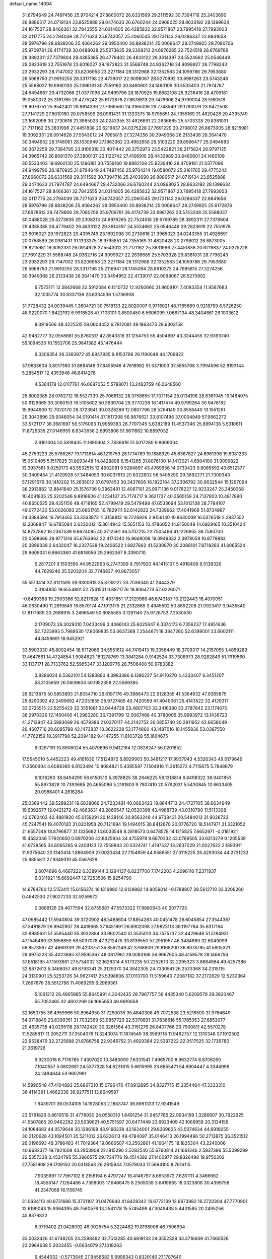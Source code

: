 default_name                                                                    
14004
  31.6794649  24.7497456  25.9704214  27.8660072  26.6331569  29.3111592
  30.7394716  25.2403690  26.8886517  24.0719134  23.8525888  29.0474633
  26.6760244  24.0968025  28.8633192  28.1399634  24.1617527  28.8466361
  32.7843555  24.0314805  26.4285832  32.9571867  23.7995418  27.7993003
  32.0117775  24.2794039  28.7271623  25.8742057  25.2060545  29.1731143
  26.0286337  22.8841658  28.5976796  28.6838206  25.4064262  29.0950400
  30.8938214  25.0006647  28.2749925  29.7080706  25.9709781  26.4174739
  30.0488028  25.5273635  29.2308213  24.6976265  22.7524518  28.6769789
  28.3892311  27.7379804  29.4385385  26.4779402  26.4833122  29.3614397
  24.5524662  25.0546449  29.2823619  22.7551978  23.6016027  29.1972823
  31.5568748  24.9362716  24.9099927  28.7798243  23.2932293  28.7147002
  33.8206953  23.2271184  28.1312988  32.1352583  24.1059786  29.7953680
  26.5968750  21.9910255  28.3317198  22.4739017  22.9098067  28.5270992
  33.6981263  23.5743248  25.5568037  19.6960130  25.1396181  30.7559160
  20.8480601  24.1460109  30.5533403  21.7974787  24.6494667  29.4732066
  21.0377096  24.9499796  28.1870925  19.8882108  25.9236416  28.4709181
  19.0580072  25.3161765  29.4775242  25.6172876  27.6678613  29.7479606
  24.9709004  28.5160518  28.6076751  25.9542401  28.9614336  27.7066560
  24.3165006  29.7748549  29.1783079  23.9472508  27.7141729  27.8010160
  20.0758599  26.0981431  31.1333375  18.9795851  24.7355169  31.4820428
  20.4395749  23.1692098  30.2730616  21.3965023  24.0243355  31.4926691
  22.2636685  25.5703328  29.8381031  21.7171162  25.3831996  27.4451838
  20.6219837  24.0275228  27.7691229  20.2798012  26.8873005  28.8215981
  19.3092331  26.0914628  27.5543012  24.7995815  27.3274256  30.3949368
  26.2133438  28.3641470  30.3494952  26.1748061  28.1630949  27.1963362
  23.4982658  29.5103220  29.8566477  25.0494683  30.3672259  29.7384795
  23.9106319  30.4011442  28.3752973  23.5422821  28.3175824  26.9797125
  24.3965742  26.8081370  27.3800137  23.1122742  27.4106910  28.4432989
  20.8480601  24.1460109  30.5533403  19.6960130  25.1396181  30.7559160
  19.8882108  25.9236416  28.4709181  21.0377096  24.9499796  28.1870925
  31.6794649  24.7497456  25.9704214  19.0580072  25.3161765  29.4775242
  27.8660072  26.6331569  29.3111592  30.7394716  25.2403690  26.8886517
  24.0719134  23.8525888  29.0474633  21.7974787  24.6494667  29.4732066
  26.6760244  24.0968025  28.8633192  28.1399634  24.1617527  28.8466361
  32.7843555  24.0314805  26.4285832  32.9571867  23.7995418  27.7993003
  32.0117775  24.2794039  28.7271623  25.8742057  25.2060545  29.1731143
  26.0286337  22.8841658  28.5976796  28.6838206  25.4064262  29.0950400
  30.8938214  25.0006647  28.2749925  25.6172876  27.6678613  29.7479606
  29.7080706  25.9709781  26.4174739  33.6981263  23.5743248  25.5568037
  30.0488028  25.5273635  29.2308213  24.6976265  22.7524518  28.6769789
  28.3892311  27.7379804  29.4385385  26.4779402  26.4833122  29.3614397
  24.5524662  25.0546449  29.2823619  22.7551978  23.6016027  29.1972823
  20.4395749  23.1692098  30.2730616  21.3965023  24.0243355  31.4926691
  20.0758599  26.0981431  31.1333375  18.9795851  24.7355169  31.4820428
  20.2798012  26.8873005  28.8215981  19.3092331  26.0914628  27.5543012
  21.7171162  25.3831996  27.4451838  20.6219837  24.0275228  27.7691229
  31.5568748  24.9362716  24.9099927  22.2636685  25.5703328  29.8381031
  28.7798243  23.2932293  28.7147002  33.8206953  23.2271184  28.1312988
  32.1352583  24.1059786  29.7953680  26.5968750  21.9910255  28.3317198
  25.2116941  28.1745094  28.8610273  24.7995815  27.3274256  30.3949368
  26.2133438  28.3641470  30.3494952  22.4739017  22.9098067  28.5270992
   6.7573171  12.5842668  32.5912084   6.1210732  12.9260660  31.8609101
   7.4083354  11.9587683  32.1035774  30.8337136  23.6334536   1.5736908
  31.7728432  24.0039445   1.3604721  30.7518133  22.8020007   0.9716021
  48.7165669   0.9218799   6.5726250  48.9220070   1.8422192   6.9918528
  47.7103101   0.8500450   6.5606099   7.0667134  48.3404861  28.1003612
   8.0919506  48.4225515  28.0604452   6.7812081  49.1863473  28.6303158
  42.9482777  32.0558881  55.8760517  42.8543316  31.1254753  55.4504997
  43.3244455  32.6393740  55.1094530  10.1552706  25.9841382  45.1476444
   9.3306354  26.3383972  45.6947835   9.8153796  26.1190048  44.1709922
  37.9833604   3.8017360  51.8684148  37.8455946   4.7618982  51.5371003
  37.5855708   3.7994596  52.8193144   5.2854517  12.4353946  46.6414278
   4.5364178  12.0117761  46.0687053   5.5788071  13.2483759  46.0648560
  25.8002385  28.9762712  18.5527330  25.7068132  28.3758655  17.7071154
  25.0134196  28.6361945  19.1464075  50.6129665  30.3060153  16.5105602
  50.3639704  29.3770238  16.1417474  49.9799264  30.9478182  15.9944900
  12.7020170  28.3723941  30.0328269  12.0807796  28.5264149  30.8558440
  13.1551261  29.3043896  29.9348054  34.0191414  37.1617208  56.9876621
  33.8107496  37.0004949  57.9862272  33.5721177  36.3681697  56.5176093
  11.9959383  26.7707345   5.6382189  11.4537346  25.8994138   5.5310611
  11.8725335  27.0146955   6.6343658   2.6993806  51.5611862  10.8897032
   2.6161004  50.5818435  11.1890604   2.7836618  51.5017280   9.8609004
  45.2759223  25.5788267  19.1713814  46.1219759  26.1774789  19.1888929
  45.6367827  24.6961396  19.6081233  15.0510405   5.1517825  31.8093448
  14.8428898   6.1541265  31.8076100  14.1413021   4.6904100  31.9099822
  13.3937581   9.0250173  43.5532515  12.4902081   9.5284897  43.4769956
  14.0733423   9.8085592  43.6512377  30.3409454  21.4129928  57.3484053
  30.6037613  20.8322602  56.5405290  29.3892271  21.7300343  57.1291679
  30.1410202  15.2635012  37.6797453  30.3437606  16.1822164  37.2306792
  30.9632544  15.1297094  38.2913882  12.8841640  25.1576736   9.3963491
  12.4067101  25.9971136   9.0178227  12.9233247  25.3450358  10.4091835
  25.5202546   9.8816606  41.1234137  25.7174717   9.3621737  40.2565159
  24.7137803  10.4817890  40.8650525  29.4351156  48.4718165  52.4799419
  29.5479498  47.6533694  53.1012138  28.7784107  49.0772430  53.0026093
  25.0661765  16.7829111  52.6142822  24.7339962  17.4041969  51.8734987
  24.3384594  16.7913465  53.3263973  11.3159813  16.7226926   2.9156140
  10.8630009  16.0376519   2.2837552  12.3068847  16.6785094   2.6230012
  15.3614943  15.5651153  10.4786052  14.8156048  14.6929165  10.3510424
  14.8737862  16.2367539   9.8624095  40.3712561  36.5707215  22.7505496
  41.1226955  36.7580700  22.0598666  39.9771316  35.6763963  22.4174240
  16.9668008  19.3949332   2.3978058  16.8779883  20.3899339   2.6432047
  16.2327538  19.2406522   1.6927662  41.5230870  30.2068101   7.8719263
  41.6065524  29.9609341   6.8663360  41.6818056  29.2962367   8.3390710
   6.2817201   9.1503556  44.9522963   6.2747399   9.7917920  44.1415107
   5.4918408   8.5139326  44.7629246  35.5203204  32.7746837  40.9673057
  35.5513414  32.8121590  39.9300613  35.8738127  33.7036340  41.2444379
   0.3104835  19.6554801  52.7541501   0.8871776  18.8064773  52.6226071
  -0.6469368  19.2903366  52.8217828  10.4531851  17.2129966  46.6743187
  10.2122443  16.4070051  46.0630490  11.2819849  16.8570174  47.1913175
  21.2332869   3.4945592  50.8892208  21.0923417   3.9435540  51.8171989
  20.2688915   3.2496549  50.6085585   3.1291140  25.9726753   7.2530530
   2.1709073  26.3029310   7.0433496   3.4466143  25.6025647   6.3374173
   6.7356237  17.4951636  52.7223993   5.7989530  17.8069835  53.0637369
   7.2544671  18.3847260  52.6399001  33.6002111  44.8459691  18.9452921
  33.5903330  45.8002454  18.5712066  34.5551612  44.7419413  19.3356449
  18.3709317  14.2157055   1.4859289  17.4647661  14.4724854   1.9084623
  18.1278769  13.3841284   0.9142524  33.7308973  28.9282849  51.7919560
  33.1137171  28.7133762  52.5965347  33.1209776  28.7506408  50.9783382
   3.8286024   6.5362101  54.1383860   4.3983386   6.1390227  54.9110270
   4.4333407   6.3451207  53.3105959  26.0609604  50.1952358  22.5569395
  26.6213875  50.5853893  21.8054710  26.6197176  49.3986473  22.9128355
  41.5364932  47.9385875  25.8290392  42.2495692  47.2051855  25.9727485
  40.7420559  47.4049061  25.4143522  32.4129317  33.0735515  23.5255423
  32.3551681  32.0444728  23.4807705  33.3416380  33.2787842  23.1174670
  36.2970336  12.1450400  41.2983280  36.7391799  12.0067488  40.3780005
  35.9993972  13.1436723  41.2713947  43.5993089  26.4579386  21.0370117
  44.2142752  26.0855740  20.2911952  42.6658049  26.4607716  20.6095798
  42.1473837  10.3622228  53.1774860  43.1487016  10.1455836  53.0387550
  41.7762159  10.3917798  52.2094182   9.4147255  11.8103728  55.1664675
   9.0297191  10.8908024  55.4079896   9.9412164  12.0828247  56.0201852
  17.5545010   5.4452223  49.4161630  17.5124872   5.8929903  50.3481217
  17.9937943   4.5320343  49.6179649  11.3560604   4.6088360   6.8123494
  10.8084821   5.4385597   7.1504916  11.2615273   4.7115675   5.7848679
   6.1016260  38.8494290  56.6150310   5.3978825  38.2646225  56.1318814
   6.8498322  38.9401853  55.8973828  10.7393685  20.4655086   5.2161803
   9.7807410  20.5792031   5.5430845  10.6633405  20.0986401   4.2616284
  25.0369442  39.5289231  19.6838066  24.7233491  40.0663423  18.8644713
  24.4727105  38.6634949  19.6392677  12.0421272  42.4863631  43.2866547
  12.0530398  43.4968739  43.0310790  11.5113308  42.0762402  42.4881920
  45.0159291  20.1438146  30.9563249  44.9738431  20.5484013  31.9028723
  45.7247541  19.4070120  31.0201958  20.7121694  19.1494015  30.8412670
  20.0776720  18.5147971  31.3321052  21.6557249  18.8796877  31.1325682
  14.6033548   8.2818573   0.6478578  14.1215825   7.6652971  -0.0181921
  15.4582046   7.7920650   0.8970206  42.8625934  34.4755978   9.6870332
  43.0789505  33.6313279   9.1205539  41.9728565  34.8065265   9.2409123
  12.7559843  20.5324741   1.4197537  13.2637029  21.0027622   2.1893911
  11.9275640  20.1340414   1.8864909  27.0020434  27.7154859  44.9586551
  27.3115225  28.4293034  44.2731232  25.9855811  27.9349319  45.0567629
   3.6074896   6.4667222   6.3389144   3.1294137   6.8237700   7.1742203
   4.2096110   7.2371937   6.0311921  15.6692447  12.7253506  15.8254790
  14.6784760  12.5153411  15.6156374  16.1316990  12.6129882  14.9059014
  -0.1788807  28.5612710  33.3206260   0.4842530  27.9027233  32.9259972
   0.0669126  29.4677594  32.8755687  47.5573322  17.9880643  40.2077725
  47.0985442  17.5940804  39.3720902  48.5488604  17.8854283  40.0451478
  26.6045854  27.3544387  37.3481879  26.9942907  26.4419665  37.6451891
  26.8902098  27.9823113  38.1197784  35.6317184  32.9985631  51.5595440
  35.3032884  33.9602540  51.3535013  34.7575737  32.4429646  51.5184931
  47.1546489  33.1656859  56.5037078  47.3212475  33.8139550  57.2951957
  46.3484860  32.6049099  56.8573567  42.4669339  29.4203751  35.8567249
  42.3768809  29.8168200  36.8078785  41.5805321  29.6975223  35.4023885
  37.9595367  48.0817961  28.0083166  36.9967605  48.4159578  28.1466756
  37.8518195  47.1593681  27.5734032  32.1628314   4.5173235  50.2252613
  32.2295323   3.8664984  49.4257386  32.6872613   5.3466057  49.8793341
  25.3129370  34.3842305  24.7330541  26.2533368  34.2315115  24.3130901
  25.5253726  34.9927417  25.5398806  37.0113700  11.5159640   7.2087182
  37.2172620  12.5230364   7.2697876  36.5512786  11.4069295   6.2969361
   5.1061212  28.4965885  55.8645991   4.3042435  28.7967757  56.4435340
   5.6209579  29.3820467  55.7052465  32.4602269  36.1665653  49.9610658
  32.1650755  36.4959966  50.8964950  31.7250035  35.4840308  49.7072538
  23.5216500  31.9764649  54.9718849  23.6399351  31.7032369  53.9857729
  22.5370891  31.7836616  55.1785353  27.6853077  29.4635738  43.0295118
  28.1742420  30.3281564  43.3151276  26.8407766  29.7900811  42.5570278
  11.5285817  11.2052711  37.3504076  11.3243074  11.1874549  38.3569718
  11.9462757  12.1310348  37.1912502  22.9538479  32.2725888  21.8766758
  22.9346752  31.4929384  22.5397222  22.0517525  32.1736780  21.3619726
   9.9230016   6.7176785   7.4307020  10.3480090   7.6331541   7.4965700
   8.9632774   6.8706260   7.1040557   5.0802681  24.5377328  54.6231815
   5.6615995  23.6855471  54.6904447   4.3344996  24.2494844  53.9607961
  14.5990548  47.4104893  35.6867310  15.0796476  47.0912895  34.8327715
  15.3354464  47.3333310  36.4114391   1.4662336  36.9277511  13.6649587
   1.6439701  36.0534105  14.1928053   2.1883747  36.8981333  12.9241549
  23.5791826   0.8610519  31.4778930  24.0550310   1.6491254  31.9457785
  22.9934199   1.3286807  30.7622625  41.5507865  20.9462282  23.5039621
  40.5751597  20.6477449  23.6923409  42.1066959  20.3134159  24.1084683
  44.0579648  30.1396198  43.9166338  43.1624001  29.8369605  43.5074634
  44.6919055  30.2120628  43.1094501  35.5211012  26.6326113  49.4784097
  35.0146413  26.1994496  50.2713875  36.3521512  26.0196693  49.3786483
  41.7019364  19.0666507  43.2502861  41.1664175  18.1825304  43.2240006
  40.9682377  19.7921608  43.2853908  22.1815290   2.5282540  55.6760814
  21.1661346   2.5937396  55.5099299  22.5357338   3.4534795  55.3960575
  29.1724776  19.4514382  27.1400977  29.8326498  19.9750202  27.7581908
  29.1709150  20.0318563  26.2815944   7.0579033  17.5694100   8.7616115
   7.9035697  17.7967102   8.2158194   6.4797247  18.4146797   8.6953972
   7.6281111   4.3466662  18.4558147   7.1264466   4.7358003  17.6466475
   8.2565059   3.6419665  18.0323808  30.4399758  41.2347068  16.1158745
  31.0634113  40.8731686  15.3731107  31.0476940  41.8428342  16.6772169
  12.6673882  16.2720304  47.7770901  12.6199043  15.9364395  48.7560576
  13.2541178  15.5745499  47.3049438   5.4431585  20.2495256  45.8379822
   6.0719402  21.0428092  46.0025754   5.3224482  19.8198006  46.7596904
  33.0032426  41.6748205  24.2598492  32.7513285  40.6819133  24.3552328
  33.3716609  41.7460526  23.2964638   5.2033455  -0.0634079  27.1018263
   5.4544032  -0.5773645  27.9456682   5.6996343   0.8329146  27.1787640
  15.3403467   9.0298635  14.3327585  15.3282608   8.0635248  13.9840128
  14.3823979   9.1881253  14.6813753  42.1121319  11.6010108  43.5254553
  41.4907883  10.8233014  43.7834021  41.4556889  12.3265484  43.1813550
  24.1897941  43.0419906   3.7200311  24.2119964  44.0743965   3.7703169
  24.1852580  42.8544402   2.7020436  16.9778746   1.5443743  25.6587002
  17.7700065   1.6760278  26.3164722  16.6305019   2.5216595  25.5425386
  43.4064188  47.1898065  46.6304208  43.6619736  47.5437609  47.5560553
  42.4142923  46.9428099  46.7046702  22.8139337  32.9310027  17.9325525
  23.4925585  32.7780450  18.6956418  23.2788450  33.5636978  17.2904021
  48.5112513   9.8999570  26.0352581  48.2890715  10.2490557  25.0884467
  48.5836537   8.8766012  25.9005986   6.9346016   7.5159116  16.2633554
   6.4584752   6.5969885  16.2791404   7.8871214   7.2672056  15.9231564
  25.6430657  46.9692655  35.0713875  26.6691016  46.9429649  35.1602649
  25.4116755  45.9979221  34.7741166  28.5355436  41.5965934  46.4143197
  28.2778739  42.5831324  46.2512703  29.2372797  41.4051585  45.6842121
  43.4150236  48.9520028  40.0847451  43.4526786  49.0603792  41.1174851
  42.8187518  48.0997104  39.9834791  44.9585798   2.6958046  28.6154087
  45.7867743   2.2751200  28.1545688  45.2210583   2.6735691  29.6212268
  34.0568274  43.7739203   4.2851938  34.8973977  44.0350287   3.7374887
  34.3637506  42.9147179   4.7785122  11.1729596   7.1633770  29.0589223
  10.4167815   7.5451084  28.4892727  11.7907695   6.6729909  28.4129270
  48.7591766   4.3863950  16.7075746  48.7805303   5.0020733  17.5379983
  47.8241881   3.9570602  16.7529034  32.4585271  13.3467424  11.8970902
  31.7897327  12.7226885  12.3669859  32.6060051  12.8883334  10.9799617
  15.6916077  44.3735561   4.8039056  14.8625308  44.4735292   5.4084807
  16.3578567  45.0602804   5.1815798  30.4429830  17.0825301  27.9552357
  29.9714892  17.9756651  27.7556358  31.0956682  16.9743578  27.1584233
   7.2538177  11.0280530  36.6145945   6.6094117  10.8978958  35.8285052
   7.2046227  12.0382153  36.8213748   8.1943098  46.4956057  20.6866653
   7.8398105  45.8666164  21.4339667   8.3034246  47.3964216  21.1908099
  12.1343413  46.3255900  25.1627552  12.7945483  46.3225588  25.9574195
  12.3780859  45.4531477  24.6631377  15.4205588  19.4869746  45.0894514
  14.8001881  19.0856281  45.8177802  16.3665080  19.3297170  45.4864155
  38.6975893  25.8254657  -0.2262414  39.0369246  26.3254916   0.5951127
  39.3900700  25.0841693  -0.3939113  15.6734826  47.0200345  43.5491236
  15.1124120  46.4561970  44.2232638  15.1563757  47.9019876  43.4889075
  19.2073140  48.6508408  12.3501339  20.0940992  49.1749396  12.3040137
  18.7396994  48.8668942  11.4587268   6.6036314  11.1613602  52.1806996
   5.7079886  11.3824216  51.7332728   7.2848224  11.7689966  51.6883043
  13.0148666   2.8338357  25.0297834  13.6938941   2.1599168  24.6248951
  12.1494023   2.6197622  24.5031872   4.0230194  42.3772096   3.0367308
   3.7782878  41.4746662   2.5881003   4.4482410  42.0886840   3.9294983
   1.4554498  44.5457065  26.0918059   1.5070003  45.2937922  25.3704216
   1.7841834  45.0298187  26.9444507   9.0950722  49.9786464   6.7353122
   8.3485467  50.3697997   6.1553933   9.1420243  48.9873448   6.4672050
   8.5255608  32.9136847  43.1710128   7.5099575  32.6886189  43.1949862
   8.7111915  32.9976798  42.1578008  20.4654036  49.3732097   4.7021359
  20.6684676  49.1576330   3.7015854  20.4925189  50.3887299   4.7418366
  30.7493149  49.5490961  37.0414597  30.8578951  49.9360695  36.0875807
  29.7659597  49.2424756  37.0717198  10.1063077  52.5540617  34.4645945
  10.8602332  52.1328736  35.0258309  10.5514396  52.7618640  33.5588877
  48.2043037   9.7948812   2.9415759  47.7098330   9.4650425   3.7746586
  48.6326054  10.6813758   3.2180507  17.6224192   5.9375978  40.1493577
  17.2630106   5.6197097  39.2269446  18.6381670   5.7312626  40.0713164
  19.0275734  13.5279563  12.3807354  19.4660043  12.6243494  12.6212244
  19.7558784  14.2222393  12.5878046   1.9737267  38.1746674  34.8706283
   1.7355212  38.7541373  35.7021551   1.3881432  38.5789552  34.1344479
  10.0489077  23.4870551  48.9562510  11.0084226  23.1091327  49.0525888
   9.8842387  23.4649282  47.9409877  19.4307572  13.1661881  21.2782953
  19.1708060  12.6344632  20.4303923  19.2614469  12.5036401  22.0465769
  28.4080978  14.3901873  50.9836155  28.7229831  15.2931727  50.6109136
  28.6384072  13.7043744  50.2699637  12.4807358  24.0069623   3.2173953
  11.8223899  23.8228343   2.4650884  11.8875750  24.1291775   4.0560979
  24.1540169   1.5729326  44.9162547  23.2085197   1.9186102  44.8135672
  24.0595989   0.6254477  45.3096783  29.7998839  39.2485811  21.5060712
  30.2059348  39.9235822  20.8369965  28.9277692  38.9469330  21.0447526
  10.3592574  11.8935286  13.6937324  10.5012405  12.6071674  14.4148601
  10.3243022  11.0068141  14.1983895  13.2904992  44.8567107  11.2529303
  12.2900210  44.6502950  11.1469299  13.3166037  45.8376290  11.5696697
  17.8085088   1.6837569  44.2512477  17.8684636   0.9284489  43.5601557
  18.3077024   2.4684333  43.8089289  12.5354750  47.4598520  46.4799495
  12.5687523  48.3700280  45.9831064  11.8584001  46.9195870  45.9037191
  49.5050074   9.0649629  54.0439366  48.6977525   9.1409938  54.6791069
  49.5494505   8.0667559  53.8032200   8.7582751  15.0910108  19.2502309
   8.9273483  15.9563603  18.7088527   8.7357498  14.3574526  18.5189234
  31.7147307  20.4120784  39.1227824  32.2040279  19.5189704  38.9637890
  32.3389021  20.9349522  39.7497345  30.2552908  37.5500856  39.9362722
  29.5099439  38.2286410  39.7303287  30.9596917  38.1033439  40.4424600
  33.8958126  43.7113814  45.9924817  33.0346376  44.2175924  46.2754766
  34.6322136  44.4376630  46.1223786  43.5771000  44.0002626  12.0682045
  43.0957002  44.9085435  12.1189682  43.3367216  43.5351579  12.9549128
  27.8017985  46.5522046  28.4615812  28.3173644  47.2030453  29.0532373
  26.8131970  46.6828802  28.7447094  30.2919284   7.2265151   3.2568635
  30.2252944   7.0327158   2.2556101  31.0068964   7.9644631   3.3296947
  41.9887139   7.2112369  13.6090164  41.0918159   6.7013953  13.5219994
  42.5928683   6.7339323  12.9144531   8.0458898  23.7777842   5.3977410
   7.8357466  24.4146452   6.1850170   7.4156180  22.9837065   5.5517540
  40.5262564  23.8540415  56.6347072  41.0531339  23.7871503  55.7449778
  41.2505709  23.6876841  57.3503349  31.9556579  33.1135840  47.3461684
  32.4521675  33.8746094  46.8543275  31.4008086  33.6231142  48.0623596
  25.9722452  40.5487196  43.6265448  26.9181771  40.1664105  43.4073215
  25.8860675  40.3381606  44.6395043  29.0932438  31.6098471  43.9181741
  28.6046811  32.5139358  44.0402649  29.5750604  31.4745514  44.8222452
  19.5687829  47.6289891  50.5180539  19.5317860  48.3211107  51.2823017
  18.6366613  47.1794311  50.5625213  47.7243494  34.2309796  54.0208286
  47.5621311  33.9370427  54.9910219  48.2946582  33.4861679  53.6105929
   9.3972449  21.6327861  13.4166523   9.6985753  22.2404531  12.6326019
   9.0638090  20.7823660  12.9259724   8.8553612  10.0727419  34.5623521
   8.5264056  10.3508112  35.5006775   9.8492220   9.8267779  34.7295299
  11.0479229  48.4007385  13.1706880  10.0111709  48.3171313  13.0970712
  11.1738949  48.5251464  14.1965041   2.4843905  46.0991681  49.0772937
   2.3160716  46.5546225  48.1488783   1.9162875  45.2319301  48.9875087
  14.3634248  45.6688516  26.7180182  14.8509326  46.0609548  25.8988619
  14.6128449  44.6623652  26.6761254  40.8821274   1.5657383  10.4400310
  40.0986389   1.3965530  11.1015844  41.2893480   2.4438482  10.7879064
  37.5004070  33.4811438  36.1355317  38.2781915  33.8294460  35.5254018
  37.8102202  32.4932263  36.2963623   8.9692683  41.6749400  55.5586131
   9.1693530  42.6296752  55.2085982   9.9143916  41.3078171  55.7703590
  33.6711897   1.6555779  10.2011982  32.8823162   1.0698468   9.9439719
  34.0644954   1.2429881  11.0505387  38.9483547   1.3028894  12.3147937
  38.1029653   1.7073818  11.8820220  38.5765335   0.5708671  12.9403393
  34.1087799  15.0682624  37.1956785  35.1118675  14.9266738  36.9733488
  33.9144749  15.9974836  36.7902686  11.6747133   8.0180635  54.6082292
  12.0643955   8.9838618  54.6032758  12.2596316   7.5467362  55.3205439
  19.2459952  29.6094553  26.2579328  19.9607594  30.2929173  25.9660202
  19.4354540  28.7861086  25.6611811  23.0862349   8.1737007  22.8608161
  22.7983664   7.2519752  23.2235728  23.8080574   8.4838900  23.5234566
  22.7441977  30.7813625   2.6936363  22.1694148  30.1381570   3.2662934
  23.5944816  30.9134699   3.2649821  12.7292245  11.7904314   4.9394480
  12.3782695  10.8307253   5.0915058  11.8722414  12.3565517   4.8828254
  25.3564474  18.7240088  29.4004979  25.4788793  17.6990019  29.2867381
  25.3065792  19.0627021  28.4257978  37.1563169  43.9353009  36.5207146
  36.4984887  44.6353345  36.1430034  37.0281895  43.1197490  35.8996640
  47.3067254  47.4904016  54.0941264  46.3019935  47.7123740  54.0271237
  47.6362495  47.5902990  53.1140235  31.0517822  44.3812823  41.4867075
  30.5873993  44.5297432  40.5938813  31.8998813  44.9772036  41.4342536
  31.3522430  31.8975153  52.8625660  32.1359406  31.8138610  52.1922852
  31.3488459  32.9034976  53.1001428  21.1631864  19.1550609  46.6344560
  21.8262359  18.8049759  45.9292987  21.1049523  20.1663358  46.4340583
  17.6936347  31.6759148   5.5063444  18.4991634  31.8703642   6.1257945
  18.1346372  31.1975163   4.6989175  26.5936197  20.0067736  42.2842980
  26.0761157  19.9946205  41.3860816  27.3302918  20.7153738  42.1089623
  27.6338898  19.9594768  30.0749944  26.7297729  19.5198280  29.8299927
  28.2019975  19.8642315  29.2359802  38.5595196  34.8651248  43.8164545
  38.4602476  34.2492182  44.6443577  38.7333928  35.7924260  44.2622618
  41.4761013  39.3695484  20.0833251  41.9638725  39.9056084  20.8333908
  41.7400465  38.3933451  20.3112599  40.7973918  23.6954112  37.1159668
  39.9386223  23.4421881  37.6189654  41.3862487  22.8482504  37.1826920
  46.3768222  41.1374899  38.4342326  45.7364327  40.5179295  37.9217328
  45.7869266  41.7083384  39.0355622   0.8727282  41.2853020  13.9602614
   0.1546071  41.5710129  13.2887230   0.8443368  42.0016715  14.6979534
  35.2241933   6.7244939   0.5912113  36.1303224   6.2698959   0.8220621
  34.7751367   6.8106174   1.5225443  29.8183745  32.0953289   4.3920978
  29.5242998  31.6294403   3.5182033  29.9129542  33.0857804   4.1236793
  14.7786762  45.2544176   8.9466785  15.1167226  46.1965836   9.2191092
  14.1674187  44.9950423   9.7361110  26.8164606  13.5094279   1.3556815
  27.3507967  13.1083446   0.5485524  27.4890958  13.3731005   2.1383968
  19.6395959  18.8475629   2.4695227  19.7491656  17.9316236   2.0036692
  18.6235129  19.0346125   2.3871989   9.5545319  22.9904562  28.3255254
   9.2656418  21.9953565  28.4603873   8.8215184  23.3510144  27.6935754
  33.1984096  32.5992615  16.8708870  34.0539622  32.7408066  16.3321498
  32.4557776  32.4844184  16.1720001   5.3971954  39.8009101  34.5229069
   6.2264693  39.9116992  35.1382176   4.9438882  38.9572207  34.9191412
  31.0232965  27.1796854  46.4998348  31.3780676  27.8875799  45.8334542
  31.8081140  27.0629488  47.1629906  33.6348014  48.2465683  45.1318806
  32.9463060  48.0983270  44.3899199  33.0847806  48.4800594  45.9653279
  36.1361085   3.9788812  25.6222488  36.6742226   3.9071777  24.7476031
  35.2087929   4.3138247  25.3217308  25.6513740   3.6006174  46.2853872
  25.0357265   3.1018124  45.6286265  26.4287700   2.9286464  46.4311234
  19.4903153  27.3396156  13.7059851  19.3742215  27.6496639  14.6882313
  19.2567999  26.3388160  13.7489819   8.0953341  26.3218487   1.2037311
   7.6289382  26.2607161   0.2925203   7.7705066  25.4961910   1.7188160
  23.1834282   3.9718647  19.1576334  23.9494731   4.6475760  18.9902443
  22.3744785   4.4092740  18.6876279  24.2120412  45.7683955   3.7689391
  25.1050186  46.1193287   4.1397690  23.4938674  46.3063047   4.2640256
  44.2975668  35.6352221  22.2643992  44.7297465  36.3274143  22.9017749
  44.3737178  34.7568515  22.8236996  37.3118448  28.8413879   8.2676662
  37.6130754  29.4967746   7.5545221  38.1574386  28.2827850   8.4846606
  42.9874075  25.3593276  34.6663330  43.1515523  25.6564572  33.6861581
  41.9538421  25.3422953  34.7319940  46.8153033  15.8334845   4.9176589
  45.8252523  15.9984651   4.6824641  47.1669127  15.2702185   4.1289468
   4.3565095   3.9866344   5.8201825   3.9914542   4.9466325   6.0046718
   5.3729680   4.1493047   5.7266075  35.2738211  28.6852410  18.5574369
  35.3276611  28.4469705  17.5557182  34.2733651  28.5634164  18.7794702
  17.2757498  26.0966705   5.4401406  17.4606494  25.3289040   6.1107562
  16.2427060  26.1974252   5.4939822  41.5373489  29.6847676  42.9372159
  41.6301369  30.5587802  42.4054354  41.1747550  29.0004790  42.2803761
  45.2727241  17.2796461  13.3051391  46.1542814  17.4774937  13.8147694
  45.2340560  18.0560738  12.6165470  27.0422102  38.2075106  25.4965960
  26.5849275  38.8577942  26.1532298  27.2139945  38.7930707  24.6605062
  47.8462965  20.0864468  55.2828341  46.8817399  20.1061283  55.6622843
  48.4411038  20.0568926  56.1059087  35.8321310  25.4416369  12.6035946
  34.9783210  25.2065673  12.0781817  36.5056672  25.7113531  11.8756178
   7.7862300  36.7516918  29.0071369   7.6475427  36.2389429  29.8961766
   8.6660174  37.2708670  29.1712637   7.4409543  12.7359173  26.3533104
   7.9348586  13.6072154  26.1305374   6.8064475  12.5865726  25.5537538
  14.6820952  10.3691928  39.3522013  15.6625113  10.0439750  39.3608658
  14.7284720  11.2329297  38.7796861  29.3848244  47.5825647  14.0455634
  30.0467412  47.4780445  14.8267034  29.0204905  46.6258958  13.9089589
  47.8654716   1.8149756  41.9448609  48.7404913   1.3917712  42.2634037
  47.9172650   2.7882235  42.2518592  47.1670810  23.7710234  38.6998034
  48.1500605  23.9490979  38.5185711  46.8308704  24.6274140  39.1741644
  42.1731615  28.8922268  47.1145366  41.9740409  27.8904492  47.2947194
  41.3995381  29.1680183  46.4829926  29.9470481  31.7388208  38.2968508
  29.8501741  30.7537913  38.6050838  30.7149330  31.7210057  37.6307818
   3.8661377  30.0673561  24.2515209   4.2354970  29.3294554  24.8624508
   4.6207142  30.7802426  24.2467521  27.0781791  -0.6937007  49.9907003
  27.2073368   0.1570214  50.5611994  26.4705273  -0.3768698  49.2195887
  13.1412433  51.3900337   8.8446699  13.9977869  51.9763241   8.8667713
  13.5193481  50.4752848   8.5224041  21.1875695  26.9208728  48.0325070
  20.6698319  26.9016441  47.1381164  20.4752560  27.2326758  48.7139011
  26.5136400  20.8433684  44.9444402  25.8578574  20.3044641  45.5313312
  26.3785940  20.4636249  43.9999208   3.0595314  29.6723420  57.2330817
   2.4869075  30.2624868  56.6383264   3.7083297  30.3353482  57.7015352
  36.5484276  25.7142712  15.1620602  36.2655853  25.6471403  14.1566620
  36.5426668  24.7217964  15.4516705  30.0398252  25.5030220  37.1781557
  30.8389064  25.4655315  37.8049135  29.9999710  26.5008434  36.8812014
   9.8370119  15.1935108  45.0703851   9.1051601  15.5332975  44.4297145
   9.4175210  14.3751405  45.5278469  32.0790889   1.2574149  18.9204670
  32.7291701   0.6849558  18.3509232  32.2275506   2.2115814  18.5487694
  42.1112666  21.6684446  28.0350506  42.0189230  20.6708234  27.7888818
  41.7955327  21.6924057  29.0303371  35.3784321  38.2487338  17.4330325
  34.9579786  38.0154252  18.3507817  35.3048840  37.3575854  16.9132358
  41.2732841  46.3951433  33.4218533  41.5802334  46.8220971  34.3025047
  42.1506870  46.1195732  32.9548571  22.7446906  42.1270348  39.7797188
  23.1329661  41.6065464  40.5849494  23.0245950  41.5714156  38.9665408
   8.0701791   7.2239009  45.5453808   7.4425093   8.0034999  45.2801046
   8.7398510   7.6658240  46.1899400  50.2969441  26.1005703  52.2608173
  49.7961103  25.5214884  52.9528180  51.2711808  26.1002402  52.5778885
  46.3313643   2.9649626  54.5247523  46.2358205   2.1630679  55.1356139
  47.3475611   2.9923690  54.2943558  42.3802081  14.6339586  48.4725346
  42.4459522  15.4854489  47.8998428  43.3463873  14.3509684  48.6388961
  33.3152892  33.5388799  43.6628088  34.0743543  32.9247449  43.9964174
  32.5916072  32.8789126  43.3376016  24.9933782  24.9392623  17.6556661
  24.7867457  25.0835255  18.6625755  24.1976546  24.3476040  17.3451808
   7.8501587  21.3902064  25.2897838   6.9600114  20.9694639  25.6172172
   7.8688067  22.3005833  25.7646445  38.1946715  35.1829908   2.1013662
  39.2210933  35.0826827   2.2991971  38.0318660  34.3762830   1.4701435
  47.3654025  39.4201391  20.9438525  46.4945366  39.5219335  21.4972870
  47.8313140  38.6150211  21.3991224   6.4711019  49.2974894  42.0560996
   7.4412837  49.5542012  41.8375681   6.0027369  50.1890500  42.2534567
  41.1437745  39.2957617  23.8541638  40.8431537  38.3970762  23.4730980
  41.6802991  39.7378717  23.0935584  21.2377174  19.0922692  16.7366479
  20.5965417  18.2777546  16.7448657  21.3831550  19.2948298  17.7369048
  41.3677131  43.2443813  34.3973032  41.7461565  43.2145373  33.4281280
  42.2107562  43.5263294  34.9424063   4.1258863  20.7574217  54.4160448
   5.0161698  21.2782975  54.2904519   3.9860745  20.7448839  55.4222553
  17.2313913  50.3458849   7.7231249  17.5945225  51.2009490   7.2339875
  17.7683173  49.5949701   7.2418922   0.0242921  32.8067858  30.4273177
  -0.5735563  33.1033711  29.6485291   0.1890187  33.6478538  30.9767384
  16.2836956  37.5524206  55.6966810  16.2910439  38.5859249  55.6059671
  15.3620136  37.2771448  55.3498885  28.4707048  26.9546550  32.7368131
  27.8503445  26.1524581  32.4910304  27.9876558  27.3626577  33.5561723
  21.3480289  39.0590572  44.6740831  21.1491139  38.9740235  43.6496526
  20.5423593  38.5556920  45.0845390  11.4470635  14.0183773   7.1082493
  11.4410442  13.0478187   7.4662683  11.0198443  13.9164575   6.1712826
  28.4163321  21.8786107  41.4992449  29.3025518  22.3369436  41.7622196
  27.7953223  22.6732706  41.2650195  42.4239406  34.9574600  29.5008508
  42.3028581  34.3388168  28.6835911  42.0091897  35.8504728  29.1962030
  10.2987144  24.2657815  53.0959287  10.3533898  24.6576871  52.1496421
   9.4717437  24.7305370  53.5028935  29.4078619   4.9859347  13.0639554
  28.5599883   4.8910331  12.4670223  29.0449826   4.8032634  14.0131758
  22.5769575  19.4801937  10.1537782  23.2456086  19.3200434  10.9263279
  22.5970033  18.5851744   9.6328562  29.4481052  20.0499917  18.3360578
  29.1082031  20.6748757  17.5806148  29.3648636  19.1109327  17.9055250
  21.4628066  23.4838182  44.0587336  22.1743014  24.2293427  44.1586159
  21.6700449  23.0876507  43.1248352   2.4075952  48.9020046  11.8140546
   1.8225931  49.0924471  12.6440223   3.0008311  48.1137237  12.1109960
  16.3794429  44.5711730  42.6296403  17.0438843  44.6302326  41.8496997
  16.2786744  45.5458256  42.9541975  37.8474230   1.2570370   0.6826857
  38.7355047   1.3470255   1.2066317  37.5558030   0.2979515   0.8331659
  37.5359310  47.2268397  34.1716106  38.3241327  47.2910925  34.8380768
  36.8646682  46.6090422  34.6555506  50.4630729  26.7530626  25.9224265
  50.0754348  27.1345656  26.8068213  50.2872521  25.7363419  26.0253549
  15.4471413  31.0419278  50.6795044  15.0805757  31.5651035  51.4956467
  16.4140842  31.4028472  50.5905456  17.5199870  40.1085165  39.1556221
  18.0344535  40.4703346  39.9732562  16.5588820  40.4480248  39.2901297
  34.6388820  26.0176552  34.9306272  35.1787765  26.0144217  35.8147222
  34.3488021  27.0021727  34.8339677  13.7060397  13.5992382  29.3814272
  13.9508312  14.5669691  29.6578877  12.8629238  13.4044221  29.9510460
  24.5364009   1.9741358  35.1790313  24.7060073   2.4282721  34.2577753
  23.7282463   1.3644515  34.9767113  12.2514708  41.1653697  47.6711676
  11.4116420  41.6988123  47.9370517  12.5851601  40.7895577  48.5781830
   4.9080738  33.6221801  28.1237413   5.1742078  32.6377558  28.2764265
   4.1041807  33.5640030  27.4782743  19.6265379  38.4589223   3.9914830
  18.7529574  38.1221888   3.5423474  19.4593998  39.4854766   4.0504257
   6.2930426  43.1719925  18.5616216   6.3506906  42.2681780  19.0604717
   5.8099089  43.7899957  19.2360815  25.6590736  46.9548591  56.6927431
  24.9649221  46.5075555  57.3388008  25.5700513  47.9561912  56.9579328
  23.9310277  20.8774092   2.0776820  24.8109017  20.7638930   1.5508558
  24.1479758  20.4876533   3.0051277  16.0654214   2.3584245  35.3537679
  15.5359371   3.1647864  35.7351146  15.9628642   2.4501758  34.3453655
  19.6983846  37.2938578   6.5589435  19.7462203  37.8064572   5.6691596
  18.8185290  37.6297577   6.9877444  14.4652751   1.1084941  23.5762014
  15.4609786   0.8667679  23.4563786  14.0079209   0.1879721  23.6844609
  12.8742485   0.9177217  15.0458056  12.6215937   1.8750187  14.7277006
  12.3605991   0.3242922  14.3645350   4.1220545  13.1768649  48.9493865
   4.6463584  12.8547590  48.1086602   3.7614612  14.1011554  48.6380018
  42.1632196   7.2068196  23.4963796  42.5019499   6.6407607  24.3059628
  42.8493795   7.9824718  23.4732679   7.2871597   6.8119520   6.6600293
   7.1781695   5.9227746   6.1442183   6.6108343   7.4411264   6.1991606
  13.2197356  46.0852723  20.5415595  13.5616721  46.3134529  19.5934727
  12.7365482  45.1829485  20.4082053  24.1686025  29.7592885  38.9199319
  23.6831567  30.2464907  38.1431821  24.0576327  28.7604898  38.6507235
  17.7519261  22.2394347  56.4405357  18.5653681  22.2591298  57.0534135
  18.0842476  21.8360464  55.5575553  39.9442927  37.2159812  31.1080678
  40.1424491  36.9001733  32.0745761  39.3001052  38.0118266  31.2513515
  26.2057942  48.3727594  51.0511632  26.5851387  49.3279533  51.0051996
  26.0737934  48.1197890  50.0584311   3.0941588  29.3532385  48.9154108
   2.1952585  29.6669598  48.5231191   2.8673749  28.4366076  49.3389687
  34.7841089  34.6581008  30.1020021  34.8208980  35.0691725  31.0519951
  33.9049412  35.0219214  29.7128590  24.2206233  33.8977759  32.6772853
  24.5769857  32.9669195  32.9610555  23.2133126  33.7173634  32.5120489
   2.2211270  26.2019468  52.5581179   2.5442271  25.2169661  52.6037690
   2.9949577  26.7143719  53.0164513  17.3153137   6.6500824  51.8650807
  18.0897914   7.3309543  51.7884409  16.4706201   7.2442282  51.8594807
  34.1698042   7.2424128  23.3748734  35.0547140   7.6724825  23.6982017
  34.4477018   6.7683438  22.4966578  27.2557036  13.3448530  45.6186169
  27.8996088  14.0970217  45.9206157  27.6485749  12.4997002  46.0589383
  18.0856708   0.9317361   6.5215314  17.5542637   1.7742546   6.7458487
  18.8330177   1.2516246   5.8894066  44.9684065  31.0017699  26.5466623
  44.9629120  30.4325202  25.6813619  43.9799034  30.9882893  26.8392953
   7.7268500  17.3172045  39.6476429   7.8967800  17.4580443  38.6399517
   7.2536230  18.1820663  39.9451821  14.1790272  33.7526166  16.4548897
  13.7998964  34.7052117  16.5573669  13.4143479  33.2614506  15.9412210
  48.4330298   8.3162467   0.7475392  49.3878312   7.9647721   0.9377404
  48.2646414   8.9396240   1.5698911  36.2686347  50.7669826  20.6982356
  35.7442911  51.5108210  21.1734940  36.4246499  51.1231122  19.7492924
  33.5095028  49.2700412  13.0678504  33.8403620  49.1146027  12.1013472
  32.5107273  49.4931201  12.9571776  42.8552017  42.1251647  10.1180481
  42.9806653  42.9403154  10.7386592  43.7699995  41.6428508  10.1803980
  45.3722879  38.6628753  28.8037655  45.1441789  37.7495245  29.2412070
  44.4524268  39.0115992  28.4952148  10.3323654  34.4206621  14.3837865
  10.4735985  34.0405293  13.4300281  10.6625050  35.3939875  14.3050624
  34.0826843  40.6030251  17.2331768  34.1080519  41.0062727  16.2996323
  34.6097572  39.7222260  17.1601694   7.8995321   0.7727153  25.0195219
   7.6611161  -0.2160992  24.8670605   8.9050001   0.7439012  25.2446530
  19.0277468   4.3139709   0.9694692  18.3376255   3.9332695   1.6361865
  18.4764973   4.4783544   0.1163195  42.4555852  24.0919457  15.4052239
  42.6311329  24.3345958  16.4009982  41.5004770  23.7059300  15.4200073
  20.2756735   0.6018290  12.7316393  20.7652105  -0.2528448  12.4281869
  20.6744995   1.3451747  12.1416508  18.7493827  33.4401147  36.1624872
  18.7825672  34.2448822  36.8211534  19.7051234  33.0546740  36.2262881
  42.9952771  27.3953736  11.4471243  43.0002484  27.0417468  12.4249285
  42.4042656  28.2596195  11.5468931  45.2659342  28.4518987   3.4198173
  44.7695976  28.0289770   4.2008203  46.2589882  28.3757089   3.6379347
   6.1864063  10.4277582  34.1440212   6.2723488  11.2970322  33.5970834
   7.1557137  10.0791488  34.2015357  29.6654205  39.1751768  17.7196980
  29.9181859  39.8213412  16.9424949  30.0200806  39.6981407  18.5455553
  13.1940444  45.5748101   2.2459880  13.3152607  44.5585522   2.3796850
  13.0668941  45.9189924   3.2197182  41.2050620  26.2487457  53.9884590
  42.2029443  26.4839567  54.1236104  41.1929406  25.2233075  54.1209203
  31.9282267  43.1966766  28.1546197  32.9362122  43.0091072  28.2255384
  31.7546261  43.2665665  27.1407987  41.2987229  15.0820517  22.3446072
  41.8187357  15.9537605  22.5505025  40.5312125  15.4098456  21.7295131
   2.9281306  24.1980162   9.2473388   3.3161652  23.3501037   8.7992450
   3.0240343  24.9141607   8.5013883  19.0488769  45.0676881   2.0597522
  18.7276070  44.1034243   2.1585368  18.2670997  45.5368366   1.5637619
   4.0781181  42.4684378  10.2716134   3.6917164  43.4174621  10.3913698
   3.5556177  41.9016614  10.9553028  43.4107682  22.5673953  22.2043851
  44.0682464  21.9625686  21.6852564  42.8212391  21.9126603  22.7273040
  43.8529183  26.9042680  54.3481825  44.0556556  26.8626366  53.3349941
  43.6203520  27.8874279  54.5160424  43.8990406   5.5004451  19.8199327
  43.2603929   4.8100179  19.3896565  44.0209954   5.1477479  20.7818390
  40.9170167  19.7607803  18.7238325  40.5854528  20.7320443  18.6764980
  41.0256771  19.5787460  19.7302823  33.1335256  26.2853515  41.6377160
  33.7467322  25.5084845  41.3635818  33.6571718  26.8186112  42.3298850
  17.4409317  21.1092166  29.9387536  16.7507133  20.7299160  30.5889029
  17.0905655  22.0345857  29.6716318  42.3853587  27.9245740  16.1677037
  43.1541374  28.2470463  16.7847344  41.8790255  28.8064253  15.9622646
   1.0551342  15.9824457  34.3356037   1.9401997  15.9770119  33.8021093
   1.3727268  16.0798564  35.3167188   4.6127127  10.8874608   5.5555311
   4.9831237  11.6259780   4.9351960   3.5808918  10.9981865   5.4530343
  20.8541290  29.8502768  50.8206076  20.2484090  30.2164771  51.5824490
  21.3881091  30.6953859  50.5411613   7.0383334  28.2923759  22.1529244
   7.0512561  28.0353280  21.1667758   7.2360283  29.2985742  22.1746218
  45.1864173  47.5806341   9.0142296  44.4266128  48.1959467   8.6656867
  45.1187724  47.7047564  10.0428226  31.2436169  43.3156700  25.5362991
  31.8337224  42.6628895  24.9984806  30.3681060  42.8007985  25.6932131
  28.9030252  35.1110554  41.8257352  29.5375000  34.4354340  41.3610743
  28.3348099  35.4705588  41.0440503  16.2594455  26.7714349  35.6451936
  17.2388904  26.4780898  35.7773282  16.1212509  26.6979649  34.6208168
  29.7187731  48.8716294  41.6690966  28.7917566  48.5395975  41.3550350
  29.5124191  49.5714072  42.3763130   9.7133134  22.3664800  36.5521930
   9.5299211  23.0499404  35.7869455  10.0244448  22.9648488  37.3234697
  23.0924705   6.1658562  45.8615642  22.2244599   5.6256211  46.0363496
  22.7458643   6.9993307  45.3517427   7.3457595  50.3604858  17.6287683
   7.7320965  50.3121806  16.6690607   7.4004612  49.3796234  17.9498625
   9.2144143  41.7494440  20.4188273   9.2097396  41.9740966  21.4214552
   9.2036954  42.6641193  19.9494610  22.4534364  12.7274365  14.9731317
  22.6778979  12.5789026  13.9755569  23.3590401  13.0469365  15.3692653
  32.7236271  47.3212399  26.4715315  32.1114674  47.4968622  27.2886189
  32.1015083  46.8051114  25.8230799  29.7188354  11.9079691   7.5488834
  30.5050305  12.0589196   6.8899867  29.0766019  11.3044389   7.0068764
  12.5154860  38.0024784  44.5593649  11.6170736  38.1763435  44.0714278
  13.1029874  38.7962026  44.2345586  26.6907855  16.2291388  23.7702299
  26.9916034  16.7990779  24.5807208  25.8220032  15.7799253  24.1215980
   3.3632677  45.6356696  51.6735846   3.0176751  45.7645128  50.7109673
   2.9224055  46.4065198  52.1976230  48.0372108   7.0209379  12.9232671
  48.8194922   6.7270221  13.5320329  47.3037449   7.2831493  13.6058091
  20.7400100   8.5470455  46.7854611  21.3806299   8.4909902  45.9819311
  19.8291013   8.2530742  46.4014461   9.4246696   6.7256909  15.7596645
   9.7952892   6.0598672  16.4674792   9.9299960   6.4108155  14.9008070
  18.8988576  29.8074430  20.2479989  18.1576266  29.1861771  19.8863015
  18.4974842  30.1796518  21.1214797  46.2149878  10.9386022  35.1278305
  45.5340926  10.4790413  34.5076845  45.8785318  10.7199946  36.0785546
  41.6848213  42.2982498  48.0510437  41.2550802  42.9497303  47.3792675
  42.2332021  42.9106205  48.6768494  37.6160015   6.4819900  50.9348239
  38.1811170   6.7053424  50.0865422  38.1964078   6.9039074  51.6899332
   3.9331253  12.0629363  29.1445526   4.2729227  11.0866464  29.2334882
   2.9056722  11.9559167  29.1914380  36.7689785  41.8270546  21.0691742
  36.9523273  40.8102987  21.0773611  37.4115591  42.1716025  21.8201863
  39.0969433  20.4381791   8.1279055  39.5955335  19.9070550   7.3915760
  38.3602597  20.9371254   7.6054831  37.5765463  22.1450881  36.5668738
  37.8268858  22.7107884  37.3863652  36.5701964  22.3067677  36.4361194
   1.6786535   9.3464444  10.1377488   2.5290407   9.8695866   9.9177108
   0.9078128  10.0008979   9.9344781  33.3999556  21.4134632  32.8068060
  33.5006340  22.3445243  33.2375377  34.0753609  21.4185484  32.0301897
  33.6521959  34.0382234   8.5021096  33.7241847  34.8616274   7.8825045
  32.7033669  34.1125818   8.8966273   4.3811801   3.0375559  17.0510476
   3.5391280   2.6951923  16.5609011   4.7904330   2.1776914  17.4511135
  35.0077066  44.6043291   8.2714639  34.2225494  44.7608527   7.6204094
  35.1086380  43.5763053   8.2863411  15.0598870  25.2643478  41.1718587
  15.0533976  25.9700637  41.9286205  15.3898849  25.8048098  40.3517586
  35.7011943  39.3629243  42.1869455  35.4955228  38.3928014  42.4658881
  35.7338267  39.3260937  41.1583597  25.2105713  49.2696251  33.7255706
  24.6475503  49.7583610  34.4403640  25.4124626  48.3563284  34.1729874
  37.5549455  17.9719282  55.1319557  37.8625420  18.6497637  55.8581100
  37.1875342  18.6001131  54.3911710  39.3904523  36.2259823  50.5855813
  39.1597951  35.3434277  51.0635037  39.0282506  36.9540024  51.2129595
   4.3383564  27.5713538   4.1035356   5.0160215  27.4629584   3.3551906
   4.0797895  26.6028310   4.3640739  29.2461578  25.7928202   1.1260536
  29.7783653  24.9338002   1.3332488  28.9330046  26.1204845   2.0536958
  11.1202339  39.5117109  27.3259935  11.6448678  38.9280123  26.6545829
  10.1906230  39.6120784  26.8853710  32.9299660  48.9125506  32.5404382
  33.8131618  48.8509925  32.0021144  32.9614320  48.0670608  33.1342265
   7.1033068   6.7140795   9.3518851   7.2002455   6.7661375   8.3214524
   7.4949299   5.7852766   9.5784233  22.4099387  17.1720090   8.7404885
  21.4917456  17.3558040   8.2921857  22.9563815  16.7468273   7.9708886
   3.3339803  34.1860809   3.0338166   3.1812248  35.2103126   3.0693348
   3.6590188  34.0431391   2.0597470  32.5731361  10.0810848  40.8327105
  33.3935390  10.3706501  41.4003478  32.0186889   9.5344208  41.5172540
  20.4618958  43.3793802  44.6582464  20.5283962  44.2642532  44.1350066
  20.9927718  43.5827075  45.5286392   4.0232152  20.3169071   3.1834837
   3.0361245  20.0223931   3.1072499   4.3296746  19.8919558   4.0743274
  28.6054656  39.5575304  39.0532425  28.1404553  40.3774047  39.4717310
  29.4585797  39.9653497  38.6252698  30.1334945  28.2124742  42.7227565
  30.1290891  27.1928715  42.6640545  29.1520139  28.4944545  42.7531803
   3.0676032  32.1564630  38.2255641   3.3197419  31.3656291  37.6132267
   3.8768906  32.7902557  38.1444997  23.2662012  47.7743437  36.2712629
  24.1319727  47.3329671  35.9210934  23.4180867  48.7796019  36.0657769
  30.3787945  28.0339748   5.0194431  30.8954005  27.2249883   5.3834317
  29.6383921  28.2073226   5.7127031  45.2804493  31.1932945  52.8010769
  44.7151381  32.0017777  53.1079900  45.9318485  31.0426574  53.5848207
  34.3778105  32.2204965   0.9898720  33.9888244  31.4580226   1.5762101
  35.2727333  32.4370999   1.4172779  24.9873515  43.4323532  21.2049483
  25.1954941  43.3319382  20.1933038  23.9532727  43.3155277  21.2265106
  21.3540274  10.2770901  15.5232453  20.6657893  10.2418959  16.3012168
  21.6805629  11.2579724  15.5455952   2.4903175  26.9430301  49.9484511
   1.5455059  26.6528695  49.6312569   2.4555509  26.7259719  50.9632027
  22.9268438   2.7557878   1.0998152  22.7732564   2.2844968   0.1978391
  23.0166416   3.7528446   0.8312184  28.1205651  39.2436620   7.4938765
  28.7410031  38.4506747   7.2572286  28.4514332  40.0008238   6.8742909
  20.2896482   7.8025427  56.3623908  20.5777430   7.4044227  57.2621247
  20.8902853   8.6438778  56.2585187   5.9906640   5.4805914  45.7435332
   6.8864997   6.0019345  45.6808726   5.3302156   6.1155994  45.2549601
  25.1234933  13.0087501  52.1288387  25.7717322  13.6318481  52.6158798
  25.5242435  12.0713314  52.2343068  48.4911316   7.4401804  23.0300527
  47.4787896   7.4711438  22.8563386  48.8683389   8.2429483  22.5157407
  33.2248316  45.3258089   6.3206138  33.4453499  44.7571149   5.4834730
  33.5229158  46.2724389   6.0618914   2.2140973   4.3958177  44.0716791
   1.6137568   3.6717575  44.4737559   2.3960845   5.0525139  44.8233076
  18.5740901  14.4112512  28.4929479  17.9267696  14.6410621  27.7182265
  18.5572226  13.3739322  28.5065097   1.3234487  20.8507354  28.3995502
   0.6981829  20.4253130  27.6985990   1.3410579  20.1640791  29.1659826
   3.5766773  13.1388354  40.8341013   4.5583517  12.8111520  40.8085669
   3.4762980  13.6388139  39.9331863  36.3066675  18.6298641  30.6678007
  36.3674207  18.0025519  29.8620266  35.4998990  18.2642635  31.2028674
  21.9407351  48.0448130  31.8561628  22.8968809  48.3703748  31.6198503
  21.8208196  47.2302460  31.2248390  45.7615414  33.0597575  44.2474628
  44.7697017  33.3036271  44.3409352  45.9754272  32.5043541  45.0836634
  39.5037849  34.0489410  34.4856816  40.3882987  33.5104490  34.4401454
  38.9796005  33.6803941  33.6585456  18.1281558  51.6183083  41.9276375
  18.5201024  52.1221370  41.1220722  17.1658668  51.3890547  41.6429461
  31.7518354  13.2334752  48.8310574  30.7779800  12.8629841  48.7765246
  31.9856433  13.0665940  49.8283729  47.2186835  10.2788523  28.3323461
  46.2815717   9.8492702  28.2791071  47.5859317  10.2090310  27.3723459
  42.8462625  32.5010031  50.7506145  42.5201522  33.1963444  51.4337308
  43.4208630  33.0566849  50.0965473  22.0698316  12.5470673  54.8348927
  22.2875539  12.8537696  55.8064530  21.5725583  11.6648970  54.9778236
  20.8315056  32.8977246  29.5824961  21.5666857  33.4112185  29.0754404
  19.9708707  33.1149339  29.0616821  40.7962904  17.7730679  48.9328697
  40.1409373  17.0044614  49.1772468  41.3502183  17.3636775  48.1610409
  10.2971289  13.1971703   4.7668439  10.1260817  12.7748450   3.8359998
   9.3529747  13.4630334   5.0810345  16.1655971  21.2586468  15.6406411
  17.1816091  21.4506526  15.6730244  15.8030366  22.0551666  15.0827754
  49.9799765  35.4219321  26.1551808  50.2656283  34.7258124  25.4432252
  49.1648448  35.8847770  25.7375458  27.5757083  18.3031441  39.2030846
  26.7654905  18.9172231  39.4062006  28.3638327  18.8064502  39.6538937
  28.5310265   7.9289739  55.9456220  28.7973238   7.3109624  55.1492155
  27.5048983   7.9162503  55.9066347  11.0863708  36.4336897  56.0677941
  11.2987828  36.0621362  57.0118784  10.4848518  37.2355118  56.2422523
   2.9188441  10.7355331  47.8940495   3.3880303   9.9912663  48.4303348
   3.1494042  11.5961852  48.3923665  28.4363398  35.7299099  28.5923320
  28.5324773  35.6023917  29.6119954  28.6836717  34.7919559  28.2155989
  48.9188903  20.8748318  30.9146053  48.3146708  21.1338552  30.1155157
  49.1389773  19.8858812  30.7360690  39.2167682  32.8379288  38.7626427
  38.9279765  32.2354565  37.9816115  38.6483428  33.6870694  38.6618186
  43.3277762  32.1822657   8.3056360  43.9980626  32.1079162   7.5234119
  42.6053390  31.4810086   8.0706797   5.1605325  41.4198955  39.6692176
   5.1831216  41.6182169  40.6849685   4.1487010  41.3692725  39.4579259
  48.0399798  47.6113333  51.4904651  47.5150881  47.3108978  50.6538528
  48.8703248  48.0782112  51.0952993  14.2596696  14.6565270  46.1602618
  13.5768826  14.9239019  45.4136237  14.1104864  13.6292357  46.2190456
  34.2697151  16.9747068  45.2114155  34.1943688  17.7222310  44.4852039
  35.2731861  17.0103428  45.4623040  46.8209981  35.9231459  34.7163837
  47.6651724  35.5862891  34.2224004  46.9606467  36.9556680  34.7408823
  11.7724614  28.5063202  40.6039227  11.7771743  29.0472458  39.7201750
  12.6513304  28.7948161  41.0627024  15.2135756  22.9442307  55.9420685
  16.1727798  22.6529610  56.2250146  15.3030428  23.9734073  55.8768159
  20.7031257  18.4351122  12.4039447  19.7440453  18.1964372  12.0953776
  21.1590458  18.7999645  11.5711492   7.0425035  34.3181795   7.4793296
   7.0280212  33.3106988   7.7093032   6.0574264  34.6033395   7.5808615
  42.8819331  38.8676042  32.2130619  43.4882055  39.6926017  32.1447143
  42.0646198  39.1973029  32.7448777  31.3162484  29.7647388  58.0356060
  32.1766197  29.9425177  58.5714092  31.4966363  30.1548647  57.1091128
  47.4186449  23.7885739  14.1469060  46.4511021  23.5146693  14.3959272
  47.2804521  24.5725259  13.4907256   8.4114927  44.1284745  29.0634989
   8.0008904  44.0381735  28.1112750   7.8283075  44.8758004  29.4799695
  37.7485618  34.7027592  25.7700540  37.2223676  34.8983004  26.6398256
  37.1731021  33.9739668  25.3104047  46.2335646  12.2742304  22.2749432
  46.8233647  11.5798221  22.7663970  45.5580121  12.5641193  23.0013101
  26.6355164  18.3134651   5.7779723  27.4115329  18.3790365   5.1019147
  26.3095086  17.3401975   5.6782087  49.6322357  47.6638740  10.1830877
  48.9642405  47.6845930   9.3953094  49.3522854  46.8179330  10.7087900
   8.1160786   9.4492211  -1.1950902   7.5284636  10.2818146  -0.9806554
   7.4878120   8.6777198  -0.8543550  25.9190777   3.8920082  23.9393008
  26.8382677   3.7839895  23.4726958  25.6632631   2.9449982  24.2102809
  23.7373552  27.4103620  24.5146154  24.3711718  27.4181104  23.6946472
  23.3172165  28.3434468  24.5026917  12.8391778  -0.2474354  47.3537453
  11.9251580   0.2351547  47.2855593  13.5208557   0.5254191  47.3478230
   2.5472607   6.7844077  42.4951051   3.0127174   6.5481437  41.6010777
   2.2366481   5.8785912  42.8574575   8.3064564  33.0696819  40.3984615
   8.7175629  33.1403676  39.4582234   7.7863899  32.1856439  40.3865395
  33.5970735  19.1129957  16.8903034  34.5070605  18.8647815  16.4638853
  33.0941503  19.5638600  16.0949472  22.3705274  37.9707907  33.6676408
  22.5885235  38.8235017  34.2011864  23.2852420  37.5168939  33.5320235
  28.4318401  12.2678728  33.8264550  28.0734540  12.7509153  32.9828319
  28.6551908  13.0487229  34.4667232  11.7720221  18.7230149   8.7464361
  12.6082634  18.1105753   8.7296732  11.6235620  18.8862031   9.7529629
  33.9949175  25.6744582  22.0254807  34.0153563  24.6609218  22.1715704
  32.9916605  25.9027913  21.9685978  44.2927722   0.0993129  14.4355149
  45.0195153   0.4225772  13.7689335  43.8521068   0.9913002  14.7330016
  13.9141031  38.7435796  29.5136631  13.7640034  39.7002334  29.8642034
  13.6952909  38.1481765  30.3299224   1.6154257  41.8359641  50.6725640
   0.8029195  41.5713567  51.2174357   2.2407852  42.3134105  51.3532370
  36.5182708  43.2776156  42.8512063  37.0988152  43.6610923  43.6333071
  37.0440501  42.4142337  42.6044962  25.7640483  12.0486204  27.8534334
  26.7288657  12.3505683  27.6436674  25.7674794  11.9190572  28.8780533
   8.5319652   6.2262507  43.0742225   9.5079473   6.0178995  42.8774518
   8.5028132   6.4884694  44.0672873  49.0589987  15.2628090  11.7925720
  48.5081514  14.5933272  11.2262658  50.0080251  15.1853684  11.3818279
  23.7716878  10.2976012  53.9495787  24.6397251  10.3497065  53.3836515
  23.4324776  11.2667605  53.9522835  48.3290965  15.3139112  14.4378497
  48.1726129  16.3305947  14.5355611  48.6423882  15.2137824  13.4580761
   1.5286234  11.8225934  13.2704612   1.8598780  10.8601262  13.1275705
   0.8078717  11.7355295  14.0015340  46.1771064  42.9790929  36.4251052
  46.4909071  43.8310356  36.9123159  46.3523047  42.2293948  37.1118411
   4.2866461   7.2809486  44.6245983   3.6456718   7.2562229  43.8216443
   3.6892998   7.5922867  45.4117555  30.5693484  31.1413395  46.1246925
  31.1207133  31.9396869  46.4914059  30.2402993  30.6608879  46.9571652
   3.8838563  38.2378313  23.5439590   3.3107349  38.8415457  24.1565225
   3.9739514  37.3664714  24.0797398  31.7290757  29.0465804  44.7018716
  31.1076522  28.8215694  43.9035420  31.3372448  29.9132149  45.0863075
  26.1457584  33.5840970   4.6249980  26.8409159  33.2924037   5.3348744
  26.7249356  33.7734122   3.7900202  36.8617730  35.2199286  54.7014825
  37.0977200  34.3030741  54.3128421  36.4983739  35.7576874  53.9048479
  40.1383531  13.5718123  45.6439602  41.1424841  13.4931485  45.8804841
  40.1520257  13.6283918  44.6090544  43.7316980  33.1384110  36.2808906
  43.8847345  34.1137820  35.9909286  42.9331818  33.1864323  36.9295484
  11.4555083  23.3420649   7.8309889  11.9758544  22.4627848   7.6738006
  12.0813056  23.8929360   8.4376352  50.5960195   4.7682722  55.3707537
  50.4059643   4.7235483  56.3864843  51.6000078   4.6636012  55.2852155
  19.9322941  25.7052850  52.8238249  19.1789424  26.2679347  52.3934195
  19.9903230  26.0980219  53.7832683   8.3196037  19.2025388  44.4768588
   9.3524491  19.3056499  44.5569801   8.0549564  18.9122827  45.4402434
  46.3221888  38.8792994   6.2809904  46.1058899  38.0633999   6.8591327
  47.0612909  39.3732073   6.7981408  39.1020004  20.4594284  40.1895787
  39.7123161  21.2339382  40.4755747  38.4652003  20.3239859  40.9749216
  42.2874993  13.7056915  17.3162701  42.9771023  13.7696960  18.0840421
  41.8441458  12.7824898  17.4772721   7.8624958  39.3648628  54.6924032
   8.0461187  39.3109483  53.6873767   8.3284281  40.2342673  54.9923050
  32.3102199  36.2688634  13.0978001  32.9637504  35.4866536  13.2610888
  32.9239184  37.1030713  13.1738034  46.2784542  11.0683588   7.9704677
  46.8234693  11.8096094   7.5398467  45.3110266  11.4372137   7.9844682
  38.5339035  33.8361540  46.3190380  38.9421867  34.5726617  46.9261464
  39.1820421  33.0390352  46.4684089  46.0096113   8.9437680  31.3873766
  45.4619378   9.3165462  32.1790209  45.5502776   9.3101535  30.5562302
  19.8315048   0.8506641  33.7200538  19.4658380   1.4621159  34.4851597
  19.3837726   1.2614207  32.8824472   9.2423798  39.2922840  34.3829639
   9.8443712  38.5228403  34.7345348   8.4780512  38.7592133  33.9107999
  34.9108748  35.4239851  50.7149465  33.9594771  35.7093084  50.4140704
  35.4532691  35.4779742  49.8305690  35.8727243  44.5067956  20.3420920
  36.2199601  43.5834200  20.6005031  36.5935300  45.1632777  20.6644937
   4.1304308   9.4108027  56.6678004   3.7234634   9.3638357  55.7188452
   3.3120813   9.2560586  57.2811467  -1.1325890  32.8893757  39.8743755
  -0.9332154  33.8506722  40.1971862  -0.2025564  32.4356749  39.8892420
  38.9362190   9.4425172  56.2728951  39.9305315   9.4612203  55.9865406
  38.8317048  10.2794356  56.8608659  18.9150889  22.8053450  22.7158569
  18.7417609  21.8338870  22.4122965  18.5258299  22.8353927  23.6683766
   1.2419720  31.5497313  40.0362107   1.9371033  31.8916915  39.3335835
   1.2210198  30.5450265  39.8778813  47.7795946  13.4468058  10.2079042
  47.8460224  12.5061657  10.6291472  46.7802659  13.5312680   9.9641683
  51.2824350  32.7545693  33.9368918  50.5269650  32.5509968  34.5952857
  51.4021327  31.8924241  33.3933292  35.6130557  13.7589234  13.1868831
  36.2625814  13.2247848  12.5872175  34.9764621  14.2175939  12.5316703
  41.7347984  42.9211584  29.3247443  41.2639011  42.2857577  28.6744450
  42.3186796  43.5209209  28.7565694  39.9358623  21.0921662  43.5061599
  40.2582947  21.5370994  44.3777721  40.2116018  21.7585630  42.7666577
   2.8022358  40.0966948  20.2398944   1.9189785  40.5605296  20.4874144
   2.7314156  39.9293617  19.2293769  48.9754024  38.7732877  46.7907728
  48.5856148  38.2959210  45.9626358  48.8438486  39.7755583  46.5816898
  42.6148639  18.1375922  17.4866018  41.8920728  18.7852204  17.8600889
  42.0556259  17.3442663  17.1332697  26.1013729   4.0767783  16.8749762
  25.8980389   4.7896262  17.6030680  25.8591477   3.1940811  17.3549713
  36.1720504  20.6310221   1.0144935  35.6065076  20.8030861   1.8480259
  35.8044258  21.2754663   0.3052597  18.3942995  48.3263914  22.6832720
  17.7504231  48.4639737  21.8888951  18.8276170  49.2627067  22.7988389
  38.7754564  27.6067789  12.8321073  38.9368631  28.6003969  12.5921905
  38.6497411  27.6252223  13.8561486  16.2416363  30.2795681  41.3387495
  16.0955938  30.2579690  40.3045726  16.7531471  31.1740775  41.4630437
  17.4972169   4.4497078  30.9975593  17.5791922   5.0607563  30.1748147
  16.5599300   4.6891063  31.3778492  20.3117720   4.5713994   4.6238527
  19.9797454   3.6132567   4.7709040  21.3180241   4.5223007   4.8417993
  13.8251094  40.2392323  43.8608174  13.3316531  41.0465044  43.4757186
  14.7590573  40.2755776  43.4038805  37.0927157  25.8188215  25.6003327
  38.0837022  25.9284235  25.3085512  37.2035814  25.3831818  26.5455819
  49.9833133   4.6694541   0.6285179  49.9234818   4.0305186   1.4412013
  49.0061660   5.0035408   0.5271790  32.7872992  44.2701036  21.4425123
  33.1052269  44.4785570  20.4770402  33.2225067  43.3514589  21.6332785
   4.6304948   7.2130227  10.2020495   4.7789174   6.9676680  11.1940650
   5.5367636   6.9535856   9.7647567  28.8131767   3.5588463  55.0296932
  29.4348778   3.5986156  55.8579948  27.9672826   3.0919921  55.3983872
   9.8984510  49.8527745  43.9557860  10.8887923  49.7947213  44.2048722
   9.8658380  49.8412719  42.9364588   4.1643873   2.7189753  43.1478250
   4.7366484   2.7200266  44.0144089   3.3951740   3.3689969  43.3865929
   4.9422767  41.0569573   8.0079238   5.8394831  41.0149131   8.5086565
   4.3253510  41.5518154   8.6720106  17.4358967   9.1466908  16.0828984
  16.6385943   9.2758344  15.4455450  17.2777418   8.2114001  16.4882229
  33.6780298  36.0773046   6.7192463  33.0479831  36.7244676   7.2173003
  33.1457404  35.7970637   5.8845741  18.4700099  34.9917479  30.3340122
  18.4654543  34.4758179  29.4427657  19.3076657  35.5891402  30.2710643
  35.0122560  12.0938076  15.2159920  35.2414321  12.7374868  14.4354914
  34.0336558  11.8254326  15.0153148  17.5110299  10.8508251  34.9613958
  17.2883299  11.6535176  35.5714107  17.4237013  10.0364379  35.5903831
  13.1556802   8.1011951  17.5761951  12.2900133   7.8073308  18.0345637
  13.9119600   7.7310582  18.1530565   5.8165493   4.8141294  23.6228096
   5.9587306   3.8017235  23.4849205   4.9732006   5.0101971  23.0443974
   3.0105733  44.9654363  10.7135379   3.2630002  45.5933408  11.4827347
   2.0022474  44.7940897  10.8352850  17.4293007  48.4305205  14.3466639
  18.1054715  48.6045272  13.5802108  17.9747863  47.8845823  15.0244787
   8.4912236   6.3392952  26.0543609   8.6092159   6.9417024  25.2197984
   8.6953403   6.9933022  26.8335182  32.3153126   9.1049031   3.3082730
  32.4783680   9.8462982   2.6041996  32.6859922   9.5359185   4.1767453
  13.2129132  41.7052142  33.3973276  13.4838995  40.9200605  34.0056486
  12.1807551  41.6954400  33.4290882  12.8669840  46.4257047   4.7376426
  13.0169222  45.6924394   5.4610863  13.5264998  47.1648661   5.0351464
   8.1140083  23.5563825  14.8493617   8.5977221  22.7403528  14.4281555
   8.2788116  24.3013122  14.1544317  15.0795636  38.9612334   8.8600180
  14.1906780  38.6021941   8.4608907  15.0343025  38.6535134   9.8438177
  23.6560771  29.7278103   6.0864347  23.5784786  28.8457811   5.5482524
  24.1777916  30.3436799   5.4360319  10.4044548  39.0026863   1.7247061
  11.2937654  39.3550897   1.3510890  10.2829550  39.5176722   2.6097760
  21.4319284  29.0008714  19.8724048  20.4144096  29.1907975  19.9587500
  21.6859991  29.5294704  19.0204563  28.0904652  18.2962617  32.2030816
  29.1215386  18.1932510  32.2331755  27.9444289  18.9731192  31.4378091
   4.1122488  35.8854989  19.1014725   3.7348597  36.5054751  19.8429748
   4.8240595  35.3301786  19.6048900   7.1960493  31.5907815  37.2839326
   7.9065147  30.8958448  37.6090783   6.7868317  31.1178548  36.4620416
  36.8754586   6.7994969  39.5798273  36.8601238   7.4672899  38.7749206
  37.2851861   5.9493995  39.1619987  50.6964514   2.3866293  16.9587653
  50.2596319   2.0182830  17.8149961  50.0813135   3.1719220  16.6967770
  41.7317187  26.3510165  26.6503787  41.9213221  26.9582424  27.4527325
  42.0763110  25.4279564  26.9190247  23.7475608  18.4272240  50.6735635
  23.8689160  19.1591439  49.9611630  23.3905987  17.6184556  50.1397631
  49.9374736  48.0066089  37.2512723  50.7212547  48.4583588  36.7626560
  49.9448206  47.0379531  36.9139366   2.3821836   9.2881185  12.7743034
   2.0171136   9.1273254  11.8244208   2.0461373   8.4751994  13.3125608
   2.5279993  41.1190653  39.1050944   2.2915894  40.2360982  39.5755890
   1.9551035  41.8281680  39.5846701   6.4562520  26.1250189  34.0890611
   6.5363842  25.0924697  34.0650537   5.7311896  26.3129640  33.3754269
  13.3936100   5.1352018  20.0513119  13.6746754   4.4075489  20.7274395
  12.5507034   5.5509358  20.4876265  50.1197231  48.8296568  50.1088278
  51.1404052  48.8929809  50.1777235  49.8206743  49.7498618  49.7622686
   8.9810666   7.4670213  49.7760585   9.8509470   6.9683059  50.0506092
   8.8280955   8.1083542  50.5782415  16.7645722   1.3975133  29.3543452
  16.4086529   0.6692838  28.7196388  15.9062894   1.8680139  29.6843551
   7.9066079  14.9841269   0.4128075   7.9488985  14.8040667  -0.6032832
   8.9024600  15.1069027   0.6700587  33.1225864  47.5858921  18.1151139
  32.4887343  47.9093500  18.8618454  32.4910126  47.4077996  17.3234129
   3.6201690  39.9326269   2.0551721   2.9015931  39.8315960   1.3110110
   4.3459657  39.2558308   1.7778829  16.8353885   9.3083061  47.9886734
  16.0463163   9.9795997  47.9611012  17.3821351   9.6348673  48.8052591
  28.1364107  11.8147017  24.8135612  28.3820308  10.9534431  24.3485675
  27.9770068  12.5030486  24.0669282  32.6859283   3.1893217  47.7977920
  32.0676657   2.4756630  47.3606591  32.5546095   4.0074326  47.1830179
  35.8928770  45.4424889  46.3777501  35.9754906  46.2741203  45.7655187
  36.0855518  45.8304150  47.3189726  12.8441906   7.2881965  48.4964885
  13.8671381   7.2438418  48.6483476  12.6375284   8.2986307  48.5550453
  32.6868926  42.8957801   2.1072207  33.4628819  42.2755956   1.7970597
  33.0712482  43.3233064   2.9671726  41.0452132  34.3600766  42.9143318
  41.1932667  35.2210380  42.3529950  40.0638977  34.4714250  43.2349073
  31.7931448  49.6873073  51.9943503  31.8736438  50.2137119  52.8693176
  30.8433951  49.2738217  52.0464091  13.9645492  35.0597526  34.7453388
  14.3753500  35.9014846  34.3136496  14.7685185  34.6072322  35.2125482
   7.6108441  25.1907640   7.7050083   6.7175336  25.6441451   7.9607294
   8.2974117  25.9590574   7.8637406  35.5890939   2.3469585  30.1940237
  36.2930891   3.0144810  30.5607057  35.1909235   1.9202847  31.0257475
  18.2022274  17.2450937  18.9640720  18.8178180  17.9187084  19.4073084
  18.6449112  17.0467867  18.0510938  12.1408998  19.3557786  54.1912695
  13.0300666  19.2910505  54.7127946  11.9542151  20.3651503  54.1396858
  23.0208431  23.0705177  55.1244409  22.3500860  22.7396010  55.8148930
  22.9362952  24.1047109  55.1672516  -0.2843632  19.4613696  26.5923553
   0.4793992  19.2067215  25.9406828  -0.4913826  18.5959258  27.0954007
  51.0949856  51.6971380   5.5968333  51.4667609  50.9540259   6.1976297
  50.1680310  51.9091249   5.9992393  17.9301708  45.4297341  45.6909166
  17.3304210  45.5450091  46.5202744  17.6000390  44.5490458  45.2778688
  18.9078797   8.2858651  30.2074190  19.3766063   8.8387201  29.4646705
  18.2946548   8.9489146  30.6708160  12.1311591  25.1967354  36.5054371
  11.4217137  24.9371398  37.2082817  11.7083234  26.0134574  36.0331860
  39.3661042   7.6218276  40.5855043  38.4102770   7.3900314  40.2940527
  39.3417001   8.6495359  40.7142826  13.3053988  12.2166937  23.2662006
  13.9870668  13.0065517  23.2792774  12.3989436  12.7230853  23.2170584
   9.2449615  35.4529469  47.3335511   9.3078755  36.4412681  47.6258537
   8.9473130  34.9719287  48.2023408  42.6311998  41.9135146   5.0098280
  42.3851675  41.7453726   6.0071080  43.6237514  42.2397181   5.0957569
  49.7935932  41.9972867  43.7113495  48.9604380  42.6057371  43.5681206
  49.5796736  41.1987352  43.0726256  14.7007014  14.4530742  23.8533532
  14.5281374  14.7220734  24.8188982  15.3698623  15.1523977  23.4994735
  41.3933305   5.1005446  46.4164232  40.4072866   5.2466472  46.7026149
  41.3357126   4.1930341  45.9054632  43.9480699  22.9252747  11.8259722
  43.2433688  23.6130055  11.4977461  44.7869218  23.1882068  11.2692257
  17.3824341   4.5008057  15.5209593  18.0682599   3.7358700  15.6807585
  16.5229989   4.0143938  15.2801751  22.4452644  26.0682317  51.8617262
  23.0804474  26.0574377  52.6624868  21.5115317  25.8904416  52.2647891
   3.7010370  10.2482887  37.3304325   3.8224416  11.2566376  37.1219149
   2.8766114  10.2370434  37.9619589  34.1005873  18.7921106  43.3404312
  34.3015067  19.7955331  43.4785624  34.1917426  18.6739176  42.3190951
  27.6126864  38.4435614  52.9424226  26.9350861  38.8717572  52.2922060
  27.7561410  37.5010421  52.5534366  33.3441030  18.5399703  55.8182416
  32.4340584  18.9667014  55.5919016  34.0214669  19.1614576  55.3417028
  10.6632139  29.8643362  42.7314083  11.2838732  30.6859196  42.7323234
  10.9724152  29.3238078  41.9087128  29.8773291  33.0694930  32.0311832
  30.0709877  32.8571622  33.0183516  30.5727323  32.5086519  31.5121051
   3.9127025   5.6172730  14.3014592   4.4949020   6.1653972  13.6410051
   4.4996103   5.5488004  15.1384293  19.7127127  26.7709304   9.3346109
  19.0326219  26.1346754   9.7896808  20.3606153  27.0011840  10.1109653
  39.7468794  38.9584841  48.2560647  39.5982080  39.8845781  48.6934765
  40.6993830  38.7031076  48.5751729   7.4434359  24.0547403  42.7709737
   8.0637311  23.3082867  43.1283909   6.5386727  23.5658174  42.6500391
  10.5625301  15.0328977   0.8795655  11.3267643  15.3952726   0.2781949
  10.5591929  14.0223931   0.6450083  48.6577011  24.7499922  53.9826997
  48.4283967  23.7638096  53.8154492  47.8138705  25.1374459  54.4226361
   4.6280375  31.2392049   6.7861095   4.4869921  32.0341489   6.1449308
   5.4520342  31.5063508   7.3352663  46.2828879  35.1373332  27.9326459
  47.0114891  35.8723921  27.8593741  45.7186880  35.4718065  28.7406767
  15.0617395  41.5719121   1.0756604  15.5448378  42.4144923   1.4621786
  15.8279001  40.8805659   1.0480660  29.2568380   5.0913089  39.0860141
  29.9369963   4.9595523  39.8505072  28.6900902   5.8934980  39.4014203
  14.2161951  45.6297408  45.2448243  13.9641764  44.6721085  45.4950339
  13.6381509  46.2305590  45.8337210   2.9468360  17.7383554  49.8574033
   3.9371720  17.5761240  50.1084091   2.8880956  18.7607114  49.7512352
  11.0793678   1.9077606  23.3581928  11.4399788   1.6691947  22.4376218
  10.2366429   2.4799661  23.1648931  36.4484392  37.8223904  45.5524819
  37.3986506  37.5026370  45.2766573  36.5379261  37.8851431  46.5855285
  42.0791728  17.2728101   7.8260210  41.4979197  17.9330261   7.2924924
  43.0259364  17.6829604   7.7876724  22.9105453  23.3847824  16.9895571
  22.2721953  22.9436600  17.6750312  23.0419910  22.6425281  16.2792157
  14.5574843  29.4177414   3.7404641  13.5473135  29.2096761   3.7101735
  14.7328946  29.8982151   2.8423687  40.7927771   4.8342151   9.1681291
  41.5208531   4.7995436   8.4498768  40.1058261   5.5132913   8.8235166
  30.8398691  20.6488590  28.7958460  30.8573106  20.7509770  29.8268074
  31.8451079  20.6866673  28.5490709  37.6498571  13.9355586  21.5535577
  38.1300690  13.0799279  21.2398053  38.2524023  14.6987486  21.2005524
  21.0522052  31.5068451  25.5248651  21.4860540  31.9379315  26.3352874
  20.6771366  32.3018653  24.9755735  20.1675208  36.2904237  15.8793011
  19.6368330  37.0429722  15.4121204  20.6903219  36.7878073  16.6125808
  36.9514675   1.4478178  26.2151125  36.6163518   2.4194980  26.1122841
  37.8868273   1.4651275  25.7833915  14.1226143  32.7164451  45.2763961
  14.0392235  33.7296628  45.1493544  15.1362910  32.5588371  45.4004887
  42.9365803  18.8299217  29.8410552  42.3182160  18.6846982  30.6553603
  43.7583148  19.3035443  30.2467756  17.8083139  15.4226321  21.0228465
  17.9991630  15.9162616  20.1492119  18.4246691  14.6060699  21.0170929
  42.0668009  51.3034655  28.4915592  41.6777212  51.8623221  29.2622549
  41.3017100  50.6592339  28.2357808   3.0357876   2.8910108  25.6836820
   3.3551044   3.5457105  26.4104839   2.1301305   3.2300939  25.3920182
   1.9485736  38.5996261  39.9293841   1.7271312  38.0558351  40.7819399
   1.0275176  38.6640332  39.4558023  16.2698032  34.4885385  52.5735288
  17.2209811  34.7237572  52.8987609  16.3850154  34.4260209  51.5452207
   6.4337897  22.1499951  54.2361458   7.3047380  21.6597388  54.5158019
   6.7287977  22.6584869  53.3799707   8.2923190  28.4584989  15.8012667
   7.2613986  28.4005352  15.7262842   8.5343731  27.6967938  16.4452217
  34.6016487  43.2949894  51.3580819  33.9105462  44.0048080  51.0560438
  34.0364821  42.4392533  51.4645544  42.7975665  13.0025238  45.7234981
  43.2379250  12.4262270  46.4506921  42.7032449  12.3634836  44.9188619
   7.1613522  39.2187436  10.7836303   6.9898057  40.2208555  10.5543058
   7.5130213  38.8495526   9.8771989   2.6348941  45.6629291  28.2470292
   3.5924241  45.2820277  28.1376807   2.3140400  45.2327005  29.1329150
  -0.9930836  28.3469403  48.1752476  -0.6315021  27.5444821  48.7282522
  -1.6109928  27.8709183  47.4819084  33.0538794  35.2377610  41.5098160
  32.9726131  34.6687294  40.6555652  33.2940348  34.5583072  42.2450474
  49.3896032   5.7495177  29.8460161  50.2797341   5.9320982  30.2989806
  49.1434756   6.6390572  29.3776453  23.9560944  27.3005626  37.7953214
  24.9643770  27.2417364  37.5741001  23.6263804  26.3282877  37.6708118
  18.5408119   9.2781906  43.4759881  18.3420487  10.2842605  43.3262624
  17.9293898   8.8141446  42.7813853  24.7966103  16.9464848  47.6747974
  24.8620100  16.0848404  47.0980307  24.0229946  16.7182354  48.3279342
  48.4576816  39.9645365   7.6984539  48.6763472  39.1740725   8.3273274
  48.6702472  40.7929216   8.2839546  38.2692420  19.9513337  56.8209449
  37.5246318  20.0442509  57.5449083  38.2916221  20.9098757  56.4174216
  47.5260855  23.3529342  26.8559183  47.6756440  22.5250471  27.4491478
  48.4884200  23.6819299  26.6548239  44.9072811  45.0553381   8.0142549
  44.8178793  45.2396188   7.0013213  45.0235550  45.9977368   8.4196381
  25.8897015   4.7504335  56.9510171  26.0660283   3.7928942  56.6155272
  24.9004442   4.7666103  57.1994689  19.5733455  27.5954686  24.5171441
  20.2258871  26.7906430  24.6044330  19.9857007  28.1292447  23.7269187
  46.6773826   8.8606581  11.1828156  47.2612273   8.1398612  11.6205625
  47.3079316   9.6660803  11.0673363   9.8921187   0.8858427  29.5685147
  10.1608594   1.4476432  28.7384217   8.8727281   1.0682708  29.6428542
  50.4908755  11.4357321  15.1264008  50.8997113  10.5911578  15.5484799
  49.5676428  11.1365230  14.7890864  45.3599183   6.3258771  31.7871923
  46.1766539   5.6963795  31.7906702  45.7696079   7.2664571  31.7080887
  39.4082493  33.7189070  51.7033383  39.4786903  33.1517097  50.8469899
  40.3781666  33.8873271  51.9853613  41.9248022   4.0784210  18.6908451
  41.2810582   4.5142654  19.3831982  41.3509847   3.2820279  18.3443199
  31.9004931  17.5067742  12.9750891  32.6021422  18.1009680  12.4711968
  31.1896202  18.2312110  13.2285911  43.3166040  18.7062958  41.0076187
  43.2883927  19.5979017  40.4889232  42.7073025  18.8777386  41.8225314
  30.9797815   7.4205422   8.2822294  30.1014711   6.9123196   8.1273849
  31.0511056   7.5368324   9.2915167   7.3895306  39.4756861  17.6278325
   6.5161693  39.4141993  17.0804303   7.0903084  39.9794504  18.4846684
   9.6087473  11.8969588   2.4828610   9.5511955  10.9730747   2.9557142
   8.6378792  12.0764705   2.1909109  36.4454119   6.9851508  14.7230128
  36.4099709   8.0225194  14.7608657  36.1846166   6.7283087  15.7067006
  10.5943670  33.3058663  11.9540768   9.6404177  32.9514755  11.8024406
  10.9127341  33.5968962  11.0194528  36.3708446  41.6705510  11.3740109
  37.0653166  41.6159902  10.6148520  35.8885281  40.7600935  11.3310873
   8.4987341  35.0407187  19.5579558   8.6738383  36.0274086  19.2777647
   7.4827348  35.0146043  19.7164524   8.1001508  28.8510884  42.6741655
   8.9934605  29.3684226  42.7492903   8.4101399  27.8625830  42.6618699
  36.0750386  44.5394500  31.9022584  36.9504015  44.0101403  31.7265581
  36.3798313  45.5220020  31.7572901  23.2551545  36.7102238  29.3974615
  23.2656718  37.5577335  28.7999979  24.1392607  36.7827366  29.9229422
  25.1828364  14.1566826  10.0709104  25.9867097  14.7098857  10.4284604
  25.4099869  14.0930550   9.0527548  10.8004776   5.3975601  56.6291102
  10.2644487   5.1672861  55.7995602  10.9279493   4.4924633  57.1174658
  16.5623544  31.1586418  18.1410358  16.2870760  30.1974317  17.8727965
  15.6526048  31.5918297  18.3888710   3.7763661  39.2799320   4.6412661
   3.6311886  39.5209529   3.6428728   4.2653670  40.1111829   5.0084105
  17.3118527  44.5516495   8.0647796  17.8515258  44.3688245   8.9299814
  16.3457305  44.6619945   8.4087632  18.7059007  33.6716905  27.9861273
  17.8887185  33.4176299  27.4140763  19.3009321  34.2147959  27.3432225
  15.9035277  16.9842578  12.7188439  14.9977231  17.4208689  12.9498383
  15.6752652  16.3730457  11.9164274  42.5571518  46.5625707  12.1196548
  43.3403496  47.2123202  11.9776708  41.9352327  46.7527434  11.3137730
  37.3106245  11.2364288  18.4575507  37.9629095  10.8200319  17.7709910
  36.5798896  10.5135533  18.5630000  12.2190037  17.5302102  52.2043754
  11.2143429  17.3122302  52.1343638  12.2457931  18.2467367  52.9575831
  37.2424901   1.0893745   8.6056781  37.1568438   0.1238928   8.9203882
  37.1133214   1.6503062   9.4620436  26.7102152  31.6214675  27.1016778
  26.4946281  30.8110158  27.6799855  26.1485606  32.3891283  27.5187636
  35.9359643  34.3083133  46.0543107  36.9612509  34.1481966  46.1507168
  35.6443960  33.4859518  45.4901962  22.3303312  43.3571647  21.2193603
  22.1352269  43.3568151  22.2429148  21.5997078  42.7094170  20.8621068
  38.9890311   1.6769593  33.7326660  38.8235547   0.7353141  33.3287777
  39.2916093   2.2307601  32.9125909  20.5969057  18.3721085  28.2700522
  20.7072657  18.7383386  29.2347228  19.6437330  18.6922254  28.0172794
  12.8752524   9.4992753  15.3396922  11.8590619   9.3963697  15.1657637
  13.0065833   8.9725165  16.2293031   9.0198589   8.3774652  27.7510178
   8.4605060   8.6373193  28.5795205   8.9846931   9.2092546  27.1528034
  27.4704125  36.0829334  51.3995879  26.5749598  35.7798240  51.8151908
  27.2099923  36.5878890  50.5533775  21.7724824  43.1002967  23.8003693
  21.8711481  43.6693518  24.6522929  20.7885659  42.8040858  23.8015300
  14.1893498  42.9913979  50.7688753  13.9534768  43.5747679  49.9505447
  13.2707686  42.6336035  51.0802270  31.2620294  35.8758895  26.4022002
  30.3039592  36.0233709  26.0254047  31.8219468  36.5741018  25.9118867
  10.9376757   8.6787584  22.4567136  11.8823003   8.9433598  22.7817997
  10.6700710   9.4620278  21.8380586  43.9116198  45.4799825  20.0048552
  44.3970780  45.3022657  19.1104365  44.4663513  44.9148719  20.6825167
  10.4595739  15.4406956  40.1805698  11.0344650  14.8882506  40.8442522
  10.3091957  16.3282312  40.6786401  27.4189285  11.6224557  41.8879779
  26.7699831  10.8454497  41.6418327  26.7811488  12.4383216  41.9113682
   8.9899984  49.7842221  24.4461183   9.2312213  48.8879980  24.9001998
   9.6957470  50.4391014  24.7955201  22.7538762  19.1168635  26.7326530
  21.9502756  18.7892545  27.2972462  22.7182647  18.4821654  25.9044786
  27.7271311   5.3242084   1.5468179  26.9920864   5.1563720   0.8435852
  27.2019145   5.5138328   2.4154776  32.0013208  37.5674103   8.2126473
  31.7288986  37.2370439   9.1553951  31.1119518  37.5106929   7.6818873
  34.9675313  13.6485178  21.1379678  34.8375398  14.2540330  20.3025435
  35.9722901  13.7790166  21.3548344  16.4756971  23.7929603  33.1102109
  17.0223993  23.0516540  33.5537834  15.9003694  23.3368477  32.4062047
  48.1739157  47.8604157  56.7071398  47.9424001  47.7564316  55.7073372
  47.6284658  48.6524304  57.0219883   4.3218217  28.5050483  28.8418751
   4.2456240  27.4874200  29.0362462   4.5819844  28.8884250  29.7649614
  47.8789456  28.7701351  50.0694528  47.7151201  29.7610693  50.2878271
  48.6153732  28.7762463  49.3559399   9.1556185  30.6094155  32.6111133
   8.9692282  31.4522560  33.1810373   8.3888874  29.9688531  32.8777144
  37.7165085  36.3733154  20.7614645  37.6376153  36.2695080  19.7327614
  38.3755617  35.6170288  21.0174160  19.5875714  29.2602510  33.6545406
  18.9105505  29.8430932  34.1815363  20.4139653  29.8804576  33.5915371
  22.5807786  47.4572133  23.2656511  21.7309426  47.0653002  22.8341661
  23.2697935  46.6828869  23.1727063  44.2127234  20.4037330   9.2328379
  43.2309032  20.7079438   9.3219804  44.5853845  21.0017278   8.4802876
   7.4878046  46.1541416  24.8526644   8.3445554  46.6821260  25.0914637
   6.7278894  46.7769821  25.1832842  48.4693207  31.4422078  41.7924033
  48.8020146  32.0042324  40.9899401  49.2343511  30.8095666  41.9980027
  32.8082726  16.5406418  17.6690579  33.0014997  17.5520115  17.5772295
  32.6057532  16.2561127  16.6923335  46.6832095  14.1015712  25.8044175
  46.8249352  13.6525407  26.7354893  47.5339751  13.8352812  25.2890585
  12.5701234  36.5335161  36.5752982  13.0362657  35.8817258  35.9247272
  13.2058107  37.3184083  36.6629241  38.9568425  39.1433777  39.3182819
  39.7958578  38.9324065  38.7495052  38.7961554  38.2622870  39.8339599
  21.9470522  11.5251910  28.5108725  22.4578738  11.8678150  29.3422301
  21.9807109  12.3336870  27.8676524  48.8174855  45.5962850   6.7125274
  48.3766654  46.3306929   7.2884298  49.2013505  46.1373059   5.9070639
   5.9656063  25.8437864  36.8163071   4.9743123  25.6166832  36.6057876
   6.3410010  26.0833969  35.8815268  28.5056509   5.4722508  42.4318654
  29.4472761   5.2833270  42.0537561  28.0768160   4.5307774  42.4725389
  28.7502441  26.9243637  11.0741668  29.0804618  26.0779252  10.5805615
  27.9901567  27.2646001  10.4547385  40.4756984  39.1696162  45.6399188
  41.3886980  39.6654406  45.7590007  40.1120791  39.1578453  46.6097998
  38.9983258   6.7362368   8.3745829  38.9095484   7.3952382   9.1698794
  38.1275797   6.9197646   7.8369817  43.0036112  19.1012771  24.8939844
  44.0115132  18.9176941  24.9925265  42.6604044  19.0804666  25.8753040
  16.1862394   9.5450328   4.0116219  16.6491824   9.7301353   4.9237073
  16.9458477   9.7790416   3.3348338  35.3478428  17.3085227  10.8097031
  36.2733986  17.2041817  11.2088597  34.7775343  16.5727244  11.2690397
  49.6639481  17.3748303  28.2313123  49.6013328  17.6568827  29.2240276
  49.9630557  16.4059308  28.2545844  30.4519549  17.1954440  56.4199229
  30.5888644  18.1233202  56.0077172  29.6655477  16.7926070  55.8916562
  32.9570111  26.5365649  31.1428141  32.1327151  26.1172440  31.5971722
  32.5592441  27.0517333  30.3377364  20.2519244  38.7376646  52.9308817
  20.3721771  39.6716842  53.3401998  19.6732803  38.2361848  53.6229134
  42.4670865   3.9249618  52.8823843  42.1460711   4.9036797  52.7569200
  41.7159296   3.3777326  52.4262203  28.2314470  10.0653182   6.1780946
  27.8664846   9.5167546   6.9771885  28.7434400   9.3892959   5.6182305
  19.2405069  42.0564546  23.2339965  18.9453208  41.0933487  23.5012901
  18.4764746  42.6338173  23.6198465  10.5890169   0.3182063  25.4597259
  10.8445616   0.8866929  24.6308946  10.6219995   1.0124102  26.2331818
  34.1241475  31.3637412  34.6370623  34.1557527  30.3417131  34.7923824
  33.9097342  31.4171655  33.6124638  20.3585795  43.3895075  40.3036400
  20.7399934  44.3453933  40.3671560  21.1825246  42.8205921  40.0452432
  19.6494923  46.0049781  12.1337365  19.3864841  46.9940133  12.2841744
  19.9190203  45.6851969  13.0794903   7.1413771  23.6594667  52.1375394
   7.4489900  24.5256092  52.5985123   6.3728908  23.9572753  51.5193072
   2.5684179  43.2221063  46.6020837   2.0834050  42.5119391  46.0275961
   1.8925166  43.4228345  47.3580801  47.7317835  34.8173878  19.4189096
  47.9465344  34.9405354  20.4222374  47.5587009  33.8104425  19.3291088
   3.4064585  23.7990392  52.6202075   2.9772858  22.8732304  52.4590531
   4.0343306  23.9167732  51.8059777  16.1209481   2.7872742   7.4029721
  15.9551151   2.0543804   8.1124708  15.2832206   3.3933296   7.4935972
  28.1343183  48.3506852  45.7144013  28.9211916  47.7262896  45.4932963
  28.3463549  48.7001109  46.6589517  38.2191640   4.5190667  38.8267955
  39.0064110   5.1050677  38.4906948  38.2716785   3.6857437  38.2100237
  26.3251816  49.9788804  38.8086245  26.6984744  50.8728564  39.1128790
  25.3761821  50.1753929  38.4804805  21.7155978  14.7290613  31.2153841
  21.4694282  15.1422238  30.3049342  22.3240083  13.9331159  30.9667545
   9.4521906  30.2812758  18.4390789   8.4659324  30.0195944  18.3138688
   9.4463518  31.3128148  18.3796187  45.8548975  39.2324677  54.0049508
  45.3061651  39.4094122  54.8549359  45.3345241  38.4964994  53.5125336
  31.4727220  38.6425968  34.4968191  32.2674307  39.1754811  34.8843783
  30.7647693  39.3593272  34.2938337  21.8638766   5.2338776  48.9614202
  22.8701322   5.0834705  48.7798517  21.6544741   4.5489512  49.7098457
  24.6145910  25.1794996  20.2966909  25.5274647  25.3486028  20.7549789
  24.2617170  24.3412563  20.7918648  14.9241412   1.5592142  47.3942069
  15.3163803   2.3294786  46.8216642  15.6073347   0.8112348  47.3049018
  11.0418496  12.5073804  18.9288861  11.5742652  11.8874681  18.3254919
  10.1765577  12.7094405  18.4025365  14.1321751  21.7744343   3.3619528
  13.6833780  22.6953068   3.3746625  15.1407261  21.9684023   3.3518474
   9.0209279  43.7090668  13.1169566   8.7449747  44.6151276  13.5413863
   8.1783988  43.1253443  13.2874757  12.8635955  33.5687454   2.5183402
  13.8720671  33.6556115   2.7737096  12.4309052  33.1871787   3.3528772
  27.8805321  17.7848325  36.5760093  27.7280747  17.9710481  37.5844461
  27.3397003  16.9159564  36.4158313  35.9028438  36.8693322  52.7092985
  35.5341829  36.2776188  51.9371922  35.1844817  37.6156796  52.7769293
  21.9791149  14.7278181  53.1684787  22.0159823  13.9033238  53.7871331
  22.3189267  15.4982769  53.7450181   8.1610237  26.9892300  46.5153592
   7.1550668  26.8427440  46.3730454   8.2298571  27.7729945  47.1640944
  48.7158753   8.0071853  28.5942113  48.7710158   7.7212160  27.6075235
  48.2020554   8.9036722  28.5579293  32.9340314  44.8881643  11.5296891
  33.7928510  45.4254308  11.3304982  33.2812560  43.9150144  11.6170058
  42.9666997  45.0962422   1.4437027  42.4272214  44.6002023   2.1767854
  42.3487801  45.0657292   0.6242728  11.4586450  50.4485245  56.2014659
  11.1830410  51.3848558  55.8888940  10.6346253  49.8652074  56.0929145
   6.5863763  14.7627732  53.0368339   6.5343942  15.7945450  53.0647865
   6.4371540  14.5523575  52.0332526  39.4132306   1.7289613  24.9398231
  40.1101326   2.2736807  25.4639680  39.9676391   1.0274942  24.4349992
   1.8693203  21.5940297   6.2656488   1.4419670  20.8375049   6.8152713
   1.2649681  21.7004885   5.4499343  33.4302563  30.1501607   2.4105587
  34.1406896  29.4978067   2.7842522  32.7655993  30.2390805   3.2054483
  32.5959488  11.9758565   9.6284473  33.2569980  11.1821550   9.6089796
  31.6735863  11.5247387   9.6625148  17.3280734  47.6930183  25.2108898
  17.8054234  47.9550597  24.3353415  16.5322872  47.1190889  24.8866408
   7.0220317   4.3758978   5.4306660   7.4981578   3.8092977   6.1673651
   7.2486795   3.8562981   4.5696916  36.1250674   9.9812458  49.2181344
  36.4819327  10.8153215  49.7160210  36.9275950   9.6932426  48.6318488
  40.3151412  38.3143782  54.3073119  40.8453284  39.0963566  53.8598626
  39.5307019  38.1767352  53.6449147  35.1133343  36.9691884  43.3274253
  34.0985577  37.0302372  43.4692067  35.5144230  37.1807061  44.2526158
  14.7676711   7.3412881  36.2101144  15.6507811   7.8700397  36.1839789
  14.3500326   7.6263202  37.1171195  33.6383814  24.9726480  10.9936052
  33.5204642  25.7099818  10.2851475  33.3127151  24.1167928  10.5227039
  33.0702058   6.0692612  11.7660746  32.6125547   6.9345778  11.4685875
  33.2770943   6.2181534  12.7675951  38.5895796  25.4291868   3.5495502
  39.4017688  25.1476635   4.1109062  38.9601497  26.1579726   2.9204890
  29.5702464  37.0230819  43.7108771  29.4329554  36.3749245  42.9111712
  28.6768913  36.9045881  44.2371911  21.5554634  45.9845689  30.1211367
  20.5743396  45.7226172  30.2682907  21.6175401  46.1762625  29.1099689
   8.8035253  20.8871151  54.6354720   9.1140822  20.0402855  55.1563339
   9.6951621  21.3859271  54.4698996  13.8077405  29.4983909  42.1118892
  14.7440677  29.8183239  41.7975327  13.3916361  30.3654490  42.4991950
   9.8709615  38.4347734  29.5513234  10.4352743  38.8752315  28.8100315
   9.3077521  39.2012197  29.9341605   5.0053957  22.9588320  42.2363261
   4.2531929  22.4247413  41.7512873   4.5324281  23.2221332  43.1250546
  33.3490732  29.6744233  21.3560352  34.0966049  29.0671572  21.7342987
  33.1120724  29.2177614  20.4568100   5.4449120  19.9427605   8.8710055
   6.1628138  20.4201716   9.4438085   4.8638455  20.7253638   8.5276327
  19.4798552  50.7489539  22.9366898  19.9312690  50.8413714  23.8668951
  20.2333563  51.0320795  22.2868704  14.1009054  33.1741074  22.2876521
  14.9320131  33.7285335  22.0230576  14.5047685  32.2678634  22.5757325
  25.8170412  43.1975467  44.1353024  25.7718547  42.1777747  43.9875703
  24.8501231  43.5162553  43.9691988  24.0926413  35.7554282   7.4686366
  25.0108070  35.8519269   7.9359068  24.0773729  36.5525558   6.8077341
  29.0508171  39.6621954  48.2452726  28.8082894  40.4660551  47.6372010
  29.4904816  38.9993072  47.5807601  38.8710742  35.4951458  29.2664687
  39.2919152  35.9316630  30.1089480  39.0031492  36.2369487  28.5509965
  23.4948624  48.8664652  10.5725813  23.1620704  47.9056536  10.6711523
  24.5142844  48.8130425  10.6873718  17.3647103  46.2412750   5.9567285
  17.8889721  47.0909217   6.2392887  17.4060573  45.6510057   6.8096233
   7.0958140  15.7526621  35.6304820   7.5937839  16.5157435  36.1142422
   7.6642861  15.5551916  34.8029869  25.2071387  48.9513064   4.6239932
  24.6967504  48.7120560   5.4944659  25.9008049  48.1837144   4.5588541
   1.5079613  47.8000100   5.4042183   1.4054331  48.5415485   6.1238287
   2.1474141  48.2299915   4.7199581  30.5426195  41.1101807  44.4907698
  31.3899795  41.0131465  45.0788673  30.9217524  41.4065075  43.5804433
  45.3862861  17.6680120  21.9113165  44.8378072  18.0596578  21.1162021
  45.9711325  16.9517615  21.4389361  11.2512482  40.5171476  22.9156755
  12.0822524  40.8977161  23.3882921  11.4365448  39.5021665  22.8722853
  35.1324723  41.6713760  25.9885799  34.3691915  41.8833961  25.3221432
  35.1852204  40.6383146  25.9540528   0.5138523  23.9338246  12.8698596
  -0.2960480  23.3573182  13.1429167   1.2806187  23.2427393  12.7865096
   6.7719487   3.3079961  14.1994336   7.3750037   2.4969454  14.4101429
   5.8610817   2.8984142  13.9754116  48.0913743  22.0916966  53.4541924
  47.9804448  21.3520836  54.1653567  48.8457811  21.7651842  52.8563380
  43.5591798  27.0828721  36.6759884  43.4773293  26.4328173  35.8737109
  43.1270946  27.9523676  36.3147211   6.7377053  30.7660492  41.1543717
   6.3236272  31.3320479  41.9085204   7.2591816  30.0313710  41.6520788
  21.5345587  38.0436599  17.5635213  21.3338134  39.0239976  17.8207434
  22.4168209  38.1197171  17.0276184  35.2783405  40.1447870  44.8258528
  35.7237482  39.2624204  45.1426791  35.3577683  40.0830103  43.7975933
  48.8574681  30.8237669  11.5010812  48.2348250  30.7435593  10.6775666
  48.3517888  31.4988329  12.1047604  42.4551534   4.2043969  55.5631213
  42.4944937   4.0506508  54.5418578  42.6248657   5.2152307  55.6582280
   6.7632557  39.1108012  28.1427445   7.0277187  38.1474998  28.3998941
   5.7717185  39.0722750  27.9396485  15.9489491  15.4472192   5.0709848
  15.1348277  15.4101995   5.7045787  16.0465395  16.4717773   4.8931522
  25.6430310  36.8382845  30.8470168  26.0178869  35.8906330  30.6934896
  25.2779840  36.7973783  31.8136296  16.7594030  35.1371403  32.2780631
  17.4803547  35.0389120  31.5225164  17.0606353  35.9914950  32.7618341
   8.3432437  10.9336046  10.1925928   8.3573790  11.2792567   9.2181478
   9.2786052  11.2289201  10.5477528  49.4960228   8.2816883  40.5398295
  49.0482081   7.8330257  41.3509971  50.4113065   8.5918662  40.8991378
  31.5134324  31.5835744  30.4626570  31.9028316  32.0747344  29.6363077
  30.9873147  30.8013890  30.0354141   6.1050614  33.1457625  34.2618313
   7.1238487  33.0286181  34.1244657   6.0471700  33.9850845  34.8673536
  13.2585636   6.0310227  27.5197290  13.4132755   6.5268907  26.6342552
  13.9927684   6.4008791  28.1433832   2.4595845  48.6214394  15.9598111
   1.7607507  48.7934104  15.2234268   2.7142389  49.5631073  16.2850092
   3.2012972  47.3494052  41.0253385   2.5973235  48.1073273  40.6685075
   2.7074790  47.0196307  41.8696515  23.4646862  34.7662654  46.3269958
  23.4895907  35.7900624  46.2339464  24.0851704  34.4345724  45.5686231
  43.1503830   5.9948043  33.3563288  43.2340928   6.7519335  34.0439551
  44.0350228   6.0253208  32.8315092  46.9592905  12.0200083  41.2588623
  46.0465622  11.8858682  41.7260723  46.7406672  12.5605960  40.4234546
   2.0429784  29.0018145   3.6936480   2.3778082  29.9745845   3.5219721
   2.9161689  28.5038498   3.9361241  27.7375330  46.1527800  38.4446940
  27.9823618  45.1926274  38.1464922  27.0884272  45.9981569  39.2306507
   4.4136462  37.5680043  35.8583128   3.4522370  37.7321274  35.5204520
   4.3009095  37.5086042  36.8839851   6.7184981   6.5833089  31.0092875
   6.9004137   5.8006170  30.3712700   6.7368762   6.1201967  31.9454189
  21.9160637   7.0978904  40.7462292  22.5157662   7.5065944  40.0294148
  21.6126003   7.8971879  41.3248954   5.6535702  18.1361288  28.0788030
   4.8081840  17.5534294  27.9494222   6.3994152  17.4271104  28.1984412
  34.8529753  39.4327454  10.7770424  35.6588337  38.9820045  10.3100526
  34.1915026  39.5955093   9.9985145  15.9920294  18.0436555  42.8247769
  15.9817377  17.0856354  43.2030519  15.7579034  18.6302609  43.6433493
   3.4045319  44.2624740  15.9483146   2.4582725  43.8526182  15.9420178
   3.3091523  45.0781204  16.5781107  10.0084117  24.7458114  38.2701958
  10.2314545  25.1198999  39.2080251   9.0297726  24.4261869  38.3621057
  51.8918768   2.1872549  45.3888620  52.6586295   2.4284180  46.0560136
  51.9284802   1.1552622  45.3921994  46.9794556  41.2666144  52.7356131
  47.1877170  41.9091688  53.5141434  46.5882804  40.4355502  53.2265695
  33.4147503  40.1785195  19.7747503  33.6838360  40.4478138  18.8048466
  33.6975954  39.1847597  19.8200852  26.0289953  47.3473422  17.6536937
  26.9694903  47.5667400  18.0054026  25.4382809  47.3864270  18.5025537
  35.0312265  17.3631142   4.2224789  35.4164953  17.2704694   3.2648783
  34.2895142  16.6638621   4.2560308  41.9148716  37.5160003   5.4668482
  42.1669795  38.2520303   4.7843403  42.7250370  36.8751854   5.4360322
  30.7479233   2.0516177   4.0151056  30.0401095   2.3995213   3.3588915
  30.9033265   2.8276555   4.6682048   8.8464678  47.3023937   5.9460511
   9.3827907  46.5978178   5.4148819   8.1406784  47.6254473   5.2599127
   4.5555074  27.0669695  53.6687292   4.7094762  27.6651333  54.5010594
   4.8380911  26.1304701  53.9959284  43.2641214  37.0941215  56.7047179
  42.3435648  37.4150698  57.0302301  43.6300199  36.5276829  57.4819001
  34.5138500   2.2990940  53.4660809  33.6145097   2.7076965  53.1547663
  35.0103219   2.1367988  52.5640838  37.7486774  14.1934328   4.4644698
  38.0539493  14.9210139   3.7931979  36.9388253  13.7661054   4.0164513
  36.5475095  47.5403894  42.2250074  36.3646225  48.1806462  41.4359669
  36.2376176  46.6223225  41.8558709  25.8270749  44.8447839  54.7060057
  26.3451053  45.3504083  53.9652684  25.8057847  45.5128528  55.4860311
  22.4438843  31.8469923   7.4021017  22.8061806  30.9614135   7.0060194
  22.8639752  32.5636830   6.7838397  41.6285388   4.4163406   4.6066824
  41.1912280   5.1679090   5.1575142  40.8648447   3.7483777   4.4394557
  15.0133877  21.1009163  10.6724504  15.2496018  20.6520819  11.5787196
  15.2937509  20.4018169   9.9730277  39.6129620   2.6115396   4.3542019
  39.4274205   1.8796864   5.0502095  39.7511509   2.1074348   3.4712902
  22.9278291   4.0499468   5.2488783  22.7960703   3.0322598   5.4130367
  23.6526662   4.0665990   4.5153090  35.3733136   9.3256523  33.9241423
  35.1161395   9.5661223  34.8968636  34.6753649   9.8300570  33.3575584
  15.0996778  12.7311094  38.1660828  15.8275732  12.7786830  37.4332586
  15.4730475  13.3499578  38.9074663  45.2891452  29.4836591  15.1511171
  45.0183828  29.0843730  16.0555111  44.4992469  30.1048880  14.9085378
   2.7626128  50.5468683  43.6256347   3.7242219  50.7930918  43.3576099
   2.6855995  50.8915388  44.5994498  24.4544899  31.9454605  42.6097277
  23.4752161  31.9696945  42.2963703  24.8255474  31.0747548  42.2087293
  30.9621948  45.1114363  33.4308434  30.1809198  44.7017806  33.9621851
  31.5272687  44.2820426  33.1595485  37.1947315  33.2683783  17.9960309
  37.3617891  34.2841005  18.0912879  38.1502639  32.8704654  18.0592335
  19.7845325  47.1857250  44.7735494  20.3454608  46.5873130  44.1405602
  19.1257545  46.5041533  45.2029189  11.8922128  37.8920216  22.9744634
  12.3871275  37.3522581  22.2704333  10.9924398  37.3845153  23.1002746
  31.5229941   8.3743388  10.8770363  31.1006754   9.2319606  10.4935836
  30.8583531   8.1082215  11.6326382  26.8821110  24.0371421  40.9476840
  27.0656583  24.7110010  41.6966817  27.1727850  24.5088745  40.0840499
  44.0195160  13.1894122  31.8386362  43.5534353  12.2694877  31.7996525
  43.5348448  13.7362825  31.1091405  43.5494923  45.8763748  55.4261979
  42.6551065  45.6402388  55.8703943  44.1167335  45.0204155  55.5396528
  41.5623399   6.4628773  52.6834545  41.9350907   6.6009359  51.7232879
  40.6501118   6.9405748  52.6565869   1.2519433  39.8672547  36.8572982
   0.5465713  39.4893134  37.5149483   1.8417581  40.4608078  37.4555486
  22.7853127   4.8029837  41.9097427  23.5531061   5.0775805  42.5522189
  22.4856246   5.7080514  41.5128763  43.5195733  10.6624570  21.0976609
  43.5075881  11.6663620  21.3428638  42.5486304  10.4898186  20.7804016
  37.9053361  23.6538783  21.5822544  37.4851196  24.0278733  20.7105287
  37.8645899  22.6429066  21.4575086  31.3177710  26.2139142  21.8906740
  30.8959777  26.9161552  21.2650748  31.0253968  25.3125044  21.4902869
  29.7649692  36.0250223  14.2758775  30.6533523  36.1458293  13.7765371
  29.2158808  36.8572455  14.0528378  31.9866870  16.8299686  30.2235334
  31.4284516  16.8515773  29.3587295  31.9231648  15.8513580  30.5416884
  46.5801780   4.6712332  44.7426449  46.6659691   3.8552328  45.3489328
  47.2127909   4.5016616  43.9604892  38.5626937  10.1717652  51.6665484
  39.5199917  10.3756671  51.3424400  37.9947141  10.9254995  51.2622346
  13.9969242  35.9567231  52.7637561  13.5093155  35.5310947  51.9392221
  14.9055216  35.4523304  52.7475392   9.0451480  29.0188824  48.3029146
   9.7258274  29.6063647  48.8052683   8.5406961  28.5201149  49.0489637
  28.2197098  48.5602723  37.4186348  27.4711867  49.1133661  37.8606551
  28.0983289  47.6191995  37.8535037   5.3675977  22.3061795  29.9028824
   4.7610271  22.1878466  29.0724865   5.9184975  23.1475400  29.6857844
   6.7881256  15.8258339  31.1350547   7.0514359  15.9133193  30.1396078
   6.0102943  15.1494513  31.1185499  28.8430306  42.2546423  26.4109344
  27.8970706  42.1187440  26.0109906  28.6509966  42.8312808  27.2498792
  28.7965287  34.6845465  21.5019035  28.2364326  34.3688475  22.2970466
  28.1269950  35.0332410  20.8142380  47.0503451  12.9924557  28.2110267
  47.1802314  11.9723581  28.3168814  46.8969663  13.3146002  29.1772795
  45.9588515  36.3918557   7.6228011  46.6507191  35.9697413   6.9700142
  46.2764957  36.0034437   8.5366300  21.0029423  43.6830282   6.2713044
  20.7179761  44.4686863   5.6601105  20.1004569  43.2032461   6.4512080
  38.4890961  43.4692747  31.3099640  38.2335565  43.1482820  30.3659997
  39.0528858  44.3164410  31.1466732   6.3418930   2.1757907   9.2207693
   5.7244903   2.0507416  10.0415750   5.9701750   1.4874242   8.5436023
  20.6693681  24.5340689  11.8323091  21.0367516  25.4877220  11.6881972
  21.4704376  23.9269898  11.5941577  15.8477125  47.4672689  48.7319506
  16.0220421  46.5384753  48.2931235  16.5679940  48.0625464  48.2700304
  37.5279956  23.8820958  51.7201092  37.6120445  24.2814167  50.7667114
  37.3747900  24.7249730  52.3049168  40.1321594  29.6574128   3.2475651
  40.8765034  30.2137012   2.7822994  39.3000893  30.2714219   3.1405880
  12.9933139  45.7020376  32.8802400  12.1247173  45.2647501  32.5505056
  13.0850087  46.5512625  32.3103762  17.3366507  25.3498865  19.2359341
  17.6480325  25.2604924  20.2197273  17.8183248  24.5729795  18.7603589
  43.2076071  42.4443317  14.3216520  43.2202545  41.5927829  13.7451690
  42.3788795  42.3254646  14.9266224  15.9033313  30.3739628  38.7300041
  15.3779404  29.6364264  38.2129460  16.8346564  30.3301306  38.2475603
  23.3607904  30.7835250  36.5389432  23.2144733  29.9127735  36.0054195
  24.1854565  31.2142880  36.1020104  23.8145502   6.6281006  35.7783450
  24.6801895   6.1176091  36.0470297  23.1921798   5.8684094  35.4551294
  26.7129089  17.4261009  43.0747524  26.9255391  16.9366623  42.1902413
  26.6457627  18.4190266  42.7897763  25.4842266  43.2404311  51.0370538
  25.0681891  43.4079908  51.9589669  24.9970533  42.3984492  50.6965827
  23.5696590  15.5589434  41.6134840  23.7773947  15.8137566  42.5956215
  23.7738598  16.3989705  41.0820354  23.2957694  23.1552878   6.8041676
  22.8236750  22.4841078   6.1721011  23.4158206  22.6045366   7.6738424
  24.9725828   8.6770889  43.5198935  25.8093172   9.0625985  43.9901582
  25.0551170   9.0668272  42.5627385  42.6815299  40.4338799  46.3341895
  42.4215060  41.1488889  47.0235883  43.4914595  39.9569561  46.7424798
   7.3010299  24.0262028   2.6651068   7.7093963  24.0016217   3.6043053
   7.6428689  23.1570237   2.2173728  16.9753239   4.8876374  37.7962805
  16.1279278   4.7331492  37.2210421  17.5605245   5.4887851  37.1911226
  28.4163953  18.7208383  54.4259901  28.4827106  18.8287427  53.3881160
  28.3062843  17.7042094  54.5408109  43.2231419  15.0565930   6.6486045
  42.7701393  15.8492923   7.1245383  43.5086904  15.4445067   5.7362610
  18.8364380  23.0484738  36.3835434  18.4894971  22.5023627  35.5815218
  18.2719429  22.7118308  37.1795499   3.2965106  42.8221981  32.1665505
   4.0796350  42.8025892  32.8272013   2.4581765  42.8383570  32.7650508
   5.4549898  13.9054035  27.8674289   6.1418384  13.3390095  27.3463008
   4.8457320  13.1910516  28.3072753  42.7732387   6.9575623  55.0414098
  42.3496647   6.7510598  54.1170557  42.1860508   7.7261199  55.3995580
  22.3647567   4.4600549  34.9986475  22.7093126   3.8774126  34.2405899
  22.2655628   3.8157296  35.7989432  30.6828853  23.7085702  20.7242345
  30.2302843  24.0609910  19.8591827  31.0607393  22.7910260  20.4129266
  36.2310511  47.7025799  44.9472392  36.3527892  47.6481317  43.9220086
  35.2346815  47.9966838  45.0409383  33.7462104   8.9261486  57.2914495
  34.4592199   8.2061157  57.4612222  34.1348165   9.5072450  56.5363674
   7.0441600  38.0648077   5.8193156   7.2095992  37.5990370   4.9127542
   6.0968181  37.7603058   6.0824773  44.4122029   0.1723325  35.3965239
  43.5953026   0.2650230  36.0364621  44.0571230  -0.3834356  34.6241792
  26.9984469   8.1980889  12.3910168  26.5948685   8.7433380  13.1654015
  26.3460531   7.4222283  12.2533418  35.9029854  16.8990860   1.6712660
  35.0131417  17.3509372   1.4022236  36.2821964  16.5564333   0.7780569
  20.9172555  15.6972872  28.7659145  20.8032880  16.6895905  28.5189242
  19.9704473  15.3008193  28.6758661   5.4335441   2.8602976  45.5329876
   6.1424567   2.3441232  46.0892394   5.7657245   3.8396385  45.5812337
   2.8082931  13.1829225  53.7747906   2.1881570  12.9493891  54.5643274
   3.7496840  12.9582294  54.1223802  44.2364862  22.8849334  44.2763172
  44.4887034  21.9992412  44.7585844  45.1666181  23.2924040  44.0655171
  50.1010098  11.2333127  31.1655622  49.5303797  10.3732504  31.0866937
  50.6559535  11.0610607  32.0260919  47.8463671  40.7968380  12.8914468
  48.7299551  41.2086201  12.5495573  47.6040259  40.1142030  12.1501368
  17.6395035   6.2593980  28.8960219  16.6827452   6.6328592  28.7983513
  18.1413174   7.0104444  29.3960391  43.4325841  41.7737773  54.5349705
  43.6926740  40.9176575  55.0562801  43.9349906  42.5165900  55.0558040
   5.5525461  17.3576998  20.6893942   4.9136364  17.2556089  19.8840003
   5.9606696  16.4040672  20.7756740  23.3069487  45.4103930  51.0465224
  23.6393249  45.0534387  50.1462285  23.5945295  44.7086776  51.7361556
  42.4122030  24.3454008  45.5931674  43.1917474  23.8141704  45.1588685
  42.1351771  24.9988657  44.8443675  17.2076160   8.7184276  36.7120283
  17.2606046   8.9772066  37.7048257  17.8273672   7.8970502  36.6317759
  21.3419764  25.6091063  24.4942526  21.2750274  24.6446454  24.8350594
  22.3106517  25.8887880  24.6421027  32.5662017  35.5201305  28.7538087
  31.9314606  35.6766807  27.9517434  32.0543855  35.9454523  29.5484326
  38.9350439  39.3258946  19.0669435  39.9106450  39.3633341  19.4004271
  38.3806461  39.3329032  19.9336339  11.2212445  28.9211773  32.2183565
  10.4129438  29.5608638  32.3507592  11.9648266  29.3883576  32.7750467
  20.6608394  20.3338344  14.4005280  20.8352434  19.8580794  15.3080918
  20.6816527  19.5489366  13.7255985   6.2199812  31.0754684  10.5746064
   7.0133113  31.4369377  11.1365159   5.4401997  31.6953469  10.8675504
  29.6475696  27.1774276  52.4398289  29.0848341  26.9204754  53.2664149
  30.4833750  27.6211161  52.8404756  34.0543269   2.7329347  43.5954925
  34.5206242   2.1237034  42.9146435  34.8139559   2.9804933  44.2539564
  18.0764633  30.2779248  15.9158493  18.3486602  29.3363560  16.2301036
  17.6332360  30.7064856  16.7358932  13.5631597  15.7437164   6.4791542
  12.8848079  15.0491892   6.8283025  13.0844040  16.2158755   5.7189930
   2.6240886  14.3133956  45.9019667   2.8619186  14.8786529  46.7271690
   2.9527643  14.8797455  45.1071396   1.1508927  26.4218075  13.9342931
   2.1387041  26.1864186  14.1339799   0.7716772  25.5324102  13.5684870
   3.0318948  34.6308596   9.8189737   2.0735640  34.4112442   9.5083660
   3.5550903  34.7364085   8.9327944  46.4586441  13.8725621  30.7690816
  45.6351459  13.5025648  31.2741753  46.0941038  14.7369919  30.3334467
   5.4869569  48.6155360  21.7344065   5.3140070  48.2721268  20.7819606
   6.5047935  48.7536568  21.7763338  11.0842200   5.7588653  41.8468033
  10.5688687   6.1144552  41.0169874  11.1542236   4.7440173  41.6565605
  39.6457056  26.5841002  51.7897683  40.3287343  26.5199950  52.5672902
  38.7430309  26.4021769  52.2674635  50.5449375  18.5149218   1.3191563
  51.0271898  17.9587206   0.6270056  49.7163429  17.9667902   1.5861086
  44.7642045  12.1161486  54.4801609  45.6653250  12.1730453  54.9773386
  44.8423174  11.2344293  53.9402833  19.4414050  49.1520483  31.6217641
  19.5481402  50.1482696  31.7875963  20.3934451  48.7645157  31.7186079
  38.0372206  31.1735717   2.5022418  38.1002027  31.8387908   1.7251953
  37.5658381  30.3510738   2.1106702  13.8405051  35.5274572  19.8017823
  13.1264147  34.8217265  19.5911814  14.5775469  35.0321550  20.2914824
  35.2645073  48.7280588  31.1456999  35.9986641  47.9964235  31.2160921
  35.3015572  48.9919962  30.1477804  14.2088566  44.6496714  41.0159930
  14.9623722  44.5887622  41.7249234  14.6328812  44.1822240  40.1950434
  10.5393537  15.1593857  21.2710332   9.7479307  15.0559343  20.6027831
  11.3614295  15.1108867  20.6479302  19.3076229   7.9346441   6.1825918
  19.2268199   7.1973335   6.9026474  20.2825833   8.2643325   6.2991044
  23.5743686  34.1041939  56.7519176  22.9867035  33.7171965  57.5162485
  23.6042526  33.3228855  56.0720942  23.8404244  38.4308514  16.2412460
  23.6688971  38.1933883  15.2531425  24.5277735  37.7390431  16.5587986
  49.6312181   9.7101264  21.6176048  50.5621149   9.3605324  21.3224917
  49.4248128  10.4420738  20.9216260   6.3698995   2.1349729  23.3322422
   7.0524289   1.6263302  23.9432125   5.4712579   1.7090712  23.6523080
  32.5422108  19.1965747  20.9122992  32.3217685  18.8787543  21.8551104
  33.3215996  18.6051079  20.6036579  12.8873993  51.1495930  21.2861180
  13.8775036  51.1175095  20.9828627  12.9512542  50.8811010  22.2858477
  17.9386802  32.0706074  50.5091715  18.4829564  31.8009363  49.6739985
  17.5943179  33.0180198  50.2758937  11.0217497  42.9283726   4.2548117
  10.6331148  43.8757590   4.1736047  11.8800723  42.9534822   3.6847230
   6.9811846  32.6328011   4.0785937   7.6217786  33.3926907   4.3302253
   7.5521478  31.9484671   3.5845626   3.9962216  34.1332604  42.2836497
   4.2999337  34.5858831  41.4052796   3.4768518  34.8645718  42.7773728
   0.0615604  44.3945116  42.4154214  -0.7731037  44.9459422  42.1570488
  -0.2979156  43.6624169  43.0319513   6.8039199  29.5007360  18.3265435
   6.4209782  29.3634889  17.3861401   6.6818006  28.5849731  18.7850776
  38.7824867  51.2673519  38.2158568  39.7244902  51.0316467  38.5512935
  38.3724580  50.3721894  37.9388546  19.8430363  20.7652484  42.3176304
  19.1480142  20.1650910  41.8407179  19.3780425  20.9958913  43.2123756
  39.0425374  20.0865171  24.0283714  39.2113472  19.8405499  25.0184822
  38.1132097  20.5526165  24.0787730  46.2542022  21.3457140  39.5587771
  46.5851859  22.2525385  39.1860548  46.7111348  21.2800764  40.4768231
  39.1779067  22.2559024  28.1341727  38.8542531  21.4161602  27.6184225
  40.1925126  22.2413917  28.0142924  40.1310442  27.3123015  41.5851165
  39.1206244  27.1510998  41.7572234  40.1266968  27.9908079  40.8011591
  18.9875835  35.4673633  42.3672789  19.5040630  35.3129866  43.2355695
  18.3780323  36.2646019  42.5504904  32.0526165  28.9390458  49.6086087
  32.4867398  29.7358349  49.1122237  32.3709638  28.1179950  49.0653934
   3.9927412   3.3564608  40.4765785   4.1518431   3.1506122  41.4718860
   3.9079770   4.3854152  40.4431502  16.7090570  24.7596055  26.5779329
  17.2109911  23.9959317  26.0856307  15.7085981  24.4896364  26.4464619
  11.8258142  30.0297934  38.3400581  12.1799337  29.6352317  37.4504530
  12.0956853  31.0297401  38.2676606  21.7684233  11.3062248   3.7925448
  21.6037368  11.9457377   2.9968752  20.8591451  11.3488124   4.2974013
   7.5971821  32.2924118  26.2843699   7.4567167  33.2286324  26.6932114
   7.9383754  31.7262892  27.0727968  17.2890678   9.6090430  39.4011829
  17.9542809  10.3271518  39.6737362  17.1900968   9.0151027  40.2445728
  30.6293327  18.6312599  42.7230897  31.2525694  17.8898960  42.3667598
  30.1662782  18.9850071  41.8693081  36.4893352  29.8656980  20.6584331
  36.1295673  29.2225930  21.3820469  36.1305011  29.4324838  19.7794239
   1.7432270  38.7751555  10.7336600   2.1409087  39.6325880  11.1310364
   2.4170169  38.0390261  10.9884226  31.0478133  40.8531287  49.8153259
  30.2355554  40.3696441  49.4002930  31.8415374  40.5023404  49.2489933
  36.1149014  25.9475798   4.4878739  36.2695310  25.5032915   5.4099848
  37.0262252  25.7881099   4.0118731  16.4465446  33.5714225   9.6988789
  16.9628230  34.1789688  10.3685116  17.1035416  32.7961431   9.5354821
  31.3923473   3.9493240  11.5344942  30.6025825   4.2931031  12.1093818
  32.0749423   4.7237059  11.5864733  21.7180075  48.2874320  53.5365138
  21.6696697  47.2877386  53.8109701  22.3866903  48.2695299  52.7419671
  28.3317514  26.6581568  54.8231681  27.5992087  27.3883605  54.7335244
  27.8935283  25.9762769  55.4651949   4.5591576  16.8486525  35.8496617
   4.5710701  17.5120183  35.0628134   5.4668623  16.3691974  35.7867523
  44.7968203  23.1897271  14.3756116  43.9591406  23.5256221  14.8737665
  44.5007357  23.1496513  13.3916808  20.3334262   1.9021654  24.0351479
  21.2637168   1.9190977  23.5925580  20.3699104   1.0856810  24.6554009
   5.9803220   8.1904137  20.2876986   6.7583425   8.1097702  19.6168601
   6.3110012   7.6530195  21.1065168  -0.0691216   7.1158723   1.4868368
  -0.2470177   6.1623514   1.1328062  -0.0668112   6.9904090   2.5137056
  28.0280129  10.9523965  46.7093825  28.6413468  10.1125441  46.7089659
  27.1636757  10.5843047  47.1667779   6.1777858  43.1489267  50.3325692
   5.9992844  42.2541442  50.8193813   5.6141186  43.0649674  49.4679090
  19.2797143  46.1230779  33.5731307  19.8006478  45.3630123  34.0440730
  19.7793690  46.9724586  33.8846222  46.1528394   3.4838786  17.3947479
  46.3901821   3.6648611  18.3733083  45.3505794   4.0833798  17.1898326
  24.0528318  20.5770311  48.8270676  23.5009573  21.3857694  48.4872618
  24.3854879  20.1442238  47.9473715  15.9113970  14.6507101  34.3217960
  16.3882000  14.2914580  33.4757036  14.9691955  14.2186244  34.2553690
  17.5804439   4.7929358   9.1790424  18.3564385   5.3204458   8.7426887
  17.2784010   4.1394731   8.4566433  33.9501777  28.5442593  43.2435001
  33.8478123  29.3481595  42.5995065  33.1594712  28.6709003  43.8997557
  38.1291912  -0.6972116  13.9933122  37.1018259  -0.8472552  14.0085036
  38.3895556  -0.8694158  14.9833979  17.3527911  37.7920048   2.6574806
  17.3267655  38.6999926   2.1624102  17.0758656  37.1146243   1.9305670
  11.1794563  44.4290686  15.7830384  11.1183013  43.6559161  15.0947917
  12.0573132  44.8945056  15.5464744  45.3676206  39.8917795  22.7177649
  45.9287065  40.6291700  23.1783741  44.8826935  39.4347899  23.5036027
  48.6524378  37.4260117  22.3417739  48.4588460  36.4155867  22.2204941
  49.6446882  37.5222782  22.1553096  31.7792680  16.2628353   2.5073826
  32.4410472  16.8436785   1.9802706  30.8544513  16.5586395   2.1787786
  39.7359828   8.6179180   2.5877938  39.2009703   9.4833295   2.7652463
  39.1342673   7.8802725   2.9989486  27.4800702  16.1603019  40.7894010
  27.5670035  15.3519338  40.1430919  27.5098765  16.9684722  40.1357477
  35.2229636  46.0118016  10.5463705  35.1591604  45.4611441   9.6734375
  36.1467922  45.8185060  10.9140696  34.2996123  49.3918173  25.9701867
  34.8132719  49.0845236  25.1246676  33.6514029  48.5901746  26.1333491
  -0.1778745   6.7704660   4.2232999  -1.1350084   6.8133199   4.6164156
   0.2974837   7.5790201   4.6096105  34.1081620  12.5209346  36.0546007
  34.0142233  13.3918972  36.5951781  33.1434878  12.3593074  35.6998215
   1.5567392  41.5348406  23.6132080   1.7767987  40.7237180  24.2175040
   2.4365169  42.0800142  23.6241129  15.9282842  -0.1652483  36.5343358
  16.0292361   0.7411077  36.0520800  15.2032801  -0.6543555  35.9839318
  44.6512726   5.2754788  27.7029252  44.6910963   4.3349015  28.1252523
  44.2984392   5.8728510  28.4688761  26.2121305  42.0224559  25.7454866
  26.0696895  41.2577992  26.4288681  25.3687270  41.9395011  25.1390064
   4.4521809  37.6383593   6.6424958   4.1021828  38.1890072   5.8348788
   4.3317068  38.2628399   7.4379055  22.8070353  16.2352309  49.3844533
  22.9652958  15.3280736  49.8640897  21.7763350  16.3010178  49.3541013
  25.2967443  44.7547022  25.4469502  25.9955423  45.4939846  25.6164618
  25.7516820  43.8930612  25.7562654   7.8147901  40.1850388  30.3965001
   7.4174735  39.9366520  29.4722901   7.0396600  39.9567575  31.0440384
  30.8060601  35.8109903  37.9290867  30.4363928  36.4153720  37.1696355
  30.6373916  36.4026914  38.7718380  15.1785888   0.6640098  38.9800696
  15.8587513   1.4388537  39.1169204  15.4814140   0.2607586  38.0727747
  45.7108553  15.1945409  15.2960465  46.6975004  15.0357183  15.0357799
  45.3698806  15.8489458  14.5858654  39.7662932   5.7379935  13.1407925
  38.9354850   6.0379483  12.6114910  40.2321328   5.0632113  12.5221201
  21.0011133  21.7904890  46.0675433  21.1963512  22.4412462  45.2809302
  21.6207088  22.1503788  46.8156408  39.2817517  47.8327076  39.8827567
  39.3818442  48.6482412  40.5055984  38.6995247  48.1715958  39.1106395
  45.3838340  39.6465268   3.8619861  45.7020317  39.4952100   4.8410550
  44.3537162  39.6088782   3.9485472  43.7400613  11.8744807   8.0058342
  43.0065506  12.2953872   7.4192148  43.3372846  10.9556393   8.2627821
  14.9095679  41.0178418  39.1414646  14.1485171  40.9973184  38.4437458
  15.1834810  42.0155147  39.1646801  49.6068868   3.7260710  45.5127926
  48.8285882   3.2834119  46.0318862  50.4012497   3.0968265  45.6658539
  34.1087375  39.5570529  55.4418483  33.9908688  38.7479277  56.0646180
  35.1259985  39.6169848  55.2927468  17.1665596   6.7129581  17.2085828
  16.3748432   6.6618720  17.8641244  17.1362871   5.8318112  16.6875924
  27.2316095  38.7343955  16.5172784  28.0973342  38.8339896  17.0673642
  26.6597417  38.0763094  17.0626640  11.1181174  30.6582313  49.2996611
  11.7176727  30.8810448  48.4867984  10.9573639  31.5954954  49.7207945
  38.3580346  17.3385077  14.5361232  37.9959943  16.6784593  15.2432887
  39.2498325  16.8989747  14.2457556  35.4594651  48.6725703  36.1682064
  35.6363218  49.1898878  35.2965851  34.4430896  48.6757083  36.2719894
  41.1071260   9.8878503  26.9359432  40.5970025  10.4034568  26.2027969
  42.0380183   9.7263651  26.5178381  26.6644656  30.8320469  53.2669091
  25.7843765  31.0461577  52.7888662  27.4015200  31.0894671  52.5980088
  14.8364574  24.9708178  37.0795664  13.8310717  25.1161657  36.9128672
  15.2972726  25.6297698  36.4349757  18.4760655  21.1801480  53.9841183
  17.8302175  20.6678494  53.3598349  19.2392929  20.4864678  54.1356500
  14.1005916  41.9291772  17.4334549  14.4245072  42.8607370  17.1179212
  13.0695912  42.0436311  17.4528832  27.0721766  28.2118374  34.7345095
  26.8375172  27.8582964  35.6720941  26.1563549  28.4110988  34.3034719
   2.0057943  48.5631588  50.2948261   2.9831976  48.9186680  50.2640635
   2.0612102  47.6909751  49.7496793  28.1903289  43.5196282  37.9102750
  28.5999268  42.8792236  37.2251191  27.8650503  42.9050784  38.6720972
  25.7015395  13.5434670  37.7965497  25.8941610  12.5282358  37.7305082
  26.5055950  13.8936483  38.3472657  13.8326614  11.8127224  25.8317193
  12.9313938  11.5014614  26.2308283  13.6301305  11.8950185  24.8201020
  46.8721142  47.4580934  34.4259761  47.6328306  46.8561456  34.0810014
  46.5969555  48.0096066  33.5971095  16.2041786   2.6297545  -0.0302765
  16.6042019   3.4602605  -0.4797377  16.6478849   2.6001546   0.8985815
  29.1999270   2.1521256  44.4921621  28.6715721   2.3562727  43.6308230
  28.4663547   1.9818387  45.1956687   4.5067758  28.1910427  13.1906984
   3.5832930  28.5822494  12.9520378   5.0242990  28.2431264  12.2934352
   7.8140441  36.6723516  51.5122266   6.9881113  36.8191497  50.8863587
   7.9845388  37.6200035  51.8774782   8.9197693  45.7800355   1.7405034
   8.7179503  45.5754494   0.7548706   8.0952760  45.4085922   2.2442362
  40.9816722  46.9896758   9.9378700  41.4329150  46.1775371   9.4513232
  40.8164858  47.6426280   9.1557000  12.3311442  43.4960512  20.0216488
  11.8810955  43.1624889  19.1513792  13.1146174  42.8617483  20.1592255
  36.3098925  35.4424689  48.4644550  36.0957228  35.1595125  47.4953428
  36.6802531  36.4041292  48.3578583  50.5727885   1.5478929  42.8784358
  50.6023399   2.3679444  42.2517170  50.9599355   1.8818225  43.7605337
  47.9237737  34.0772687  46.4903194  47.5327767  33.1210484  46.4976549
  48.2739808  34.1930070  45.5373936  45.0326426  42.8791456   5.3787863
  46.0582728  42.9593820   5.3222728  44.7217284  43.8558189   5.4880956
  24.9060098  28.8543135  49.1762107  24.3272183  28.7346144  50.0242677
  25.7539546  28.3044264  49.3775586  27.3138197  43.7173943  41.9738980
  26.6765178  43.4782081  42.7580025  28.1405903  44.0973509  42.4751390
  15.2914744  46.1758147  24.1816479  15.5436321  46.3633636  23.1994290
  14.5955967  45.4083359  24.0948774   1.1201037  43.1923381  40.1911430
   1.8055563  43.9449156  39.9401743   0.7187528  43.5577491  41.0730557
  18.7246211  41.4814230  43.8431488  18.3950519  41.1391646  44.7554046
  19.3377124  42.2786426  44.1022032   3.2614931  36.7091289  11.5871851
   3.1824450  35.9097124  10.9365914   4.2819525  36.8236955  11.7038163
  33.7987641   5.5749661  18.8691501  33.1348503   4.8923397  18.4856893
  33.4192972   6.4905038  18.5878141  31.5250092  10.3344594  51.9134440
  31.5754192  10.1887387  52.9334934  31.8845286  11.2928591  51.7813356
  45.5448637  37.0086721  45.8120468  45.0069279  36.6431882  45.0041106
  46.4686063  37.2200715  45.3930998  20.5571050  35.0415434  44.6501605
  20.7764996  35.0707442  45.6597045  20.7165394  34.0369905  44.4212278
  40.3485789   6.2863105   6.1309290  40.8588899   7.1750868   5.9888706
  39.8653957   6.4500793   7.0367989  44.3804123   9.7647284  33.4177590
  43.6554675  10.1530426  32.8042594  43.8655931   9.1302477  34.0496471
  31.2378436  45.8701007  24.7750338  30.2805629  46.0511719  24.4923688
  31.2363530  44.8745765  25.0732047   5.5259797  42.5095009  53.9532818
   5.6821655  42.1372890  54.9065366   6.0166391  43.4001786  53.9469542
  45.7966945  44.4870504  32.2188967  46.7196921  44.6984630  31.8162975
  45.9825733  43.7131339  32.8725543   8.4557136  37.7656616  39.0161138
   8.1687862  37.0384313  39.6904069   7.5972338  38.3314183  38.8965875
  32.7361190  48.5626429   8.6783469  32.8388262  48.2768158   7.7102936
  32.2751327  47.7466556   9.1387997   3.2386701  13.8776608   3.1152049
   4.1008950  13.4773071   3.5123842   2.7148529  14.2004607   3.9473082
  41.2764560  17.4753806  37.1818648  40.4552329  17.9750433  37.5687098
  41.9508306  18.2304375  36.9897579   8.4031008  43.8627610   9.2608150
   8.1769236  44.8393276   9.0009575   8.4204468  43.3827749   8.3387643
  20.0617873  29.8053315  40.9276279  19.9158970  29.5276468  41.9072922
  19.5701096  29.0753391  40.3925788  33.7495558   8.7486100  30.2204841
  34.7399432   8.9018117  29.9683105  33.6629042   7.7193631  30.2301415
  32.1903027   3.4949054  52.7302679  32.2394284   3.9068710  51.7841562
  32.3880954   4.2868169  53.3570251  44.7199991  33.5422735  23.8436468
  45.7026692  33.2279646  23.8122913  44.6357650  33.9705570  24.7828850
  45.2888785  13.0978701  38.9793456  44.3706675  12.7292638  38.6685031
  45.0429211  13.6136801  39.8456128  18.8985614  43.9417270  26.0902173
  18.8508759  44.9003544  26.4743487  19.2046409  43.3730493  26.8893409
  11.8010389   6.8933158  44.2259979  11.5664854   6.4947211  43.3087255
  12.3724013   7.7179846  44.0118334  25.8229622  15.7520447   5.3878032
  25.5211151  15.4158608   4.4539017  24.9172448  15.8527465   5.8912434
  14.9753830  39.3970540  24.7760497  15.7619120  39.6347161  25.4116410
  15.3360711  38.5288318  24.3132992   9.5982426  17.7224487  41.5138947
   8.8962275  17.5927665  40.7621582   9.1764113  17.2307829  42.3158024
  13.1230276   4.3957738  38.4293651  12.4008471   5.0547792  38.0790022
  13.4343740   4.8449718  39.3045475  48.3118915  22.0390124   3.9713147
  47.7332145  22.6108553   3.3221658  47.8920633  21.0945233   3.8573663
  42.0684275   9.5502181   3.4623776  41.2117195   9.1042294   3.0830922
  42.7754004   9.3635260   2.7378357  11.8232034  42.0369049  51.6167153
  11.4068557  41.3539196  52.2713667  11.3096944  42.9100818  51.8263881
   6.1836894  15.2582725   7.5701257   6.5172828  16.0965042   8.0678066
   5.9718510  14.5880373   8.3263527   7.4399291   8.6560990  11.2317327
   7.7420315   9.5242785  10.7468027   7.3156956   7.9873981  10.4507854
  48.9900694  12.3233896   4.0500278  49.6790907  12.5165905   4.7898464
  48.1217046  12.1072005   4.5565366  29.1782416  48.5274811   0.9835365
  29.6989586  48.9224463   1.7727297  29.1665130  49.2691607   0.2756597
  17.1865822   7.0351579   1.8790466  18.0412219   7.0352576   2.4638839
  16.4329286   6.9256731   2.5796897  22.8334053  22.8226982  47.7940145
  22.5969622  23.5671838  48.4732692  23.4930645  23.3017865  47.1530028
  14.9946209  23.5406584  48.9331192  15.2480930  24.3265841  48.3086265
  15.7893806  22.9091571  48.8874145  39.5456889  30.8090379  28.3862886
  40.5476698  30.9109920  28.5644341  39.5014864  30.5108862  27.3974183
   6.1083805  36.4853745  45.5388456   6.8965234  35.9382640  45.1468172
   5.5350895  35.7718020  46.0130782  31.4530881  31.9275324  42.5330990
  31.0555448  32.4646206  41.7349345  30.6043276  31.6624269  43.0631862
  38.4058880  21.4362704  16.8574614  39.0368325  21.7046181  17.6315726
  38.1568051  20.4579790  17.0947909  45.8502291  16.3903171   9.5953721
  45.8373474  16.5322413  10.6014966  45.5789438  15.3988745   9.4721513
  12.9010611  25.9765337  12.1506723  13.6261841  26.6500721  12.4352420
  12.0528964  26.3076823  12.6371735   0.7328387  30.7690412  32.0790174
   0.4039083  31.4486783  31.3656423   1.7617653  30.7633109  31.9206662
  19.5907639  17.0035976  16.5909641  18.8106821  17.0837989  15.9014056
  20.1219410  16.1936609  16.2260945  24.1227333  24.4981115  41.6047878
  25.0062241  24.0525098  41.3402017  23.4132742  23.7692052  41.4984908
  46.8910710  45.2075556  37.8710808  47.2786027  45.9385127  38.4955920
  46.1870492  45.7329613  37.3129561  20.6130915  43.9040802  16.8931894
  20.5924494  42.9832231  16.4138047  19.8356669  43.8191607  17.5747258
  41.5583110  40.2242544   1.4017426  42.5505771  40.4577429   1.2365937
  41.3552372  39.5091104   0.6809017   6.3024336  34.4604278  12.7071170
   6.2044630  35.4039725  12.3063653   5.5938714  33.9028949  12.2036466
   9.5177472   3.8646824  25.5974713   9.1763664   4.8099102  25.8262331
   9.2780508   3.7440176  24.6065340   7.9569916  30.6010190  14.2009536
   7.1203389  31.0366318  14.6212221   8.1309523  29.7873630  14.8208404
  50.0484132  42.0574253  11.7591869  50.6256072  42.8996207  11.5897821
  49.6695725  41.8558641  10.8159513  25.0678837  12.2572596  44.2904306
  25.0700676  12.6787029  43.3460671  25.9229853  12.6429207  44.7214821
   4.8314696  13.7830668  31.0578748   3.9234125  14.1198797  31.4075781
   4.5541289  13.1239792  30.3042123  20.0243916  22.4725256   0.9011205
  20.5134499  21.5823867   0.7159205  20.3939486  22.7488261   1.8298198
  35.5636466   8.5160604  51.3879906  36.2193443   7.7318373  51.3096615
  35.7126140   9.0481045  50.5101258  27.1701422   8.0734670  34.3405689
  27.0742772   9.0976564  34.4547839  27.3900554   7.7601157  35.3060444
  49.9953287  22.2741476  10.5109712  50.4685293  23.1815238  10.4315489
  49.6546407  22.2539504  11.4880988  45.6838631  15.7527428  17.9797734
  45.0110058  15.0972150  18.4099910  45.6734242  15.4817658  16.9814853
  40.9046085  19.3572504  56.5902658  41.1323163  19.1886360  57.5864481
  39.8902231  19.5780942  56.6286403  34.1006578  16.9675665  23.0910113
  33.4844601  17.6921524  23.4632193  34.9544629  17.0240321  23.6629229
  46.6588576   8.3651520  44.5097839  47.2671054   8.6127950  45.3003956
  47.2880039   7.8975193  43.8425427  37.6610883  39.9922468  50.7780379
  38.3827648  40.5763631  50.3344106  36.8323659  40.1226506  50.1824552
  45.8124102   7.1275196  22.3642044  45.3142819   6.2616893  22.5826418
  46.0478376   7.0373278  21.3623145  45.1279745  45.1157957  17.6167861
  45.3027830  44.3021065  17.0067318  46.0263046  45.2699496  18.0939459
  31.7960574  30.2285166   4.5178603  31.2261602  29.3727117   4.6679677
  31.0970958  30.9868316   4.5930946  47.0591739   9.2075435  17.1991961
  46.4196166   9.1974952  18.0100186  47.1796359  10.2221199  17.0150071
   6.0420605  35.3146359  35.8677039   6.9535372  35.6718157  36.2026085
   5.4708580  36.1675308  35.7688519   9.4796245  38.0305276  48.1528735
  10.4087182  38.2384994  47.7324433   9.2587437  38.9040834  48.6634273
  19.9329739  11.0141470  13.0929753  20.3544710  10.8088035  14.0012474
  19.4963650  10.1276640  12.8068631  23.0418322  21.6191966  31.4529679
  22.9759310  22.1165381  30.5659532  23.0958727  20.6240655  31.2064685
  16.0294441   9.4975146  22.6246749  16.3355327   8.6367126  22.1306296
  16.1736790  10.2392491  21.9417291   8.3508366  14.3303359  55.1067375
   8.6714178  13.3506213  55.0512805   7.6900786  14.4188791  54.3218103
  10.5299234  13.4805130  28.1255034  10.9913725  14.3862763  28.3706255
   9.7136488  13.7824267  27.5848816  38.7483537  31.7885120  24.1450466
  37.7850916  32.1302675  24.3282701  38.7461277  31.6470827  23.1180603
  10.0200307  31.9419406  30.3847124   9.7872484  31.4470357  31.2582049
  10.9015281  32.4240242  30.5908772   5.2108528  36.7198477  31.8061036
   6.0879095  36.1783453  31.6173129   4.5491855  36.2578860  31.1469927
   8.4266350  36.0042606  36.9633455   8.6744430  35.0832096  37.3664515
   8.4858547  36.6460252  37.7678151  15.4204173  33.6802803   3.1446921
  16.1199857  33.0795916   2.6787519  15.9185506  34.0381307   3.9688844
  20.6924094  31.9778490  20.5020775  20.4361637  32.5972416  19.7197794
  20.0183814  31.2049505  20.4316096   6.1505935  12.2983310  40.5406372
   6.1893976  11.5446659  39.8414858   6.8094925  13.0050389  40.2033743
  13.7035876  36.3567133  55.3699559  12.6743764  36.3892890  55.4979484
  13.7915556  36.2002170  54.3418881  31.3968991  21.2699732  19.7495322
  31.8137399  20.4670088  20.2687494  30.6584351  20.8093325  19.1866215
  39.8307931  39.5785989  43.0496557  40.7007564  39.4525474  42.5288784
  40.0991763  39.4692679  44.0385271  37.5203158  45.6114702  26.5020270
  36.5129525  45.7112646  26.2653504  37.6487258  44.5869428  26.5202837
   7.5204667  42.8625121  35.7609702   7.3265864  43.1840018  36.7212836
   8.4569380  43.2485535  35.5567016   3.9055106   5.2242126  21.8325707
   3.0945896   5.5529198  21.3221528   4.5022774   4.7723456  21.1197593
  44.3642607  37.3812322  52.7046002  43.5545073  37.0763985  53.2703445
  44.9256988  36.5163226  52.6130644   3.4080360  28.9382819  17.0388357
   3.3031973  27.9806544  17.4203736   3.2476957  29.5380885  17.8687200
  41.0290184  12.6044780   9.6272543  41.7854109  12.8968971  10.2702278
  40.9077248  11.6009836   9.8475638  21.4553247  49.1621670  45.5860859
  20.8760247  48.3782840  45.2126328  21.1902111  49.1519459  46.5903515
  31.6678678  30.9485765  55.3450574  31.3041207  31.8154092  55.7984290
  31.5497057  31.1918059  54.3344395   5.9132134  37.0949220  11.9824338
   5.9816081  37.4610418  12.9516727   6.3668924  37.8419723  11.4263504
   4.3519750  37.1938554  55.3467323   3.9311809  37.4074394  54.4388983
   3.5666187  36.9752999  55.9656747  23.1947003  38.7590659  55.3554862
  23.8705973  38.6712511  56.1389788  22.6586239  37.8761018  55.4253864
  24.2842195  19.2612733  20.7238121  23.7670473  19.4066848  21.5866654
  24.7826218  18.3678838  20.8690511  41.0775349  45.8240379  14.3271719
  41.6170604  46.1529154  13.5086049  41.7684821  45.8680262  15.0959678
  30.1907519   9.8864772  17.6282608  30.1211687   9.4918625  16.6783931
  30.6703718  10.7847855  17.4924327  49.8681515  17.4014026  33.2686378
  49.0653769  16.8346690  33.6325815  50.6802810  16.9051476  33.6858953
  48.8844252  13.4505604  24.1646079  49.8266092  13.7283726  24.4000339
  48.7142190  13.8141626  23.2154810  44.5598961  47.8285424  53.9467158
  44.1837052  48.6777901  54.4266082  44.1448885  47.0674166  54.5369094
  42.2735563  30.6478570  27.2353991  42.4616498  29.7544944  27.7287809
  41.5350969  30.3901666  26.5605094  49.1714022  20.0060909  33.6385993
  48.9681617  20.3753498  32.7047797  49.3913468  19.0110982  33.4838663
  13.7801193  16.3560552  58.9415849  14.4759442  15.6484649  59.2012394
  13.4153912  16.0410858  58.0331218  20.8797230  30.1880180  30.0689626
  20.8524841  31.1998897  29.8978766  20.0865744  29.8093329  29.5444521
  39.9252075  31.8246087   9.4673642  40.4963127  31.2016285   8.8794592
  39.4993799  32.4816702   8.7936960  37.2811271  26.2470773  53.0420324
  36.8904652  27.1594828  52.7424916  37.0103875  26.2055608  54.0437104
  45.8488953  50.7017902  37.4633925  45.4434744  51.2896315  36.7177485
  46.6379318  50.2242253  36.9744700  33.6084900  51.4274724  17.1958502
  32.7526990  50.9476336  16.8584521  34.3055811  50.6574238  17.1956246
   9.5703809  34.4579802  54.9747965   9.0953755  34.2450369  55.8699837
  10.2198132  35.2203172  55.2389891  19.4168352  12.1906991  33.3144729
  19.8696451  12.9902616  33.7614435  18.8522476  11.7424052  34.0372397
  13.6553987  11.9926765  46.1802717  12.7608228  11.4837724  46.1439204
  14.1379578  11.5782607  46.9946570  17.1857854  23.1775467  43.6702572
  17.6443473  22.3952553  44.1577021  16.4198785  23.4594063  44.2916522
  37.5204016  20.5043847  42.5847562  38.4155945  20.8059717  43.0326115
  37.4806014  19.5023990  42.8629833  44.7467332  21.9081601  28.9466124
  43.7850337  21.8133004  28.5979676  44.7688099  21.2877598  29.7759557
  37.8838415  12.5225619  53.8818392  38.9028992  12.3604972  53.9605820
  37.5520594  12.5677407  54.8375240  45.8482631  35.5366643  41.3826680
  45.8909857  36.2083881  40.5953868  46.7676898  35.6674488  41.8424453
  19.4028730   8.3260968  51.5930641  20.0390486   8.0283724  52.3506111
  19.9409746   8.0925753  50.7336761  26.9237876  14.9318277  53.1589352
  27.4737975  14.7350597  52.3038399  26.2437929  15.6490009  52.8463698
   3.1714372  46.4939023  17.5584262   2.8567731  47.2836956  16.9689190
   3.9028970  46.9165772  18.1523914   4.4555516   9.9087433  10.0058414
   4.5098128   8.8762001  10.0155210   4.7012535  10.1724640  10.9683768
   8.7813689   0.4897868  44.9825188   8.3689463   0.8631946  44.1128108
   9.1667752  -0.4249882  44.6834385   6.3872124  42.2965682  23.0509794
   5.9250933  41.4704138  22.6356381   7.3733952  42.0216212  23.1209906
   1.6284914   2.1756068  39.8843944   1.6689947   1.2511602  40.3312104
   2.5820808   2.5553324  40.0124274  31.4629617   3.5190852   8.7639380
  31.2883341   3.6838782   9.7696107  32.4588868   3.7527031   8.6530715
  25.8959410  47.9388388  48.3825494  26.7494079  48.4734016  48.1568930
  26.1351906  46.9768174  48.0734126  28.9497349  33.3487575  27.5425119
  28.2306443  32.6394754  27.4041697  29.7099495  33.1000952  26.9094319
  50.4493203  10.9365564   9.5383795  49.8846889  10.4741061   8.8324399
  50.4832719  11.9257381   9.2393514  22.6583607  44.2656687  13.4398288
  23.4863754  43.8382193  13.8758280  22.9043045  44.3115688  12.4387801
   6.4969286  30.8063036  55.4675788   7.0104857  31.0730097  56.3149631
   7.1915495  30.3329732  54.8749488  40.7659115  22.1720556  45.8502846
  41.4734368  22.9175370  45.9086375  40.9860769  21.5495392  46.6401770
  13.4638007  45.8010214  53.4728367  12.8761489  46.1519445  52.7052157
  12.7998668  45.6377797  54.2444848  26.9152641  51.5961345   0.2296183
  27.7957436  51.1968561  -0.1340059  26.2377384  50.8238545   0.1022293
  39.8286455  23.2110882  15.3138185  39.5557594  23.1666511  14.3192255
  39.3461489  22.4022059  15.7338095  26.6580687  46.6286988   4.7949720
  26.7876570  45.9238336   5.5359816  27.6269859  46.8925710   4.5494815
  32.9635014  45.3350288  15.3642737  33.7266695  44.7013777  15.6338899
  32.3613826  44.7400098  14.7579481   5.2426076   0.1413738  42.8193763
   4.6569878   0.9927542  42.8068617   6.2033447   0.5287023  42.8325717
  41.6315135  48.5063356  19.9878985  41.2184962  47.6723162  19.5627866
  40.8392272  49.0143292  20.4037302  46.2866198  42.3442735  33.8241841
  47.0958410  41.6976756  33.8116396  46.2382515  42.6288080  34.8216485
  26.9131419  17.8601285  19.2454125  27.3392335  18.6565427  19.7472203
  26.4203107  17.3512289  20.0036277  10.1760920  46.8452295  10.2306651
  10.5268453  47.4586937  10.9531104  10.3798489  45.8921660  10.5371231
  39.1503430  11.8753800  47.4731467  39.5707956  12.4874889  46.7476512
  39.5708782  12.2349519  48.3456937   2.2307811  35.6929814  43.9457571
   2.4716392  36.1798521  44.8163631   1.7431110  34.8512633  44.2334095
   8.7202524  44.2113395  19.2048865   7.7830659  43.8843551  18.9345600
   8.5502465  45.0400626  19.7865261   6.6136259  43.1453650  38.3169010
   6.8180826  43.9096127  38.9879218   6.0403439  42.4913803  38.8896949
  21.3419144  28.9040394   4.0598357  22.1290704  28.2448920   4.1071310
  20.6523221  28.5105672   4.7214349  15.3165851   7.0138335   3.8344022
  15.6152741   8.0134244   3.8926058  15.2826849   6.7548168   4.8509271
  28.8346737   6.4050387  32.8938183  28.9294340   5.5812837  33.5008709
  28.2374730   7.0488398  33.4379465  19.4896604   3.0956481  55.0719146
  18.8548802   2.2787985  54.9383231  18.8596724   3.7813942  55.5226231
  14.4191166  16.3011100  39.5041753  14.1700209  17.1001681  40.1048302
  13.5841355  16.1643990  38.9161988  31.5881485  43.5415144  37.1471697
  30.8303268  42.9720018  36.7624766  31.8174547  43.1015018  38.0473647
  13.4290343  47.5608816  12.0356754  14.1042237  48.1564477  12.5527219
  12.5193440  47.8521492  12.4329065  35.5165792  21.6172372   9.4114483
  35.2016714  21.6254507  10.4010243  34.6765052  21.2813298   8.9097196
  38.0165326   6.7994074   3.5271768  38.1005142   6.0141289   4.1962592
  37.2789371   7.3908733   3.9499367  32.4019821  21.3700210  23.7882346
  31.5502994  21.9509362  23.7012480  33.1045661  21.9200385  23.2546022
  19.8863856  10.5561704   9.5768574  18.9198591  10.7814797   9.2861373
  20.1509487  11.3352461  10.1887994  35.6667296  32.4564702  20.1324664
  35.9118891  31.4713517  20.3143554  36.2644957  32.7121019  19.3300291
  20.3511690  43.3703032  48.8874409  20.3911680  44.0704397  49.6481353
  19.3380052  43.2758443  48.7031010  15.0201179  24.0727249  45.2077896
  15.3324049  24.6312307  46.0234399  14.2267291  24.6277863  44.8431944
  20.2047109  21.0482905   9.7276690  21.1593197  20.6889483   9.7071331
  20.1457063  21.7152261   8.9497507  26.4143307  35.8700294   8.8538941
  26.3994444  35.2318992   9.6754165  27.2927133  35.6054096   8.3783006
  46.2611450  35.6471859  47.9996382  45.8962064  36.1649296  47.1750619
  46.9847247  35.0375553  47.5688735  20.0833919  17.7427618   7.4878891
  19.4029335  18.2597646   8.0719311  20.0922570  18.2516446   6.6014942
  19.6532291   7.4598372  21.0474068  19.6666333   7.4476822  20.0118677
  19.8088359   6.4972305  21.3227219  13.5087763  43.9318740  14.0112006
  13.6592289  44.2069795  13.0392576  12.7895852  43.1939700  13.9602239
  46.2085985  49.1814536  32.4226788  45.2126216  49.3908497  32.2055694
  46.6169361  50.0911203  32.6155811  42.3124365  36.8976133  20.8887841
  43.0904854  36.4642630  21.4196673  42.4202310  36.4847899  19.9447871
  45.6659523  17.8710035  42.0673761  44.8113024  18.2102385  41.5988814
  46.3810459  17.9031497  41.3150117  17.0369313  29.9456793  47.2352330
  16.0903837  29.9514073  47.6698954  17.2777806  28.9357577  47.2586402
  21.3700863  22.0757890  33.5231090  22.0797822  21.9444416  32.7820922
  20.4811746  21.8995679  33.0308503  12.4243164   5.5516491  46.4189426
  12.5523095   6.2507003  47.1657942  12.0904660   6.1193850  45.6146454
  13.7655897  27.3420946  50.9466322  13.8399238  26.3406617  51.1962071
  13.7738294  27.3244682  49.9123824  14.1817719  39.0637443   4.8358204
  14.4897568  40.0290606   4.9802685  15.0022991  38.4838232   5.0038446
  38.0248538  28.2304427  45.8122468  37.4987464  28.4179068  46.6741065
  37.3468719  28.4029118  45.0536738   8.2421040  34.4090071   0.0374042
   7.3517041  34.7686276  -0.3507079   8.5757515  35.1814803   0.6302203
   4.8902728   9.5510759  29.5055496   5.9153291   9.4343867  29.5591215
   4.5403685   8.9695695  30.2800928   1.3274110   4.7436027   8.3364443
   0.9694366   4.7819197   7.3676729   1.7457197   5.6794744   8.4752726
   5.4397522  27.0424522   8.2472002   4.5214864  26.6319464   8.0049992
   5.5801995  27.7442836   7.4969914  37.4619397  44.4566595   5.2517009
  38.4466934  44.7008645   5.0334369  37.0237922  44.4056736   4.3143364
  36.6490476  27.4016829  39.4171876  35.7170184  27.8169294  39.6306081
  36.9788109  27.0937397  40.3446276  -0.7913021  35.9733920   7.7262907
  -0.0325666  36.5026447   7.3071999  -0.3157017  35.1999713   8.2296229
  49.1406029  32.0257747  15.1200659  48.4587536  32.0579803  14.3542875
  49.5373235  32.9748338  15.1474613  40.2406535   1.4023081   1.9313828
  40.6052449   1.8914802   1.0905997  40.9648695   0.7304659   2.1642400
  40.7334514  42.8465240   0.7956754  40.8974513  41.8334296   0.8357061
  40.9347398  43.1580497   1.7636485   7.8508466  14.5351135  39.5553684
   8.8686506  14.5826350  39.7334106   7.5586591  15.5223971  39.6695208
  42.0472217  18.9847368  27.3865063  41.3134907  18.2503834  27.3926379
  42.4619218  18.8743850  28.3436448  25.0823767  -0.6182971  29.7126410
  24.6143796  -0.0509129  30.4390041  24.5972478  -0.3504967  28.8460539
  42.5769361  23.4349535   1.1133654  43.4526403  23.1409308   0.6506301
  42.8868630  24.1851502   1.7531736  41.5847870  29.5774496  11.6332782
  42.1445594  30.4093023  11.4312313  40.6576085  29.9364606  11.8905937
  41.1874388  21.5902798   2.5255404  41.6435057  22.3086207   1.9394546
  40.2561262  21.9948973   2.7254814  46.9950724  38.4049230  48.7279657
  46.8444333  37.3915503  48.7014066  47.8147113  38.5537922  48.1205566
  27.8154318  39.5670637  10.1145988  27.9952115  39.4398555   9.1029394
  28.7212647  39.3606283  10.5552136  29.7287485  37.2143739   6.8234422
  29.3121145  36.3092367   7.1057726  29.6861030  37.1904859   5.7938729
  30.8541290  33.4168196  56.1027914  31.6154648  33.8700153  56.6438056
  30.8709292  33.9241629  55.2043912  42.0328756   7.2585618  18.8520082
  42.4986969   8.0169220  18.3243576  42.8075462   6.6265772  19.1004401
  44.2470560  40.7987883   1.2944522  44.7771584  40.3840937   2.0667145
  44.5438459  41.7863358   1.2890380  43.0196412   4.2508751   7.6131528
  43.7334972   4.9535465   7.8788797  43.3636186   3.9147540   6.6973817
  42.7931381  40.5361398  22.0593625  43.7806090  40.2225337  22.1046283
  42.8602625  41.5077751  22.4328282  33.5370278  20.5151752  28.4514830
  34.0706451  20.8228068  29.2793982  33.7777928  19.5261057  28.3461069
  16.5338836   4.6660407  53.5221088  16.8671758   5.4561651  52.9344289
  16.5375903   3.8753312  52.8484033  38.6579667  13.8670771   9.7899842
  39.5611528  13.3718386   9.6825765  38.3009774  13.9294710   8.8254094
  28.0512969  43.7926703  28.5787711  27.1195362  43.7142242  29.0292502
  28.1673423  44.8185062  28.4922027  17.4899209  48.6512119  44.7362993
  16.8992184  47.9073088  44.3266288  18.4454233  48.2699539  44.6340744
   3.6596026  15.9956642   6.7248850   4.6160104  15.6853666   6.9322132
   3.5168615  16.8135246   7.3294882  37.4416588  15.5647737  16.5004843
  38.0346406  15.9191584  17.2665222  37.0449491  14.6918095  16.8879058
  14.6837583  49.3556834   7.8806045  15.6187099  49.7897133   7.7891045
  14.6225860  48.7660953   7.0289913  27.0997339  48.3321619  40.9220846
  26.8145036  48.7773980  40.0405950  26.7537034  47.3628052  40.8349149
  39.9434662  37.1546936  12.5271719  40.2318748  36.2857035  12.9845878
  40.8011477  37.5767478  12.1725136  32.8678924  41.1545257  51.8861569
  32.3710691  41.2147805  52.7807807  32.1238933  41.0312998  51.1852655
  10.5298837  36.0078274   6.1346444  10.8498771  36.9115815   5.7377069
  11.3900069  35.6435695   6.5847840  43.0779033   2.3408762  15.3286564
  42.7171208   1.7546726  16.0993595  42.2597071   2.4122640  14.6875807
  23.5964862  51.4021075  27.3506912  22.6035366  51.6355622  27.5002321
  23.6142182  50.3757967  27.3275597  46.8956207  34.5476785   1.5339700
  45.9646523  34.9638862   1.4151519  47.3002365  35.0422722   2.3375296
  10.4710336   1.0330933  47.0864790   9.9037564   0.8900746  46.2378418
  10.5892316   2.0656406  47.1226731  37.6655706  48.7237160  37.7616498
  38.3258159  48.1806180  37.1610694  36.8110949  48.7450006  37.1666329
  13.9513315  37.2601136   0.5888454  13.9027092  36.9665879  -0.3989621
  14.8681984  36.9281608   0.9032836  14.3227504   3.2629819  21.8263025
  14.8211245   2.8527093  21.0131015  14.2893541   2.4748137  22.4931866
  34.1195997  30.1202376   5.8308650  34.7107216  29.6020688   5.1679674
  33.1919003  30.1299236   5.3655704  27.1915398  36.6084348  44.8517734
  26.7270318  37.0307151  45.6765338  26.4285543  36.6052125  44.1455927
  37.7871774  42.7039023  16.1223420  37.8008876  42.5299365  15.0999165
  38.5457123  43.4055410  16.2359292  45.8567477  35.3879368  32.0584747
  46.1012659  35.5336941  33.0341125  46.6329710  34.8487656  31.6572364
  37.9500426  51.3552472  43.0390728  37.3677193  50.6167333  43.4215770
  38.4865467  51.7107061  43.8516491  33.4165563  23.7028896  34.3088620
  32.4239832  23.8831024  34.5435653  33.8603207  24.6274082  34.4685859
  37.2737565  12.7413740  28.6924109  37.2499998  12.1462258  27.8524810
  36.3001650  13.0407794  28.8242624  31.4581380  27.0749187   0.3840006
  31.3862398  28.0894413   0.5612471  30.5448579  26.7079371   0.6996755
  47.5632721  17.7987742  45.9690663  47.4529185  16.8407451  45.5842062
  47.4877091  17.6291378  46.9958595  37.6546616   4.6598183  19.6530266
  37.0487250   4.0871159  20.2622108  37.6622438   4.1392412  18.7599029
  22.6544276  29.6334563   0.2697523  21.9481828  30.1918793  -0.2156712
  22.6861363  30.0395564   1.2212586  42.9548425  43.1872263  38.8042273
  42.3261592  43.2378536  39.6209091  43.8924863  43.3533468  39.2047546
  28.3426024  12.5171161  56.7906997  28.9257124  13.1179949  56.1892467
  28.7339206  11.5745706  56.6332126   9.9764886  28.2198133   1.8478425
  10.6233954  28.1034410   1.0516720   9.2447693  27.5087859   1.6610778
  30.1328691  10.7112273   9.9194831  29.9840796  11.1730249   8.9931939
  29.1520211  10.4630329  10.1796466  27.3004957  35.6522824  39.5564156
  27.4573666  36.4022191  38.8520111  27.6460328  34.8095419  39.0492498
   8.8207503  19.0467289  26.3906574   8.5797078  19.9109301  25.8823328
   8.4232874  18.2990139  25.7986162  51.2364553  23.4112027  33.5534416
  50.5461103  23.7735085  34.2035659  51.4253927  22.4475599  33.8734107
  12.7391163  20.7535763  34.0813760  12.7538199  21.7783157  34.1278291
  13.7135328  20.4659280  34.1164082  20.6752393  51.0273112  25.3417364
  20.7459910  51.4318332  26.2913414  21.1036371  50.0903422  25.4584303
   3.1000217  27.7422765  39.3732892   2.6653328  27.8661174  40.3100324
   3.8920346  28.4072421  39.3991712  38.7006007   5.3129217  46.7993723
  38.3883079   5.5192692  45.8382162  38.0456762   4.5775950  47.1116400
  40.6196737  19.0721233   6.3058122  41.2120675  19.7949677   5.8524417
  40.2422146  18.5517128   5.4931268  49.1173414  11.9907879  20.0614529
  48.9599327  12.8262878  20.6399870  49.7399198  12.2874017  19.3190281
  48.6235985   7.2373089  25.8309867  48.6902021   7.1886264  24.8022883
  48.0319878   6.4177208  26.0667326  26.0741463  10.4730125  52.5330195
  26.9722406  10.4069023  53.0014352  26.2084557   9.9543850  51.6447456
  34.5506309   6.0999430   7.2808807  34.4310158   5.2744529   7.8845977
  34.2152278   5.7730350   6.3569696  13.8445701   1.8751890  17.5225890
  13.0951623   1.5769875  18.1821363  13.5589328   1.4399385  16.6344747
  10.4077134   3.0086230   3.0638350  11.0390137   2.3878892   3.5636387
  10.6207025   3.9498823   3.4506367  46.6577593  44.5988973  47.7678864
  46.1021003  43.7699167  48.0434945  46.2075437  44.9079872  46.8928405
  40.7578349  34.6573279   2.2731965  41.6170773  34.5944762   2.8417688
  40.9223394  33.9879105   1.5082057  18.0667233  19.2996689  28.0089427
  17.7656281  19.7206604  27.1161556  17.8864220  20.0446252  28.7033552
  44.2123409  26.2302957  43.2330564  44.1702912  25.8568857  42.2717382
  43.2182547  26.2988706  43.5036224   6.5739912  44.5385157  42.8362833
   6.3902945  45.5300870  43.0684909   7.0473531  44.1828916  43.6819970
  22.5131521   0.4806880  34.0351711  21.4982109   0.6490715  33.9158244
  22.8662403   0.4680756  33.0654650  44.6056236  18.1049203   7.9023159
  44.5440220  18.9484815   8.4981575  45.1220449  17.4323349   8.4954135
  18.8885857  35.2849350  53.0449989  19.3879779  35.6961822  52.2539620
  18.8502914  36.0568032  53.7389495  46.2056258  49.0832887  39.6086359
  45.2317365  48.9855376  39.9120341  46.1566378  49.7525370  38.8244504
  22.9246056  28.3091401  35.5032606  23.1886459  27.8627046  36.3938592
  22.0949236  27.7758595  35.1969516  12.6817669  38.2101964  25.5505276
  13.5871189  38.6724433  25.3419899  12.3170193  37.9989721  24.6026316
   5.3815272   0.6448860  18.0413185   6.1234907  -0.0630859  17.9036824
   5.4640968   0.8835347  19.0423948  21.9056338   8.5287271   6.6052946
  22.1382292   7.5576426   6.8702289  22.3946596   8.6524160   5.7002976
   2.9243816  35.9828559  33.3487358   3.7912697  36.3591213  32.9528834
   2.5932710  36.7132540  33.9896003  35.6189395  32.1170357  30.1345481
  36.6386306  32.2533846  30.0095568  35.2576624  33.0897159  30.1225308
  25.0145914  24.2886637  34.2252356  24.9973071  23.3133917  33.8730699
  24.0126937  24.5402452  34.2615259  34.9086381   1.8651358  48.5719397
  34.5564678   0.9155432  48.6462116  34.0774253   2.4292662  48.3129077
   4.3830604  35.0093583   7.4415511   4.4000509  34.4403313   6.5774718
   4.3743868  35.9799774   7.0925269   0.6961638  38.2719971  28.5757493
  -0.3154217  38.1684452  28.6262217   1.0504908  37.5526632  29.2439899
  30.1361100  11.0788477  37.0664654  30.1590828  10.0503862  37.0871395
  29.6643138  11.3424783  37.9360416  48.3024828  35.9054387  42.5017157
  49.0080648  35.7972971  41.7548994  48.3394272  34.9848694  42.9864359
  22.7475288  44.0991834  31.7516895  22.9999053  43.3946453  31.0404481
  22.3651807  44.8780830  31.1993291  21.1434510  23.1333321   3.3300044
  21.4983968  22.4583209   4.0185966  20.8644861  23.9489821   3.8929904
  25.4882134  35.6178393   1.0555393  25.1521734  35.8008302   2.0182406
  24.7270637  35.1055813   0.6109320   7.5299618   8.9866780  29.9810975
   7.9518424   9.5637405  30.7253117   7.3417185   8.0846569  30.4481847
  41.5129238   9.3336532  55.5449869  42.2186477   9.8865273  56.0582906
  41.6760541   9.6156462  54.5581058  44.2007411  13.7367571  34.5073189
  44.0409761  13.5772513  33.4978797  45.2245033  13.7150422  34.5926985
  45.2554518  49.8713464  16.1563420  44.8703031  50.6585868  15.6056847
  44.5641405  49.7475624  16.9147280  20.3431091   6.2896574  34.3194323
  20.3469000   6.3688351  33.2969322  21.0679041   5.5996142  34.5346998
  40.7257231  46.5682058  47.1846237  39.8193595  47.0433867  47.1796041
  41.0333832  46.5728617  48.1598901  10.3270750  18.4502470  20.3628812
  11.3215582  18.1612782  20.3585209   9.9638261  18.0528421  21.2399135
  32.5203677  34.9581950   4.4848112  31.5457341  34.7519370   4.2337580
  32.8496227  34.0863725   4.9377959  38.6529540  31.3865848  21.4915462
  39.4085153  30.7011336  21.3660639  37.8166413  30.8932363  21.1354692
   7.8768633  14.1653013   5.7688155   8.3687447  15.0428765   5.5004999
   7.1586730  14.5230160   6.4340529  12.8242155  22.1939424  29.6885061
  13.6359912  22.5935627  30.1958087  12.6083197  22.9252225  28.9880141
  14.1693617  24.0560881  26.3393381  13.7847065  23.7555080  25.4323897
  13.3476381  24.0829758  26.9599852  45.9096622  47.1569108  26.0313989
  46.4681004  46.9942673  26.8671950  45.6778129  48.1637442  26.0659397
  24.9199730  43.1740343  14.6127316  24.9506335  43.9823525  15.2514079
  25.4592006  42.4493574  15.1081855  18.2068650   2.9562764  22.7987310
  19.0833214   2.6695984  23.2873699  17.6208829   2.1153999  22.8791749
  43.9336320  33.3632227  53.7068654  43.0834859  33.7633086  53.2782107
  44.6719961  34.0293051  53.4095549  40.2651990  13.9280996  24.5485073
  40.6587197  14.3027474  23.6633023  40.8547175  14.3833393  25.2674585
  13.4215656  42.8263636   3.0407066  13.8486261  42.2918969   2.2743164
  13.8474254  42.4205912   3.8887746  43.5094189  25.5850914   2.5658392
  44.5012849  25.7677241   2.3749713  42.9988612  26.1891441   1.9120902
   7.1194821  28.8939764  33.3852334   6.6741930  29.4581957  34.1325196
   7.0825112  27.9345694  33.7438909   9.6089983  51.7322580  18.3300733
  10.1804236  50.8622042  18.3253141   8.6488413  51.3630503  18.2131222
  25.1759039  21.5654998  51.0873026  24.3438137  21.6341686  51.6958323
  24.7851717  21.2045562  50.1974142  14.8916299  18.8825164  26.9385964
  14.2442795  19.3010850  27.6325504  15.4331737  18.2093759  27.4930880
  42.2247547  33.4154099  27.2496929  41.4634488  33.5355249  26.5547480
  42.3153651  32.3891809  27.3188499  20.5189528  12.1884747  44.5258197
  19.5722913  12.1285005  44.1519970  20.4460946  11.9026278  45.5083328
  25.9652789   9.7696915  14.4103712  24.9585870   9.8633240  14.1940665
  26.1072163  10.4354925  15.1913180  47.1752349  50.7647535  22.1574650
  47.2628739  51.1714656  21.2116804  46.2925056  50.2248264  22.0945203
  34.8900847  22.2740846  36.0580714  34.5263223  21.3257483  35.8717413
  34.3921713  22.8536929  35.3571461  34.7068871  41.2439561   1.4955629
  35.0409518  40.4984843   2.1154569  34.9694394  40.9655819   0.5599563
  33.0847091   5.2989942  54.6864069  34.0717717   5.5969410  54.7502451
  32.5649747   6.1088842  55.0606242  33.7070616  47.9046046  39.3295618
  32.9530604  48.5866078  39.5471485  34.5656156  48.3953109  39.6098407
  26.4799766  21.5535547  25.4451029  26.1294208  20.7665206  26.0130042
  27.4376880  21.2656614  25.1910288   1.5399318   7.2065421  14.3306756
   2.2894075   6.5065274  14.3517139   0.6716420   6.6655813  14.4160365
   1.1342857  23.4040607  24.7246146   2.0607386  23.2985063  25.1650205
   1.3557365  23.4942346  23.7210537  25.6419678  48.7735334  44.8673373
  26.6387675  48.6934979  45.1690674  25.2818882  47.8292701  44.9866968
  49.2031732  33.7523780  28.3978851  48.5421059  33.2096277  27.8251767
  49.5431327  34.4789046  27.7518054  -0.0733327  17.5925775  18.9373084
  -0.1300558  17.4713494  17.9361697  -1.0095384  17.9192113  19.2249603
  15.5748566  25.6580179  47.3770417  14.8224161  26.3123282  47.6674614
  16.4219380  26.2544994  47.4281960  28.0487586  15.6836837  27.7649330
  28.0915680  14.6758822  27.5440472  29.0272588  15.9469537  27.9344483
  17.0888577   0.4249662  23.2268445  17.9918518  -0.0698429  23.1001149
  17.1394238   0.7340753  24.2197067  23.0831735   5.2661035  57.5760192
  22.2015135   5.6516917  57.9340848  22.9546800   5.2758120  56.5464649
  21.6743517  18.8135726  42.3099428  20.9979505  18.0368898  42.4362951
  21.0607135  19.6508528  42.3504368  22.8224676  25.7659486  55.2922286
  23.6075023  26.0944766  54.7068340  22.9958262  26.2161541  56.2072468
  34.9585169   6.6635243  34.2891973  35.1181282   7.6600968  34.0794677
  33.9797283   6.5036933  34.0023793  47.9256597  33.0847267  37.7967326
  48.4060396  32.8254509  36.9199626  48.6361345  32.9203758  38.5259628
   8.6502733  13.0287314  46.3362489   8.3091871  12.9419744  45.3564252
   8.4454700  12.0964152  46.7266041  25.2223317  46.8410374  29.2530581
  24.9321525  47.4141125  30.0580748  25.1349098  45.8742696  29.5755184
  25.7524559  37.8561617  46.8147124  25.8515073  38.8680293  46.5939767
  26.1577256  37.7832875  47.7581862   5.8933523   7.7365505  40.0377179
   5.8837158   8.6342305  39.5155212   6.5018265   7.9670642  40.8501238
  35.3357751  28.5717860   3.6837200  35.5404968  27.6312215   4.0514802
  36.0241081  28.6825004   2.9186353  28.3273134  42.9304773  15.9117367
  29.1537801  42.3065605  15.8945338  27.5340815  42.2711565  15.8480238
  36.9610947   2.7009400  35.2642024  37.6346383   2.2571149  34.6149561
  37.4020715   2.5582908  36.1877266  31.1718875  47.1299658  16.2051468
  30.6390154  46.5359077  16.8712140  31.8478369  46.4476169  15.7997754
   4.2943740  15.1294877  10.9305685   3.5575998  14.6206506  11.4483663
   4.6273643  14.4416372  10.2371848  18.7807577  25.7467427  36.2299386
  18.9630829  25.8305018  37.2444048  18.7569049  24.7152346  36.0962295
  44.3081388  41.2316714  32.3961422  43.6156173  41.9778306  32.1980283
  45.0608996  41.7378966  32.8973623  31.5539950  34.5153728  35.4788644
  30.8971950  33.7726933  35.1957777  31.1464521  34.9131601  36.3289729
  18.2225644   7.9919860  45.9515618  18.2167270   8.5025374  45.0583406
  17.6491961   8.5709641  46.5807664  18.9010177  30.3338330   3.4828294
  19.8243184  29.8897479   3.5360053  18.2460152  29.5246902   3.4741785
  23.2330232  48.0121135  48.8092600  23.2138622  48.1666172  49.8284128
  24.2241733  48.1697632  48.5603882  31.0860945   6.1901509  31.3448999
  30.2045493   6.3134301  31.8737804  30.7504094   5.9342562  30.3976611
  31.7629218  12.3788131   5.8494371  32.1524789  13.0454706   6.5549353
  31.5217344  13.0173047   5.0649769  24.1361727  12.5602072   4.5407369
  23.4222534  11.9194689   4.1780240  24.9992196  11.9983480   4.5710492
  38.6340186  31.1392483  36.6432979  39.2475085  30.8691856  35.8506795
  38.4118097  30.2210323  37.0750917  34.5355125  48.6191264  10.6701302
  33.8843627  48.7009905   9.8713239  34.7452801  47.6049968  10.6996713
  16.2422301  42.1056666  30.5677116  15.2899575  41.7210468  30.6714265
  16.6631829  41.9904505  31.4987380   3.5063295  45.3562980  45.2635903
   4.4609286  45.3448869  45.6643237   3.0868562  44.4937308  45.6670739
  10.3595173  29.2632848  13.5714922   9.4715626  29.7741328  13.5694901
  10.9955455  29.8598166  13.0166794  22.0617435  17.7004581  37.7256689
  22.4818741  18.2036433  38.5197391  22.6732158  17.9242310  36.9288687
  35.9098387   5.4542979  49.0344256  34.9750756   5.8787214  49.1234213
  36.4376051   5.8256082  49.8298117   7.3035858  10.6467493  46.9317350
   6.9317520  10.0211016  46.1875529   6.5467070  11.3499803  47.0208104
  26.9616535  42.3730247  22.7377663  26.6692418  42.4984560  23.7049768
  26.1448530  42.6746752  22.1790166  12.4435262  38.1566625  51.9671936
  11.6923417  37.6444365  51.4614573  13.0736584  37.4033711  52.2769324
  41.4331296  13.0541162   6.9579675  41.2200460  12.9831257   7.9611984
  42.0448796  13.8779042   6.8800044  15.2497453   6.8605259  19.1619177
  15.8519935   7.0814142  19.9671694  14.5743981   6.1769781  19.5419411
  23.4191826  44.5465799  10.8445649  24.3232590  45.0402119  10.9085529
  23.4165492  44.1458610   9.9001717  43.5638057  49.0569834  18.1744293
  42.8363006  48.9404014  18.9078378  44.3953282  48.6257802  18.6174322
  34.0401656   5.1889826  42.5050198  33.7208679   4.9807390  41.5435014
  34.0159457   4.2557672  42.9586592  21.2871182  23.2499282  21.2729362
  20.5238726  22.9104671  21.8824458  21.1868447  24.2843719  21.3468538
  16.6274037  19.9136230  52.3790408  15.9528011  20.5435551  52.8473676
  16.0562734  19.0850051  52.1526656   6.8498605  22.2363240  40.2647818
   6.1597377  22.6364927  40.9051393   7.0533214  22.9787153  39.5895178
   8.5798502  22.3897579  32.7148877   9.2442690  22.6185172  31.9492915
   8.7306544  21.3684151  32.8348480  24.1473148  41.8356992  24.1260297
  23.2991374  42.3715072  23.8834377  24.2560797  41.1893668  23.3140130
   7.4925340  28.8334288  29.2799205   7.9733233  27.9992186  29.6482999
   8.2541165  29.4431063  28.9513283  24.0757871  42.3592966   1.1288233
  23.8607465  41.3536661   1.3147158  23.3580664  42.6480581   0.4745193
  33.1328554  25.0440470  58.4080534  32.6033894  25.8999973  58.1631910
  33.7096710  24.8799411  57.5641100  40.4225926   2.5287134  51.7649939
  39.4940905   2.9822731  51.7571885  40.2939336   1.7208344  52.3922473
  36.8977915  19.7534461  53.2172222  37.4787323  20.6061506  53.2513056
  35.9950449  20.0608463  53.6223570  16.6942944  10.1055706  12.3344280
  17.5410969   9.5083015  12.3238231  16.1534771   9.7199528  13.1342326
  13.7774591  21.6688137  44.8276812  14.4752882  20.9089457  44.8426317
  14.3336564  22.5222103  44.9815596  24.7194671  26.4909120  53.5185072
  25.2542542  26.1740993  52.6926439  25.3068045  27.2500221  53.9026002
  42.2832498  24.8307533  10.9436518  42.7421262  25.7571693  11.0088531
  41.4467109  24.9578327  11.5512381  42.3498287  52.3743457  17.3480994
  41.5088094  52.9026178  17.6545963  41.9636820  51.4347483  17.1479711
  12.5397786  32.5856541  37.8878304  12.1910484  33.4827362  38.2999442
  13.5660421  32.6899235  37.9958141  13.6744436   5.4021596  14.5558320
  14.5130815   5.8529899  14.1741523  13.7859736   5.4241259  15.5689450
  18.0144234  10.3189101  50.2533327  18.5376645   9.6295416  50.8103515
  17.8273625  11.0873349  50.9070871  38.1593031   9.3846393  47.5758815
  38.6440031  10.2956848  47.5119535  38.0437937   9.0989365  46.5903894
  30.8836755   1.5814322  46.6607134  30.2246436   1.7893703  47.4210108
  30.3237684   1.6554377  45.8058494   6.1636041  47.1219147  43.6050645
   6.2338701  47.9581663  42.9991324   5.2581762  47.2038386  44.0547697
  40.6256037  47.6135890   5.2739860  41.6165098  47.6787546   4.9825916
  40.5994800  48.0978145   6.1761958   8.3248708  31.8096803  52.3573169
   7.7939241  32.6894512  52.3917481   9.3012149  32.1212277  52.5127949
  30.8836292  19.6934986  55.1486878  31.3401644  20.1826390  54.3560583
  29.9341585  19.4982518  54.7831772  41.9790210  20.8687149  54.3133445
  41.6388665  20.3272658  55.1137436  41.3355229  20.6481204  53.5480572
   1.1147069   2.1590330  11.5001906   1.5976325   1.3028729  11.2003798
   1.6546022   2.5159145  12.2776752  38.3900426  16.3321546  39.3816642
  38.6381207  17.2060845  38.8847708  37.6172990  16.6302740  40.0044637
  41.8261848  33.1455588  38.1786921  42.0859514  34.0348149  38.6371390
  40.8197938  33.0510531  38.4019261  29.6819698   7.6198948  12.6774553
  29.6654775   6.5921530  12.8213283  28.6857762   7.8459717  12.5172182
   8.2778156  35.1507343  44.7435421   8.7164244  35.1029829  45.6720704
   8.4572755  34.2305506  44.3234696  24.7424130  17.2469621  56.8275760
  25.2264265  18.1026503  56.5056515  24.1245301  17.0132473  56.0378382
  12.8857549  10.3850611  54.6092135  13.0583550  11.0580036  55.3763649
  13.8264933  10.2474994  54.1983316  34.6449281   9.8960802  36.4868024
  34.4953726  10.9173530  36.4160082  33.8921861   9.5889892  37.1237952
  41.1779043  51.8960889  23.1834055  40.8131108  52.6345637  22.5563362
  42.1734340  51.8264754  22.8877881   9.4694269  32.9992466  18.1541363
   9.0095859  33.1771015  17.2410505   9.0813078  33.7648727  18.7447452
   2.9531861  11.7341366  45.3238654   2.7457171  11.2815644  46.2243243
   2.7031061  12.7280894  45.4928327  22.9799330  28.8042907  47.2510059
  23.7270080  28.8275324  47.9650895  22.3629376  28.0413479  47.5747407
  45.6617126   6.0865396  41.6509864  45.3055160   5.3212180  41.0514012
  45.1252307   6.0099318  42.5105408  50.4477257  38.7845752  38.6790904
  50.2598194  37.8118799  38.3662025  49.5313488  39.0700842  39.0760849
  32.5406623  13.9762156   7.7705257  32.6421134  13.3515244   8.5762423
  32.4524817  14.9159428   8.1653747  42.4353229  45.3704030  23.6309329
  42.7528167  46.1560882  23.0365246  42.7909738  45.6251924  24.5683118
  14.5382886  19.0204526  55.4001151  14.9188882  18.1219640  55.0691964
  14.7042318  18.9926513  56.4200808  14.7022763  44.1408576  34.1739804
  14.3004844  43.2248273  33.9275659  14.0390520  44.8047794  33.7122938
   0.9690592  22.9344498  45.2442930   0.7947323  22.9071333  44.2235267
   0.1729689  22.4287120  45.6456238   3.8296386  21.7802466  27.7574013
   3.6858049  22.3748798  26.9212379   2.8788022  21.4417344  27.9756636
  18.4848192  19.0503774   9.2030620  19.0552817  19.8784760   9.4443239
  18.3911337  18.5570621  10.1106274  48.1467468  10.8771248  23.5662151
  48.7896692  10.4586266  22.8798971  48.5705330  11.7797677  23.8070434
  21.5551946  38.8230305  23.6515268  21.2332940  39.4254718  22.8985019
  20.7454221  38.2075234  23.8525040  17.9433704  21.7432172  34.1655652
  18.4742251  21.4289062  33.3423530  17.1953975  21.0519943  34.2743996
   3.6439695  22.9368327  48.5592544   4.2837447  23.1517165  47.7679632
   2.7757865  23.4315867  48.2739060  22.3362344  45.8379669  20.2090472
  22.4074332  44.8613214  20.5614434  21.5873889  46.2323529  20.8084851
  16.0837087  40.4280545  16.1964969  16.5991344  41.1063211  15.6166546
  15.3231341  40.9793718  16.6156869  34.7243404  21.4884494  12.0054164
  35.6053718  21.4946113  12.5532607  34.0856667  22.0536443  12.5951446
   0.6346985  17.1552691   4.3718199   1.0429665  18.0182097   3.9976615
  -0.3482933  17.3787093   4.5399627   8.0870716   1.5446527  39.9356030
   8.9686700   1.8647254  39.4895292   7.4011645   2.2533134  39.6091396
  33.6593611  25.0097019   3.7744513  33.5550088  25.0468321   2.7478698
  34.6035634  25.3957746   3.9378437   8.3023137  48.8794848  21.9634922
   9.2184035  49.1341782  21.5453135   8.4034490  49.2294540  22.9362907
   7.9030634  17.0907052  24.7159527   8.5539934  17.1579793  23.9103130
   6.9747058  17.2048681  24.2732739  42.9998244  13.3312638  11.4029384
  43.0894419  12.5838881  12.1113060  42.9826952  14.1969758  11.9615345
  41.8182194   9.5670965  46.4057592  41.0786724   9.9781883  45.8063265
  42.0780870   8.7115592  45.8759988  45.2013300  15.8045678  52.2525696
  45.6656505  15.7663491  53.1738133  44.7193205  14.8913522  52.1885312
  29.6473962  13.1573033  19.4105160  28.7951577  12.5860751  19.2987354
  29.8086284  13.1708505  20.4268400  11.1916101  44.0240409  22.4308152
  10.3530513  43.4782829  22.6287273  11.4359049  43.8040832  21.4586411
   2.2891452   1.9861320  15.6987898   1.3589350   2.1043613  16.1330284
   2.5458939   1.0138887  15.9268796  30.9693455  14.2016426   4.0441570
  31.4201547  14.9086470   3.4342106  30.1919029  14.7147918   4.4732113
   1.8329307  17.4692229  52.3488899   1.4747349  16.5184130  52.5395218
   2.1257402  17.4281677  51.3618995   4.2229583   7.5610617  31.3200451
   5.1740977   7.1584987  31.2301178   4.2171342   7.9039242  32.3036468
  43.7696180  39.1373469  24.8289117  43.9720222  40.0687198  25.2260724
  42.7511470  39.1417865  24.6953915  17.6213843  41.9826377  32.9377957
  17.9041217  42.5525095  33.7554158  17.2342376  41.1317631  33.3885638
  31.5817422  12.2871214  17.8466976  30.8317732  12.6388868  18.4727461
  32.3415935  12.0398013  18.4701809  35.0308262  10.4694742  46.7805383
  35.2518292  10.3883131  47.7800516  34.1580063  11.0132332  46.7478712
  46.7784532  45.6982444  29.0831380  47.4023900  45.3629422  29.8330372
  46.6045156  46.6879113  29.3617196  51.2603840  31.0412845  19.0551473
  50.9502246  30.7737599  18.1087412  50.3913349  31.1808361  19.5799519
  49.3006292  19.2449555   6.9776418  50.2730097  19.3429052   7.3169378
  48.8329964  18.7474158   7.7653889  21.5839384  33.4415577  32.2685037
  21.1545469  34.2891148  32.6584785  21.1702092  33.3387430  31.3360464
  31.1329722  32.4078620  15.1223601  30.6377768  31.5233267  15.3288050
  30.5328219  33.1268500  15.5491941  12.5674804  15.6575804  56.5355064
  13.2670137  15.1581948  55.9614065  11.8252844  15.8893285  55.8516701
  30.0838086   2.5018200  16.2226142  29.7103458   1.9872556  17.0347128
  30.3285760   1.7658395  15.5492799  20.9282079  22.9407619  25.3418902
  21.6573735  22.5728120  25.9796948  21.0052300  22.2885153  24.5298789
  42.9163441  36.4230950  33.3167573  41.8878355  36.4453124  33.4594690
  43.0867298  37.3181547  32.8138737   8.0303879  38.3327944   8.3902316
   7.6775898  38.3734846   7.4197369   8.3981656  37.3622825   8.4549737
   6.6466774  49.7335921  32.2555272   6.7757999  48.7107192  32.1988553
   7.3090585  50.0221954  32.9906836   7.1539886  21.2068794  17.6742532
   6.3768136  21.4341042  17.0452949   6.7271203  20.6702819  18.4377824
   6.2744736  23.3758605  33.8594881   7.1027467  22.9700190  33.3935078
   5.4857417  23.0304287  33.2874705  27.5564862  44.7684375  50.2764491
  28.3771543  44.1205077  50.3066321  26.7724282  44.1230343  50.5174373
  49.2943253  18.1437721  30.7846681  48.2591623  18.0017753  30.7995145
  49.5680816  17.7617575  31.7172165  49.4203306  27.7739402   1.0744070
  50.4175170  28.0380273   1.1144665  49.1056576  28.0713057   0.1576162
  45.3551746  26.0449021  30.6388096  45.9759953  26.8217969  30.3979645
  45.4870001  25.3641368  29.8811000  24.4345017  16.3051589  44.0561268
  25.3602816  16.6934438  43.8168232  24.6242690  15.6850329  44.8572136
  24.6582114   2.9930723  32.7406988  24.1813581   3.8059697  32.3116654
  25.6397744   3.1013815  32.4216474  32.9341151  41.1071807  45.8193196
  33.7535479  40.6744215  45.3536298  33.2076302  42.0966841  45.9039749
  28.5922457  24.2811347  46.8985932  29.4387611  24.2860972  46.3043488
  28.4285750  25.2886545  47.0767987  15.7201522  10.1966341  32.9188639
  16.3916452  10.3514035  33.6871709  16.1927956  10.6093675  32.0993925
   6.5645075  27.1031365  19.6398201   5.5843910  27.2159672  19.9753545
   6.7188674  26.0833072  19.7734052  37.8545956  18.4647624  51.0503916
  38.5672397  19.0936485  50.6975931  37.3673608  18.9975284  51.7890476
  20.4862260  31.2839664  15.3817509  19.5538436  30.8300919  15.4923935
  20.2267280  32.2905700  15.3555455   8.8976579  13.1782832  17.3585718
   9.5724962  13.3351901  16.5931133   8.0408377  12.8727789  16.8753669
  12.4877352  43.6938133  29.9747412  11.8921723  44.0366164  30.7455178
  13.1054161  44.5001549  29.7753197   3.1700899  46.4361546  34.6186626
   4.0992923  46.1456309  34.2799535   3.0789331  47.4103600  34.2873364
  42.7737918  30.1887062  22.5568383  42.5150060  31.1461929  22.8847182
  43.4434733  29.8853489  23.2902613  12.7386337  38.1323467   7.8648537
  12.3548390  38.3151929   6.9215036  11.9614400  38.4428471   8.4864522
  21.5248045   0.5199088  18.7282770  20.9800856   1.3888058  18.6375094
  21.5165653   0.3163488  19.7337576  20.2936164  48.1393271   8.8152092
  20.8520522  47.5038650   9.4123795  19.4350930  48.2934618   9.3653439
  29.8069261   7.5030482  48.9147755  29.6706623   7.9709932  48.0000877
  30.0981211   6.5500802  48.6516077  30.9454145  22.7425103  42.1217235
  30.9909835  22.1240949  42.9574326  31.7673947  22.4461598  41.5760183
  19.5391884   9.9525091  17.4561881  19.2204880  10.6976006  18.1019780
  18.6813771   9.7588799  16.8952454  32.1521851   0.7425321  21.5750359
  31.9063990  -0.2540661  21.6680933  32.1160673   0.9095068  20.5549984
  33.1490337   1.0261691  55.4165816  33.7694210   1.3867639  54.6689941
  33.0040983   1.8534855  56.0156606  22.1818616  42.2031490  27.5201490
  22.3756417  43.0517449  26.9543731  22.3281714  41.4340692  26.8482243
  44.1006233   9.1047115  23.2939969  44.8501919   8.4631386  22.9943976
  43.9603573   9.7175883  22.4758210  48.3692457  34.7678256  22.0890180
  47.9179966  34.1613906  22.7973506  49.3047715  34.3375254  21.9797605
   1.4873391   9.9759472  38.8333898   1.3508903   9.6886339  39.8136748
   0.6181932  10.5154343  38.6253001  17.4469023  44.5857262  16.1665700
  17.9718792  45.4575193  16.0510191  17.7957440  44.2015145  17.0623915
  12.8110699   6.6253310  52.5727774  13.2054962   5.8593509  53.1461038
  12.3039275   7.1999941  53.2667588  37.9482663  46.1929512  21.1013762
  38.6646778  45.8420590  21.7432626  37.7415960  47.1452690  21.4421611
  20.8338924   3.8539798  31.3873541  20.0037128   3.2619300  31.5254716
  20.4645581   4.8158617  31.4506811  33.3511544  32.9118512  36.7162927
  33.6345489  32.2263082  35.9881461  32.7706577  33.5802904  36.1790626
  14.8202652  11.7893759   3.2337857  15.3132037  10.9623353   3.6109588
  13.9973944  11.8722063   3.8615364  36.4689576   3.2214630   2.0570259
  36.8766702   4.0978961   1.6912824  36.9238608   2.4885156   1.4990646
   5.8609900  14.8024069  14.8953413   6.2128934  13.9044863  15.2586916
   6.2728500  14.8671401  13.9519205  41.2795951  11.2161674  17.7977963
  40.4102013  10.8812551  17.3528594  41.2005971  10.8775711  18.7683144
  27.1242762  46.7594838  25.8200608  27.5444046  46.5428802  26.7428372
  26.8050880  47.7433148  25.9561426   3.7179437  15.5927703  43.7698136
   2.9770177  15.3420496  43.0932368   4.3931475  16.1251222  43.1887107
  33.6101323   8.1146416  46.9529289  34.3001671   8.8676941  46.8340347
  33.7680742   7.4953389  46.1457481  22.0541516   3.8799304  27.6159764
  22.6454103   4.3078381  26.9067277  21.1155920   4.2612085  27.4624256
  27.4523196  17.3395145  48.0372909  27.7878674  16.6099146  47.3929382
  26.4234476  17.2488609  47.9939517   1.8265635  47.2329347  31.3147207
   1.7113360  47.7571827  30.4534604   1.9414182  46.2518171  31.0115003
  18.7680563  39.9373242  12.1980547  18.7340279  39.4971461  11.2640063
  18.1794708  40.7754552  12.0978827  13.3867514  44.2619506  23.8331103
  13.6025109  43.2706095  24.0115664  12.5327288  44.2006927  23.2328485
  33.7061103  21.3637955  18.3837042  33.6602463  20.4563581  17.8833685
  32.8045651  21.3914820  18.8938178  39.7482129  32.4042105  18.1575793
  39.8717796  31.4115953  18.4133638  40.4379630  32.8919932  18.7531896
  24.1396257  37.7067456   5.5828999  23.4116460  38.1961172   5.0267531
  24.7038115  38.4970652   5.9528019  16.9510962   7.3210932  21.3688420
  17.9106148   7.5923927  21.0824821  17.1417274   6.5790964  22.0720045
   2.6125503  48.8410341  33.5963504   3.2297156  49.6474987  33.4208273
   2.3616276  48.4965683  32.6670447   5.7016123  27.7362863  43.4732193
   6.5431242  28.2894476  43.2558868   4.9407916  28.4357572  43.4766708
  33.4035521  10.4869549  32.3348920  33.4299312   9.8179993  31.5514628
  32.4077592  10.5518281  32.5796508  32.1860574  48.9361740  47.4171271
  32.7180686  49.2244202  48.2657397  31.5637033  49.7192607  47.2399022
  30.6647333  10.9346621  32.9232883  30.4039891  10.7610623  31.9334063
  29.7851976  11.3155257  33.3199481  26.4516582   5.5034365   3.9145847
  25.7616978   4.7602800   3.7393291  25.9128328   6.2088925   4.4547419
  17.7859895  27.1775736  51.9406287  17.1914693  28.0147875  52.0950225
  17.1790116  26.4199598  52.3212654  10.7489451  12.4604141   0.0394796
  10.5604273  12.0802669   0.9721808  11.7468133  12.2937300  -0.1271834
  34.9061522  43.2295231  33.9283026  35.2939239  43.8314243  33.1757561
  35.7318152  42.6650032  34.2076422   4.5542924  16.8793491  39.6774928
   4.3274540  16.0199253  39.1615494   4.8275073  17.5527023  38.9549280
   5.4066824  19.3016780  38.3084012   6.1468555  19.5237463  37.6361409
   5.8528452  19.4567620  39.2290750  20.7700163  14.8447211  15.3350456
  20.7950321  15.1833396  14.3566522  21.4161791  14.0361590  15.3131616
  18.5177846   6.0781567  13.5952545  18.1889281   5.5084638  14.3931772
  19.5346145   6.1623030  13.7645549  26.9943956  19.1443710   8.3790278
  26.7777217  20.1505329   8.3199771  26.9060695  18.8193596   7.4026941
  24.8465646  27.5790343  11.9183012  24.0859294  28.2376643  11.6654348
  24.5479298  26.6938660  11.4725682  42.0190373  27.0942937  58.1624979
  42.6170131  27.9199258  58.3604898  41.9791396  27.0465549  57.1488652
  19.4060035   1.3510450  39.8226331  20.0486629   1.9494568  40.3648422
  19.9925827   0.9710341  39.0683793  16.7784777  34.4465815  49.9255237
  16.0447375  34.3877149  49.1921701  17.1386445  35.4094387  49.8125538
  31.1606372   4.1034618   5.8189149  31.1149190   3.9671445   6.8304884
  30.3722549   4.7280532   5.6013246  25.6691886  44.0061583  29.9603718
  26.1077045  44.0267196  30.8894372  24.9211879  43.3130544  30.0346211
  13.3600708  12.2374196  56.5042008  14.1038011  11.8290482  57.0948545
  13.8045199  13.0601120  56.0773298  27.9655994   6.5512971  27.8650844
  27.9343103   6.8977604  28.8406066  26.9806984   6.3189425  27.6684060
  41.7597960  10.3956215  39.8450072  42.2488448   9.5980384  40.2788077
  40.8304230  10.3852649  40.2803067   9.8556665  12.3157711  42.3315628
  10.4991251  13.1178798  42.2807172   9.0432398  12.6720929  42.8520376
   4.0025098  12.0083022  51.4266184   3.5378160  12.6130278  52.1095386
   3.9638237  12.5271679  50.5407915   3.8614502  35.5127911  51.1621535
   3.6326513  34.9481943  52.0073994   3.9219153  34.7942829  50.4208926
  21.1225910  37.6020745  48.3628687  20.5062961  38.4036678  48.1504884
  21.9109621  37.7231475  47.7055393  49.7581547  44.9442134  16.6767974
  49.2446552  44.3419392  17.3398166  50.1897656  45.6577996  17.2579705
  47.8418630  14.4311964   2.7954286  47.2572729  13.9686777   2.0753674
  48.3740906  13.6399582   3.2025077  20.5868662  36.6499414  30.1446532
  21.6058109  36.6528010  30.0015373  20.4394143  37.3066116  30.9250001
  36.5791832  26.4024156  55.6455076  36.4615378  27.3980741  55.9096129
  37.4017122  26.1178067  56.2213127  44.9189111  15.7695848  43.5086059
  45.2190951  16.6225995  42.9986292  45.7233208  15.5821689  44.1342863
  33.5531837  46.0438267  23.3725001  32.6350162  46.0415552  23.8502421
  33.4006050  45.3921276  22.5815565  42.9115011  19.2354335  45.7337292
  42.2817737  19.7366931  46.3673902  42.4237697  19.2148498  44.8302167
  49.2066377  26.4319292  17.4050199  48.6785760  25.7345245  16.8878515
  49.5848906  27.0622895  16.6755096  20.6220000  19.1218152   4.9355763
  20.1485869  19.0881663   4.0019876  21.2538533  18.2930656   4.8635955
  36.2531366  23.7558280  30.8020662  36.3209487  24.2723193  31.7078424
  36.0011322  24.5043871  30.1396436  10.7145697  44.5187347  31.8802646
  10.1507351  43.6923960  31.6164335  10.0450840  45.0909001  32.4260988
  45.1711455   8.6562246   7.4828096  44.2013913   8.9074116   7.7167486
  45.7151160   9.4835892   7.7888138   3.4098957  30.2269849  46.2897343
   3.7261275  29.7613434  47.1551161   2.3949978  30.3362531  46.4466835
  40.4540147  25.1385604  49.6456950  41.0584816  24.4322883  50.0578349
  40.1766933  25.7380116  50.4440692  17.8626847  18.8718022  46.0029428
  18.1151190  17.9670837  45.5690265  18.2695378  18.7983612  46.9505859
  38.6681959   5.5500849  15.6357311  39.2397458   5.4708845  14.7761694
  37.8264896   6.0470890  15.3122922  27.2181040   7.8563087  21.3620283
  27.6371562   8.1036158  20.4469144  26.7830276   8.7460569  21.6626497
  13.2022055  21.0789453  19.5754460  12.2064473  21.1618344  19.8608116
  13.6491882  20.6814843  20.4161289  42.1365085   2.4933342  49.6458774
  41.4760083   2.4151000  50.4342320  41.8142650   3.2875551  49.1077708
  36.6681804  10.7117656  22.7952678  36.4098972  11.4068346  23.5213508
  35.8310863  10.7145522  22.1783519  30.6951472  49.3672021   3.1774822
  31.0842504  50.2471542   3.5566937  31.5022783  48.7339756   3.1607921
  32.5178303  16.9671826  33.9048405  32.0532410  16.0504102  34.0298266
  32.9071301  17.1732224  34.8308781  35.1421685  27.7740689  25.1882812
  35.5508901  28.6400217  25.5239538  35.8273037  27.0388892  25.4077889
  43.6986310  44.0400887  35.5921945  44.4978757  43.4627705  35.8783212
  44.0251567  45.0036527  35.7344698  20.0292315  31.6898099  38.8818611
  20.0845758  30.9865404  39.6343943  19.7949072  32.5619040  39.3771354
  37.0143635  31.1871188  42.5826807  37.9396393  31.2478741  42.1240942
  36.4132971  31.7558595  41.9560170  14.6513759  25.5551568   2.7188996
  13.7919459  24.9863698   2.7974533  14.5031582  26.0849391   1.8390737
  36.6658303   3.5568854  47.4019603  36.1104693   2.7749923  47.8043889
  36.3657960   4.3527084  48.0204734  12.2682650  34.1499617  27.8933180
  12.1590922  33.9450018  28.8823197  12.5715027  35.1339844  27.8546153
  42.4267649  25.4156196  38.5134973  42.8539253  26.0998139  37.8660213
  41.8904125  24.7959580  37.8847823  11.6498578  38.3958898   5.3681169
  12.6139386  38.6159746   5.0439843  11.0787122  39.1089122   4.8852324
  44.4855087  29.4988270  48.2414547  43.5338843  29.2104405  47.9503741
  44.8337594  28.6783658  48.7648857  12.4349837  15.2527229  44.3399126
  12.4892848  16.2263295  43.9621483  11.4424003  15.1856487  44.6293268
  47.0989624  32.8882443  26.6377710  46.7379014  33.6999343  27.1615890
  46.3444600  32.1934393  26.6985070  35.6034838  30.0025800  10.0689171
  36.2108864  29.4486207   9.4381507  36.2602339  30.7172510  10.4362062
  35.7010092  40.1673228  48.8425755  34.6792439  40.0149409  48.8277144
  35.8354214  40.9085999  48.1324751  13.7551108  12.0573726   7.6878038
  12.8027996  11.6903230   7.8392643  13.8358640  12.1165630   6.6695345
  46.0738068  13.4863482  46.7909722  45.8409385  12.5869218  46.3891585
  45.6631794  13.4900520  47.7267619   0.8030147  31.3704262   8.2652784
   0.7217833  30.9140851   9.1977980   1.7585067  31.1750181   7.9778371
  36.9021138  17.1087278  45.8825160  37.2201967  16.1238679  45.9483116
  36.9309325  17.4298210  46.8631762   0.9522389  48.3957456  44.5037030
   1.4802831  49.1951085  44.1372005   1.2596410  47.6050972  43.9102616
  46.4951305  27.0447088  44.3893137  46.2001057  27.8567299  44.9661839
  45.5855790  26.6758867  44.0423060  13.8961010   4.7541584  54.2430704
  13.5647252   3.7812011  54.1470703  14.8988007   4.6934885  54.0041517
   4.3614152  26.4665644  32.3566266   3.7148420  25.7831523  32.7826883
   3.9187237  27.3684593  32.4776634  25.2951337  16.9993623  17.2128857
  25.8669985  17.4428845  17.9464518  24.7795105  17.7970912  16.7950353
  16.4349381  19.0579030  23.2205674  15.5565558  19.3302025  22.7607986
  16.4229966  18.0253781  23.1921711  46.2506898  25.9185609   2.0121808
  46.4951165  26.2375914   1.0793390  46.7917990  26.5206799   2.6490140
  16.3546671  43.1334011  44.9617966  16.3457815  43.5714849  44.0251229
  15.3558183  43.0897833  45.2153726  -1.1537649  30.5518066   6.3951318
  -0.7086186  29.8183234   5.8274434  -0.4093827  30.8944752   7.0110183
  11.0706910  30.1450426  16.1750792  10.4317057  30.0488496  16.9725135
  10.6267789  29.6201481  15.4162371  11.8631962  38.5249322  47.1009796
  12.0650551  39.5344540  47.1788582  12.1387048  38.2996765  46.1287243
  37.6013926  42.8301480  26.3230056  38.2440879  42.2198863  25.8069247
  36.6646018  42.4658041  26.0829312  31.0702084  44.2648656  52.5387516
  31.7373464  44.6507407  51.8453734  31.6820182  44.0109443  53.3323979
  12.9464897  23.4710795  13.2366444  12.9028820  24.4304551  12.8637364
  12.5155045  23.5458678  14.1724711  36.1415579  46.7173879  52.8823756
  35.8129166  45.8220565  53.2776676  35.8971965  47.4054634  53.6211234
  44.9399971  34.7205139  11.4763715  44.8449466  33.9019030  12.1038203
  44.1108721  34.6439449  10.8642389  21.0038777  23.5063312  37.9561438
  20.4469782  24.2124011  38.4806089  20.3114581  23.1724399  37.2549010
  44.4199671  38.5984688  42.7597205  43.5436191  38.8072307  42.2810458
  44.3066675  37.6380799  43.1111563  41.2798938   6.9607218  42.3699662
  42.0679538   7.4189045  41.8620193  40.4753927   7.1889871  41.7492406
  47.0242502  30.5589375   9.4933937  46.3231896  29.9703828   9.9761496
  47.2097906  30.0301746   8.6220959  45.0433982  29.1950796  56.4270097
  45.8267215  28.8054670  55.8792480  44.2901228  29.3095921  55.7323257
  34.0463788  25.1702208  51.2773206  33.2085709  24.9826427  50.7046239
  33.6848532  25.2209710  52.2398605  42.9028186   5.5725001  38.4474700
  43.5635552   6.0475319  37.8170603  43.5074377   5.0259952  39.0739675
  37.4753347  11.1486306  26.5146918  37.2837391  10.1457299  26.6781299
  38.3971975  11.1478444  26.0521485  48.0545722  23.6343439  22.5612854
  49.0303025  23.6180306  22.8436393  47.6317614  22.8193004  23.0345335
   7.7111957  47.6512991  18.2645680   8.2080103  47.0423900  17.5965563
   8.0076066  47.2836807  19.1851161  27.8422815  33.9942964  23.9907120
  28.2246234  33.1071268  24.3292645  28.3854665  34.7230221  24.4625202
   2.1427041  47.1970396  46.6988611   1.5866338  47.7461472  46.0295506
   2.6646231  46.5383426  46.0997812  29.0760611  50.3811592  56.3038648
  28.5210859  50.1501080  55.4579667  30.0150544  50.5578391  55.9263149
   7.4378729  31.7697655   0.5520491   7.8371314  32.7125301   0.4377744
   7.9557763  31.3757657   1.3508049  35.2020620   2.0391766   6.8753166
  35.5262496   2.4831023   6.0036018  36.0534411   1.6783073   7.3163931
  18.9619504  15.2370137   7.8561929  19.4092630  16.1531417   7.7444362
  18.6605912  15.2176674   8.8413257  18.3096651  17.6678449  11.4733971
  17.4659105  17.6563164  12.0716536  18.3161943  16.7092846  11.0732661
  46.4500725   9.5175227  50.9219094  46.1467744   9.4259859  49.9468877
  46.8705363   8.5916223  51.1370310  17.7115877  27.3540251  47.5801230
  18.2558295  27.4874325  48.4482634  18.4409595  27.1920439  46.8638166
  20.6910700  26.9108095  34.6806205  19.9276855  26.5160311  35.2583580
  20.2363317  27.7050090  34.2009066  44.2610055   4.4343830  22.3027493
  43.3333046   4.2503219  22.7292014  44.4835020   3.5351590  21.8372176
  20.9043515  25.2186818   7.4544296  21.8910889  25.4428921   7.6770215
  20.3787717  25.8505708   8.0849766  12.3829699  15.4851287  50.3308207
  12.6997224  14.6401391  50.8536322  12.5024454  16.2406217  51.0195814
  47.5323793   5.7650057   0.5723145  47.3937621   5.5258819   1.5739712
  47.7382303   6.7785508   0.6060805  13.2032322  11.0457354  33.4740677
  14.1625429  10.7033038  33.2944480  13.3490126  12.0248182  33.7678961
  14.1933990  14.2657948  26.7492981  14.1189315  13.3065529  26.3540371
  13.9894635  14.1096878  27.7519852   4.1125652  46.8149936  12.5436985
   4.5404649  46.0867614  13.1406637   4.8878661  47.4700004  12.3705441
   9.3207572  36.5760451   1.4885030  10.2433208  36.0958535   1.5018505
   9.6103317  37.5794712   1.5501067  17.3657715   2.6768157   2.4628534
  16.7069743   2.6338063   3.2544404  18.1287136   2.0562091   2.7273841
  42.5287546  26.3602221  13.9693370  42.6391243  25.4493118  14.4595123
  42.5372331  27.0330903  14.7621216  39.3880121  32.8928675  15.4447295
  39.6174216  32.8598681  16.4471558  38.9539944  31.9841521  15.2558402
   2.1883715  17.2985105  40.8361037   1.9461207  16.3736287  41.2290718
   3.1203355  17.1351216  40.4118316   3.6206694   3.8684845  51.8537045
   2.7719919   4.3965887  52.1263390   4.3722981   4.5756165  51.9425507
  49.3886327  49.0992119  12.5447351  49.4988208  48.6521521  11.6261034
  48.4003621  49.3711206  12.5817885   6.5788847   5.0083943  33.1498720
   5.8597907   4.7993582  33.8738891   7.4573040   5.0029673  33.6963435
  33.2826274  31.0777933  48.5029058  32.7960614  31.8648737  48.0361337
  34.1681948  31.0038175  47.9747820  27.5477117  31.8058991  31.5755430
  27.9469366  30.8487338  31.5917138  28.3889332  32.3960784  31.7271113
  26.6341778   2.2304460  56.0178068  26.4678988   1.6989611  55.1423607
  26.7228223   1.4762566  56.7228615  32.0800662  41.2766080  54.5948232
  32.8403491  40.7148724  55.0006206  32.4136739  42.2496443  54.6754337
   8.7299484  30.6436332   2.7891276   9.1590341  30.5976920   3.7288435
   9.1011633  29.7996953   2.3240312  20.5253635  45.3114248  14.6052689
  21.3848845  44.9689478  14.1097666  20.5501153  44.7422754  15.4728418
  18.7009659  28.9561077   8.1264434  17.7073636  28.6719511   8.1713583
  19.1875461  28.1782525   8.6071412   0.9263204   0.5076282  35.0905456
   1.3784267   0.7245408  34.1869756   1.4674327   1.0210711  35.7792555
  27.4097707   9.7960752  44.1469690  27.5717834  10.4547290  43.3808225
  27.6146195  10.3234485  44.9988239  27.2500731   1.7028912  51.4110863
  26.7717253   2.5589687  51.0917981  28.1327020   2.0564953  51.8213762
  33.3431502  35.0446984  45.9872726  34.3666604  34.8997925  46.0815621
  33.1517743  34.6721333  45.0404685  33.0581900  46.7414094  34.2531323
  32.8273245  47.0992933  35.1873892  32.2477262  46.1586906  33.9955596
  15.5753446   2.4618688   4.6382548  15.8407909   2.6389874   5.6161551
  14.9215686   1.6652018   4.7033454  44.1407857  36.0043841   5.4591571
  44.7568363  36.3869494   4.7219558  44.7032770  36.0650684   6.3128029
  28.6646119  18.3644680   3.8700114  28.8890362  17.8394142   3.0082273
  29.5493060  18.3484949   4.3988714   3.6317038  25.0536672   4.7626219
   4.1360935  24.2244443   4.4018013   2.6397032  24.8241518   4.5730334
  26.1024922  27.3974310   3.0356152  25.7575029  26.7513547   2.3061026
  27.0128648  26.9807760   3.3041315  15.6592928  29.9132316   6.1919878
  16.4447614  30.5348528   5.9356227  15.2227819  29.6977150   5.2772969
  31.6087353  46.5708390   9.9012532  31.9814941  45.9156729  10.6043953
  31.2260517  45.9591114   9.1677037  27.6879783  37.4995972  37.6289923
  27.9417029  38.3351558  38.1931147  28.5038939  37.3964818  36.9979449
  19.3990272  24.4974879  14.2159099  20.1829865  24.7573615  14.8565255
  19.8855176  24.3483016  13.3150963  22.8175783  29.3070855  11.5839430
  22.7703361  30.1144692  10.9433009  22.6751751  29.7435663  12.5170781
  33.8244170   6.3606002  14.3389835  34.8514747   6.4687120  14.3804531
  33.4842174   7.2158560  14.8124585  28.4955467  39.6410241  43.4296050
  28.8824841  38.6974523  43.3623553  29.2512335  40.2032012  43.8417912
  51.7360248  43.1186318  16.0843532  51.7146047  42.7569323  17.0545501
  50.9991578  43.8426868  16.0945031  17.7443411   1.1167800  13.6144193
  18.6516334   0.8576680  13.1907339  18.0074839   1.5452832  14.5069453
   8.7433978  40.3298319  49.3788394   9.3390131  41.1503464  49.1597208
   7.8216451  40.5916006  49.0386725  38.1116890  15.2500609  29.1972814
  37.2280202  15.7516297  29.0451647  37.8687558  14.2618635  29.0271852
   8.4644311  39.4714479  51.9977870   8.6045777  39.7363764  51.0072755
   9.3905778  39.6806457  52.4208052  11.0944586  18.3021038  27.6429862
  10.2035395  18.6111105  27.2150646  11.6955907  18.1189504  26.8183430
  19.2636444  11.4566452  23.4629455  18.6039565  10.8817508  24.0009216
  19.9089351  10.7381128  23.0566934  17.6702853  42.1829326  14.8046141
  17.5577083  42.2527429  13.7800611  17.5709234  43.1508026  15.1340048
  15.6981201  14.3928104   2.5798354  15.8061463  14.7962384   3.5259269
  15.3792314  13.4305270   2.7642079  17.9541346   5.6306199  23.2679135
  17.3463788   5.8097831  24.0719461  17.9570162   4.6047582  23.1640030
  40.8343279  38.2962268  57.0165892  40.5707706  38.3452966  56.0184746
  39.9576252  38.0061515  57.4821348  45.7229421   9.2516557  48.0949935
  46.6839301   9.1585964  47.7171039  45.1966183   8.5535328  47.5386863
  34.4105016  30.0696053  12.6669711  33.7320598  30.8446461  12.6170448
  34.7347489  29.9532120  11.7000307  40.3304816  31.9390801  46.8346582
  41.3453451  32.0549805  46.6686379  40.1311354  31.0530353  46.3205984
  25.6138410  27.3201396  16.4770778  25.4026002  26.3737171  16.8409897
  24.8821474  27.4706970  15.7628716  42.1404122  38.8640943   7.8125817
  41.9607365  38.3583478   6.9344790  42.6886004  38.1981074   8.3752113
  33.6771960  39.8715638  35.5844988  33.7531616  40.8508534  35.9042175
  34.5841390  39.7015984  35.1199159  16.6600484  15.0520620  16.5923384
  16.2868168  14.1598330  16.2098757  16.0719012  15.1973695  17.4316516
  11.5563514  16.1515613  16.7958141  10.7079971  16.5847582  17.2120918
  11.9864157  16.9400955  16.2871773   1.4030868  41.3450584  45.0080125
   1.1597639  40.4069341  45.3840668   0.5624198  41.6100252  44.4766786
   1.9938213  11.1730562   5.1989956   1.7809479  10.9475587   4.2115136
   1.2114986  11.7616490   5.4965829  27.9305129  33.5086599  38.1192128
  27.1253862  32.8804116  38.2920697  28.7391798  32.8627236  38.1468251
   1.1592637   8.1716318  27.2161458   0.6526030   7.3561289  26.9064824
   1.9827600   7.8232532  27.7175196  34.1254918   7.0914524   3.0722190
  33.3371081   7.7542985   3.1190585  33.8607020   6.3458735   3.7358828
   0.8274335  45.8531420  33.4445163   1.0442399  46.4529384  32.6287047
   1.6484967  46.0138588  34.0616973  37.5462737  32.7592147  53.4256131
  38.3283888  33.1119743  52.8444573  36.7490435  32.7707529  52.7604362
   8.0606874  29.4781370   6.9927304   7.1927610  29.1639271   6.5316311
   8.6984792  29.6885528   6.2121999  10.5253712  44.1673505  10.8979989
   9.7537867  43.9986457  10.2132944  10.0451323  43.9601810  11.7995248
  20.4425392  13.4764811  24.8492998  19.9192958  12.7086275  24.3848058
  21.4064174  13.3313409  24.5107817  39.3723152  15.5860991  49.6912017
  39.8546833  14.7532090  49.3493855  38.7054732  15.2275689  50.3851842
  41.8458231  18.1967511  51.3959414  41.4828681  17.9638995  50.4566848
  41.5964005  17.3739829  51.9666778  13.2095984  47.3217964  49.0598414
  12.8968836  47.4089678  48.0692986  14.2434428  47.4247365  48.9702283
  17.3007662  13.5749803  32.2190759  18.1823667  13.1728987  32.5891533
  16.9398222  12.7999585  31.6297568  42.7168635  17.3337901  22.8578228
  42.7397445  17.9233948  23.7071933  43.7014561  17.2759644  22.5736403
  29.3366211   9.0779583  41.0099858  30.0317953   8.9902919  41.7613706
  29.6680319   9.8313752  40.4180916  33.0070050  18.0158216  38.7250789
  32.6306106  17.0875983  38.9433433  33.3680235  17.9175112  37.7622403
  15.9407892  13.3814480  42.3587185  16.1111654  13.7894527  41.4171821
  15.9660031  14.2173001  42.9720513  35.9375470   3.7185311  40.3461177
  36.7763134   3.9122859  39.7952320  36.2445397   3.0388019  41.0584168
  23.7512503  41.0711200  50.8121515  23.2270625  40.9785682  51.6780435
  23.0298389  41.0416320  50.0695000  44.1660016  33.4910927  40.6332206
  44.6594942  33.0701900  39.8297941  44.8759252  34.1159956  41.0497956
  30.3844122  19.7000374  13.2204706  29.4479722  19.8570533  13.6282577
  30.4084773  20.3525760  12.4197512  37.4499488  16.8973481   7.6003529
  37.5253159  17.5302191   6.7927110  37.8442946  17.4280428   8.3845358
   2.0230370  44.7910352  19.4702819   2.4695823  45.4865525  18.8694384
   2.4065088  44.9481315  20.4051786  44.8809464  43.5699143  55.9024381
  45.7913340  43.2783843  55.5014778  45.0422454  43.5327910  56.9168699
  45.1866926  36.8679515  24.5960798  44.7707107  36.1510107  25.2109656
  44.6220544  37.7120582  24.7907784   8.3082657  14.7957786  33.2031870
   7.8594298  15.3278125  32.4400590   7.8115470  13.8922142  33.1846407
  23.3109380  25.4168704  44.0543825  22.9360909  26.3596221  43.8901457
  23.7296956  25.1526393  43.1499346  43.5121161  24.3994893  52.3729826
  43.6640346  25.3487744  52.0026022  44.4261641  23.9391602  52.2513195
  44.5061389  11.9100664  42.3580714  44.4119258  12.8522688  41.9449773
  43.5696545  11.7428727  42.7725667   5.5331452  39.4546825  31.7920899
   5.5142179  39.6214510  32.8116090   5.3675116  38.4391656  31.7131479
  40.9113323  10.2511603  20.3740532  40.6972525   9.2851046  20.6637257
  40.0451273  10.7679389  20.6098026  25.5538308  46.1775293  10.7487238
  25.3972762  46.0409669   9.7339483  25.9154116  47.1484463  10.7948458
  32.0778332  35.7360846  19.5339378  31.7478816  35.6560859  20.5225514
  32.5597539  34.8078277  19.4192868  34.9012390  41.5976084   5.5938896
  35.1063198  41.7569830   6.5965520  35.7419754  41.1253475   5.2455318
  24.9260140  14.6651406   3.0430000  25.5529626  14.2338519   2.3493866
  24.5474647  13.8545312   3.5645267  12.2368138  20.8324988  46.9249701
  12.2863393  21.4287651  47.7597256  12.7852107  21.3352688  46.2143106
   6.4805072  19.7990546  30.0843803   6.0134188  19.2616708  29.3428060
   6.0264258  20.7228065  30.0582732  21.0857041   9.1181049  42.3970255
  21.5045099  10.0429498  42.5642409  20.1312296   9.2013748  42.7780566
  39.7169290  25.9508019  24.9356455  40.4026878  26.2053084  25.6782826
  40.0670561  25.0263655  24.6260852  39.5402973   7.4537281  17.4971723
  40.4492195   7.2512807  17.9272471  39.3698947   6.6649321  16.8607984
  11.0792368  14.4498804  33.0026036  10.0589542  14.5337357  33.1294245
  11.1728986  13.9414818  32.1084415  20.9023816  15.0889423  40.9354708
  21.8894386  15.1566097  41.2183622  20.9312043  15.1913673  39.9076681
   9.3510688  18.2662204   7.3849019  10.2527441  18.3746536   7.8718499
   9.0789024  19.2346795   7.1526149  33.2459447  20.8005925   8.0850174
  32.6249853  20.1589261   8.6287379  33.4343418  20.2413477   7.2344926
  23.5764753   0.8687734  53.9600821  23.5562925   1.4718390  53.1127879
  23.0542953   1.4299601  54.6526112  39.1723779  47.8886705   2.8530046
  39.6616216  47.8264442   3.7522641  38.3218410  48.4222441   3.0529736
   7.2418690  45.0120816  40.1826435   6.7192542  45.9089974  40.1651834
   7.1128494  44.6991364  41.1618849   2.1023032  30.3337736  15.1548089
   1.2067479  30.4642324  15.6610407   2.6628712  29.7835082  15.8356055
  15.4758810  20.1424617  13.0926949  15.8214537  20.3718195  14.0264191
  14.7806312  19.4021565  13.2406927  43.0416806  43.6979213  52.5194764
  43.8631952  44.3316486  52.5508805  43.3083324  42.9209135  53.1354548
  14.9274163  17.7884148  51.8360256  13.8993242  17.7270900  51.9190331
  15.0823169  17.7303154  50.8120491  37.2538417   4.1633055  31.3143200
  36.9889370   4.9982767  30.7586280  37.1908466   4.5110953  32.2901690
  25.0008752  31.1224894   4.2181370  25.8645189  30.5586128   4.1001159
  25.3621468  32.0835382   4.3082346  34.2688474  28.3657158  40.1065238
  34.0210511  29.2596038  40.5413695  33.6484805  27.6767566  40.5345526
  23.2045565  28.6159073  51.2538111  22.9823768  27.6345094  51.4909446
  22.2687528  29.0274849  51.0779437  36.7459631  32.8089823  49.0865025
  36.3756517  32.7698831  50.0518743  36.6282987  33.8035969  48.8303978
   2.9571948   8.0830310  46.7928953   3.3768747   7.9981620  47.7298393
   2.5818213   9.0340853  46.7756528  31.3327948  -0.7288145  54.6299829
  30.7080135  -0.0800218  54.1531710  32.0898541  -0.1082525  54.9972340
  40.1349952   7.6157729  28.1220390  40.4486746   8.4448437  27.6070810
  40.0075320   6.8891566  27.4154597   8.9525982  37.5775494  18.8722575
   9.6973205  38.2232697  19.1675577   8.3035119  38.1737352  18.3412431
  10.4972507  44.3503337  52.0634217   9.7548866  44.3184808  51.3425371
  11.0354264  45.1959541  51.8116820  35.9468194  12.4024020  24.7464544
  36.4486049  13.2952019  24.6013437  36.4824096  11.9593247  25.5178556
  15.4992924  17.7594864  19.2243542  16.5130155  17.5444258  19.1977843
  15.4550096  18.6894384  18.7670319  15.9734373  15.3824706  48.3168793
  15.3877275  15.1698118  47.5105302  15.6916665  16.3220971  48.6200839
  10.7515795  27.2816546  35.3985136  10.2639122  27.0764744  34.5213286
   9.9976672  27.3551493  36.1000871   7.1656039  18.4939068  14.8048247
   7.6804445  18.2206968  13.9736776   7.8781600  18.9081635  15.4312187
  12.8903103  23.4569381  34.5389284  13.7526211  23.1150144  35.0040974
  12.4833565  24.0841924  35.2565516  19.5910455  28.9503908  43.5726422
  18.7227979  28.4631513  43.2563592  19.2272774  29.8938296  43.8106771
  31.5732051  44.8831832  46.7677326  31.6432287  45.5317283  47.5768990
  30.8912844  44.1897921  47.0641985  20.7702238  29.1353420  22.6789242
  21.6421222  29.5109835  23.0854323  21.0286572  28.9169734  21.7072961
  10.7653026  43.2481350  27.9551486   9.9030464  43.6228914  28.3856093
  11.4687243  43.3786588  28.7089924   7.9007492   9.5397508  13.7787105
   7.0254611   9.6465732  14.2874212   7.6403036   9.2954243  12.8210951
  40.1838445   2.1510079  18.0491559  39.7965989   1.5044149  18.7627011
  39.3317267   2.5936927  17.6580251  11.7067106  27.8648527  57.0536260
  11.2391303  27.4811371  56.2387418  11.9479208  28.8401557  56.7655257
  43.1770804  31.7668098   4.5790340  42.7159327  30.9125406   4.9332454
  43.9812903  31.8824465   5.2209844  14.4147513   2.6760851  49.8795973
  14.5443374   2.2870333  48.9379067  13.4431381   3.0130380  49.8848154
  17.0785636  37.0365288  21.2828888  17.5879172  36.9389748  20.3788419
  16.9336057  38.0600421  21.3399809  11.5140256  50.4024879  29.0322577
  10.7795269  51.1278373  29.1881936  12.2568064  50.7262546  29.6917519
   3.9928997  17.0679580  18.4180445   3.4601373  16.2440784  18.0761867
   4.8130246  17.0637925  17.7626097  17.7060817  36.3905125  25.9282826
  18.3335035  36.8677851  26.5991477  16.9863792  35.9736538  26.5292206
  43.9440348  47.5743651   1.8845457  43.6421540  48.0601742   1.0418884
  43.6203817  46.5978266   1.7396585  30.6471670  30.4250471  26.5181612
  31.3593149  29.7062340  26.3480272  31.0643754  31.2956144  26.1839201
   8.0640312  16.6109857  43.4894792   7.1311294  16.4958420  43.0739975
   8.0467294  17.5479171  43.9058184  12.8583267  25.5553313  44.2824088
  12.6487004  25.1386321  43.3592244  11.9343607  25.7011835  44.7027682
  49.6957209  25.1864029   8.1237196  50.3786971  25.0135770   8.8807351
  49.0025488  24.4290407   8.2599724  22.9762788  12.9263991  23.8354613
  23.8546436  12.6975359  23.3371277  22.7638603  12.0331924  24.3342779
  41.3752352  49.9274048  16.6752620  41.6348164  49.8005534  15.6848781
  42.1119354  49.4319727  17.1923659  38.3698463  20.1126600  26.7263274
  37.6117389  20.4928463  26.1408638  38.0956906  19.1299930  26.8795765
  22.0249029  32.9962048   1.3286201  22.3023847  32.1299051   1.8317984
  21.7247185  33.6145744   2.1012574  36.7391562   3.6503372  54.3279450
  36.3747647   4.5237249  54.7393904  35.8841560   3.1240420  54.0829068
   9.7227127  48.1033623  56.3793231  10.6044333  47.7500969  56.7942688
   9.1243132  47.2526943  56.3805374   8.7153863  20.5285322  28.6907701
   7.9606919  20.2123062  29.3099965   8.7054350  19.8680614  27.9067001
  12.9971043  13.3732922  51.7923846  12.2917078  12.7925183  52.2617598
  13.8798418  13.1350619  52.2610818  45.9080607  40.5801938  50.3131424
  46.5012646  39.8378577  49.9335768  46.3963360  40.8855151  51.1731070
  40.5904700  24.0951148   4.9795825  40.0839839  23.3541795   4.4791505
  41.5286983  23.7154907   5.1320267   1.7796081  14.8834805   5.1941676
   2.5153709  15.2660091   5.8274965   1.3218216  15.7551577   4.8516739
  37.3426300  48.7063769  21.9926872  36.8866145  49.4724367  21.4496772
  36.6501886  48.5194866  22.7369166  11.1516608  29.9602892  45.4013781
  11.2431641  29.0525351  45.8764520  10.9931893  29.7180028  44.4136801
  13.1504325  34.4019108  42.2538405  12.5478402  35.0799595  41.7584635
  13.2732013  34.8230041  43.1856858  30.8448595  40.8241966  19.5411129
  30.9353106  41.7171437  19.0260070  31.8388497  40.5544219  19.6923085
   8.9904320  45.5879953  16.8733150   8.9430144  45.0170488  17.7354561
   9.8654100  45.2520052  16.4277203  22.8467336   1.7387139  23.0213358
  23.4029681   1.7085811  23.8833277  23.0927857   2.6441155  22.5908815
   8.8600033  47.2820469  44.2243057   7.8516334  47.2186546  44.0611054
   9.0728081  48.2829935  44.2142036  30.1445667  37.8922399  46.4912168
  30.1235065  37.6964235  45.4897273  31.1143651  37.6820604  46.7776158
  49.4248207  13.7869619  37.8073199  48.4776790  14.1328693  37.6256329
  50.0547282  14.4743131  37.4220508  39.2086489   0.5301096  45.2832177
  38.8514416   1.0514978  46.0774355  39.5474822  -0.3610319  45.6832527
  42.5233929   6.6833963  50.2068479  42.1206481   7.5149418  49.7477835
  43.0517406   6.2214830  49.4553688  30.7900489  40.5481186  37.9447360
  31.4367737  41.0999311  38.5423794  31.3537506  39.6818644  37.7695538
  39.1516661  16.7350963  18.2915607  39.9409447  16.5851505  17.6482431
  38.8288627  17.6896834  18.0811677  22.9458912  18.4699169  44.6754554
  23.4487255  17.5886206  44.4695231  22.5067634  18.7043960  43.7688320
  20.7635202   7.6857437  49.3618984  20.6784665   8.0121014  48.3814889
  21.1612532   6.7349599  49.2527985  40.5019312   7.8998464  36.1679179
  40.3979309   7.2112642  36.9256216  39.9646936   7.4960720  35.3865032
  46.4744493  15.7117780  54.6522524  46.4862496  14.8099828  55.1221612
  47.4615535  15.9128180  54.4391672  12.4335775  36.0351215  16.4977153
  11.6209652  35.5923833  16.9148831  12.0884611  36.4361270  15.6098136
  21.6602065  14.4961302  21.9658478  22.0786461  13.8336241  22.6304218
  20.8181559  13.9997607  21.6206899  46.1403201  46.4638360  13.4928709
  46.0745946  45.6723144  12.8296769  47.0565552  46.3013529  13.9489369
  42.6086124  21.6984751  37.2820093  42.7308138  20.7568633  36.8602883
  42.9119387  21.5388748  38.2629632  25.1421211  33.8514607  44.3315870
  26.1646569  33.7225085  44.3487505  24.8250187  33.0820892  43.7032075
  41.1335331  49.8087725  52.3906937  40.8984319  49.0700854  53.0651794
  40.7749655  50.6713666  52.8171491  24.5326083  24.3222349  46.2726215
  24.0237560  24.8512337  45.5421241  25.3808868  24.0009116  45.7698121
  10.3355353  39.7248336  14.3742780   9.3867725  39.7808163  13.9787397
  10.1958660  39.9216945  15.3786419  31.8586345   9.6765263  54.5273208
  31.8821644   8.7163559  54.8971089  32.7657998  10.0754239  54.8221458
  46.9069591  46.9235246  43.8719285  47.7772329  47.1640625  44.3803047
  46.3779823  46.3636777  44.5668651  25.5932257  39.7858810   6.4793453
  26.4831001  39.5454334   6.9343261  25.8653146  40.4473831   5.7329170
  16.2081745  38.1068776  28.1895686  16.1343331  37.0867150  28.1932054
  15.3822905  38.4272905  28.7158496  12.5013540  46.2828886  37.1365293
  12.5198472  45.2855511  36.9133304  13.2197646  46.7013357  36.5291853
  24.3824038  40.0468658  22.2341613  24.6575426  40.0387774  21.2398380
  24.1908749  39.0534676  22.4374486  39.2923667  28.2305526  23.5988655
  39.5113324  27.3204886  24.0456492  38.2832855  28.2187491  23.4834452
  18.3557874  37.0354876  18.9451690  17.9000838  36.4107803  18.2366747
  18.3733587  37.9391075  18.4352497   3.6286868  29.4930670  43.6413496
   3.3220765  30.3503053  43.1382902   3.5570973  29.7678081  44.6325522
  35.0909503   5.7943383  21.2826150  34.5990834   5.7623766  20.3705981
  35.4326818   4.8207680  21.3893906  13.0845315  23.5195309  23.8753650
  13.7339911  23.8114073  23.1215434  12.3951416  24.2973216  23.8861565
  48.0502926   6.9717075  42.5236140  47.1313900   6.7304563  42.1050930
  48.4391690   6.0480351  42.7673543  30.9130621  50.0248466  10.0496853
  31.0483856  50.9704004   9.6583518  31.6250720  49.4618435   9.5519311
  26.9275038  31.9180359  55.7452029  26.2752013  31.2382537  56.1761724
  26.9804920  31.5811684  54.7644383   3.5044402  32.3902560  14.0206480
   2.9546332  31.6032285  14.4069460   4.4275092  32.2782916  14.4648112
  15.4499452  30.6354947  32.0619942  16.3473773  30.1415649  31.8910706
  15.7585213  31.4818931  32.5830660  31.5885546  28.3745090  16.5672301
  30.9607281  29.1694771  16.3438684  32.1700369  28.2942570  15.7158115
  41.5165118  26.1516763  43.6763287  41.0970712  26.5699637  42.8300495
  40.7334015  26.1719647  44.3560187  12.6723527  22.0721165  56.4284390
  13.6410442  22.4119408  56.3303175  12.6944345  21.4901290  57.2744547
  15.4464501  34.1963736  40.8033191  15.6895047  35.2070640  40.8189154
  14.5482315  34.1770328  41.3215957  16.6033210   6.9047936  25.3581502
  15.6241903   7.1972002  25.4214191  17.1410046   7.7718958  25.3466459
  39.0954209  18.6716861  38.1589078  38.7100122  19.1305318  37.3243594
  39.0891738  19.4154607  38.8795348  39.9502153  12.5950635   4.7453227
  40.4354259  12.7220489   5.6509978  39.1884274  13.2838942   4.7732114
  18.9801438  21.5691415  12.1110430  19.5380863  21.1417765  12.8423065
  19.4943052  21.4059390  11.2375931  31.1488865  20.2963469  36.3613670
  31.1878898  20.5897526  37.3408646  30.4937409  20.9456540  35.9107526
  14.5518479   7.8861985  31.5741584  14.9014997   8.6402982  32.1713642
  13.5253581   7.9425481  31.6582948  17.0207199   8.0571359  41.5988800
  17.2957741   7.2229466  41.0370172  16.1876573   7.7040761  42.1115224
  28.4042932  31.4159471  25.0020647  27.7092284  31.4262505  25.7646797
  29.1928387  30.8881601  25.3922431  15.0909924  34.2320715  56.6482793
  14.4590996  33.4783474  56.9664959  14.4966685  34.8364602  56.0751464
  18.1179435  22.7704332  25.3876956  17.7755185  21.8146800  25.5312396
  19.1292255  22.7229054  25.5386242  20.4244580   7.9803786  10.2399309
  20.2753869   8.9566990   9.9385501  21.3351941   7.9857507  10.7001577
  21.5191267  21.1055993  23.5249506  22.5360828  21.1667664  23.5797175
  21.3246034  20.3381501  22.8757671  10.7742540   3.6494545  47.3593727
  11.4045621   4.3426934  46.9145112   9.9481566   4.2285265  47.6178825
   1.0048708  24.5967107   4.3365186   0.7008590  23.6158537   4.2918353
   0.6925587  24.9962857   3.4375723   6.2718260  39.2688923  38.4869997
   5.8959091  40.1129195  38.9490270   6.6682573  39.6293084  37.6041913
  47.8921768  33.9435797  30.9681309  48.2944977  33.9382681  30.0226084
  47.5166869  32.9808200  31.0762793  25.9869956   5.3674408  36.6379040
  26.7821592   6.0055814  36.7268816  26.3758307   4.4291415  36.6810169
   0.2549213  25.6588581  59.2830103   0.8742362  26.4483927  59.0223517
  -0.6851659  26.0398309  59.1118177  38.4991205  23.5081455  38.7980179
  39.1246989  24.1772425  39.2788432  37.8609254  23.2060835  39.5524332
  29.7518200  29.1961049  39.1241265  28.7935830  28.8774049  39.3626508
  30.3159358  28.9012293  39.9199445  20.8477900   7.3778732  53.7313981
  20.5869211   7.5263114  54.7210390  21.8699257   7.5085718  53.7327790
   7.9549078  29.5021735  53.5673593   8.1311124  30.3886582  53.0495161
   8.7114430  28.8845003  53.2325634   8.9901178  33.4883424  37.7179836
   8.2819346  32.7653682  37.4932543   9.7638396  33.2700486  37.0738722
  47.0758699  30.8129189   4.8445574  48.0750882  30.9498582   4.9878224
  46.9006153  31.1753468   3.8883933   6.3336455  41.6369983  56.4413575
   6.1522132  40.6414674  56.6355193   7.3481153  41.6696860  56.2576868
  37.8969791  42.7365902  13.4151607  38.1203859  43.7101906  13.1741880
  37.2691848  42.4209977  12.6646710   7.9141837  17.1034025  11.3161134
   7.5072626  17.1570835  10.3679511   7.4566810  16.2716485  11.7274831
  31.9003456  14.4090765  31.4394462  32.8023651  13.9010580  31.5120541
  31.6156049  14.5016016  32.4339343  38.5196658  50.8846827  32.6245400
  38.3415259  50.6559926  31.6229180  37.7105791  50.4602013  33.1022730
  29.7466004  30.2268318  15.9489182  29.0175425  29.5511054  15.6625696
  29.2405695  30.8632923  16.5891550  49.4223831  34.8111512  11.0251032
  49.3919631  34.3531427  11.9303973  49.8940706  35.7135379  11.1985100
  36.6530452  23.6412284  47.1310583  36.4751713  22.7220228  47.5692905
  37.4018064  23.4633638  46.4523691  47.8942979  11.0992708  14.2979818
  47.6000484  11.4553293  15.2219983  47.0084273  10.7480213  13.8932447
   6.0669676  28.5219747  51.9114915   6.7200745  28.9252410  52.6053311
   5.4330976  27.9465280  52.4898350  27.8382797  13.7149927  22.9077792
  27.6655760  14.6930513  23.1458528  28.8010086  13.6858030  22.5554002
   8.5232149  48.4623080  53.8428616   9.0586441  48.5054737  54.7213542
   7.8239676  47.7212239  54.0255336  45.8526309  22.9797334  52.1768337
  45.1963052  22.1820745  52.2235017  46.6625125  22.6594882  52.7282770
  20.3176650  46.5557249  21.8863645  19.6873324  45.8119958  21.5428967
  19.6562578  47.2544725  22.2734766  35.5888207  32.9109631  38.2483230
  36.2928744  33.0706613  37.5286518  34.7018404  32.8355200  37.7283574
  12.7236599  31.7878692  43.0500313  13.1864657  31.9921701  43.9527905
  12.7669897  32.7007995  42.5623031  27.5401260   3.0037205  39.3749962
  28.2204846   3.7713812  39.2537312  27.2466181   2.7799707  38.4196882
  51.3484901  41.3511848  21.1500174  50.3428526  41.4326204  21.3740492
  51.7965548  41.4319237  22.0838701  43.5967659   9.8663012  25.9138187
  43.6026600  10.8884186  25.8893881  43.8618355   9.5794403  24.9609515
   0.9951799  43.1669991  33.6056112   1.2708724  43.0998168  34.6187953
   0.8494854  44.1939677  33.5079264   8.5241962   1.2748236  14.7003565
   8.4866181   0.2934623  15.0379502   8.9098265   1.1605575  13.7437447
  16.3400421  44.7652531  30.1439424  16.2889815  43.7480071  30.2886345
  17.2934015  45.0193999  30.4036087  39.7687788  12.4728500  36.2672087
  40.7177835  12.8715972  36.2120747  39.2741093  13.1225782  36.9051776
  41.8481688  45.3946518  37.6938013  41.0363024  45.0232797  37.1659006
  42.3725609  44.5369632  37.9424258  33.8478014  28.6121519  34.3585782
  32.8629903  28.5516477  34.1318209  34.3393661  28.5187054  33.4537459
  17.4228584   9.0205124  54.5201052  17.3741852   8.3875331  55.3300807
  18.3139350   8.8306125  54.0805750  13.2448125  50.2727063  23.8179593
  13.0322647  49.3049865  23.5344979  13.1685899  50.2541691  24.8445083
  47.2090217   3.4410434  19.9660318  47.9902469   2.8443117  19.6476238
  47.6821723   4.1512906  20.5514522  43.9779951  48.6899462  37.3418510
  44.6209973  49.4916172  37.2377934  43.7024550  48.7349064  38.3328876
  23.1370239  21.5215769  15.0413315  23.6916991  21.6914526  14.1913721
  22.2314240  21.1870532  14.6957269  47.6805944  43.6188674  43.2783058
  46.7129475  43.2513321  43.3035262  47.6755725  44.2637997  42.4819192
  11.6183955  33.9292017   9.4992934  11.9787247  34.5383839   8.7415022
  10.8200275  33.4462027   9.0330149  45.1461607  19.1765497   5.5151527
  45.0053141  18.6400338   6.3908072  44.4100739  18.8165586   4.8910796
   1.5479681  24.2647885  47.4929798   1.3441038  23.7858415  46.5951214
   0.6524788  24.2012149  48.0005367   3.1344192  44.8697262   3.7181867
   2.3980549  44.7086796   4.4016330   3.3890705  43.9337558   3.3727406
  18.0715870  25.2124423  21.8573444  17.6090369  25.5975276  22.6913086
  18.3420233  24.2558029  22.1485686  50.1316922  11.1767434  38.0856803
  49.5541945  10.7399526  37.3438602  49.8621697  12.1728726  38.0363528
  15.0595799  30.7957581  23.1255271  15.8518729  30.4893801  23.7095130
  15.0751542  30.1266671  22.3332166  29.2520050  24.9067383   9.2664926
  28.6660350  25.3649585   8.5466182  30.1957318  24.9173571   8.8389328
  46.1342810  30.5936341  28.9997846  45.7170140  30.6941924  28.0688261
  46.3954512  29.5969792  29.0567716  34.2494699   3.7272471   8.7016357
  34.0400166   2.9631582   9.3946917  34.6360127   3.1618860   7.9111374
  49.3467500   4.3767345  51.6334894  48.3766901   4.4853799  51.2753725
  49.8842744   4.0865745  50.8245733  16.6106537  16.3286340  23.1825774
  17.4113541  16.1095080  23.8044396  16.9686331  15.9953940  22.2560091
  43.0151288  41.5813609  41.8859355  43.8123837  41.9510374  42.4068788
  42.4201229  42.3841863  41.6802932  47.4469762   9.4197412  55.8056854
  47.7719676   8.9845258  56.6843022  46.6240002   8.8570726  55.5412680
  43.8084551  33.5235438  16.1287732  44.6030113  34.1468563  15.8713650
  42.9993198  34.1711308  16.0645012  13.4330041   9.2416197  27.5693672
  12.5758426   9.7930569  27.4334357  13.5428860   8.7154670  26.6992267
  15.7577957   0.6601755   9.1441446  16.3797677  -0.0184635   8.6878234
  15.9106191   0.4947802  10.1520544  28.5311066  15.1900949   5.0934609
  27.5658233  15.5054116   5.2438144  29.0757123  15.7017158   5.8086807
  11.9844339  45.0741303  55.6319361  12.0015474  45.7641681  56.3962384
  12.5309266  44.2798066  55.9915744  22.1392815   2.7542816  37.1873338
  23.0358796   2.5830429  37.6639268  21.6288041   1.8624004  37.3099770
  46.8092194  27.9980781  29.0832158  47.7238898  27.7389768  28.7041063
  46.1274039  27.5813029  28.4326009  45.9423955  17.2738737   1.0680592
  46.9198750  17.1574523   1.3854184  45.7038553  18.2273779   1.3929453
  46.5947180  23.2134865   2.2048314  46.0242346  22.9305075   1.4007775
  46.4792532  24.2372333   2.2440651  31.0896451  46.1136485   3.0039999
  31.9407433  46.6747563   3.1278895  31.2115136  45.6838384   2.0711762
  33.3340359  21.7209055  41.0074559  33.8368505  21.5151812  41.8960778
  33.7212864  22.6532256  40.7566909  21.6490870  37.0119116  40.5323141
  21.8749709  36.0240505  40.3649756  21.9412175  37.4921297  39.6719995
  21.4174037  46.4900135  27.3703358  20.3851628  46.3946113  27.2784945
  21.6099007  47.3532599  26.8377982  18.3517480  47.7122296  29.5577428
  17.7686050  48.3026367  28.9302266  18.7070738  48.3896637  30.2496547
  42.4259979  43.1093798  31.9218819  42.7699239  44.0888063  31.9160870
  42.0694757  42.9904925  30.9529732  28.3957604  13.2529414  15.2425288
  27.9099251  14.1561447  15.3324821  29.3949326  13.4949547  15.3302336
  27.2021853  44.3108684  32.2517978  27.8900312  44.9032879  31.7565384
  27.7051313  44.0674772  33.1257336  34.5600883  24.1118769  40.6735064
  34.5083230  24.1696048  39.6302813  35.5132238  23.7409371  40.8237173
  26.4813954  34.2621353  10.9912026  26.5825926  34.7474971  11.8986656
  25.8864135  33.4491018  11.2189594  41.9672142  35.4898832  15.8720505
  42.0191322  36.5143587  15.7402126  41.3859899  35.1845702  15.0670320
  48.2725066  18.3817507  19.4630253  47.9633632  19.0876756  20.1422329
  47.6807980  18.5446534  18.6348855  46.6100301   5.6143218  55.3616079
  46.9322153   5.5489400  56.3349568  46.4282734   4.6487701  55.0774416
  36.3118129  49.5358926  33.6147641  36.8278500  48.6587945  33.7891674
  35.8393336  49.3736986  32.7171895  43.0147414  46.1875694  42.2288171
  43.1122576  47.1743318  42.5260467  42.4828708  46.2655147  41.3439053
  10.6286015  38.7760785   9.3397724  10.5022216  38.0568024  10.0617515
   9.6953900  38.9033776   8.9380094  25.5780747  22.0425325  54.9961407
  24.6169559  22.4024733  55.1241319  25.8807206  22.5012945  54.1169186
  35.5570915  45.9695586  35.5113656  34.7049943  45.9216162  34.9362149
  35.4868911  46.8874270  35.9743347   9.9599094  18.7021061  55.6185816
  10.8484463  18.9469786  55.1474682   9.9685008  17.6743342  55.6193718
  47.5657374   7.2336965  51.6505738  48.2696308   7.0069619  52.3513213
  47.2146898   6.3235834  51.3225818  20.8041581   3.0799277  41.3980487
  20.1202244   3.3209148  42.1336329  21.6584961   3.5912789  41.6901017
  40.3347973  24.9791646  40.1769910  41.1474637  25.1869892  39.5714522
  40.2477059  25.8271498  40.7566017  16.5089040  46.3432971  33.8654765
  17.5083819  46.1199020  33.8199661  16.0272609  45.4506760  33.7420093
  10.9345406  10.1199804  43.4527308  10.5397373  11.0292686  43.1381913
  10.6078883   9.4753472  42.7082891  33.7671204  23.0748379  16.2997277
  34.7801631  23.1193267  16.0913292  33.7307545  22.4532233  17.1278707
   5.0141481  39.6476787  16.3149578   5.0387873  40.6804771  16.2675836
   4.1445362  39.4519416  16.8368732   1.2544522  28.1402436   1.2908759
   1.5027078  28.4858730   2.2399887   1.9529254  28.6129098   0.6914336
  33.9296498   9.6244709   9.6716379  33.7484447   9.2031697   8.7401982
  33.3273209   9.0860401  10.3004045  23.6512022  37.2134196  19.8477760
  23.7724026  37.2457285  20.8791828  22.6777720  36.8793117  19.7486278
  40.2736450  27.0100115  17.6222078  40.6259414  26.8577378  18.5871281
  41.1449140  27.1671602  17.0830364  14.7621870  27.1503191  43.0821152
  14.2850111  28.0210155  42.8004671  14.0813432  26.6787572  43.6921286
  30.3116615   5.7849063  36.5894323  29.9252321   5.1598336  35.8737383
  29.9697903   5.4017768  37.4793529  35.5884975  48.2514838  50.6581131
  35.5508902  47.6115977  51.4688251  36.2640286  48.9616674  50.9232012
  16.2847589  43.6797368   2.1808927  16.0435929  43.9476179   3.1447023
  16.3993578  44.5680671   1.6839481  28.2118340  13.0400600  27.1477710
  29.2324589  13.1283414  27.2776387  28.1431959  12.5275349  26.2411919
   8.1254810  27.0472135  10.7348981   7.2337319  27.5117205  10.9352496
   8.2661921  26.3873873  11.4989304   3.1862892  20.8000737  38.6685302
   3.4127278  21.7283146  38.2781375   4.0271555  20.2363886  38.4538152
  46.9386137  21.4530731  23.7433050  47.3868508  20.8500382  24.4584937
  46.2168463  21.9589841  24.2802713  22.4660036  13.3143077   6.5029596
  22.2676196  12.4461598   7.0197158  23.1903153  13.0255452   5.8199291
  37.6620611  19.0045315  17.7953418  36.8702504  18.7154555  17.2128115
  37.2647196  19.1486273  18.7314816  14.4469555   4.9062479  44.6697549
  15.1343514   4.3175284  45.1630978  13.7191665   5.0827363  45.3787773
   3.5993049  16.0792121  24.8901922   4.4210822  16.5268338  24.4436967
   2.8287375  16.3350148  24.2445365   3.2228620  36.8897289   2.7351398
   4.1404289  37.2103262   2.3645149   3.0438414  37.5268594   3.5127635
  28.9977614   5.7068754   5.1024279  29.5059666   6.3038600   4.4192837
  28.0759466   5.5800742   4.6557049  23.6308939  37.4444713  22.5338534
  22.8374255  37.8422839  23.0582137  23.5999491  36.4392938  22.7640308
  16.5197881   3.9079574  41.5212916  16.7802100   4.8150314  41.0954651
  16.6210981   3.2473244  40.7295258  24.9539226  30.1161607  56.2713177
  24.2097356  29.7723786  56.9036813  24.4562453  30.8400771  55.7161464
  10.7286085  39.6467720  19.4010476  11.7294363  39.7853318  19.5709070
  10.2675849  40.4027928  19.9247518   9.0227365   7.6946197  54.1942378
   8.6414530   8.3351016  54.9070892  10.0482752   7.7894491  54.3163519
  43.4698180   5.9061723  11.7615066  43.6328994   6.8318749  11.2957802
  44.2973632   5.3682837  11.4397660  29.7027015  37.1356170  35.8920617
  29.2384552  36.7061862  35.0738465  30.4276079  37.7368599  35.4653470
  48.0230118  35.7545867   3.7656111  47.9442985  35.3988479   4.7361891
  49.0184763  35.8763704   3.6178177  16.0706440  37.2069880  23.8415267
  16.7023133  36.7855744  24.5261766  16.4656751  36.9733345  22.9265260
  26.4798399  10.9118578  37.6975086  26.5554367  10.7771902  36.6735998
  26.2060924   9.9826350  38.0450787  27.2838818  38.5384558  20.7920806
  27.1324967  38.8095230  21.7725214  26.4852579  38.9735154  20.2957061
  20.8588274  32.3553373  44.3636761  21.1549272  31.8424358  45.2115694
  19.8998429  31.9988633  44.1973582  41.1689033  42.2076012  16.1269032
  40.6503423  43.1005752  16.1926429  41.4163121  42.0206905  17.1235520
  32.5123660  34.1280624  39.0853430  32.9483772  33.6177782  38.3057163
  31.9341245  34.8461858  38.6051673  39.0308685  23.1162499  12.6630902
  39.4858540  24.0369632  12.5573652  38.8063412  22.8443518  11.6902072
   1.5601536  49.2719003  40.0001192   1.4750656  50.1522837  40.5370745
   0.6187430  49.0701662  39.6805440  45.6205704   2.1557465  10.6083059
  45.3751490   1.8914879   9.6632583  45.5853378   3.1898357  10.6134583
  15.4132252  20.2291255  18.0739992  15.5999701  20.6207036  17.1386860
  14.5470782  20.6800748  18.3799257  47.5689202  21.4432496  42.1548396
  48.5641198  21.3319947  41.9848821  47.3219792  20.6497914  42.7739362
  47.0538523  18.9472673  50.9205422  47.6711354  18.7755444  51.7277889
  46.1088820  18.7516455  51.2861214  21.9969501  43.8365846  46.8352415
  22.6835938  44.4661878  47.2929548  21.3049936  43.6743060  47.5920496
   9.6509304  48.2964370  51.4024100   9.2875486  48.3971340  52.3685178
   8.8762240  47.8191899  50.9128337  16.2008965  10.9416472  26.7552128
  15.8083186  10.8419005  27.7118321  15.3756291  11.3007329  26.2291622
   8.9122284  15.1015267  26.2653887   8.4747032  15.8288855  25.6644614
   9.9177242  15.1973094  26.0363975  20.2542658  26.8982076  55.1808510
  20.3816282  27.9140115  55.0133360  21.2079263  26.5473782  55.3169512
  14.4589354  21.0140739  40.5815097  13.7174304  21.3715356  41.2077411
  15.2417531  21.6701207  40.7467459   3.5774430   5.5263537  18.6897045
   4.3279029   4.9900155  19.1575822   3.2369853   4.8960398  17.9661144
  28.8486848  50.2499758  17.4632674  28.6391437  49.4633957  18.1056918
  28.1480273  50.1726552  16.7315409  26.5663711   2.5402486  36.7617037
  27.3573841   2.2052977  36.2043792  25.7471925   2.3297304  36.1399658
  37.3942222  27.7971766  33.4295323  38.0866980  28.3996485  32.9884919
  36.5155434  27.9853558  32.9271054  31.9127435  12.7856745  40.3741376
  32.2355976  11.8132943  40.3000856  31.2023417  12.7499265  41.1219648
   9.6666219  32.6213942   8.3293351   8.7098202  32.2850865   8.2295064
  10.2528778  31.9082739   7.8781440  47.9958804  19.6721395  25.4304273
  49.0095746  19.7770737  25.6112026  47.6440924  19.3277008  26.3467227
  35.3928473  43.8655012  15.6176664  35.8356498  44.7725784  15.3732428
  36.1800172  43.3505912  16.0540749  13.6713019  41.3130316  30.7474685
  13.4827577  41.4160518  31.7606638  13.1879072  42.1302951  30.3377019
  35.0446075  28.0818533  32.0202788  34.2920217  27.4130796  31.7729325
  35.3718036  28.4105819  31.0966855  34.9842444  45.9159545  25.7436169
  34.5523336  45.6888146  24.8359052  34.2165951  46.3577426  26.2707454
  15.3303752  17.9018369  49.1555695  16.0378538  18.6590025  49.2672423
  14.7639767  18.2429888  48.3593664   1.7013558  18.8094143  24.9117034
   2.5990038  19.2734103  24.7056852   1.6393749  18.0765869  24.1893563
  46.3906555  15.2945371  49.8792016  45.7862456  14.5198333  49.5685207
  45.9686515  15.5832974  50.7780322  30.3157767   5.4305401  28.8472004
  31.0596840   5.4772809  28.1362525  29.4838370   5.7940095  28.3616945
   3.6922379  45.8195348  37.1515637   3.9228049  44.8222533  36.9754441
   3.3375397  46.1345557  36.2292571  28.4526388  30.6387804   8.2554906
  29.4487172  30.7033243   8.5339484  27.9581524  30.6234999   9.1620537
  34.5527296  10.9892600  21.2151316  34.6854745  12.0143100  21.1134244
  33.5661376  10.9160334  21.5145458  27.2599695  29.6986419   3.9150594
  26.8329781  28.8656492   3.4807467  27.9491701  30.0175562   3.2213040
  47.5966833   4.7293255  31.6049751  48.2805609   4.2463819  32.2160420
  48.2024263   5.1651794  30.8878493  25.3888102  48.2881907  15.1052124
  25.5104219  47.4283476  14.5304765  25.5910190  47.9604356  16.0603209
  41.6336330  41.7423909  18.6868784  41.3238975  42.4553714  19.3534964
  41.5648095  40.8558676  19.1962993  24.7424675   3.4264642   3.1479778
  24.0172636   3.1408506   2.4698341  25.4744242   2.7057966   3.0181091
  30.9145184  21.0546552   4.3332726  31.6613458  21.7119604   4.6056259
  30.0495893  21.5136697   4.6519194  35.7523849  30.9814060  47.3084110
  36.1810711  31.7008931  47.9163931  36.1864635  30.1035969  47.6437677
   3.0104862  47.8777510  26.7347206   2.1410409  48.1044609  26.2715241
   2.8006493  47.0896928  27.3588895   5.3748367   8.3207872   5.3547548
   5.1137823   9.3120944   5.5288040   5.3877993   8.2466407   4.3411517
  20.9722870  42.7306613  10.0177100  21.5354473  42.2066528  10.7099444
  21.6767281  43.1634286   9.4090298  20.6859383  25.4557924   4.7606895
  20.2126051  26.3705133   4.8696647  20.8647654  25.1913797   5.7517197
  14.9704408  39.0316926  48.7868355  14.9585070  39.3349481  47.8034531
  14.1777782  39.5234231  49.2203447  23.7871897  41.7274420  47.1931643
  23.2707916  42.5396349  46.8282901  23.1336136  41.3143195  47.8739554
   5.9905341  19.4350109  43.2372719   5.4508121  19.7953475  44.0468477
   6.9538874  19.3846014  43.6324769  19.2456030  18.5563326  48.3749259
  19.5732563  17.7307046  48.8984050  20.0587516  18.7871616  47.7683897
   8.4856989  20.7993933   6.8466535   8.6958598  21.5536345   7.5112668
   7.5509369  21.0371264   6.4859535  31.2543692  44.7212350   0.6757142
  30.4084169  44.2282311   0.3561745  31.8235521  43.9781802   1.1122094
   7.1842490   1.4465749  47.0035481   7.6210424   1.1670283  47.8845311
   7.7698158   1.0148108  46.2751377  50.3835419  43.2023620  31.2815790
  49.7555292  42.3952092  31.1494054  50.8403257  43.0190968  32.1836104
  39.5311892  46.4823221  24.8853474  38.7693762  46.1572082  25.4936499
  39.5304805  45.8478137  24.0891740  43.6848348   4.6282632  16.6494146
  43.5318626   3.8240834  16.0135131  42.9702385   4.4867686  17.3808222
   8.5013083  12.5943396  50.9135814   8.9367593  13.5156671  50.7773787
   9.2391317  11.9263971  50.6618529  13.4617099  41.4605549  24.1434532
  14.1235479  40.6718485  24.3319415  13.0704402  41.6288208  25.0950502
  14.8586456  32.1524737  53.0471005  15.3351028  31.5881882  53.7649324
  15.3750451  33.0432258  53.0419025  39.2133670  16.0359247  20.9077096
  38.8064732  16.8638179  21.3730451  39.2100075  16.3012727  19.9053469
   8.8779045   0.5777062  49.2537419   9.4906750   0.7789425  48.4432370
   9.4951479   0.0159636  49.8679309  23.1130689  39.3023947   9.7134221
  22.4081319  38.6162481   9.4075688  23.9681182  38.7449889   9.8493317
  34.8355406   1.0549412  22.1140165  33.8206569   0.9740139  21.9478040
  34.9389274   0.7214034  23.0937916  28.1537087  28.6452609   6.3943469
  27.7221319  29.1047649   5.5814652  28.1840445  29.3873656   7.1122890
  17.3935987  42.3382174  12.0716967  16.4401507  42.3667594  11.6622121
  17.9137440  43.0039860  11.4722768   2.2058004  27.9346805  41.8600603
   2.7018917  28.4573868  42.5897407   2.2372863  26.9555612  42.1730813
  23.7908146  27.4597693   4.5552954  23.8855564  26.4832440   4.8744764
  24.6204198  27.5805920   3.9453132  24.7582772  31.7405345  25.0719852
  25.4841761  31.5233680  25.7591246  24.8699054  32.7518064  24.8993200
   6.0332163  48.7498939  12.0778715   6.0716479  48.3854662  11.1013808
   6.3038479  49.7469196  11.9424487  49.7626010   6.4018582  53.3509783
  49.9381134   5.8785081  54.2265742  49.6335595   5.6431534  52.6543562
  31.9662642  36.9506528  52.5280892  32.8121936  37.5424918  52.6265422
  31.2163843  37.5977824  52.8642197  45.1634994  20.6098266  45.3541667
  45.6974628  20.0859388  44.6453451  44.3457351  20.0034415  45.5441185
   6.7587607  42.4010111  13.9377065   7.1114502  41.4537680  13.7226697
   6.2773661  42.2783868  14.8432619  45.1738072  25.8577140   8.7993886
  46.0526653  26.3948715   8.7453268  45.3989427  25.0973327   9.4608744
  24.7585942  19.3566411  46.4578458  24.8499740  18.4460800  46.9479540
  24.0145534  19.1606924  45.7618749  27.1722686  20.5876896   3.4519776
  27.7671199  19.7455501   3.5457527  26.9447392  20.6042794   2.4422394
  13.5551625  32.2341004   0.2586438  14.2166814  31.5552296   0.6819768
  13.1441164  32.7016992   1.0827996  26.1929766  14.0911379   7.6221755
  27.1902141  14.1837502   7.8605796  26.0878067  14.5923124   6.7401419
  45.1523451   9.2881349  19.2323916  44.4069147   9.2876897  18.5039219
  44.7408327   9.8788693  19.9721505  41.9284676  29.4396968   5.3105333
  41.1744670  29.4049014   4.6075421  42.4372099  28.5512527   5.1652093
  47.0190689  32.9566481   8.0552541  47.1027353  32.1090173   8.6365781
  46.9854763  33.7230813   8.7481289  37.1089946  49.1149542   9.9164333
  36.1547206  49.0578714  10.2984699  37.6812499  48.5816115  10.5822972
  31.3184344   0.8010747   8.7449522  30.3707403   0.5648759   8.3846053
  31.3174114   1.8364008   8.7187599  39.0094116  36.9570098  45.3974008
  39.2603050  36.5651534  46.3193048  39.6131219  37.7986730  45.3311130
  19.2259580  40.0779455  56.4937416  19.7229670  39.1975531  56.6937118
  19.7861627  40.5144867  55.7479606  16.8199584  39.9230187  34.5494006
  17.4033943  40.1187691  35.3827156  17.2311820  39.0646187  34.1602583
  12.2695930  30.2870537  56.1687123  12.7094056  31.0652835  56.6792826
  12.3116687  30.5835575  55.1819531  19.2405220  11.7127827   4.7446074
  18.6587337  11.0633351   5.3063038  18.8667170  12.6416919   5.0158573
  12.5577742  24.4924695  41.8263937  13.5106645  24.6769951  41.4690495
  12.5435502  23.4648020  41.9481599  27.1490947  46.8201939  21.0964612
  26.1742667  46.8119020  20.7742472  27.4317587  45.8309535  21.0982315
  15.7017971  28.8113346  17.2027999  15.6367492  27.9812214  16.5737964
  14.9464607  29.4192564  16.7927628  50.1328818  34.5973671  15.0613084
  49.8888243  35.0511149  15.9671992  51.1631857  34.5903931  15.0744389
   4.7599797  49.6163345  14.5039925   5.2097522  49.3102075  13.6440756
   4.1626419  48.8509941  14.8024147  20.6496438  45.1592638  50.8650471
  20.2643388  46.1078631  50.7162583  21.6682776  45.3302420  50.9395903
  45.0149794   3.2864054  52.1612521  45.4749048   3.1637665  53.0790496
  44.0508508   3.5654108  52.4155868   7.5435041  43.4733481  45.1703779
   7.1523804  42.5396708  45.2643869   8.5650076  43.3304391  45.1899614
  32.8001201   8.9730409  38.3397828  32.7068963   9.4672768  39.2441066
  33.3189231   8.1115458  38.6028774  34.7197094  15.2295613  19.0086633
  33.9682829  15.6811445  18.4547010  35.1927966  14.6232855  18.3220624
  43.9010486  29.6115578  33.4391304  44.1104486  30.6198486  33.3048125
  43.4543900  29.5745083  34.3621420   7.4042340  32.9063675  30.1668682
   8.3441278  32.5054452  30.1720792   6.8083855  32.2175849  29.7139442
  12.8389303  39.7447901  57.9591026  13.6049445  40.3893766  58.1810923
  13.2727656  38.8089002  58.0273968  29.1491957  30.7863640   2.1161549
  28.8818155  31.5033195   1.4151743  29.9114794  30.2757655   1.6392730
  42.9888209  39.9419647  28.2513727  43.5898963  40.7815309  28.2362774
  42.0666759  40.3090972  27.9618619  12.4509447  18.6440124  15.7638089
  13.1912718  18.9227220  16.4022131  11.8745727  19.4955659  15.6483434
  36.9250238  21.9711271   7.1219329  36.8980132  22.9990026   7.0003901
  36.3700530  21.8257177   7.9846899  10.5728874  16.5283799  10.9642073
   9.5730231  16.6864021  11.1333805  11.0256409  17.4091050  11.2109881
  26.3792240  16.1188232  31.8859625  27.0106488  16.9217951  32.0121880
  26.1150299  16.1541681  30.8928411  23.3789795  43.9167736  43.2615828
  23.5748066  44.0252980  42.2605974  22.9501827  42.9899890  43.3531192
  11.8275542   9.2320548   5.3171116  12.0062589   8.9070910   6.2741016
  12.1955715   8.4820087   4.7158803  11.0314377  45.9498283  44.9009859
  10.1396450  46.4184553  44.6315048  11.4080982  45.6384583  43.9901759
  31.5677882  12.2829563  56.9185094  30.9379992  11.4709262  56.7854939
  31.0528051  13.0448188  56.4399701  24.3601991  45.4824177  23.0003303
  24.7158748  45.1659244  23.9125782  24.6825319  44.7716909  22.3369261
  40.9068250  44.8306525  53.7646344  41.7445790  44.4253556  53.3125730
  41.0756453  44.7031117  54.7666299  19.4689458  27.7743648   5.6816529
  18.6022544  27.2208940   5.6052252  19.3103974  28.3596808   6.5144466
  15.2885832  52.5164841  53.3333671  15.0015047  51.6264955  52.8973350
  14.3919570  52.9569833  53.5988843  48.9001811  32.0573560  52.7992339
  48.2996374  31.7956097  51.9946514  49.8407607  31.8244038  52.5022961
  16.8631292  45.9606498  58.0949777  16.7877952  45.9923939  57.0792003
  16.1970051  46.6868446  58.4199827   3.8721244   4.7738097  27.5134378
   3.6870034   5.7425473  27.8112537   4.8148349   4.8262055  27.0887325
  38.4348907  10.9473620   3.1787747  39.0781774  11.4944370   3.7773351
  37.5765815  10.8857251   3.7352644  30.4104249  41.4718464  56.8091629
  30.9393474  41.3761342  55.9391005  29.8400008  42.3150914  56.6837721
  44.8881540   1.1609783  18.4055105  45.2820577   1.8853484  17.7946620
  43.9567637   0.9691492  18.0073307  10.6761360  11.8173477  11.0613247
  10.5540356  11.9558956  12.0833528  10.9096684  12.7594297  10.7149813
  40.0132952  30.0572064  25.7425200  39.9566527  29.2241607  25.1423670
  39.5409672  30.7843253  25.1655720   6.4580574  50.5186132  29.5794608
   6.7868674  51.5017899  29.6089476   6.4740610  50.2392891  30.5734799
  36.6153715  17.5323149  35.4896562  36.6661561  17.2742075  34.4876138
  37.2512053  18.3397050  35.5673124  16.4669601  17.2211340  28.5609858
  16.8752350  16.7476699  29.3892198  17.1386882  17.9991724  28.3952370
  18.7937572  37.3262851  54.7457974  17.8117292  37.3970255  55.0653779
  19.3307891  37.3606780  55.6296651  19.6046454  42.4397227  28.2606278
  20.6178629  42.3809743  28.0562915  19.5747448  42.6006767  29.2811390
  14.6983571  10.9468822  48.4467494  14.8640301  11.6139876  49.1930215
  13.7888251  10.5101317  48.6795502  19.0533820  13.8697992  17.1943832
  19.7268937  14.2069433  16.4928787  18.1889846  14.3847100  16.9772135
  12.8086434  27.4976309  25.3557884  13.4212000  27.7866388  26.1345829
  11.8666260  27.5089580  25.7749636  46.8550322   4.7409443  50.8118784
  46.5255528   4.6195929  49.8370603  46.1300361   4.2403982  51.3603849
  21.9308627   9.8306712  55.8935718  22.4232747  10.0909488  56.7684204
  22.6699563   9.9094578  55.1768638  15.3056907  47.7220774   9.9431126
  14.6091430  47.7342367  10.6968473  14.9303612  48.3692292   9.2352604
  18.5921515  11.9919673  18.9814294  17.5537797  12.0759058  18.9292373
  18.8884063  12.7298887  18.2989318  24.5318892   4.8640590  48.4386698
  24.6982102   5.8659557  48.2446756  24.8669827   4.3985346  47.5775833
  37.9017125  11.6657140  39.0973534  38.1745558  11.0142733  38.3464154
  38.0494157  12.5978411  38.6704652  36.7828086  46.0891583  14.9032268
  37.4629179  45.8429023  14.1697206  35.9767140  46.4691522  14.3671247
  32.7690740   2.6195620  38.0982171  32.2387074   1.7749910  37.9342691
  33.3523189   2.7429080  37.2564078  34.7991769  30.7020670  25.4497835
  33.9123225  30.4948371  24.9850388  34.5894146  30.6668674  26.4557702
   2.7290281  31.6999358  42.3791459   2.1357906  31.6685950  41.5404598
   3.2061127  32.6095264  42.3149552   0.4696293  23.0020562   1.5229013
   0.6262583  22.7964136   0.5470458   0.3982825  24.0286030   1.5819199
  25.3099337  29.6636621  41.3700284  24.7685517  29.7699928  40.4917458
  25.2794965  28.6418656  41.5362206  22.7095232  47.6532597  39.0331308
  22.9435679  47.7164798  38.0374128  23.0443287  48.5163637  39.4532583
  39.2305323  10.2882304  40.9785857  38.8855372  10.6942690  41.8549875
  38.7209007  10.8184308  40.2474910  47.0201894  16.1474751  20.3299552
  46.5298033  15.9095326  19.4480014  47.6460432  16.9210651  20.0395742
  22.8534527  30.2475813  23.9906384  23.7125050  30.7272795  24.3458569
  22.1180956  30.6687956  24.5949274  16.9573197  41.9250150  27.9998736
  17.9552295  42.1860688  28.0594284  16.6565373  41.9347087  28.9940644
   4.0631345  27.3015138  20.6458755   3.7067607  28.2295468  20.9455618
   3.8223989  26.7024553  21.4591577  21.4641788  31.0092575  46.7130444
  21.9790388  30.1115230  46.8053574  22.1113388  31.6772817  47.1804897
  16.9768626  25.0926354  15.2365256  16.3858842  24.3563041  14.8081591
  17.9190470  24.8741972  14.8796276  15.1527281  49.3163381  13.2473351
  15.4994993  50.1111023  12.6882123  16.0205198  48.9448964  13.6859772
  10.1721948  40.3483882   4.1087444   9.2367724  40.4231718   4.5448054
  10.5150367  41.3253628   4.1284437   6.6995253   2.2104436  27.0433713
   6.5476671   3.1928240  26.7737136   7.2021204   1.8029455  26.2445927
  26.6996425  15.4469200  15.4900691  27.2380375  16.1806427  14.9946340
  26.1589171  16.0016929  16.1839688   0.3702806   3.0660584  37.6044072
   0.8835527   2.6249299  38.3884135  -0.3261533   3.6590388  38.0967729
  25.5943975  39.1001404  51.1968211  25.0205938  39.9210543  50.9311768
  24.9517607  38.5801817  51.8310918  14.0950503  31.5819569   7.5870373
  14.3058778  31.2619205   8.5503741  14.6616779  30.9372648   7.0045546
  45.7506294   4.0975705  48.4315165  44.9485300   4.7093905  48.1976522
  45.3014019   3.2739379  48.8663164  23.3238916  49.9825398  40.8032128
  24.1773229  49.9828681  41.3935924  22.5644289  49.9768776  41.5047479
  39.6045249  46.8843897  57.7500595  38.6303591  46.8624509  57.4578523
  39.5576581  47.2393955  58.7298821  35.9080805  41.9615231  46.8023418
  35.8548379  41.3091977  46.0013560  35.1929474  42.6682638  46.5821832
  48.7461603  43.2854535  18.6194485  48.3599125  42.3250558  18.5290650
  49.7609618  43.0980189  18.7590439  14.6524976  41.3461009  21.5343122
  14.0424683  41.3081310  22.3529905  14.1732581  40.7779070  20.8199951
  38.2097258  32.8008523  29.8081299  38.5933514  33.7144751  29.5365104
  38.7336608  32.1220335  29.2405731  34.4487376  41.5709984  14.5231417
  34.8413617  42.4520806  14.8904381  35.2645296  40.9600864  14.3959530
   5.4493138  42.0721885  42.2849890   5.6712337  43.0545429  42.4919417
   4.8974587  41.7576783  43.0959338   6.7143817  40.8431648  19.8211777
   7.6579884  41.0254465  20.1854735   6.1793574  40.5133926  20.6347971
  47.1000277  12.1457675  55.9234612  47.2934018  11.1293837  55.8881842
  47.9905411  12.5677695  55.6135002  24.7811096  20.1575214   4.6036996
  25.0863349  19.3989714   5.2338667  25.6871807  20.4878542   4.2087727
  41.3962046  13.7591828  52.0738497  40.9774898  13.2279509  52.8576759
  41.3236044  14.7418096  52.3975594  15.6516184  37.0029839  45.3373340
  14.9090872  36.2996977  45.2586157  16.2944268  36.6144532  46.0484413
  31.5089808  50.3244132  30.6961302  32.1033058  50.2844917  29.8614547
  32.0371496  49.7955122  31.4100726  39.9324465  49.7562276  46.3726088
  39.2081450  49.0287416  46.5418095  40.4920881  49.7424456  47.2230467
  27.5648870  48.1303963  23.4138192  27.3951692  47.4712674  24.1825185
  27.4533792  47.5566176  22.5608970  15.9464127  26.5787119  39.0108854
  15.6705609  25.7889241  38.3956282  15.5409277  27.3934787  38.5089001
  21.4713728  31.2240681  33.7765834  21.2903409  31.5832113  34.7162500
  21.5031334  32.0727170  33.1837258  34.3084318  34.2958327  13.4070319
  34.7944992  33.8968820  14.2173901  35.0699108  34.7029112  12.8382417
  39.5690061  36.7966885   6.4867457  40.4461771  37.0580252   6.0031347
  39.2773366  35.9280871   6.0258543  20.9257960  36.6291816  19.7338709
  19.8920043  36.5778569  19.6184662  21.1966067  37.1491638  18.8689993
   3.8706077  23.3285469  37.8345375   3.8934867  23.8941117  38.7035300
   3.5747208  24.0237166  37.1233248  27.0811026  23.2301726  18.2118500
  26.6293397  22.6119661  18.9022033  26.3244689  23.8731372  17.9290232
   4.1240420  41.0121831  44.4478930   3.1170755  41.1969862  44.5739921
   4.1631502  39.9762654  44.3618995  35.6195019  46.9305028   2.5061864
  34.6419197  47.1900439   2.6486210  36.1520634  47.7709590   2.7750257
  33.4626744  32.8701260   5.9522734  33.6158126  33.1475754   6.9257107
  33.8093368  31.9082887   5.8942988   1.7867980  45.1831725   6.3281605
   2.8039238  45.1989657   6.4608993   1.5609290  46.1380689   6.0117584
  29.8075618  13.5253574  30.0338245  30.1062936  13.7096423  29.0654301
  30.6098750  13.8588712  30.5994180   4.4317367   8.4463913  33.8482976
   4.6304268   7.9317519  34.7239783   5.0941928   9.2480057  33.9073074
  45.6031295   4.8364139  10.4554696  45.3121064   5.2968084   9.5753651
  46.5962854   5.1131563  10.5460670  31.0000918  34.3123136   9.4036950
  30.2654031  33.7890134   9.9250634  31.0432669  35.2104932   9.9109071
  47.6515207  43.6647463   5.1907239  48.1137293  44.3360100   5.8220699
  48.2306574  42.8166303   5.2572349  29.8234030  10.3006247  56.1744210
  29.2796889   9.4186586  56.1786482  30.5379421  10.1235291  55.4448554
   7.0854577  12.6350504   1.5941394   6.7085006  12.1095902   0.7889753
   7.3181084  13.5571895   1.1892023  18.8858418  35.4414230  37.8858045
  18.3044198  36.2348309  38.2489507  19.1572645  34.9585619  38.7579923
  36.4340715  22.9209673  15.6337569  36.5068295  22.4154712  14.7330572
  37.1123928  22.4137106  16.2308378  18.1655048  30.2814479  37.4407936
  18.1877300  30.4839215  36.4394017  18.9365860  30.8115585  37.8485767
  31.7747065  16.3556395  41.6627002  30.8893283  15.8686492  41.8799733
  32.0448942  15.9657738  40.7464562  11.4736255  32.9699766  21.9153569
  12.4785780  33.1658922  22.1172388  11.3868674  31.9706883  22.1602923
  47.8907909  21.5819503   6.6596381  48.4216281  20.7003689   6.7644060
  48.1064563  21.8789616   5.6955281  18.4084944  20.2597564  21.8165632
  17.9169389  20.6603094  20.9989159  17.6492416  19.8061074  22.3529691
   7.5877884  10.5120229  20.0487520   7.9228249   9.8282522  19.3414198
   6.7850137  10.0256848  20.4694530  16.1479098  28.1750928   8.3097760
  15.8362119  28.7538168   7.5137121  15.7324799  27.2495230   8.1179993
  17.5301199  33.0819116  23.6736564  17.7995838  32.1917855  23.2239966
  17.0641873  33.6026252  22.9135287  11.4676656  30.8471607   7.3887131
  12.4105601  31.2672652   7.2864033  11.5711664  30.2825754   8.2528969
  48.7991510  48.1093487  47.7826912  49.4525382  48.1938104  48.5769331
  47.9784298  47.6398845  48.2105251   8.9490368   2.7284263  36.2131888
   9.4008905   2.0696460  35.5630698   9.4933199   2.6628155  37.0750438
  47.1017989  25.6979367  12.2539482  46.6506092  26.5576026  12.6132832
  47.9603829  26.0608116  11.8027029   1.0903807  20.4570914  10.5016142
   0.2873567  21.1051087  10.4423544   0.8120003  19.7865192  11.2313095
  37.7926554  41.0301164  42.2397375  38.5885932  40.4723622  42.6214168
  37.0110768  40.3518001  42.2705421  44.5290147  38.8080126  47.5388787
  45.3959242  38.8859680  48.0948650  44.8056764  38.1568253  46.7784526
  49.5914881   3.1360077   2.8508666  50.4313313   2.9172108   3.4251971
  49.0465884   2.2787446   2.8790823  18.2654845  14.9704785  37.9473879
  19.2777775  15.0670045  38.1237972  18.0790699  15.6822610  37.2213669
   6.5139716  12.4245614  16.0889942   6.4254428  11.4599202  15.7489736
   5.6534729  12.5638657  16.6464677  35.7830462  28.5197452  29.4199852
  35.1147296  29.0672516  28.8742066  35.5236863  27.5382040  29.2488833
  38.0381368  14.2498172  51.8271633  37.9354466  13.5952636  52.6251636
  38.1877427  15.1605813  52.2965660   1.4311984   3.7253285  33.4711687
   1.8764518   2.8331182  33.2188322   1.8597155   4.4064631  32.8152748
  22.3566168  32.0850758  50.4340529  21.8980473  32.9993486  50.5983670
  22.7508962  32.2022946  49.4802477  19.4483111  33.7777039  15.3950553
  19.6793423  34.7771997  15.5769781  18.4142483  33.7726522  15.4071137
  46.1603456   1.5852278  39.8329500  46.1148477   0.6251230  39.5143006
  46.7877566   1.5735690  40.6522448  11.6272881   6.4674347  37.5733823
  12.3100761   7.1667755  37.9209572  11.6304208   6.6302322  36.5530566
  46.5941362  31.9679086   2.4492589  45.9739351  31.6755753   1.6797073
  46.8260721  32.9431262   2.2081891  13.7744579  30.1581411  16.0190273
  12.7606614  30.0185510  16.1790118  13.8157343  31.0012333  15.4463693
  23.6891090   2.5533346  51.8622121  22.8303733   2.8734827  51.4033089
  24.4367857   3.1213527  51.4622401  44.2228678  13.8014334  19.2402157
  43.8327743  13.7004136  20.1924347  45.0432118  13.1699957  19.2563294
   8.8198102  32.9555757  34.0052077   9.5198364  32.8362930  34.7600926
   9.0397318  33.8964373  33.6345796  28.7020135  44.7611711   2.6887155
  29.5966608  45.2042060   2.9234155  28.3462005  45.3165857   1.8969697
  21.1863554  27.1704536  11.5674692  20.6308839  27.3361683  12.4219034
  21.8106785  27.9934761  11.5225701  34.4746702  24.7701630  56.0172412
  35.2607954  25.4277439  55.8594435  33.9281640  24.8412702  55.1443251
   4.9405729  22.9050041   3.7387175   5.6566876  23.2604799   3.0985187
   4.5822628  22.0521472   3.2927667  37.3716610  15.8820129  56.8971767
  38.3861236  15.7903489  57.0826648  37.3375791  16.6011256  56.1524943
  28.2226973  44.2929393  21.0837882  28.1073717  43.9639880  20.1141530
  27.8907293  43.5113616  21.6603836   8.7524045   5.1404819  48.2320299
   7.7469234   4.9414292  48.2864110   8.8702981   6.0238540  48.7331676
  12.8686358  31.0324376  24.6000614  12.1916059  30.7110020  23.8709741
  13.7655794  30.9958963  24.0614036   1.6872885   8.9521495   0.5129174
   1.1981886   9.3092589  -0.3229228   1.0549396   8.2151068   0.8672537
  38.3133729  14.0524680  37.8990545  38.4040403  14.8925025  38.5017324
  37.6080209  14.3606545  37.1977975  30.1394898  16.4187619   6.8427825
  30.9498105  16.3909505   7.4949822  30.3367890  17.2773163   6.2929773
  41.9826653  23.6236790  20.1931953  42.6413824  23.2244596  20.8864202
  41.3281382  24.1642585  20.7881144  18.0216145   3.1832409  20.0747168
  18.1219887   3.1830307  21.0981201  17.0844094   2.7956422  19.9108664
  28.1986481   6.3075015  23.4247062  27.9977872   6.8970102  22.6095709
  28.2856380   5.3590908  23.0517874  21.4875653  50.0830127  42.9457475
  21.5731235  49.7083427  43.9029888  21.0788256  51.0054788  43.0639705
  22.2799881   5.8827322   7.2767530  22.9448680   5.6823980   8.0361876
  22.5542710   5.2294169   6.5275960   7.5940664  34.3836364  53.0834382
   8.3678889  34.4567041  53.7656241   7.6311013  35.2790867  52.5774419
  10.6542484  32.9559087  52.9479049  10.3831905  33.4997144  53.7783141
  11.3570734  32.2873910  53.3055749  15.8321858  22.3177850  21.9376148
  16.3888117  22.2098483  21.0845254  15.4716836  23.2777107  21.9028392
  48.3455090  11.0436376  11.4325082  48.4641887  11.1314736  12.4421640
  49.2861974  10.9563710  11.0459892  19.9394513  31.6101058  11.2510157
  19.3187128  31.7132612  10.4240899  19.5407060  30.7784066  11.7223030
  30.5584545  40.0251281   4.4839661  29.8191445  40.5564558   4.9811141
  30.5761314  40.4750274   3.5492557  23.7632908   7.1065826  38.4982693
  23.7535177   6.1195319  38.7398336  23.6413115   7.1235335  37.4722112
   4.3702033  51.1611813  22.1195482   4.2620101  51.4114004  23.1041158
   4.6753822  50.1867132  22.1119784  36.3763209  46.4317873   6.7802746
  35.9394246  45.7986728   7.4753339  36.8514095  45.7622868   6.1425668
  16.2659119  32.7423462  33.4494870  16.0384683  33.0727066  34.4048517
  16.4900620  33.6248251  32.9524957  19.1947770  27.8157395  16.3795994
  18.8273396  27.0062458  16.8711911  20.2123407  27.7913269  16.5497493
  39.0791480   6.8687951  34.0316175  38.2949947   6.1899692  34.0370146
  39.7605338   6.4178196  33.3926296  47.0270538  38.5467697  35.0266051
  46.3793803  38.9843658  35.6865419  47.4912938  39.3291373  34.5512483
  15.7385099   6.2719177  10.5340361  14.8429007   5.7900932  10.3628095
  16.4346556   5.6872548  10.0469563  27.0561178  15.9880139  57.5307143
  26.1300489  16.4116776  57.3599845  26.8395473  15.0757562  57.9527495
  26.2274189  41.2115783  15.9866636  26.6689694  40.2764671  16.0648374
  25.3779989  41.1120566  16.5659208  26.2989297   0.6892305  53.7826458
  25.2678418   0.6905553  53.7828264  26.5492324   1.0622084  52.8553788
  27.8733608  28.3515734  15.3817013  26.9844067  27.9768586  15.7504498
  27.6796855  28.4804718  14.3736774   5.0140996  44.4521100  27.8260289
   5.9172149  44.3298705  27.3253334   4.4400666  43.6829256  27.4294748
  23.0027457  13.9109125  50.7898460  23.8863270  13.5448024  51.2130184
  22.4889949  14.2309169  51.6371134  27.5387226   1.7502239  46.7094541
  28.1434806   2.0220390  47.5030487  26.9144640   1.0376543  47.1096455
  14.6282882  29.9484104  48.3786182  13.8920971  30.5488051  47.9765809
  14.8455507  30.3994900  49.2850186  22.5400849  35.2014084   9.6265781
  22.5029229  34.1876282   9.6768839  23.1516579  35.4018656   8.8170433
  12.7253704  17.7479960  25.6043110  13.6157034  18.1779129  25.8863971
  12.6102336  18.0314056  24.6176083  47.5952969  23.5039963  50.0645437
  47.0017562  23.5939519  50.9074729  47.3662340  22.5394227  49.7406760
  40.3548961  25.4719530  12.6403613  41.1348896  25.8127597  13.2330446
  39.6967969  26.2748832  12.6528774  11.4915577   9.7379348  35.1320825
  11.5050034  10.2632903  36.0314688  12.1540545  10.2680069  34.5446343
  27.6183078  26.2346851   7.5804329  27.1181751  26.6537105   8.3874647
  27.8206906  27.0674912   6.9932892  39.2879070  41.8671128  33.3294699
  39.0269608  42.4608208  32.5159787  40.0530938  42.4157972  33.7680925
   9.7504515   7.5395233   0.6575752   9.4261688   8.2472533   0.0083308
  10.1615295   6.7961691   0.0859798  12.0923849   3.2414206  11.2420189
  12.6120156   2.3401845  11.1980901  11.9443738   3.3509572  12.2621448
   7.4546795  27.3664229  49.8895843   7.0392944  27.8464078  50.7136449
   6.6167677  26.9579328  49.4342961  33.6942096  30.6662624  41.5683831
  32.8293433  31.1228728  41.8954425  34.3113653  31.4505230  41.3188588
  34.1874755  17.3269272  31.7998417  33.6204243  17.2446306  32.6657842
  33.4836099  17.1782584  31.0563283  28.0596652  32.6241172   6.3733288
  28.1008472  31.8754231   7.0851299  28.7662320  32.3265882   5.6771172
   9.8514952  40.3549893  16.9697569  10.2845518  39.9786696  17.8361361
   8.8547322  40.0871792  17.0912469  18.8911226  47.2200978  39.7995876
  18.9641545  47.9349420  40.5634067  18.9384267  47.7904950  38.9527080
  30.7917297   1.5767802  25.7220103  30.0114320   0.9114969  25.8055966
  30.7230988   1.9376811  24.7671163  32.5193682  43.1253801  32.6650360
  32.8691820  43.4594153  31.7539537  33.3773670  43.0219950  33.2280084
   8.6752406  26.4412696  17.6644291   8.0702222  26.7993096  18.4064357
   8.4674941  25.4305838  17.6319182   5.7249159  12.8869456   3.9963382
   6.2009014  12.7378476   3.0907551   6.4219085  13.3746840   4.5654422
   2.3727819   1.1909490  32.8582137   2.2667750   1.3080493  31.8384082
   3.1712361   0.5440039  32.9478518  14.1278924  16.2623464  29.7039805
  14.9620761  16.5775913  29.1872708  13.9987202  17.0078059  30.4131286
  43.7691982   7.1764679  15.6292766  43.0677893   7.1669166  14.8687641
  43.7388344   6.2106513  15.9959595  37.1613834  37.9793648  48.1485287
  38.1443110  38.2887514  48.2339186  36.6260394  38.7822523  48.5196979
  13.8976692  37.6115052  18.0926103  14.0202567  36.9039531  18.8495229
  13.2555483  37.1094992  17.4444529  24.4218601  12.0586205  46.9734423
  24.9518774  11.2515864  47.3373749  24.5126595  11.9744012  45.9525957
  12.2359614  46.3210245  39.9264799  12.3113049  46.3953704  38.9081980
  13.0455905  45.7668569  40.2143663  35.6454147   5.9923098  55.3356392
  36.2829041   6.7539389  55.0297275  35.4713536   6.2288782  56.3276459
  42.9829916  12.6197913  26.3587953  42.5486785  13.5589069  26.3251173
  42.7196094  12.2748801  27.2934772   5.3795027  40.4579993  46.8725664
   6.1358260  39.7823845  46.6701829   4.9513345  40.6277064  45.9502556
  22.6057872  25.0344594  49.3849632  22.0726216  25.7221139  48.8217657
  22.5058615  25.4016912  50.3496667  18.2424971  42.9479229  35.4594497
  18.2776203  42.0465569  35.9659633  17.4515160  43.4426841  35.9036494
  29.5472611  24.4441061  18.3454191  28.5904191  24.0604484  18.3605038
  29.4379847  25.3673119  17.8989500   4.1584272  12.5073385  17.4870080
   4.6997437  12.4851275  18.3757838   3.8191565  11.5395463  17.3915583
   6.6764889  32.4998040  49.2514291   7.1046551  32.0612414  48.4148061
   6.2249941  31.6832303  49.7189930  35.9177670  18.2869678  15.7643190
  36.7766325  18.3697939  15.2082531  35.5014013  17.3996909  15.4339522
  48.0811536  26.4396776  22.2171317  47.9703423  25.4302011  22.3770824
  47.9655277  26.5403921  21.1949454  29.9190484   5.0277573  47.7422365
  29.0238020   5.2470748  47.2790848  30.6166526   5.0864094  46.9875344
  48.2395121  26.9531071  46.6045601  47.7126505  26.3346532  47.2400661
  47.6946990  26.9421961  45.7363124  25.2252216   5.6590320  18.9210256
  24.7580063   6.5525179  18.7100949  25.4637430   5.7262402  19.9192616
  32.4760352  30.3094945  23.8018173  32.8419155  30.1254939  22.8451533
  31.8371671  29.5086108  23.9490927  41.5401955  26.2690241  47.4280995
  42.0402928  25.5010460  46.9614400  41.1897765  25.8464246  48.3023090
  23.3280095   9.7320106  13.7614555  22.5937258   9.8200419  14.4883835
  23.2223044  10.6253843  13.2334220  43.2861159  11.0811932  56.5960122
  43.8159686  11.5350342  55.8367566  42.4630437  11.6956078  56.7182408
  27.9759588  20.2336648  14.3065817  28.1330853  20.7493172  15.1942306
  27.6036777  20.9641764  13.6789709  22.3638046  34.5663010  35.8716519
  21.9193019  33.6768979  36.1225476  21.8594133  34.8820744  35.0348385
  47.4260353  49.5953315  17.7030126  48.2420734  49.3764903  17.1459894
  46.6582110  49.7222379  17.0223869  33.9667188  38.7586825  52.8420428
  33.7075886  39.6001003  52.3043064  33.9404944  39.0830284  53.8218307
   3.2763606  37.7073658  52.6696628   3.5257705  36.8866717  52.0909511
   3.3789362  38.4979857  52.0161916  14.5547324  25.2354407  19.2740322
  15.5595353  25.3293816  19.0850978  14.1073137  25.9345106  18.6671043
  49.2148366  47.4888914  45.1736683  50.1209124  47.9115119  44.9254846
  49.0885914  47.7589649  46.1673884  28.0613067  46.1771391   0.4323583
  28.5311123  47.0828298   0.6445973  27.1646214  46.4749869   0.0207119
  42.6626370  39.5412657   3.8495930  42.1596355  39.6886481   2.9632470
  42.5752559  40.4648926   4.3224874   6.8110060  27.1816829  38.9913105
   6.3511696  26.6488353  38.2393232   6.5732161  26.6732461  39.8521280
  10.9999208  49.4503730  18.4734901  12.0256061  49.2747367  18.3969212
  10.8119667  49.2361015  19.4675885  11.1707330  43.0868152   6.9266308
  10.1382182  43.0693105   7.0415392  11.2691111  42.9141946   5.9044483
   7.6873946  31.2481879  47.0850166   8.4368660  31.6788404  46.5142013
   8.1258626  30.3921967  47.4492705  46.7983556  25.3078519  48.2170002
  46.6270055  24.5853348  47.4886423  47.1228600  24.7348380  49.0188403
  50.5332318  43.2538305  37.9423147  49.8316765  42.5331543  38.0823065
  51.0550313  43.2834592  38.8379507  35.8351276   2.1552210  51.1733878
  35.5767989   2.1349055  50.1839370  36.6996945   2.6986701  51.2182173
  38.1940410  22.1638244  10.2408710  38.6425451  21.6047124   9.5153748
  37.1898298  22.0907739  10.0485176  23.4440480  50.0554943  14.2817904
  22.9726813  50.3699156  15.1442037  24.1383793  49.3689801  14.6197312
  49.9188062  21.6666111  46.9095352  50.4992104  20.9194025  47.2775520
  48.9979956  21.2311815  46.7461624  18.2993905  27.4912195  40.1970954
  17.4433173  27.2750123  39.6626077  17.9506097  27.6326411  41.1590606
  37.0232173  41.8717966  34.7701563  36.6873660  40.8918003  34.7134357
  37.9226173  41.8376292  34.2575917  28.5420396  11.5605369  39.3282194
  27.7512938  11.2703644  38.7304387  28.1738979  11.4929232  40.2837015
   8.1115300  25.7700137  53.7181799   7.7022195  26.0192419  54.6266299
   8.6000293  26.6181376  53.4115158  49.2598061  13.5707987  16.3570447
  49.8748237  12.9111428  15.8643492  48.9944381  14.2581153  15.6384069
  44.5877348  32.1072512  32.8814486  44.0474147  32.8887766  32.4876004
  45.4255495  32.0529487  32.2878239  24.5473301  24.6837328   4.9684201
  23.9987885  24.1071886   5.6234275  24.3194620  24.2979243   4.0425228
  22.2374270  34.2997796  40.3386946  23.2088068  34.3309425  39.9839170
  22.2301110  33.4594520  40.9386113  45.6519972  16.4448778  26.8170197
  45.5684254  17.0525574  25.9889268  46.0411560  15.5665107  26.4356258
   4.9258738  21.5787530  13.3292202   5.1650250  21.9394300  14.2774359
   5.5900090  22.0858545  12.7233370  18.0908897  14.5154607  49.6582472
  18.3144544  13.6743423  49.0776768  17.2529628  14.8913353  49.1603798
  33.9109868  38.4558188  13.1271909  34.7339959  38.6955318  13.7045443
  34.1923679  38.7919785  12.1848420  30.9166969  15.7887061  48.1075606
  31.3856454  14.9095609  48.3520736  31.6820435  16.4321447  47.8619037
   3.7872058  25.7362292  14.0596107   4.1681791  26.6693644  13.8183053
   3.9147413  25.2014722  13.1826243   3.7527804  40.8684640  30.2371145
   4.4495605  40.3127891  30.7556559   3.5458460  41.6519632  30.8720620
   9.1725642  36.3550284  42.4918098   8.4697974  36.1069800  41.7711002
   8.8083384  35.8936196  43.3429063  32.8420267   8.0417249  51.4181730
  32.3702991   8.9480073  51.5609029  33.8380891   8.2522705  51.5741154
  15.2683106  34.1180233  13.1030168  14.6944193  34.1898087  12.2377806
  15.5887340  35.0987999  13.2289020  42.4906831  15.4514388  44.6000866
  43.3981481  15.6419380  44.1292241  42.6507540  14.5171787  45.0198242
  26.8426871   9.1331838  50.3156690  27.8429297   9.3908073  50.3189547
  26.8492632   8.1218369  50.1226367  19.0735795   2.4513187  15.8452153
  19.9829347   2.1741297  15.4306699  19.3037028   2.5022625  16.8578565
  31.9028110   5.0844080  45.8673396  31.6458423   4.5544010  45.0182097
  32.5695934   5.7879168  45.5185681  34.2179350  13.0433461  31.7586887
  34.8394567  13.2502783  32.5646738  33.9462387  12.0582452  31.9335583
  14.9115467  22.4526396  36.0225632  14.7202223  21.7937241  36.8105491
  15.0747203  23.3465948  36.5157457  15.0243545  42.6539845  10.7909600
  15.0400931  42.4875200   9.7810179  14.4071095  43.4588001  10.9213061
  33.8068216  42.4024836  11.9099628  33.8279572  42.1281599  12.9032491
  34.7758183  42.2255418  11.5956931  37.9837879  41.2810068   9.1772655
  38.1541493  41.6373519   8.2199740  38.9519851  41.1715722   9.5516020
   2.6760343  17.7201083  13.3873821   2.8203599  16.8100619  13.8667617
   3.3944460  18.3214352  13.8403694  31.6617670  25.6683014   5.4888806
  30.9602287  25.1034573   4.9651072  32.5019024  25.5839863   4.8869128
  27.4667311  15.5586577  10.4764548  28.1547698  15.9362292  11.1500698
  28.0517610  15.1489128   9.7336428  27.6313084   7.0411570  30.5267593
  26.8818341   6.3292660  30.4901628  28.1301552   6.8127059  31.4025283
  16.9468487  28.0374665  19.4637576  16.4800134  28.2893582  18.5763730
  17.1576743  27.0333079  19.3492865   4.1059290  47.0943074  23.5180958
   4.6398200  47.2643726  24.3839429   4.5828686  47.7033974  22.8270299
  29.5456496  46.1161976  53.8370840  28.5709110  45.9971575  53.5281899
  30.0573502  45.3761450  53.3300415  35.0703097  51.8058008  24.6480492
  35.7795608  52.2436996  25.2502131  34.6844051  51.0457025  25.2089954
  14.8724790  23.5104785  30.8175242  14.5120673  24.4662999  30.9622793
  15.6488055  23.6446213  30.1465799  19.8172216  32.4989460   6.9902040
  20.8014587  32.2221286   7.1237237  19.8778159  33.3921188   6.4781034
   0.9732062  37.1782369  42.0378705   0.4067423  37.8104026  42.5986237
   1.5209803  36.6373265  42.7275571   5.9408279  51.5599042  35.4271405
   6.8194747  51.2039779  35.0121356   5.8284704  50.9725563  36.2730838
  38.5389443  37.6584708   0.9432170  38.4757178  36.7465224   1.4229369
  37.8050956  37.5856388   0.2121471  21.3122194  25.2318737  15.8393861
  21.9542466  24.5715172  16.3013579  21.5964963  26.1523848  16.1952027
  18.1304897  18.8794326  41.2438436  17.8422896  19.0986141  40.2794719
  17.2539189  18.6338529  41.7225712  25.8503508  34.4029517  55.1372461
  26.3538909  33.5331338  55.3520129  25.1316360  34.4702766  55.8608364
  18.4697580  17.9107987  31.9208803  18.1136130  17.0919414  31.3988341
  17.6622664  18.5537652  31.9375733   8.4787953  34.4381591  49.7235450
   8.0818278  35.0889268  50.4014447   7.7595791  33.7005953  49.6211102
  50.5345962  43.1960746  24.6608453  51.2033352  43.6807677  25.2912887
  51.1261385  42.4725392  24.2165065  29.2764458  12.1945182  48.9408696
  29.3145958  11.3373041  49.5203928  28.7660955  11.8947644  48.1020722
  38.5688723  46.8699723  51.8212003  38.7850504  45.8666827  51.6957202
  37.6045102  46.8470610  52.2113069  44.1710267  39.6394746  56.1188503
  44.3071263  40.0496861  57.0521317  43.8802859  38.6697961  56.3109219
  28.3267758  27.6673342  24.2656609  27.5745202  27.4334237  24.9423934
  27.9231380  28.4625206  23.7421607  32.5304331  15.8237897  15.1058647
  32.2192042  16.4686849  14.3659100  33.5573490  15.7914528  14.9850633
   5.4913402   5.7752227  52.2080319   6.3655495   5.5404247  52.6998776
   5.8029179   6.3324145  51.3969006  33.1399579  51.8210233   6.6654315
  32.5368816  51.9828952   7.4758821  33.9107734  52.4932435   6.7737093
  43.7735015  40.2920365  12.6444841  44.3016257  40.6022388  11.8111375
  43.0843063  39.6282793  12.2486976  11.3113307  34.3261479  46.0388310
  10.8247632  33.4358762  45.8418136  10.6295659  34.8331634  46.6302883
   6.7247321  41.7595496  10.0722054   7.3368415  42.5679648   9.9146904
   5.7967683  42.1692308  10.2480344  40.3964797  40.9024106  10.3038139
  41.2924337  41.4062907  10.2285328  40.2174623  40.8983828  11.3306276
   5.0258462  24.2098291  50.5043880   4.5477405  23.6068164  49.8071243
   5.1343816  25.1022641  49.9869113  20.1801654   5.2319831  39.8795188
  20.4590225   4.4096250  40.4361118  20.8285889   5.9723908  40.1994680
   6.2608227   4.8120327  26.2605339   6.0198622   4.8504235  25.2509495
   7.1090590   5.4041810  26.3119189  48.6418641  41.0687628  31.0199527
  47.6481848  41.1424720  30.7285917  49.0206618  40.3349173  30.4285528
  28.4221154  13.1079283   3.4510194  28.3715950  13.9153949   4.1101730
  29.4354976  13.0038109   3.3071986   3.4983843  51.2128221  16.2905946
   4.1715722  51.5358647  17.0021086   4.0985052  50.7568460  15.5809216
  13.3248645  23.1965513  17.9288583  13.2507173  22.4053787  18.5854848
  13.8162635  23.9220237  18.4662699  18.3683381  40.5158287  36.6462657
  19.2414411  39.9567665  36.6139065  18.0399373  40.3642539  37.6209175
  30.2869047  38.7898850  53.4517808  29.2695957  38.7502902  53.3193057
  30.4629313  39.6245560  53.9965960  10.4637801  41.5424576  33.3696086
  10.0204745  40.6744040  33.7136982   9.9798521  41.7319677  32.4818535
  45.2553631  44.1889975  21.8871131  44.6084235  43.5562300  22.3705301
  45.7606918  44.6676447  22.6442023  16.3828217  34.4015470  21.5064927
  16.6481705  35.3953775  21.4039451  16.9078929  33.9439214  20.7293575
  11.2958248  33.2283645  25.5790083  12.0586551  32.6903251  25.1589768
  11.6967067  33.5563537  26.4810580   7.6758812  12.9430834  43.8693043
   6.9223516  13.5916186  44.1440906   7.1702152  12.1243565  43.4928188
  13.0340399  22.2276078  51.9938637  12.2190897  22.1571258  52.6197117
  13.7985301  21.8177905  52.5624955  48.9531126  37.8665209   9.4150718
  49.5496275  37.6952672  10.2425319  49.2276615  37.1116318   8.7670743
  48.3547061  40.6012631  33.7092478  49.3276802  40.5506635  34.0640832
  48.4831554  40.7279277  32.6928134  27.5452794   2.3652738  20.1502280
  28.2402315   1.9442416  19.5194350  26.6657325   2.3234193  19.6255093
  11.9247595  30.9237636  12.1309445  12.9115721  31.1194867  12.3674467
  11.4881280  31.8590912  12.1331686  36.4623968  29.0192061  56.3212371
  35.5764090  29.5610521  56.2418081  37.0518467  29.4452053  55.5838724
  29.8388994  34.7523158   3.7400475  29.8282227  35.7739782   3.8945236
  29.0038140  34.5966654   3.1483589  18.5256859  42.5889612   6.3904918
  18.7711502  41.9342831   7.1714972  17.9159801  43.2712384   6.8644787
  38.8649652  26.1077118  29.9630716  38.7103918  27.1198227  29.9119141
  39.3985628  25.9706264  30.8282284   5.3216808  44.8753615  14.0862906
   4.5835519  44.6580352  14.7758101   5.7285242  43.9590739  13.8618677
   2.7831481  14.8282831  17.3279725   3.3660199  13.9691463  17.3708347
   1.8750339  14.5324431  17.6699041   3.3149862  44.9328335  22.0015312
   3.3581657  44.1642354  22.6898845   3.5336232  45.7696274  22.5673621
   0.4901354  42.7558943  18.8240116   0.5395542  42.1651989  19.6740943
   1.1066064  43.5607386  19.0828371  37.4458620  42.4027899  28.9832817
  37.5931033  42.6941359  28.0017285  37.7959019  41.4291937  28.9921132
   1.6648872  42.9859943  36.1001448   0.9869785  43.1080019  36.8603495
   2.5833511  43.0490171  36.5474491  20.5988936  41.2200571  54.2665585
  20.3019553  42.0961588  53.8092285  21.6168492  41.3294928  54.3691336
  23.2487963   0.6185652   7.9138535  22.9488593  -0.3703403   7.9904752
  23.2690490   0.9320799   8.8985469  20.4609757  29.5135234  54.6691924
  20.6157742  30.2845443  55.3254252  19.9705232  29.9444716  53.8759898
   9.6688665  49.7152408  36.7305481   9.1704826  50.1033709  37.5428373
  10.4812301  50.3363564  36.6111255  19.8489190  12.5617838  40.8043872
  20.1469217  13.5346519  40.9812661  20.4413333  12.2690237  40.0151615
  20.3179809  37.5135192  56.9546924  21.0569111  36.9917582  56.4513270
  20.3884186  37.1455743  57.9188149  37.4111110  37.8904456  12.1637261
  38.4130347  37.6632496  12.3413257  37.4132301  38.1781446  11.1741216
  37.5354402   5.5637904   1.2345424  37.7249151   5.9940919   2.1662061
  38.3069541   5.9716538   0.6622936  23.5196039  48.0160697  51.5495017
  23.4731195  46.9892339  51.4226243  24.5303016  48.2070033  51.6083759
  33.1729436  46.0468600  41.2165348  33.3109366  46.7067115  40.4256622
  34.1108860  45.6108853  41.3029733  28.3519572  49.1120117  48.3322921
  28.0647374  49.8760977  48.9625381  28.7896798  48.4247413  48.9674390
  10.3951297  16.0745685  54.9162203  10.2943905  16.3430484  53.9353812
   9.6474516  15.3743832  55.0636522  37.3712710   7.3428256  19.1721250
  38.2468478   7.4998483  18.6492930  37.4738764   6.3801980  19.5313156
  19.2529494  37.3904175  45.2424524  18.6160305  37.0641913  45.9900120
  19.7760458  36.5433894  44.9841764  12.7883962  10.1644137  11.2512302
  13.2804931  10.7755061  11.9281450  11.9245476  10.7095269  11.0537229
  28.4678802  49.1647524   9.1217563  28.6663867  48.3769436   8.4829990
  29.3757616  49.3449010   9.5751379   0.8803585  23.0411855  42.5595375
   1.5281898  22.4376813  42.0275052   1.2434681  23.9887428  42.3946723
  22.9237730  43.7311473   8.2281818  22.2235051  43.7739928   7.4628668
  23.3422292  42.7818517   8.0824342  41.1812706  38.6236949  37.8832759
  42.0383523  38.0579506  37.8093033  41.5366163  39.5935726  37.7072498
  14.7626819  34.7652327  30.4682356  15.5307478  34.8308455  31.1578900
  15.2257039  34.9370500  29.5679760  46.1309600  37.1769344  39.1921828
  45.2333707  37.3553681  38.7330694  46.6599257  36.6221122  38.4950872
   2.4930628  40.3423783  27.9134908   3.0047869  40.5609529  28.7946797
   1.7954429  39.6476680  28.2263617  23.1726979  12.4837970  30.7078078
  22.7497364  11.8662022  31.4096618  24.1734349  12.2273723  30.7109541
  22.8775621   7.9816398  11.7713270  23.2047789   8.5545203  10.9685802
  23.0174326   8.6267253  12.5749017  17.8933992  48.7799944   9.9612295
  17.0072805  48.2641462  10.0825561  17.6633692  49.5010642   9.2665902
  35.5029175   9.3550553  19.1419133  36.1605638   8.6142689  19.4081134
  35.1959796   9.7803006  20.0195530   9.6276904   7.1160584  11.8718834
   9.0172363   6.3251691  12.1562953   8.9479249   7.8716220  11.6948760
  39.3625613  31.4652282  41.0596735  39.1855507  32.0560499  40.2247923
  40.2998772  31.7770588  41.3654449  46.9797500  13.4246229  34.6154081
  46.7275373  12.4307078  34.8193085  47.6358144  13.3133483  33.8155920
  44.6381082  37.5521746  14.7136879  45.0951767  38.4798343  14.6767435
  43.6860010  37.7706361  15.0495940  33.5575751   3.6245658  28.8310958
  34.3778200   3.1604117  29.2573657  32.9880590   2.8217703  28.5009718
   2.9221479  26.4469541  46.5916383   2.1633400  27.0256375  46.2513566
   2.4601354  25.6178783  47.0004815   3.2468545  20.5234588  49.7965226
   3.3301974  21.4264432  49.2970402   2.9376984  20.8079005  50.7424319
  38.4386569  42.6247981  22.9492645  38.8619139  42.0684578  23.6935185
  39.0107059  43.4743954  22.8909955   6.6385293  45.0820756   3.0138153
   6.2753087  44.4615832   2.2621820   5.8938104  45.7772304   3.1343942
   6.8194885  13.6124377  37.2277402   6.9238919  14.4312292  36.5986061
   7.2419858  13.9489430  38.1125754  25.5679475   7.5676690  15.9613671
  25.7031171   8.4022279  15.3708538  26.5343883   7.3501792  16.2779005
  48.8454824  45.5074315  11.6012416  47.9192806  45.0983621  11.4310394
  48.8874456  45.5883491  12.6332439  24.4113888  19.1197772  12.1298333
  25.0586288  18.5948955  11.4976864  24.3786465  18.5449409  12.9688219
  29.3355919   3.4330855  30.4599607  30.0258349   2.6728952  30.4945599
  29.7336016   4.1146434  29.8035933   1.2803592  18.9296021  30.4556733
   0.3155555  18.6371383  30.6162274   1.7954727  18.0422878  30.3179776
  37.8794173  50.4682361   5.4095639  37.9028763  49.7935133   6.1888329
  38.3894413  51.2847322   5.7728898  33.7427631   4.9957358  24.8008484
  33.8499019   5.8884224  24.2899882  33.1645337   4.4174592  24.2048020
  23.0054731   7.6630888  31.4444781  23.4674364   7.9833144  30.5877470
  23.6056829   8.0048676  32.2087343  26.7748754  23.5358670  45.0226582
  27.4992956  23.6815933  45.7436649  26.6991764  22.5057072  44.9617615
  42.6865562  35.7772352  18.4641980  43.7156839  35.7378911  18.3487918
  42.3387742  35.6576625  17.4969253   3.4647485   8.1781755  19.2301160
   3.4270487   7.1723809  18.9706583   4.3988231   8.2565360  19.6761859
  40.3156349  16.9085697  27.5352423  40.3383289  16.5792288  28.5120386
  39.3151211  17.0483524  27.3414223  46.7005725  23.8265575  35.9372841
  45.7689248  23.4873213  35.6680136  46.7382357  23.7096727  36.9522046
  46.2085117  44.3594813  11.7795988  45.1820703  44.1809648  11.7959498
  46.5456373  43.7841222  12.5768103  18.6785354  21.1704756  44.7779561
  18.3383245  20.3046216  45.2316282  19.4972032  21.4296053  45.3558385
  16.1912627   4.1066274  25.4222697  16.5509246   4.9603095  25.8587558
  15.3935858   4.4293378  24.8593640  20.5488450  38.8910896  42.1495970
  20.8690089  38.2129416  41.4477626  20.0119717  39.5845647  41.6268763
  33.3533581   8.1402535  18.0879445  34.2124541   8.6180123  18.4178783
  33.3327571   8.3699847  17.0806485  11.0006670  20.9678749  15.4632184
  10.4264447  21.1855285  14.6242689  11.4187710  21.8918382  15.6853637
  37.1265603  38.7337398   9.5290214  37.1727510  38.3740347   8.5577489
  37.5872753  39.6574050   9.4471644   7.2831916   1.4785200  29.5368131
   7.0738769   1.8149029  28.5752921   6.9766503   2.2862666  30.1197378
  49.2237203  15.9682555  54.1489386  49.2385886  15.0535126  54.6375883
  50.0932903  15.9417695  53.5960073  14.2517729  38.8311392  40.6402735
  13.2479586  38.9688993  40.7900072  14.5533301  39.6764975  40.1345006
  13.2321660  27.0339329  17.6654626  13.8561615  27.0522410  16.8457209
  13.3070995  27.9751618  18.0673535  17.6058715   9.6358352  24.8621883
  17.0612062  10.1366143  25.5861228  16.9597811   9.5933071  24.0583913
  23.1500111  11.9880226  12.4220636  24.0137232  11.9084494  11.8570390
  22.4358591  12.2353455  11.7108047  31.0354029  48.1476248  19.9093723
  31.2459852  48.7779687  20.6983476  30.9219509  47.2231648  20.3571644
  35.3679830  32.0458512  44.7234964  36.0274730  31.6524661  44.0432034
  35.4972131  31.4779808  45.5708389  42.1968056  46.4652544  49.5372831
  43.0645193  47.0155624  49.5187890  41.5088767  47.1210658  49.9574810
   6.0124971   4.9844821  48.3934446   5.8863963   5.1235093  47.3801878
   5.3653022   4.2267102  48.6341035  48.0471386  28.2295694  36.6383032
  47.2310624  28.0726360  37.2508830  48.1272852  27.3234966  36.1279454
  40.7618191   7.5840861  21.1659721  41.3248878   7.4538034  20.3141198
  41.4195167   7.4645351  21.9416755  38.8238663  37.0163568  24.9431760
  38.4111247  36.0987211  25.1846746  39.4506700  36.7981743  24.1512159
   7.6137845   0.8793615  51.8054290   7.9747231   0.8461576  50.8480517
   7.1674852  -0.0272557  51.9555571  10.6604331   4.8880721  17.2968227
  11.6703476   4.6853205  17.2227162  10.2186532   3.9580115  17.2426053
  44.0287257  25.1831131  40.7151858  44.9553265  25.4827592  40.3681382
  43.4199481  25.2875207  39.8849361  41.5000737  21.0527301   9.4198352
  40.6543244  20.8104562   8.8852834  41.3232453  20.6368032  10.3498841
  11.3367768  37.0060312  14.2065308  11.8859409  36.9139890  13.3366729
  11.0433085  37.9920950  14.2099435  27.7399924  44.0898964  45.7265043
  26.9039804  43.7766434  45.1875907  28.3837322  44.3913874  44.9753908
   8.9367167  19.5580630  16.5213395   8.3345448  20.2520599  16.9972050
   9.7529045  20.1145146  16.2199781  40.2634532  29.6756134  45.4151500
  39.4028057  29.1135140  45.4151789  40.6187382  29.6178106  44.4545658
  16.6355037  12.5881978  13.2919439  16.7779211  11.6353058  12.9072638
  17.5034155  13.0792225  13.0182604   9.0256669  30.7745095  28.1902946
   9.5323706  31.2533298  28.9541123   9.7536927  30.6038866  27.4812944
  30.5492788  41.2868842   2.1143832  30.4522180  41.1708034   1.0810111
  31.3715129  41.9221993   2.1757884   9.1488313  16.5140359   5.2097016
   9.3208678  17.1308085   6.0153612   9.9620783  16.6299481   4.6065406
  23.6144028   8.1294605  28.6863604  22.6083748   8.1795110  28.5496086
  23.9893656   8.8563721  28.0435081  35.7678425  16.4866588  28.6135292
  35.0511595  17.0455546  28.1151725  35.2783007  15.6024881  28.8226216
  32.3080359  27.9285020  28.9272728  31.5341380  28.5814746  29.0957034
  32.4761504  28.0007787  27.9118765  24.8939420  11.6127286  19.3455294
  24.2093840  12.3491875  19.2463642  24.3824382  10.7899232  19.6812560
  43.0681930  15.8467274  12.5350216  43.9120236  16.3440347  12.8504420
  42.7335625  16.4101128  11.7355867  21.0082374  15.3043805  38.2537788
  21.7420156  14.6914554  37.8591303  21.3530523  16.2553166  38.0136059
   9.5789258  25.6984297  50.6518715   9.7509798  24.9476505  49.9709029
   8.7755100  26.2118631  50.2672789   7.4785482   5.8391856  38.9013985
   6.8076001   6.4792874  39.3493267   7.0515074   4.9085086  39.0084699
  43.3059213  13.3332210  21.8027050  43.7773517  13.3577091  22.7202226
  42.4787827  13.9397514  21.9458425  30.5489823  17.6294053  36.5388047
  30.8823872  18.5980354  36.4307422  29.5208835  17.7209061  36.4773071
  29.6328025  22.8205978  32.2737338  30.2867488  22.1260079  31.8800148
  30.0984333  23.7221038  32.1352227  49.9514621  23.8237950  48.6607717
  49.1133048  23.7242743  49.2572983  49.8575174  23.0528000  47.9831337
   6.2528443   2.4630011  36.4831758   6.0632030   1.5440984  36.0517536
   7.2678399   2.5937837  36.3318772   7.9674058  21.7086089   1.5044070
   8.3896193  21.5609082   0.5960848   7.3169374  20.9066458   1.6224541
  41.5953155  37.5179479  28.9059935  41.1515983  37.5691161  29.8333735
  42.1898097  38.3506371  28.8556891  12.1595159  29.5859744   9.7030925
  11.8021095  29.9472556  10.6059995  13.1647581  29.8475539   9.7474151
  12.7401910  35.4351822   7.5748026  13.6861453  35.0442327   7.4546076
  12.9050415  36.4389459   7.7470817  48.8152273  40.0610140  42.1448591
  47.9351862  39.9787073  42.6818634  48.5501328  39.7564870  41.1982606
  10.6250108  19.3348299   2.7162940  10.8867113  18.3384671   2.8092233
   9.7473338  19.3269665   2.2070956  23.3989783  15.9133787   6.5267958
  23.0140429  14.9616194   6.6202835  22.8592819  16.3263997   5.7514914
  18.5630345  29.3168030  12.1276486  18.9857151  28.6246470  12.7740611
  17.9430164  28.7293345  11.5420654  23.5379385  33.7551410   5.7531771
  24.4702770  33.6188954   5.3469304  23.6751537  34.5312077   6.4254003
  32.0570283  24.5756264  49.5667903  31.9877203  23.6486281  49.1120525
  31.1340780  24.6712924  50.0343177   5.4248914  44.8857181  20.4139807
   4.5182382  44.8354037  20.9245059   6.1093544  44.9083876  21.1957682
  38.5110389  33.6337999   8.0899955  38.3666300  33.9105582   7.1062641
  37.5977021  33.7994574   8.5340402  11.7299136  27.3075589   8.3033460
  11.9371736  28.1608471   8.8563226  10.6878056  27.2890878   8.3087917
  27.2506283  25.1230117  56.8783713  28.0212432  25.4641233  57.4849326
  26.4077730  25.3195760  57.4476048  49.3069251  35.7955652  17.2804181
  49.4028251  36.8199642  17.3632876  48.7779129  35.5186321  18.1108823
  46.8469345  14.5276125  37.2161824  46.8380737  14.0888452  36.2906886
  46.2492067  13.9299704  37.7996429  33.6322848   5.1310215   4.9353370
  32.7564143   4.6369474   5.1389542  34.3245765   4.3878028   4.7783697
  39.7196328  45.9672442  31.2681073  40.1614644  46.7328215  30.7218230
  40.2312783  46.0352737  32.1757692   2.7866816   9.6471241  51.6122252
   3.3032596  10.5437896  51.5557065   1.8289312   9.8859038  51.3779442
  31.3425336  50.3855690  34.5062532  31.1692045  51.3086677  34.0869611
  31.8850823  49.8811594  33.8000156   4.0464239  22.0932855   7.7696155
   4.8091801  22.1351767   7.0843067   3.2047590  21.9232259   7.1834597
  24.0604740  48.6167031  27.3114609  24.2869191  47.9200576  28.0367841
  24.9902504  48.8348145  26.9022062  41.2448119  50.6490850  39.2843499
  42.1326502  50.1645916  39.4659374  40.7065323  50.4963591  40.1570296
   6.0049953   4.9474458  16.2075122   6.4254317   4.4048892  15.4276172
   5.3489920   4.2485719  16.6242503  18.7689386  46.4051611  27.1468512
  18.2251524  46.9271463  26.4388126  18.5010624  46.8525283  28.0356974
  45.9909504  30.0435310  41.8156692  46.7702605  30.7142157  41.8811400
  46.4572127  29.1246300  41.8406439  24.4007340  15.1734057  24.7984513
  24.5326665  14.9514785  25.8011282  23.8728077  14.3653957  24.4419288
  36.4701925  23.6363866  23.9309203  37.0771967  23.8446483  23.1283240
  36.5713180  24.4547007  24.5465449  46.1888707   6.8838973  19.6853682
  45.8366044   7.8403921  19.4904929  45.3382695   6.3010567  19.5898722
  35.7703754  45.1602219  41.1559051  36.0251705  44.4466534  41.8751678
  36.2199372  44.7794815  40.3063685  38.9657021  10.0262701  37.0985639
  39.6231899   9.2945792  36.7839946  39.3841044  10.8973212  36.7329595
  51.2180763  13.6400964  33.1073160  50.2015743  13.6153524  32.9605074
  51.3754530  14.4830410  33.6750370  18.2772935  44.9843501  20.8264041
  17.7129188  44.2501311  21.2927034  17.6466021  45.7920376  20.8135266
  33.5962981   8.8821349  15.4544205  33.0572944   9.7231231  15.1884752
  34.5716262   9.1505537  15.2595057  11.6150796  15.3057874  25.6135441
  11.9788285  16.2789935  25.5518171  12.3175020  14.8400977  26.2021333
  31.9245134   7.3567790  56.0861815  31.2240421   7.0281078  56.7607000
  32.5735136   7.9224906  56.6587605  31.9128127  14.7428229  53.3151345
  31.5793555  15.5379130  52.7816749  32.3917176  15.1492039  54.1339506
  16.0873235  46.0941739  54.1384082  16.3517606  47.0152932  53.7636190
  15.0788918  46.0257740  53.9348907  43.9605828  29.0543716  20.4097573
  43.8606576  28.0758010  20.7372252  43.5147370  29.5960997  21.1732446
  28.1285209   8.6965894  18.8952105  27.9526585   7.9729067  18.1777129
  28.9693379   9.1794655  18.5200810  45.0550327  45.4529305  52.5031460
  46.0400178  45.4456974  52.2774461  44.8675406  46.3566408  52.9407193
   2.5070269  19.3527388  42.5141948   2.3129069  18.5686970  41.8712980
   2.6911124  18.9267507  43.4107842  11.8255861  46.6468573  51.3849103
  12.3529375  46.8903796  50.5319849  11.0456051  47.3272020  51.3853269
  34.8383404  33.6528614  22.4357958  34.9251214  34.6540011  22.1968453
  35.1561959  33.1762056  21.5728655  41.4651881  18.8033900  32.1346376
  41.6060587  19.7781930  32.4465523  40.4401417  18.7144812  32.0673670
  36.4344737   3.4751765  44.7320456  36.4888926   3.4243127  45.7683369
  36.9241504   4.3567374  44.5188787   4.7025917  33.4747887   5.2263970
   4.1415305  33.7547168   4.4000221   5.5835253  33.1313193   4.7875204
  15.5339582   1.9736390  19.7694126  15.5883375   0.9892050  20.0675735
  15.0200641   1.9359604  18.8775815  43.9144361  26.8591549  25.0952848
  44.0296748  26.1149082  24.3853400  42.9869792  26.6710252  25.4993230
  11.2474284   1.3374890  31.9510509  12.0160101   0.7165693  31.6424937
  10.5831232   1.2848347  31.1588164  24.3974254   9.8862148  26.8017094
  24.9492624  10.6951419  27.1196164  24.8710839   9.5696682  25.9467994
   4.2375887  33.5762654  49.2840955   5.2337708  33.2771080  49.2885827
   3.7311381  32.7289778  49.5374782  42.1910838  40.9958917  37.4376899
  42.4733904  41.8664753  37.9170670  42.6177680  41.0738642  36.5076372
   8.7174301   5.1550387  20.9175295   8.3454098   4.9234046  19.9866688
   8.0398546   5.8308854  21.3002030   6.5126098  46.0747375  29.5241524
   6.6471854  46.9217019  28.9467952   5.8384833  45.5153775  28.9818053
  23.4040998  18.8875017  31.2572219  24.1233298  18.8406157  30.5128509
  23.7250275  18.2295099  31.9615214  15.0973498  34.0696260   7.4458199
  14.6319569  33.1407451   7.4151689  15.6756894  33.9966962   8.3071375
  38.4066135  16.0330175   2.5587726  37.4997677  16.3907794   2.2261699
  38.9669853  15.9328201   1.7020998   2.6526971  17.1869584  10.6707673
   3.3653764  16.4294537  10.7011336   2.6297156  17.5129759  11.6503912
  23.4949824   1.5762660  10.4494548  22.6858841   2.0328548  10.9044753
  23.8848605   0.9818248  11.2073185  11.7254857  24.7089066  32.4280351
  12.1556783  24.1742483  33.2048730  11.2371849  23.9786722  31.8811565
  32.0680609  16.9343244  25.8109084  32.0971718  15.9544009  25.4917236
  31.9014851  17.4792022  24.9592187  29.3434749  26.8921444  17.1543599
  28.7958018  27.3352476  16.3938408  30.2868644  27.2989703  17.0181970
  15.3450152  30.5850758   1.3887997  16.1790848  31.1596927   1.6042394
  15.7057468  29.8853733   0.7183896  11.9546617  46.9900236   0.2189808
  12.3954057  47.9080163   0.3910721  12.2715784  46.4151907   1.0141974
  46.2766909  48.1900635  29.8399192  46.3973520  48.4701815  30.8215699
  45.5561407  48.8206740  29.4786993  29.2862333  17.0406445   1.5066261
  29.8214187  17.1770744   0.6285696  28.3941486  16.6429906   1.1660304
   4.3495800  43.2995686  36.6846789   5.1759809  43.1749572  37.2790441
   4.6395699  42.9642676  35.7595808  27.5529222  50.4114917  28.4586184
  28.1785281  49.9456422  29.1337854  26.7556244  50.7190768  29.0344658
   7.3689048  44.1192560  26.5854084   7.4040968  44.8905170  25.8918464
   7.9991291  43.4098417  26.1689851  31.0790477  30.9384459   8.9938221
  31.3677240  31.9070409   8.8958552  31.9160142  30.3845665   8.7494798
  41.4561235   1.2834656  30.6783332  40.7472306   1.9850629  30.9621957
  42.3451581   1.7641284  30.8053883  35.9802955  21.4640047  48.5134331
  35.6859418  21.9229548  49.3837865  35.4956868  20.5603874  48.5214209
  10.2090241   9.2904829  15.0032775  10.0316645   8.3839269  15.4656370
   9.3175612   9.4408701  14.4762317  46.5954330  23.2465056  46.5140960
  47.0373004  22.3344473  46.6363926  46.6672744  23.4306734  45.5010467
  23.3418515   4.1432396  21.8579899  24.1945536   4.7296547  21.7958195
  23.1172149   3.9662515  20.8616278  27.8375608  19.6050504  34.6220382
  27.9008064  19.0690197  33.7437242  27.9137825  18.8766972  35.3554426
  20.0830458   1.7551269   4.8068123  20.2165316   1.8935983   3.7833395
  21.0491200   1.5610127   5.1303647  45.7261925  35.2785968  15.6004640
  46.5308719  35.1188030  14.9754343  45.3138657  36.1585428  15.2372787
  30.9460876  45.1838568   7.7107756  30.9222932  44.1861703   7.9839846
  31.7872640  45.2343483   7.1045955  40.3485490  49.2888047  27.8241383
  39.3947910  48.8800613  27.7934021  40.8249491  48.8113389  27.0360907
  11.3456309  10.4534894  31.6090795  11.4828094   9.4257107  31.5227972
  12.0360038  10.7021285  32.3460630   5.8195068  45.0283834  46.6948966
   6.5900376  44.6634152  46.1134332   5.5264419  44.2011870  47.2439871
   9.6769887  32.1902353  45.4882295   9.3291278  32.3482579  44.5280469
  10.2438880  31.3312737  45.4048471  22.3396293  39.1048512   4.1096354
  21.3656468  38.7830845   4.0700695  22.2577809  40.1119077   4.3295083
   0.7351188   9.9337466  55.5265442   1.5406794   9.5831556  54.9772957
  -0.0793607   9.6547046  54.9517264  20.5209802   6.5751180  31.6090382
  19.8503779   7.1621797  31.0907785  21.4163469   7.0767342  31.5104296
   0.0876226  33.6563860  24.3810097   0.7011426  32.8624085  24.6009566
   0.0145189  33.6374617  23.3533286  41.7961480  32.6461192  34.1707688
  42.1643425  33.0773215  33.3021713  42.6129484  32.6426982  34.7966946
  31.0036760  42.5424834   8.3210933  31.3787486  41.9813228   7.5464878
  29.9842125  42.5386314   8.1744502  25.9133670   4.0009591  50.5812487
  26.5262224   4.8234332  50.6599673  25.3204298   4.2401714  49.7597918
  44.2212589  24.9475191  23.2423220  44.0729978  25.5745682  22.4318073
  43.9225271  24.0255051  22.8774196  25.3319852  12.7476542  22.4280888
  24.9555207  13.4368344  21.7525773  26.2878967  13.0985953  22.6104263
  33.1024873  22.8184264  13.7286782  33.3850866  23.0077712  14.7079439
  32.6024002  23.6760583  13.4558295   9.2681407  31.7876796  24.2661546
   9.9712464  32.5237226  24.4385993   8.5349859  32.0031002  24.9711380
  43.1906869   1.6099375  26.8983892  43.8418728   2.0334250  27.5885525
  42.7754146   0.8239690  27.4291695  21.6652389  12.6932373  10.2779383
  21.9000124  13.6929245  10.3853766  21.9146824  12.4710778   9.3169604
  46.7827173  31.5452391  31.3563378  46.8814559  30.6524024  31.8665694
  46.5163983  31.2247957  30.3973146  33.3450662  49.5563083  49.7151538
  34.1662090  49.0411810  50.0603884  32.7776677  49.7210790  50.5573695
  21.9744824  50.8556713  16.4263920  21.5632220  49.9324330  16.6224584
  21.8431707  51.3641547  17.3262993  46.6139795  17.8015236  30.9691406
  46.0697759  17.1355493  30.3940575  46.2640442  17.6142233  31.9293263
   0.8283744   9.1739972  16.1066917   1.1519203   8.4597010  15.4350648
   0.0422183   8.7092456  16.5905630  43.3528980  49.8202387  55.2696684
  42.5301290  49.3368119  55.6714874  43.0710152  50.8086780  55.2557622
  27.8438810  27.2826235  19.3557105  28.3650762  27.0851055  18.4829086
  27.1123303  27.9400355  19.0569127  16.0930266  36.6920461  13.2577301
  15.6257209  37.3216043  12.5842328  15.8755499  37.1108621  14.1731196
  23.0394624  37.5263778  46.4106233  24.0389917  37.7547211  46.4850986
  22.6917828  38.1141899  45.6459064  36.2879185  32.7564887  24.5518610
  35.7128590  33.0952531  23.7608634  35.7236241  31.9690541  24.9267816
  42.2332216  30.4329485  38.3888678  43.1565216  30.2727082  38.8228733
  42.1617441  31.4598855  38.3339794  31.5719491  46.6257578  48.7710752
  30.6960070  46.8770646  49.2590422  31.8277028  47.4931718  48.2729692
  36.9007737  42.2511856  54.7857296  36.7945358  41.2286618  54.8137069
  37.8826878  42.4250880  54.9552115   3.4387778  25.2875083  36.0413528
   2.9932428  26.2054347  36.2108403   3.1768802  25.0612891  35.0716285
   5.6701190   5.3862188  55.7443636   5.4448421   4.4760287  56.1647781
   6.4240374   5.1810506  55.0748014  11.2578127  22.0026602  54.1525562
  10.9365682  22.9439746  53.8574508  11.7593684  22.1910436  55.0411691
  38.4568398  21.1462422  33.2307402  38.1397153  21.8962679  33.8424637
  38.5134056  21.5882836  32.2951310  18.0651736   5.3586564  46.7169751
  18.0716825   6.3370592  46.3815302  17.8538953   5.4514769  47.7232139
  31.2825609  33.1904918  25.9450225  31.2578611  34.2174209  26.0976518
  31.6849137  33.1263142  24.9841652  12.1453397  42.3382074   9.3194834
  11.5586908  42.8780619   9.9604445  11.7417340  42.5362552   8.3863555
  13.5430357  40.0373486  19.3741350  13.8559609  40.6826076  18.6314921
  13.7041518  39.1028926  18.9529314  19.2874837  49.1397820  41.5726497
  18.7574659  50.0061790  41.7561825  20.1729482  49.2904744  42.0761983
  42.7464464  50.2225121  25.0656080  42.0793719  50.7542105  24.5088871
  42.2450175  49.3542381  25.3144465  39.1739177  45.3029579  40.8575404
  38.4325601  44.8159756  40.3496005  39.1638016  46.2597505  40.4726695
  36.8644446  44.2963843  50.1937044  37.5954920  44.2236174  50.9139455
  36.0347354  43.8693640  50.6383758  43.7916137  13.2445735  15.1123383
  44.5548156  13.9255085  15.2054922  43.1844715  13.4312220  15.9222030
  15.1516246  10.9716679   0.6816858  14.9770878  11.2606144   1.6594683
  14.9219314   9.9623881   0.6863634  27.1002237  37.9988653  49.2477926
  27.8115704  38.7128972  49.0106776  26.5125759  38.4799009  49.9537781
  42.6841565  10.8293005  31.4376386  42.6368095  11.0019355  30.4274205
  41.7605845  10.4154308  31.6552092  49.2578275  44.7531804  45.2460148
  48.5943423  44.4298872  44.5359807  49.2813441  45.7728034  45.1466262
  34.8155522   5.4753423  36.7048102  34.5424869   6.1228778  37.4459171
  34.9299082   6.0603637  35.8677408  45.4923412  49.2727876  44.4781308
  46.0684762  49.9911174  44.0514223  45.9583604  48.3842480  44.2486289
  49.4177132  13.3605753  55.0003683  50.3471101  13.1109549  55.3757960
  49.5312451  13.2084214  53.9793838  28.3274578  42.8608075   8.0360345
  27.8832766  43.7330530   7.6941735  27.8662877  42.7026315   8.9466721
   0.0865248  40.6170705  34.4502827   0.4581509  41.5169685  34.1368075
   0.4997768  40.4742621  35.3809859  40.2829568  30.4084921  34.5704742
  40.8065008  31.2478309  34.2783686  40.0852991  29.9150676  33.6902600
  30.6834275   2.5081733  23.0205076  31.0597101   3.3562115  22.6116567
  31.1944765   1.7425153  22.5439435  44.9014113  49.4311460  21.6009830
  45.2872525  48.9921125  20.7437753  44.2815844  48.6897787  21.9718697
  45.3330828   7.8844442  54.9327595  44.3556111   7.5387390  55.0027009
  45.8768635   6.9946084  55.0121220  37.2763302  40.2060427   4.7023661
  38.0825689  40.1065463   4.0408660  36.5019720  39.8032355   4.1321521
   1.2146906  37.1579097  26.1908303   1.0702784  37.5772130  27.1281798
   0.4189561  36.4969033  26.1146410  24.6170894  47.3368998  20.0164927
  23.8115293  46.6898765  20.0894551  24.2808301  48.1810826  20.5069254
  43.1605785  33.7718792  44.5211767  42.2885822  33.9492733  44.0038296
  42.9343032  32.9925151  45.1493030   4.2086695  22.4932444  32.3416115
   3.6740024  21.6085797  32.4039768   4.6367384  22.4367602  31.3982909
  18.0448860  23.6164743  52.8515935  18.2786277  22.7196975  53.2930175
  18.9103519  24.1559508  52.8579542  45.8587403  48.1411358  19.3708325
  46.5658397  48.6459411  18.8129915  46.2345575  47.1864352  19.4343865
   6.1605127  38.0419112  14.4811441   5.6644428  38.6020506  15.1979686
   6.2270383  37.1061462  14.9217961  41.5414386  43.6542983   3.2214528
  41.9581838  42.9650100   3.8751856  40.9161259  44.2039363   3.8423765
   3.7125926  46.8234968   8.8383274   2.8487109  47.3881027   8.9119719
   3.5139913  46.0214704   9.4651693  40.7950445  49.0318837  43.8181192
  40.5300815  49.2771090  44.7818443  40.1899042  48.2089768  43.6100314
  47.5376863  29.2834648   7.1771189  48.4482365  29.7577802   6.9759314
  46.9738465  29.5485852   6.3561110  23.8893525  19.0601973  16.1742583
  23.9233663  20.0256213  15.8232764  22.8864851  18.9207614  16.3858083
   0.4369104  33.9927738   9.0663888   0.4788398  33.0105281   8.7576625
  -0.2572184  33.9984545   9.8195335  25.5678789  16.9004840  21.3595609
  26.0235853  16.7048477  22.2664129  25.0209943  16.0355385  21.1846729
   5.1936103  47.3065424  19.2338223   6.0896804  47.4903415  18.7599021
   5.3208527  46.3676187  19.6450187   3.4208887   7.3115825  28.5630524
   3.9656413   8.1786632  28.4610045   3.4100521   7.1527441  29.5796063
  35.6332097  33.0732417  15.6999154  36.2543675  33.0783685  16.5312795
  35.7272565  32.0957580  15.3583709  42.3630195  16.8436291  46.8956098
  42.3190591  16.2867749  46.0194224  42.7424965  17.7483865  46.5625182
  38.6424228  45.4202887  13.0581068  39.5623976  45.4863405  13.5260834
  38.6582409  46.2237241  12.4035786  12.2890722   7.1868872  35.0380267
  11.9402886   8.1638166  35.0302438  13.2800948   7.2896084  35.3014345
  19.9343248  43.6535802  53.0071423  20.2724182  44.1163214  52.1402723
  18.9071957  43.7932298  52.9384876  28.8793304  51.6413228   7.9562219
  28.5925343  50.7695962   8.4233022  28.4339388  51.6185230   7.0482780
  48.7007783  45.8758117  41.7386160  48.5214520  46.2773457  40.8063931
  48.1460406  46.4498603  42.3747792  37.8926343   8.4295827  45.0658913
  37.9967688   7.4314813  44.8324719  36.9492544   8.6579863  44.7005450
   1.0995393  49.4417973  35.8447598   0.8563029  50.4178744  35.6053140
   1.6153574  49.1187583  35.0095354  25.7843053  39.8058234  27.4006848
  26.3025639  39.5935823  28.2730077  24.8142202  39.5502014  27.6406286
  32.1251848  40.2202082  14.2674460  32.9122634  40.8804014  14.3916260
  32.5793304  39.4025159  13.8322101  14.4769729  50.1704697  52.1726442
  14.0736923  50.2172587  51.2240466  13.7759280  49.6905036  52.7286974
  38.0980079  50.2664892  30.0830847  38.1943000  49.4359335  29.5010933
  37.5627163  50.9318038  29.5100682  38.6740530   2.0397091  55.4887939
  38.2186966   1.7723583  56.3726009  37.9906040   2.6727022  55.0424193
  27.5684702  13.5989032  31.6532528  27.1984078  14.5506134  31.7445420
  28.3534159  13.6825167  30.9938917  40.3579690  48.2214570  50.3035600
  40.6564521  48.9492481  50.9701256  39.5811802  47.7487983  50.7930481
  20.7356654   6.3586659   1.3475410  20.1378725   5.5247772   1.1368557
  20.2852265   6.6957249   2.2319147  36.0936315  49.1430248  39.9993951
  36.1540532  50.1502663  40.1166694  36.6770679  48.9357186  39.1760728
  16.7179505  42.1224857  50.8345809  15.7074157  42.3667808  50.7798922
  17.0765857  42.8231026  51.5077906  27.2010835  45.1756454   7.1592825
  26.3037025  45.4244919   7.6010164  27.8192154  45.9681000   7.3723888
  15.6088118  16.7440119  54.2304119  15.3436280  17.0678596  53.2821440
  16.6208489  16.8135299  54.2500464  40.1971856  29.2575348  39.7428790
  40.9950054  29.6496381  39.2108589  39.8114336  30.0816962  40.2333442
   3.2267378   2.3202938  46.9545829   4.0685387   2.5180987  46.3782684
   3.5407512   2.5770569  47.9076565  32.7157443   9.3958204  24.3025735
  32.3045680   8.9960986  25.1659145  33.2102534   8.5860493  23.8895640
  16.0986321  28.6539765  56.9796448  15.3546234  28.0232463  57.3199471
  16.9036715  28.0158764  56.8505574  40.4048220  43.8547290  20.0955873
  40.7335591  44.6526183  19.5296397  39.5547876  43.5374089  19.6041500
  16.1017795  15.5282567  44.0865469  15.5470814  15.2897578  44.9127455
  17.0130123  15.8287395  44.4646809  12.7017804  31.3109701  47.1086266
  12.0827830  30.7857973  46.4592318  13.2218382  31.9319554  46.4587396
   6.5262797  49.8202540  52.3506284   5.7610947  49.4268537  52.9161141
   7.3771076  49.4855614  52.8194017  19.4656614   7.3895419  18.4145441
  19.6201108   8.3533041  18.0659848  18.5766460   7.1201090  17.9504256
   1.0674567  12.5892959  55.8912247   0.9360280  11.5655422  55.8266866
   1.2625759  12.7480069  56.8902432  16.7750037  32.2217404  45.7610877
  16.8482841  31.3581471  46.3236815  17.3450832  32.9035500  46.2787221
  48.6381174   6.0673499  18.8957762  48.9645339   5.7076404  19.8079181
  47.6825405   6.4129748  19.1238865  38.2437589  34.5526877   5.5527856
  38.2915203  34.1484102   4.6239337  37.3770393  35.1137569   5.5597984
  12.5607783  32.9977773  33.6110352  12.5031803  33.1782413  32.6040445
  13.0884452  33.8040654  33.9840266  34.0601416  41.8554437  21.7605011
  33.7443482  41.2017266  21.0148768  35.0758545  41.9216817  21.5839264
  32.4901841  50.3032286  28.0652455  33.1283178  50.1605401  27.2789707
  31.9728844  49.4163161  28.1414554  22.5439322  11.8832280  48.9091572
  22.6539532  12.6302975  49.6105337  23.2844807  12.0831426  48.2178436
  44.7057907  42.1260461  28.1293138  45.3135919  41.8294041  28.9054079
  44.5607612  43.1338720  28.3000191  32.1208223   1.4353750  28.0603307
  31.6240116   1.5947652  27.1578342  32.3004949   0.4171552  28.0375471
   5.8029853  31.9179926  24.2619794   5.9548854  32.8315901  23.7929711
   6.3756669  32.0022460  25.1189624  18.6985477  44.1162842  10.4308295
  19.5759867  43.5910851  10.2597587  19.0042117  44.8764856  11.0641982
   3.3984169  18.2185561   8.2953937   3.0700310  17.8563985   9.2110823
   4.1793211  18.8416493   8.5586746   8.6904393  50.2072234  15.2663290
   9.6558549  49.9113423  15.4975852   8.4177762  49.5376974  14.5270149
  12.3008218  14.9991774  19.1501077  11.9214701  14.0382315  19.0964257
  12.0515840  15.3989688  18.2255958  34.9175333  23.3654063  45.0044072
  35.4401098  23.5617073  45.8718216  33.9589901  23.1710715  45.3411245
  14.5814283  38.1970974  11.5100780  13.7877217  37.5421128  11.6332152
  14.1094749  39.1247951  11.5200223  28.3360500  16.0395302  55.1383050
  27.7395926  15.5837908  54.4150363  27.7527262  15.9702240  55.9915930
   2.3516742  11.1547113  42.6109043   2.8567075  11.8286614  42.0362268
   2.6328108  11.3524404  43.5761641   8.7800233  25.0118235  12.5793219
   9.4975584  25.6515047  12.9788971   9.3532076  24.3475753  12.0287714
  43.1054526  18.5223372   3.8478284  42.5111814  18.4679972   3.0010416
  42.7281381  19.3653502   4.3267955   5.4092898  19.4397083  48.6210488
   5.5165353  18.5547112  49.1405301   4.5767628  19.8739530  49.0532249
  45.7201094  27.9322436  38.0706815  44.9270976  27.5755231  37.5066432
  45.3134684  28.7508210  38.5550790  45.3241947  42.9705506  15.9626529
  45.4086250  42.0948151  16.4995727  44.4764259  42.8237909  15.3882409
  36.8987032  28.7145181  48.3117238  37.6701897  28.7743665  49.0006417
  36.2978626  27.9681873  48.7025466  36.8876225  24.6947388   6.8617497
  36.4575406  25.3307690   7.5554556  37.8996829  24.7815816   7.0573561
  49.0533056  45.8599729  33.8963309  49.0674410  45.5928255  34.8987697
  50.0661469  45.9302133  33.6748496  11.4204821  19.1749235  11.4746922
  11.8457179  20.1232813  11.4583087  10.4217805  19.3764348  11.6566196
  13.3703641  35.4406205  44.8155380  13.0487435  36.4219220  44.6974961
  12.5626487  35.0111119  45.3240426  21.1717197   5.3626347  17.9157768
  21.6001236   5.8612460  17.1193567  20.4654008   6.0551826  18.2456389
  45.6960395  29.1780723  45.7994252  45.0066820  29.5325977  45.1171334
  45.2105830  29.2359922  46.7029863  32.1152067  39.0978149  41.2904199
  32.2384834  38.5450499  42.1509079  32.0249922  40.0647994  41.6176879
  25.6998371  37.1390620  35.8747459  26.4494799  37.2747557  36.5851041
  24.9245015  36.7557774  36.4556228   7.7701489   5.2129481  12.5162208
   7.8389521   4.7356874  11.6000385   7.5015461   4.4555038  13.1633838
  44.6108554  22.3546242  48.4914186  44.9845045  22.8393119  47.6741760
  45.4192437  21.8517317  48.8836567  19.0228313  46.9984673  16.0839564
  19.6001345  46.4252687  15.4320702  19.7435179  47.5986238  16.5335120
  21.8588425  19.6723955  19.3566631  21.3925600  19.4344694  20.2551207
  22.8548380  19.5069323  19.5694309  29.4359178  15.2362801  42.3986246
  29.3081026  15.8123091  43.2478072  28.6637769  15.5504029  41.7840227
  39.6638696   5.5007824  26.3541214  40.2602941   4.6722628  26.4852261
  39.6832977   5.6507595  25.3323632  21.1144970  40.6540614  30.8364217
  20.8411482  40.2688670  29.9180973  20.5139017  41.4832947  30.9468077
  38.7700951  28.7585424  50.3456006  39.1008592  27.9058608  50.8288417
  39.5795052  29.3917286  50.4042479   1.8752845  14.0386047  30.8723837
   1.6002026  13.2543759  30.2572061   1.3340869  13.8598636  31.7365092
   4.3005612  18.2775430  53.3108840   3.3540805  17.9780238  53.0485300
   4.1709211  19.2002829  53.7421044  45.7336899  13.8035971   6.4546270
  46.2538433  14.6158792   6.1032839  44.7993097  14.1715987   6.6698235
   4.6360694   3.0611038  56.7887336   4.3099699   2.8013444  55.8387613
   3.7841247   3.2202243  57.3145423  33.1782120  20.9723644  50.5186306
  32.6341509  21.4179277  49.7651197  33.9514915  21.6364785  50.6873248
  18.6433680  33.7761005  47.1624667  19.5571803  34.2551799  47.2635020
  18.8195681  32.8610351  47.6221018  14.8868814  37.4306910  33.7706004
  14.5425388  38.2872648  34.2278481  15.8920540  37.5868546  33.6559352
  12.9303844   2.1615306  53.8984649  12.2865078   1.8302135  54.6379099
  12.3499956   2.0602777  53.0402659  29.3192339  47.4487646   4.6258067
  29.9234168  46.7732364   4.1227971  29.5741293  48.3477927   4.1823237
  16.8884132  48.8084473  32.7146017  16.7935045  47.8779921  33.1330020
  17.8441159  48.8496852  32.3573275  48.2216329   5.5536287  10.5086097
  49.0454178   4.9349396  10.4962895  48.2917878   6.0568175  11.4007080
  40.5149003  29.2974182  21.4472752  40.0452319  28.9015084  22.2890872
  41.4062731  29.6586955  21.8521350  28.8059480   6.1059775  53.9967664
  29.5144392   6.1819241  53.2437774  28.8725045   5.1192766  54.2880410
  22.1538989  41.4976069  43.7932550  21.4320025  42.1363667  44.1697808
  21.9087294  40.5898486  44.2314761  37.6884072  14.2158485   7.1969080
  37.7247220  14.2172496   6.1615307  37.5600638  15.2223906   7.4171195
  51.0229078  21.9817838   3.9378261  51.1655439  22.3004720   2.9525837
  49.9863035  21.9947302   4.0176394  42.2617107  13.6377516  36.3398606
  42.5994376  12.8705543  36.9604671  43.0211525  13.6745924  35.6213969
  30.7716323  25.4453170  42.6439222  30.7551143  24.4530407  42.3587373
  31.6468938  25.7987913  42.2149804  13.9953223  50.0580174  35.2046629
  14.1194548  49.0594286  35.4483165  14.0997612  50.0537660  34.1719175
  21.2174648  22.2680771  18.7860874  21.2705253  22.6683693  19.7421027
  21.4337388  21.2694867  18.9403403  25.8995903   9.9012867  47.8660646
  25.4459407   8.9958334  47.6328121  26.1298142   9.7729477  48.8711562
   5.5702391  28.7989937   6.1998967   5.0721163  28.4070113   5.3860243
   5.0903113  29.7049239   6.3597115   6.0396716  14.6001897  50.3267012
   6.8305339  14.5310284  49.6594498   5.3250903  13.9896780  49.9065204
  11.0464406  26.5644863  28.8348316  11.6836753  27.2735301  29.2225578
  10.7487161  26.9717137  27.9295672  25.5459412  38.1230527  10.1806914
  25.8306363  37.2707832   9.6700500  26.3942379  38.7182150  10.1282090
  20.6971143  16.7620935  23.1431359  21.0185875  15.9290277  22.6228017
  19.8982242  16.4138447  23.6918453  23.6646677  -0.5068231  38.3769821
  23.9386101   0.4795329  38.5268300  23.4923592  -0.8542405  39.3387689
   0.9553000  37.1881825  53.9203592   0.3217703  36.9507292  53.1679223
   1.8466595  37.4282576  53.4552580  32.7432078  47.7796191  36.7878562
  33.1431964  47.7016830  37.7399380  32.0239642  48.5206256  36.9001850
  44.7379380  21.1768444  33.4841315  45.4726332  20.6142626  33.9570466
  44.6117234  21.9710656  34.1410758  47.7200763  37.4551991  27.7368230
  47.7867788  37.4840514  26.7181078  46.9270656  38.0477647  27.9833629
  29.1720883  29.8808814  34.5427372  28.3187021  29.3119616  34.7187267
  29.2758115  29.8060962  33.5148953  30.1624033  29.6391541  29.1272357
  30.1940421  29.9677558  28.1482382  29.4372547  28.8980995  29.1050832
  31.0239739  27.9296500  24.0442901  29.9992276  27.8509844  24.1877084
  31.1972545  27.2736414  23.2637454  47.2218502  30.4107892  35.2960682
  46.3656493  30.6234166  35.7957927  47.6359077  29.6121025  35.8108072
   8.8127603   8.1749925  24.0858674   9.6336828   8.3292932  23.4738681
   8.7932190   9.0040070  24.6858336  36.5745962  46.5686889  48.7357272
  36.7061974  45.7305026  49.3310381  36.1260358  47.2416116  49.3810458
  12.5451155  22.4140472  49.2247579  12.6333009  22.1747610  50.2271041
  13.4567050  22.8632026  49.0173621  38.1046605   9.3731102  33.3977199
  38.4605736   8.4501589  33.6972730  37.0874216   9.3029469  33.5630083
  15.6717361  28.8897358  52.3051378  14.9619897  28.2272485  51.9562193
  15.6008310  29.6829779  51.6478962   1.3610528  51.4937178  41.5140747
   0.6243703  52.0292839  42.0038783   1.9255471  51.1094686  42.2936975
  30.1912489  28.1689368  20.3163061  29.2957462  27.7254869  20.0374945
  29.9727375  29.1790606  20.2255057   2.2511488   9.5610779  35.0778927
   2.9455503   9.0938871  34.4754216   2.8020040   9.8871343  35.8819090
  20.2653251  41.7362435  20.7034904  19.4076188  41.4517397  20.1928916
  19.9148314  41.8840689  21.6674309  44.8382462  50.1867828  47.0774716
  45.1129778  49.7088140  46.2056247  43.9666770  50.6557031  46.8525233
  40.6231132   2.1445976  35.8118333  41.2529620   2.8712030  35.4849590
  40.0405093   1.9131289  34.9864732  21.2327666   6.3835839  13.7060096
  21.6959987   6.8317276  12.9135376  21.6492597   5.4364604  13.7434774
  13.7671926  25.9748139  31.2821537  12.9178322  25.5555534  31.6958984
  13.4339143  26.8088758  30.7971727  15.1497041  25.6693760   7.9384904
  14.3394275  25.3868523   8.5092024  14.7720503  25.7559018   6.9860211
  21.9466059  13.8427145  27.1296465  21.2728647  13.7644776  26.3576222
  21.5566903  14.5872895  27.7302571  48.7107685   5.1072663  21.5242745
  48.7035899   4.3394138  22.2257974  48.7565697   5.9541160  22.1104271
  40.9874068  26.8703475  20.2260069  40.6373857  26.1454650  20.8772552
  40.8042445  27.7524700  20.7223652  36.6612741  17.6284557  48.6359935
  37.1925173  17.8244260  49.4966437  35.8244317  18.2312473  48.7297675
  31.1829806  47.9076203  28.5818163  31.3187399  46.9788763  29.0261507
  30.3828510  48.2993699  29.0998745  47.7070301   5.1505486   3.1683679
  48.4390865   4.4362254   3.2141709  47.8625792   5.7409869   3.9940368
  13.4495215  42.7808985  56.0953741  14.1551342  42.3963633  56.7217433
  13.9278264  42.8703287  55.1822623  14.4342161  49.7587705  32.5381618
  15.4387313  49.4801384  32.5836555  13.9998499  48.9492303  32.0640181
  25.0198326   7.3049157   5.3118849  24.9728573   7.4901297   6.3221914
  24.3820522   7.9957618   4.8981322  48.0734794  23.1350337   8.8431949
  48.7508227  22.6189297   9.4275531  47.9637467  22.5286733   8.0112123
  28.7672582  17.6318697  17.2790592  28.0077684  17.6280717  17.9821868
  29.3365589  16.8039257  17.5626844   5.6308120  20.2883571  26.4060021
   5.7137870  19.4337324  26.9854810   4.9839133  20.8791871  26.9600019
  24.4810619  25.2240577  10.6152158  23.8157436  24.4896368  10.9172307
  25.3942934  24.7848965  10.6828954  26.6906917  11.5345842  16.3450728
  27.4123480  12.1882877  15.9795124  26.9598292  11.4380818  17.3396257
  23.7466798  45.3298707  48.2454874  24.7482268  45.3210909  48.0191349
  23.5089264  46.3212054  48.3529605  46.5853614  19.7271601  34.7339343
  47.5799165  19.9267452  34.5938872  46.4572139  19.7284508  35.7561704
  24.9089269   6.1475366  12.0830758  24.1002316   6.7821518  12.0085912
  24.8085881   5.7293853  13.0214199  39.4574532   7.1473149  57.6330385
  39.7701659   7.6187479  58.4924519  39.2381324   7.9218150  56.9936008
  30.5225504  21.8017230  11.4426898  31.2889767  22.2123110  10.8970039
  30.4099713  22.4258426  12.2493986  41.9950897  47.4363023  35.9236657
  42.0544374  46.6200839  36.5588978  42.7082834  48.0784539  36.3032341
  39.8391479  28.8330391  32.2761133  39.3151439  28.9162347  31.3839112
  40.0170127  27.8129000  32.3423325   3.2629921  42.9821327  52.3777430
   4.0110114  42.7990485  53.0524200   3.2955306  43.9934416  52.2114513
  14.9096328   6.9245901  42.8296179  14.3445455   7.7236812  43.1688176
  14.7796643   6.2100811  43.5629505  24.1596277  14.6597284  20.8866018
  23.1626946  14.7005798  21.1499717  24.1302904  14.6720164  19.8466581
  29.2024601  16.7972801  49.9772133  28.4397553  17.0618489  49.3257278
  29.9573680  16.4999500  49.3367796  38.0967477  18.1593726  22.2383841
  38.5496118  18.8864447  22.8062417  37.6002676  18.6895330  21.5034154
  11.8388476  -0.2025811  36.2278510  12.6587921  -0.7146478  35.8624334
  12.2518721   0.4914267  36.8695935  25.5214431   0.2131394  47.8983613
  24.9862437  -0.3282732  47.2033566  24.8531868   0.8742492  48.2835808
  23.9723206  31.0277115  52.3893290  23.4371371  31.5496755  51.6716909
  23.7999955  30.0419511  52.1275438  25.2226633   6.0299088  27.8902450
  24.6363539   6.8345607  28.1711886  25.4284801   5.5655336  28.7925944
  22.3040473  45.9042310  17.5330948  21.6904223  45.1111086  17.2752684
  22.3332628  45.8513618  18.5672425  34.5651944  18.9865055  40.6781923
  34.3940026  19.9879399  40.5890127  34.0052051  18.5621217  39.9186481
  31.6524165  12.1415716  35.1462543  31.0487258  11.7732628  35.9129325
  31.3504881  11.5799874  34.3326779  29.2085670  49.0324793  30.1561618
  28.8588759  48.7335512  31.0867011  30.0194204  49.6332616  30.4099100
  13.9376421  18.4277675  41.1687043  14.0980260  19.3987323  40.8528668
  14.7536527  18.2446247  41.7815493  40.6357769  35.2677383   8.5450467
  40.3499368  36.0491827   7.9399834  39.8375854  34.6157971   8.4887582
  34.8083675  13.8787519  29.2111484  34.0893732  13.3232362  28.7108149
  34.6437575  13.6246346  30.2018257  16.6745626  48.5023890  20.5400236
  16.8016327  48.3093803  19.5373759  16.1927461  47.6595399  20.8927807
  40.9949672  12.4699092  56.8470256  40.0877587  12.1745983  57.2511578
  41.3219804  13.1910435  57.5138974  40.5818492  41.0688595  27.5670092
  39.8150954  40.6605854  28.1309697  40.1910657  41.1055889  26.6191191
   0.9104403  38.9698067  15.5141387   1.0707717  38.2003653  14.8454097
   0.8817950  39.8093585  14.9168475  13.5544694  44.6010324   6.5695255
  12.7479286  44.0123823   6.8155664  14.0006597  44.8037082   7.4781305
  13.2838485   5.3355817  10.0381410  12.7976446   4.6034050  10.5788240
  12.7253619   6.1864195  10.2165783  44.2031983  34.2625751  49.1911131
  43.4539790  34.9529645  49.3169410  44.9720905  34.8071556  48.7625820
  36.4454340  25.1824706  33.0395125  37.0433857  26.0155872  33.0880027
  35.7034824  25.3748790  33.7291904  18.7861747   2.1436727  27.5919525
  18.9920827   3.1502223  27.5497404  18.0993810   2.0505160  28.3507258
  37.3581218   6.5649964  12.0789627  36.9568055   6.7118423  13.0121276
  36.6952091   5.9278175  11.6139167   4.6490905  49.0271596  50.3208384
   5.0759753  48.3322596  49.7048539   5.4172947  49.4006566  50.8824910
  20.1872008  41.5291753  15.7276228  20.6469585  41.0655121  14.9309647
  19.2142523  41.6597731  15.3995125  27.7313501   7.5216074  36.8964835
  27.1711593   7.9586995  37.6360560  28.6913701   7.8500671  37.0764975
  29.0929742  47.1396935   7.3448764  29.1813319  47.3296555   6.3323785
  29.8062142  46.4073513   7.5100959  39.6987519  35.7530502  47.8040084
  39.3100432  36.0371696  48.7159261  40.7048538  35.6995447  47.9656701
  32.4686727  11.2705641  14.6455615  31.9573113  11.0871624  13.7601317
  31.9585814  12.0937227  15.0216051  36.2955773  39.4201030  14.2153369
  36.7763303  38.8995458  13.4635432  36.9346999  39.3442437  15.0153906
  36.4592733   0.2826627  28.5989100  36.1267503   1.0848029  29.1586741
  36.6812301   0.7131777  27.6818123  27.7370881  21.0125264  50.3063339
  26.7702234  21.0466090  50.6745660  27.8952470  21.9892452  49.9982229
  47.7657360   5.6038336   7.7772881  47.9668488   5.7826891   8.7766016
  48.2338503   4.6940609   7.6101589  17.0971471  28.3770705   3.6652617
  16.1106318  28.6578331   3.6307944  17.1157370  27.5126840   4.1980833
  46.5154740  43.2459173   9.3322190  46.4180888  43.7431004  10.2322932
  45.9300826  43.8112714   8.6899134  40.2231225  13.4071166  42.9232854
  39.3382573  12.8986505  42.8195089  40.2422687  14.0535941  42.1183840
  11.2076018  44.1642399  46.8913339  11.1557069  44.9928786  46.2614924
  10.8147532  43.4184390  46.2725137  14.0491073  45.8472279  29.3934087
  14.9802343  45.4931114  29.7076295  14.1678677  45.8857552  28.3633085
  32.6539680  32.1466642  12.8981243  33.2268204  33.0043321  12.9421607
  32.0223515  32.2477519  13.7157878  24.8477415  13.4571918  15.9060832
  25.4750520  12.6678828  16.1292551  25.4990040  14.2026650  15.6081235
  44.8135046   9.1033049  28.3382795  44.3830896   8.2613964  28.7430005
  44.3080033   9.2550456  27.4589995  33.5439432  37.2936022  39.7651821
  33.4116499  36.5030257  40.4169478  33.1057366  38.0855371  40.2626721
  49.3325779  43.6915343  47.6600195  49.4281254  44.1420078  46.7214667
  48.3971139  44.0144355  47.9581274  50.6210619   3.6224476  41.1847575
  50.1068689   4.0473956  40.3816685  51.4166858   3.1590557  40.7021294
  42.7116316  28.2973500  28.5381646  43.6170672  27.8405640  28.3563583
  42.6925660  28.4158652  29.5615790  29.5089631  41.9118061  36.0808961
  29.9626559  41.2825469  36.7775945  29.3808228  41.2751558  35.2677323
  15.0138740  47.9484191   5.5909218  15.8540323  47.3653177   5.5954366
  15.1475848  48.5837519   4.7846265  22.5547662  11.3663056  43.0943863
  23.3753549  11.5534229  43.6821624  21.7712692  11.7797947  43.6488494
   5.3946421   2.0696687   2.0789159   5.4129345   2.3767974   1.1047358
   6.3102414   2.3419708   2.4607597  27.4380478   9.7639988  30.6583397
  28.4136819  10.0672588  30.5364472  27.4824178   8.7385001  30.5917684
  39.9184623  10.1730746  44.5472208  39.3254272  10.8454329  44.0335488
  39.2675909   9.3862364  44.7247065  30.1253901  13.9842934  55.3168012
  30.7161929  14.0433654  54.4759086  29.4635714  14.7675324  55.2057287
  19.3321660  49.2938298  52.7214140  19.4239489  50.2881907  52.9060028
  20.1970203  48.8792422  53.1178693  42.6741270   9.4193121   8.4184371
  42.1494747   9.1544486   7.5594520  41.9134501   9.5528635   9.1119937
  37.8868556   3.3916893  17.2660386  37.0371482   2.9371807  16.9212560
  38.0920511   4.1295932  16.5816428   2.0969199  17.2806693  20.4784789
   2.8417055  17.2876780  19.7738566   1.2345884  17.4348179  19.9243125
  30.0442078  28.1026304  36.5989488  29.8358170  28.7928117  35.8762058
  29.9753620  28.6068005  37.4868691  32.3374953  39.0857493  24.8942771
  31.7979983  38.4937528  24.2336600  31.5881715  39.4317950  25.5352718
  39.7790558  44.6368955  36.1975400  40.2491867  44.1017999  35.4553686
  38.8451262  44.2193994  36.2711589   9.0902969   2.6412702  53.4038855
   8.3729159   2.0488743  52.9428406   9.9371605   2.4340562  52.8412182
  21.9177926  27.8013273  16.5221250  22.0243793  28.7172119  16.9865995
  22.6407606  27.8161246  15.7872609   1.4311212  13.0831323   1.2699350
   2.1937384  13.3649996   1.9148611   0.6023155  13.5300253   1.6507384
  21.3720224  40.7339203  18.1036133  20.9420967  41.1290210  18.9392293
  20.7839072  41.0446034  17.3205647  12.6503284   3.7672187  31.9216906
  12.0495676   4.4921586  32.3530712  12.0810376   2.9116414  32.0013751
  39.3665070  32.2969828  49.3536953  39.7432362  32.1799081  48.3978617
  38.3534641  32.4378552  49.1932224  33.3989798   4.3437310  40.0149437
  34.4000937   4.0354513  40.0973412  33.0618379   3.6970007  39.2607368
  17.3822454  11.1668053   8.6645790  16.5601279  10.7893236   9.1751319
  17.1200091  12.1270023   8.4520287  20.7057439   9.4859689  22.4828430
  20.2707949   8.7518001  21.9007072  21.6449649   9.1138067  22.6805972
  43.6382405  37.1952219  37.7180291  43.2668976  36.4846349  38.3797495
  43.8349417  36.6277651  36.8694280  10.0337760  30.1918273   5.1936656
  10.7565020  29.6884299   4.6470589  10.5652060  30.5076979   6.0283511
   6.8795368  18.3315529  32.2910999   6.8695935  17.3787653  31.8954532
   6.7806104  18.9366007  31.4540672  35.8789051  11.0497755   4.6447869
  35.6735619  11.5996034   3.7803655  34.9184069  10.8415426   4.9935458
  -0.1279799  26.2482130  49.6027626  -0.4649363  25.3403125  49.2409102
  -0.3696909  26.2010910  50.6109527  33.5884505  36.0635970   2.1919812
  33.1272381  35.7005125   3.0441233  34.5675689  36.2056385   2.5021668
  10.5810074   0.5960263   9.8361787  11.4291729   0.2275798   9.4046620
  10.4373922   1.5151550   9.4081026  37.0920222   0.1796097  18.2535003
  36.5506452   0.8434738  17.6861467  37.5891584  -0.3979352  17.5577319
  21.5037643  20.1523488   0.9048668  22.3818783  20.3840434   1.3839297
  20.9126507  19.7249570   1.6271610  29.5391067  34.3740897  16.3535203
  29.5721269  34.9742935  15.5031574  29.5742377  35.0708981  17.1173491
  36.1932792  14.9693677  48.4221569  36.3696527  15.9739839  48.5893271
  36.7882694  14.7535268  47.6098584  46.7842524  46.9263948  49.1427683
  45.8223943  47.2858391  49.1164686  46.7166114  45.9944615  48.7010270
  13.6351571  12.1617270  41.1231597  14.0108524  11.3855709  40.5525882
  14.4537641  12.4993578  41.6424878  50.2137406  23.3396692  31.0125563
  50.6452939  23.3844560  31.9468586  49.7065714  22.4430743  31.0158842
  11.9931441   1.1255665  19.2530501  12.2678001   0.5110545  20.0279008
  11.0491183   0.8202127  18.9960353   1.6804841   5.4368328  52.9111641
   0.8403679   6.0057501  52.9501999   2.3892390   5.9522188  53.4463678
   6.0735605  21.7110806   5.8480722   5.6154953  22.2072219   5.0570310
   5.7002554  20.7430959   5.7401840  21.0209865   0.6326770  27.7594133
  20.1234262   1.1470967  27.6348890  21.4366028   1.1248226  28.5737638
  24.0995641   4.6924985  25.8101332  24.5577148   5.2081932  26.5866984
  24.8748932   4.5454761  25.1415606  48.0923766   8.6986728  46.8466247
  48.2390966   7.6816671  46.6752175  48.9978943   9.0357996  47.1496910
  23.9286466  27.9269793  20.1510673  23.8822260  26.9004962  20.1794292
  22.9389670  28.2198117  20.0873877  35.8405559   6.3475321  17.1804996
  36.4187967   6.7975270  17.9087654  35.0881511   5.8960497  17.7216437
  48.5153122  45.4047810  14.3047484  49.0530612  45.3306189  15.1855410
  48.0481697  44.4799754  14.2418697  44.5270386  18.3737630  51.8351876
  43.5202151  18.3218735  51.5924359  44.7655469  17.3796532  52.0175314
  28.2838048  36.1343543  33.8292998  28.5111146  35.8841713  32.8539648
  27.7769581  37.0266461  33.7414571   4.4598196  34.6270853  46.7556430
   4.7657749  33.7425074  46.3095784   4.3304655  34.3473281  47.7447936
  13.0322838  50.0114955  49.7673029  13.0828578  49.0199278  49.5003858
  13.0322977  50.5097147  48.8613044   1.9347810  46.2657255  43.1702771
   2.5401960  45.8001581  43.8613606   1.2732316  45.5253288  42.8832168
  23.0759267   8.9796513   4.2468197  23.0901845   8.5185543   3.3203901
  22.5852550   9.8726928   4.0510648  12.5817342  21.8391772  42.3550776
  12.9200654  21.6993647  43.3189034  11.7478688  21.2407943  42.2897434
  48.3905703   6.1652393  46.1578474  49.0600962   5.3951463  46.0438112
  47.5306426   5.8062990  45.7127221  38.2883246  22.4202346  55.7635515
  39.0672280  23.0030931  56.0967418  38.4776480  22.2986794  54.7562901
  45.6354497  27.3951465  49.5094768  46.5131090  27.8874314  49.7635052
  45.9804511  26.5797084  48.9704946  49.2260109  53.2795488  19.2981855
  49.8505394  53.0580418  20.0643505  48.4712227  52.5766174  19.3538141
  38.4374669   8.4980677  10.3628995  38.0139450   7.8573714  11.0480072
  37.6965978   9.1904410  10.1750429  48.7308900  41.4151760  46.2183250
  49.1899290  41.6479075  45.3271374  49.0181808  42.1761875  46.8516995
  45.2077088  31.9676971   6.3455266  45.8640331  31.4753750   5.7013358
  45.8683645  32.4407610   6.9955725  35.4601761   1.9086708  16.7293664
  34.9453985   2.6325878  16.2049493  34.7594911   1.1627114  16.8588452
  47.1355415  51.5829117  19.5045604  47.2976247  50.7877768  18.8620711
  46.2612109  52.0005400  19.1439516  22.7073118  29.6054983  31.9652659
  22.0679519  29.7142464  31.1566680  22.2827364  30.2139829  32.6814946
  46.1605002  16.9895663  38.1692563  46.4578551  16.1080530  37.7167910
  45.3045092  16.7147189  38.6830187  16.9600722  20.2144074  25.6783971
  16.0798622  19.8708427  26.1032709  16.8998560  19.8438042  24.7113251
  18.1017489  31.2025998  34.8406913  18.3748427  32.0821834  35.3196438
  17.3879938  31.5240118  34.1688003  28.7294454  -0.2084846  26.0039585
  27.8138414  -0.0130254  25.5674137  28.4916823  -0.4508039  26.9735198
  46.4200745  28.2122226  13.0880188  47.4246207  28.4160856  13.2050811
  45.9875105  28.6714921  13.9130483  15.6606622  51.0859037  20.9626167
  16.0066507  50.1394519  20.7459756  16.2268632  51.3793451  21.7684292
  22.9149690  19.0819995  39.9180998  22.6375177  20.0441587  39.6527286
  22.4590972  18.9527752  40.8392127  29.5285074   2.6292335  52.5770877
  29.2291337   2.9691809  53.5072399  30.5332082   2.8621569  52.5544599
  42.5080246   0.8572556  55.2474432  43.1252766   1.5729074  54.8713353
  42.0072359   1.3278036  56.0193206  37.8031934  39.1346470  16.6554089
  36.8485717  38.8599581  16.9545168  38.2816358  39.2864670  17.5696992
  31.1319038  20.9582948  44.1095357  30.3136680  20.8858971  44.7604359
  31.1021854  20.0427289  43.6270814  39.7855965  50.0297803  41.4760416
  40.2712382  49.6600383  42.3139589  39.0630921  50.6461062  41.8870366
  46.0467284  23.9332940  10.4906185  46.4989376  24.5461268  11.1871397
  46.8251139  23.6131118   9.8957919  31.3289985   8.7268059  42.8546934
  31.5702971   7.7439248  42.9616274  31.4670050   9.1258299  43.8003781
  39.1330334  47.1153419  43.0406502  38.1474947  47.3189478  42.8148852
  39.3212760  46.2393861  42.5400145  37.8702998  30.0457589  54.2292878
  37.7950109  31.0460686  53.9953267  37.3528641  29.5764874  53.4688712
  16.4714122  29.9951200  13.7111583  16.9304234  30.1686264  14.6240748
  17.2769941  29.8518395  13.0769769  24.1774140   5.4907037   9.2598064
  24.3323525   5.5687671  10.2669153  24.4793721   4.5288938   9.0295416
   6.5194293  23.3160218  11.8725276   5.6418577  23.8512925  11.7797407
   7.2185537  24.0182622  12.1326086  44.0317923  20.9774873  52.3953144
  43.3943381  20.9337083  53.2013012  44.2986687  19.9916481  52.2378174
  16.2859409  14.4525422  39.8830602  15.6057460  15.2319942  39.7567134
  17.0781947  14.7345694  39.2888578  42.9521410  24.7612745  17.9348964
  43.8788465  25.1037947  18.2288395  42.5863467  24.2932325  18.7776720
  27.3224705   4.9522742  11.4496302  26.3748339   5.3098143  11.5797193
  27.3616187   4.6284904  10.4789225  43.7734309  49.8311304  31.5941513
  43.8378000  49.7899788  30.5744114  42.7732612  49.9832214  31.7843048
   0.1197289  10.6624849  27.2000391  -0.8148420  10.4963783  26.8121512
   0.5580565   9.7240766  27.1960589  42.2141703  32.5945249  23.5103234
  41.6342987  33.1329870  24.1534542  43.1664426  32.9665457  23.6351054
   4.0299419  19.9510444  17.2040088   4.1768843  19.6869938  16.2206344
   3.9453425  19.0649891  17.7012761  47.8695761  37.6351970  44.5838777
  48.0825072  37.0262614  43.7771494  47.4460793  38.4729789  44.1444307
  48.2437003  33.5094157  43.5982697  48.4100709  32.7068800  42.9696263
  47.2320790  33.3870597  43.8412174   7.0397213  31.6830866   8.1135732
   7.4368446  30.8030781   7.7348445   6.7303298  31.4065137   9.0653036
  11.1949131   1.7968906  51.8726550  11.3965861   2.3902705  51.0498799
  10.9703605   0.8792426  51.4679284   1.3582426  48.2031758   9.4413876
   0.3786768  47.9611243   9.6722086   1.7421467  48.5086515  10.3542285
  19.1402069  31.3773483  48.1604206  18.4342913  30.7050112  47.8227723
  20.0020778  31.1026828  47.6665277  27.7201148  49.9749337  53.9962021
  26.9289542  49.2999967  54.0697976  27.2276769  50.8808399  53.8908099
  13.1437794  19.6911510  28.8134444  12.9416257  20.6647891  29.1020202
  12.2424688  19.3454204  28.4574022   9.0434579  27.2274193  37.4935342
   9.4597445  26.3210779  37.7469267   8.1928933  27.2726522  38.0850853
  27.8508924  43.8220739  18.4094721  26.8576135  43.5415038  18.4959829
  28.0924048  43.4977618  17.4522679  28.7446777  15.4635301  46.4716836
  29.5886059  15.5454542  47.0606677  28.9499702  16.0878185  45.6705406
   8.1292803  -0.9672492  38.8583220   8.0326643  -0.0053461  39.2201586
   7.2077204  -1.1622058  38.4350400  26.3228953  41.5757505   4.5823804
  25.4731826  42.1289677   4.3675836  26.9326313  41.7752289   3.7634524
  14.5922577  26.1951759   5.3248277  14.6359678  25.9846104   4.3073390
  13.6109749  26.5198900   5.4370302  42.4977750  28.7008740  31.3029007
  41.5529685  28.9431950  31.6194853  43.1128912  29.1070430  32.0308927
  41.9596761  15.1532300  26.3129130  41.2741912  15.7822870  26.7773673
  42.8464834  15.6440536  26.4169676  37.5382792  31.7716527  10.7464509
  37.0513271  32.5907867  10.3486821  38.4518015  31.7770649  10.2607023
  18.8561536   8.5493516  12.3874159  19.3497409   8.2395242  11.5366575
  18.6841789   7.6768619  12.9043875  25.8324852  10.0878537  22.0995913
  25.6971433  11.1114376  22.1981580  25.1109758   9.8307533  21.4000691
  21.1526371  32.2093379  36.5115237  20.7494849  32.0040867  37.4525414
  22.0391750  31.6550643  36.5448516  46.4335232  47.7010603   2.9522558
  45.5175985  47.6551837   2.4758771  46.2977749  48.3527249   3.7172675
  41.4308346  20.3354852  47.8304920  41.0515516  19.4612882  48.2227261
  41.8748624  20.7919073  48.6422770  18.4392860  31.4344046  43.7717906
  18.0925317  31.8928228  42.9087740  17.7274179  31.7035361  44.4751524
  26.1608959   6.6570241  54.9556695  26.0905734   5.9272304  55.6777566
  26.9862402   6.3938941  54.4062823  10.1078030  42.4395803  45.1956551
  10.8150190  42.4189377  44.4446136   9.6167571  41.5341647  45.0854534
  43.3518946   0.8914895   6.0557790  42.5897634   1.1522215   6.6968683
  43.6593593   1.7929353   5.6608611  43.2986619  11.3955762  13.2993209
  44.1804711  10.8480386  13.3141157  43.4640807  12.0965264  14.0552007
   4.7191572  32.2006801  17.8228772   3.9595316  31.6174545  18.2259499
   5.4381108  32.1706081  18.5672707  30.7963152  18.2099217  32.1915159
  31.2138368  17.7233514  31.3740150  31.3558078  17.8371763  32.9809368
   8.6531251  10.5901800  31.9263580   8.6974277  10.3560125  32.9406927
   9.6592297  10.5924841  31.6666615  19.2727282  36.8505296  35.5674593
  19.1046951  36.3098587  36.4339738  19.7715654  37.6910856  35.9138032
  30.9717986   0.3512080  14.5184397  30.7982350  -0.3049355  13.7330387
  31.2086171  -0.2984739  15.2927146  36.4160102  13.3427684  57.3804437
  36.7612464  14.3012926  57.2010271  35.4967353  13.3335070  56.9016206
  41.1533975   9.7712494  12.9847751  41.9608888  10.4022273  13.1395956
  41.5229841   8.8434976  13.2452354  44.3095628  35.7049178   1.5535861
  44.7642866  36.3285167   2.2456502  43.7531980  35.0692675   2.1484323
   6.7297207  17.5561553   4.4167762   7.6192731  17.1322841   4.7053140
   6.6240006  17.2716580   3.4310143  22.7269298  19.2247936  52.9949740
  22.8643556  20.2495022  52.9316615  23.0900143  18.8954255  52.0758977
  20.8244987  19.1164122  21.7795524  19.8634048  19.5051101  21.8241900
  20.7389465  18.2183819  22.2862737  12.2460929   9.9301027  48.7708054
  11.5354377  10.2207627  49.4626098  11.8124975  10.1508012  47.8632440
  45.4270457  20.0879026  56.4742004  45.4445818  19.9637893  57.5017111
  44.9513971  19.2409074  56.1361609  24.6641146  36.5019437  33.3779953
  24.4820438  35.4929915  33.2357647  25.0727708  36.5461287  34.3214121
  25.1564986  25.5762277   1.2234285  24.6726388  24.8004493   1.7084563
  24.3678646  26.1279091   0.8319633   9.9301128   6.6725992  39.6291571
   8.9913409   6.3449395  39.3310057  10.4919704   6.5739263  38.7630713
  47.3372417  17.4890596  48.6137676  46.9495359  16.5946051  48.9624366
  47.3157885  18.0922444  49.4510614  48.9862439  14.6510528  50.2678146
  47.9858986  14.8649273  50.1352635  49.4524746  15.0573521  49.4673026
  38.1740218  39.2356500  31.4789146  38.2963393  39.9988032  32.1379393
  37.2513323  38.8306230  31.7067414   6.1479958  35.4580090  15.2638627
   5.3165366  35.1403094  15.7836082   6.0925077  34.9620857  14.3649216
  14.8399284  30.7939422  26.5523150  14.6033727  29.8744589  26.9706947
  14.0326495  30.9863355  25.9408814   3.2826716  26.5111696  18.1812717
   3.5830730  26.7540962  19.1408903   2.2777450  26.2604448  18.3184256
  35.3520206  12.3385777   2.4022942  35.7475947  12.7464591   1.5464371
  34.4598269  11.9236074   2.0917281  43.1089007  25.4686911   7.2157568
  42.5455674  24.8105420   7.7801907  43.9630657  25.6007020   7.8007349
  22.0493479  16.8974337   4.3828371  22.4603007  16.8421629   3.4337539
  21.4772562  16.0311538   4.4339256   7.4001057  23.9911272  38.1868124
   7.1249971  23.1943697  37.5823173   6.8918753  24.7815930  37.7425373
   7.9682788   4.1901269  10.0540934   8.8748688   3.8698349   9.6886070
   7.3099119   3.4484144   9.7606217  18.5424075  16.4842421  44.8536370
  19.0036665  16.6926705  43.9478882  19.2217017  15.9256166  45.3610708
   4.5808897  51.4641427   3.6678355   3.9498132  52.1723851   4.0848868
   4.9971450  51.9757869   2.8732247   5.9015073  47.2479402  37.6160124
   5.9316508  47.2834776  38.6529139   5.0037967  46.7564042  37.4361560
  11.5190468   3.1508409  41.2960301  11.2478360   2.3110527  41.7987969
  12.5004001   3.3206053  41.6133248  25.2385151  11.5233129  10.7309833
  25.2996531  12.5170370  10.4527113  26.1976635  11.1731703  10.6201878
  45.2888671  41.0336227  10.4863229  45.9571580  40.2493990  10.5679720
  45.8101341  41.7419364   9.9491291  24.1198182  40.6374615  37.6988235
  24.7484289  41.3073572  37.2568783  24.6660286  40.3073677  38.5267653
  11.4690076  42.4805547  17.6440247  11.2574874  43.2672466  17.0120097
  10.8003851  41.7488848  17.3547250   9.4815481  17.0817226  52.3023904
   8.5310265  16.7793700  52.5725394   9.3503258  18.1070628  52.1719414
  20.0187100   6.3278377  24.9979726  20.9193210   6.0755504  24.5564682
  19.3222969   6.1059946  24.2729483  32.5869141  28.4482398  19.0715266
  31.6992012  28.2443922  19.5662234  32.2931455  28.4332659  18.0744667
  15.7038225  46.1337372  21.4617994  14.7165925  46.1498702  21.1304022
  15.8615302  45.1184713  21.6240788  23.1175576  16.4010610   1.9103561
  23.5826450  16.7718204   1.0760657  23.7888382  15.7122551   2.2860325
  30.7277367  24.7985435  45.2885376  30.8794665  25.7148256  45.7466860
  30.6812279  25.0462077  44.2842150  29.2425899  47.2151848  50.0498371
  28.6589059  46.3881803  50.1942238  29.2754023  47.6741578  50.9738535
  30.6512288  45.9884958  36.3559746  30.9925196  45.0710726  36.6780676
  31.3981536  46.6397172  36.6134214  32.3098777  37.1883101  43.2119040
  31.3234513  37.0813317  43.4799837  32.4790851  36.4004008  42.5644827
   6.5747612  46.6517014  54.2758435   6.3825413  46.0147015  53.4823588
   5.7892056  47.3230986  54.2310460  36.2005101  25.9949693  37.1329877
  37.0899429  26.1516528  36.6315517  36.3427149  26.4980383  38.0268557
  19.7534665  19.0150191  37.1166448  20.0591271  19.3123814  36.1809479
  20.5465555  18.4548363  37.4637298  42.1269736  38.5840702  11.1938825
  41.4832410  39.1537774  10.6417905  42.6742148  38.0573301  10.5048341
  47.1858376  19.7880313  21.5828682  46.6473844  18.9822302  21.9083502
  47.2413001  20.4123537  22.4017836  38.5922101  36.6161084  40.4107105
  37.8687013  36.2231731  41.0386345  38.4591454  36.0604341  39.5442154
  32.5833284  37.2344110  47.4636787  32.9130787  36.4491513  46.8787111
  32.5898030  36.8399083  48.4199528  45.7364149  39.9676684  14.4344167
  44.9829455  40.1583430  13.7456689  46.5953730  40.2063643  13.9128778
  22.7061013  40.3007323  35.1805988  23.2321997  40.4469352  36.0466087
  22.7153619  41.2255208  34.7193870  16.9403427  39.7922032  21.4996849
  17.3652129  39.7967078  22.4383384  16.0810004  40.3449039  21.6072301
  31.7884335  19.0716051   9.4904261  32.2691009  19.1345995  10.3989478
  30.7815815  19.0615166   9.7485546  37.8355953  17.9026556  43.4103179
  38.7708461  17.4673829  43.3970277  37.4767426  17.6678080  44.3524687
  41.2173583   7.5408015  30.5225879  40.7552816   7.5271043  29.5878025
  40.8355742   8.4016418  30.9492574  16.8234603  11.3635182  30.7113631
  17.5213857  11.5500079  29.9675762  15.9538276  11.2097186  30.1534772
  26.3096588  28.4763008  54.5585461  25.7989668  28.9271685  55.3427527
  26.5391047  29.2915865  53.9556351  14.8577765   8.0455884   8.5750254
  15.0655008   8.9764467   8.9895846  15.2043750   7.3990442   9.3047416
  30.3569871   8.3594142  37.2945311  31.2934825   8.5811874  37.6772585
  30.4645295   7.3758633  36.9800199  40.3700235   2.3360186  21.5356336
  39.8617127   1.6836530  20.9097505  40.2245721   3.2538635  21.0876522
  38.3683982  28.7210186  37.8176642  39.1305942  28.8483347  38.5075244
  37.6271068  28.2651637  38.3861842  21.2455902  45.9790571  40.3985074
  20.3166741  46.4185395  40.2369182  21.8699504  46.6404712  39.8660827
   2.8789256   6.2742131  37.6463208   2.0657369   6.8920812  37.4682164
   2.6896076   5.4642845  37.0270060  47.4669862  20.4598009  46.6910311
  47.6736549  19.4636226  46.4750143  46.5323574  20.5796620  46.2395553
  46.7153244  49.9006269  12.8697566  46.4808270  49.7484896  13.8454995
  46.6200935  50.9229925  12.7360146  13.0608668   3.3407777  27.6984225
  13.1191282   4.3756155  27.7170983  13.1733510   3.1217471  26.6932229
  41.1456698  19.6052908  11.7408072  41.9080861  19.9552561  12.3392523
  41.5091109  18.7196212  11.3622523  20.1278249  33.3413932  18.1757136
  19.8074502  33.5647651  17.2290377  21.1529533  33.2617615  18.0811398
  23.3579431  13.7550368  34.6152438  22.4130828  13.9303095  34.2467694
  23.5878847  12.8050309  34.3107300  24.2474289   1.7215617  25.4332572
  23.9788210   1.0468519  26.1722509  24.0303831   2.6340424  25.8467509
  23.3485797   4.9554119  31.5437078  22.4048655   4.5471680  31.4374054
  23.1699399   5.9723567  31.5504637  44.5560638  33.8087211  20.2397791
  44.7880291  34.4053716  19.4304266  44.4868409  34.4790216  21.0205138
  42.8108914  14.3948972  29.7130162  41.9638398  14.9784533  29.8519846
  42.4467846  13.5358842  29.2899958  18.6162103  29.2057136  28.8196584
  17.9003629  28.4787791  28.6796967  18.8922148  29.4437076  27.8453094
  38.3816345  26.8957377  35.7760867  38.4523038  27.6814797  36.4368803
  37.9744869  27.3167295  34.9258985  23.0896261  38.0438154  13.6477981
  22.7700401  37.1736411  13.1908114  22.2872049  38.6786059  13.5636473
  16.9304665  47.8121313  17.8049251  17.7328785  47.4250369  17.2900894
  16.6498504  48.6305978  17.2666166  43.3210838  40.5214588  34.9643336
  43.8090951  40.8084427  34.1069062  42.3879411  40.2288255  34.6186531
  14.5209112  20.6325020  37.8781859  14.8324271  19.6804129  37.7130769
  14.4644183  20.7319774  38.8990645  38.5301901   2.2336053  37.4658763
  39.3893378   2.2296426  36.8811101  38.4992995   1.2532827  37.8145395
  41.4498409   3.3738068  25.8815580  42.1241840   2.7098258  26.3067433
  41.7448895   3.4116066  24.8920749  44.7599927   1.9776095  49.7481214
  44.9264491   2.3104354  50.7146395  43.7229318   2.0433388  49.6677135
  43.1178194   8.3213678  40.9724680  43.8207780   8.0683938  40.2594150
  43.7139624   8.6829176  41.7519887  47.2654443  18.5660827  27.7295462
  46.5818535  17.8075636  27.6171576  48.1516590  18.0745183  27.9272246
  36.8569139  24.2458103  19.1623743  36.2057076  24.9785284  18.8913460
  37.6442079  24.3407403  18.4967417  20.1338143   8.9541816  25.7373497
  19.2295205   9.2466495  25.3327994  20.1909246   7.9529007  25.4785597
  13.4629034  36.7418427  48.4672266  12.7519024  37.2928432  47.9601951
  14.1694329  37.4503357  48.7235212  27.2892322  42.1791207  10.5268750
  26.4203971  42.1904396  11.0886983  27.4495704  41.1662401  10.3738722
  16.8365759  34.2889050   5.4246987  16.1527444  34.3002668   6.2107764
  17.1197164  33.2894310   5.3991255  20.0173829   2.8318024  18.3520347
  20.4200120   3.7683066  18.2273097  19.2547693   2.9836617  19.0415089
  19.7641448  17.0577272  34.1023838  20.2878266  17.9024437  34.3885598
  19.2615414  17.3761338  33.2521100  16.7712750  15.2510144  26.6952525
  16.6210671  16.0913907  27.2746556  15.8278777  14.8380028  26.6232216
  41.2208775  44.9842846  56.6232150  40.9352391  44.0996379  57.0902612
  40.5630110  45.6772021  57.0210361   3.9299192  25.1674979  39.8945737
   4.7756234  25.4174587  40.4337097   3.5606617  26.0805273  39.5884843
  47.0747923   1.7156979  27.2236069  47.7985746   2.3376935  27.6012612
  47.4461721   1.3726952  26.3402653  20.7754189   4.6375229  53.2331046
  20.1794148   4.0955616  53.8708132  20.4974645   5.6123763  53.3650908
  42.2096707   7.2846800  44.9851240  41.8698270   7.1999679  44.0154185
  41.8720107   6.4229202  45.4408506  17.9087705  44.7040765  40.3116461
  18.2552332  45.6576787  40.1323526  18.7573328  44.1219787  40.2971205
  19.4371251   4.8506406  27.3135294  19.5651795   5.4344651  26.4764266
  18.7661006   5.3828501  27.8887519   2.2407440  39.5165772  25.3031468
   2.4284494  39.9031034  26.2442652   1.7450957  38.6319644  25.5110323
  39.0679722  39.6958931   2.7391210  39.9547912  40.0400472   2.3597687
  38.8025747  38.9309149   2.0998064   2.3143124  14.1702325  12.4322905
   2.5939089  14.6028621  13.3306034   2.0151972  13.2137054  12.7323312
  13.7532343  49.9577045  15.5076378  14.2922518  49.7082906  14.6619770
  13.6119750  50.9748933  15.4131286  14.4694352  20.1866110   5.5044229
  13.7103778  20.4132415   6.1674032  14.2155971  20.7227788   4.6574750
  15.5190216  37.8035604  15.8080540  15.7208337  38.8193358  15.8080997
  14.8947911  37.6940581  16.6244258  45.1640227  31.6661306  57.4443503
  44.2624808  31.9878036  57.0559517  45.2314838  30.6924599  57.0987145
  33.5221550  15.1466046  43.3322767  33.7890589  15.7790992  44.1039127
  32.8894991  15.7222371  42.7538799   9.3163086   8.9019666  47.3831257
   8.5504630   9.5942877  47.3617731   9.2122940   8.4363279  48.2905657
  38.7760002   9.5029030   6.5505973  38.2497241  10.3334170   6.8520945
  38.1412618   8.7200627   6.7452114  12.0561060  21.0879241  23.3952676
  12.4859435  21.9884270  23.6918471  11.0608078  21.3451500  23.2777309
   9.7147401  15.0337232  50.3851152   9.5564494  15.8010152  51.0540474
  10.7379885  15.0761924  50.2214755  44.6086905   7.6054410  46.2080797
  43.7600458   7.5364033  45.6220680  45.3573550   7.7932747  45.5226600
  37.3184910  12.2895440  11.6246524  37.8415911  12.9264096  11.0024522
  37.0079786  11.5379536  10.9868914  36.0659836  36.5444930   3.0596368
  36.1314527  36.3741497   4.0802760  36.8835043  36.0302444   2.6848916
   5.5686808   1.4335342  20.7031464   6.0918783   1.7321251  21.5419119
   4.9742578   0.6620638  21.0906474  33.2324146   8.4532883   7.3772662
  32.2891891   8.0769618   7.6223610  33.7970275   7.5853685   7.3055862
  16.9696020  43.1911878  24.4692866  17.7287914  43.5358282  25.1003017
  16.1667781  43.1196397  25.1178299  44.1778116  29.2319280  17.7088566
  44.0131071  29.0984974  18.7203736  44.5921148  30.1741502  17.6556239
  36.1761817   3.3450262  21.5300865  36.8443996   3.3571461  22.3224473
  35.6662751   2.4536490  21.6727777  26.8640538  24.8874198  32.3071819
  26.9305365  23.9487180  31.9045822  26.1550107  24.7978809  33.0492962
  12.4251550  20.8647347   7.1820350  12.2065407  20.0766021   7.8123445
  11.7625110  20.7171638   6.3903467  31.5971100  49.4323060  39.6847304
  31.1516689  49.6004288  38.7778463  30.8270270  49.2789818  40.3405949
  26.5954204  11.3667700   4.3950764  27.3259987  12.0189025   4.0543198
  27.0870456  10.8385739   5.1354529  48.4980008  30.5021376  23.1025208
  47.6359317  29.9253746  23.0298229  49.1995218  29.7883813  23.3936365
  30.9619390  27.6610297  12.5085065  30.1064484  27.3723904  12.0001624
  31.0825750  28.6473147  12.1822816  43.0388039  43.8644417  49.7500991
  43.0384244  43.7186836  50.7745239  42.7366130  44.8512179  49.6577464
  27.8908087  34.0413438  44.0983253  28.2529749  34.3883384  43.1900725
  27.7300672  34.9118738  44.6292349  32.6065678  12.6619755  43.8411674
  31.7066353  12.6228395  43.3462052  32.9646496  13.6099124  43.6284200
  23.8233211  27.9583410  14.5654621  23.3851528  28.8748796  14.3586858
  24.2097060  27.6662529  13.6608050   1.1455987   9.0334511  41.4354745
   1.6442082   8.2404034  41.8617464   1.5539198   9.8573938  41.9196454
   8.1758172  33.7306033  15.8715341   7.5480668  34.5417534  15.7610418
   8.9875022  33.9742800  15.2755201  28.1845519   7.1668266  44.6022986
  27.8385298   8.0570774  44.2235525  28.2688663   6.5549622  43.7768282
  27.5097385  11.4272807  18.9791628  26.5089320  11.5667707  19.2249176
  27.6484411  10.4178682  19.1084679   4.4210446  25.9278462  29.6670814
   4.4300906  26.0626971  30.6910106   5.3016676  25.4137734  29.4883471
  41.2267387  21.8201516  30.5062892  40.2455151  22.0576029  30.7013289
  41.6342961  21.6657768  31.4405644  23.6808831   7.5437487  54.1846739
  24.6592686   7.2796534  54.4050364  23.7454665   8.5619355  54.0250104
  11.1670300  18.4274014  31.8441964  10.5010523  19.0756822  32.3004275
  10.7180215  18.1823978  30.9658203  46.0450765  40.8812964  30.2248639
  45.8446068  39.9840236  29.7524726  45.3731283  40.9081870  31.0023314
  32.9884297  26.7789189  48.3324632  33.9950557  26.7498366  48.5584867
  32.6312622  25.8948585  48.7426538  31.4762997  45.4400350  29.6263430
  31.4525212  44.6317419  28.9730120  32.3466947  45.2470950  30.1628856
  37.6072743  14.4657794  24.1603571  38.5897384  14.2905825  24.4282540
  37.6019844  14.2598889  23.1433533  48.2160891  45.2462246  55.3770204
  48.4628938  45.7523474  56.2260700  47.8606281  45.9721679  54.7386804
  -0.4890538   3.8524197  10.0780145   0.2828845   4.2459354   9.5042762
   0.0063946   3.1558856  10.6675712  40.4045895  16.7038123  43.2183807
  41.0920708  16.1840890  43.7899053  40.3780491  16.1667066  42.3357197
  22.4999641  36.4476809  43.1276961  22.0913811  36.7412399  42.2367077
  21.7563278  35.9621803  43.6255662   2.7187898  20.2177429  32.4931184
   1.9738763  20.4488439  33.1670811   2.2129913  19.7968203  31.7004754
  14.7827167  11.1037007  29.0706950  14.2879692  12.0021289  29.1634054
  14.0943210  10.4683189  28.6537243   4.3691015  -0.6867589  33.2652153
   5.1614655  -1.0900204  32.7344146   4.8291779  -0.3379064  34.1267381
  38.6117883  21.8556248  53.1252616  38.2696183  22.6415715  52.5456664
  39.3966543  21.4713830  52.5800822  15.4725037   7.2473096  49.0468235
  16.1349154   6.4578647  49.0635315  16.0035719   7.9932963  48.5614274
  24.7161119   0.1014316   4.0876853  25.0890585  -0.8064144   4.3829216
  25.4972152   0.5635950   3.6072697  47.9209012  40.6835299  18.5423673
  47.7113721  40.1080571  19.3717353  47.0667558  40.6042620  17.9678762
  14.1321896  17.3175350   8.7222256  14.8105103  18.0792204   8.5867005
  14.1182794  16.8120213   7.8318869  36.6722048  37.2752440  56.4058840
  36.8205855  36.4346589  55.8094996  35.6773569  37.1893188  56.6747415
  17.7761685  37.5810488  33.4761515  18.2928375  37.2218857  34.3063993
  18.5434421  37.8827214  32.8504940  12.4423623  47.7779415  22.7814032
  12.2859201  47.2077527  23.6213277  12.7007169  47.1016515  22.0536097
   6.4833265  19.8661023  20.0362710   7.4334000  19.7884680  20.3912321
   6.0499776  18.9546317  20.2695402  10.2722454  38.6185317  43.2331432
  10.6946456  38.8912159  42.3322734   9.7652095  37.7403608  42.9884350
  40.1449729  49.7358741  12.5052860  39.4131502  50.2109339  13.0559773
  40.9633503  49.7368539  13.1348767  45.1171250   5.9816968   8.0471214
  46.1059079   5.7794778   7.8060727  45.0412496   6.9955551   7.8437648
  29.8418442  32.5212713  34.7366607  28.9240513  32.9448973  34.9547517
  29.6439638  31.5055115  34.7565541  31.5946861  46.1508234  55.7237544
  30.6966259  46.1326006  55.2264878  31.3964114  45.7183740  56.6362513
  28.0469131  14.2179368  39.0090220  28.8270121  14.6591448  38.4846034
  28.3838012  13.2518132  39.1528249   5.6861649   6.8915756  12.6900364
   6.1235179   7.7800417  12.4193482   6.4836036   6.2249344  12.6814520
  45.4003133   7.7709264  39.5458580  46.1103227   8.5182516  39.6554095
  45.5870372   7.1492651  40.3484335  33.2778856  33.4050331  19.3503182
  33.2133187  33.0575877  18.3656737  34.2029702  33.0478510  19.6481038
  24.6006522  31.9827901  14.6156610  25.1010098  31.8993683  15.5054555
  24.5094843  33.0078495  14.4760050  23.0077233   7.8107785   1.8162750
  22.1086679   7.3154240   1.7303800  23.6973982   7.1554431   1.4491379
  39.3124975  47.2851219  36.2100098  39.4261826  46.2505773  36.2515556
  40.2883055  47.5974442  36.0331581  36.8687539   7.4797016   6.9304663
  36.0454214   6.9195694   7.2207655  36.5840537   7.8109933   5.9861839
  22.9394191  23.1400724  11.2169931  23.5025672  22.6167445  11.9147973
  23.1053697  22.6074584  10.3451518   4.1902180  19.8026892  24.1744047
   4.7522316  20.0292102  25.0110616   4.1716700  20.6909966  23.6479790
   1.4746007  36.3027464  30.1766392   1.0091371  35.8328108  30.9633120
   2.3882454  35.8236671  30.1133607  44.6789959  13.2505137  49.2393445
  44.4836279  13.1078152  50.2416237  44.3040082  12.4024852  48.7900158
  21.5781047  34.4541369   3.7079183  22.3634709  34.2160121   4.3282794
  20.7708042  34.5044261   4.3550728   6.6016003  14.9258209  12.2851987
   6.7342235  13.9137146  12.1120417   5.7038387  15.1248719  11.8067000
  45.4431796  43.6894728  39.7102652  45.5189038  44.2294135  40.5904369
  46.0323271  44.2184075  39.0543748  15.0607967  49.7807522  43.7745259
  15.2430159  50.3229908  42.9214237  15.9839347  49.6764326  44.2128468
  45.7122388  10.6768245  37.7593018  46.3525907  10.1065076  38.3354304
  45.7432472  11.6001303  38.2137842   6.3539599   3.6363553  30.8049703
   5.3468122   3.6549683  30.5867092   6.4125292   4.0273372  31.7554106
  43.7520489   6.9208767  29.6598491  42.8044949   7.1174444  30.0220310
  44.2748192   6.6263849  30.5008155  16.1839232  44.3907908  36.4804505
  16.3310958  45.3971104  36.6187974  15.5508032  44.3362794  35.6659829
  25.2221213  24.6281029  48.9430356  25.1600197  24.5873873  47.9084203
  24.2243418  24.7640475  49.2101378  11.7016346  -0.3339260   6.4038616
  12.0854692  -0.2645681   7.3466563  10.7813893  -0.7693108   6.5187052
   8.0900379  41.3624896  42.3763995   8.1652134  40.9006781  43.2886807
   7.0885024  41.5573556  42.2629483  10.0865851  23.0448327  11.2089735
   9.7193481  23.0171646  10.2526980  11.0199313  22.6076086  11.1328633
   3.0282327  31.3858800   3.0435250   2.9322084  32.3874540   3.2434310
   3.7494510  31.3473722   2.3085151  17.6358039  40.2277193   1.4666850
  18.1443743  40.7478808   2.1805881  18.2418586  40.2472072   0.6370777
   4.3741243   0.7981595  24.6413937   3.7946167   1.5821837  25.0068724
   4.6374657   0.2987176  25.5126558  25.9922995  46.2195063  13.5327951
  25.7962416  46.0806399  12.5360644  26.8563004  45.6822284  13.6984010
  39.5665853  24.8601150   7.3341337  39.9344392  24.6583211   6.3826760
  40.2470780  24.3611419   7.9399694  27.2847296  28.5558645  12.7326334
  27.9247369  27.9198908  12.2389574  26.3472669  28.1987172  12.5096352
  23.5092025  18.3031583  35.4539642  23.9510429  17.5022176  34.9786524
  24.2432629  19.0317354  35.4370068   2.5223943  25.2614744  42.3327644
   3.0096523  24.7625789  43.0878577   3.0448473  25.0252063  41.4831270
  25.5607241   5.7086372  21.6721395  26.1667820   6.5428665  21.6081611
  25.8646049   5.2439291  22.5330278  26.4255561  49.2736619  26.3452413
  26.3396815  50.1088531  25.7381666  26.9143663  49.6562003  27.1816352
  45.7100033  35.0505744  52.5272282  46.5338969  34.8477456  53.1317422
  46.0489024  34.8891568  51.5837329   4.3795302  13.8088668  34.2224626
   5.1397319  13.5277198  33.6133202   3.9662099  14.6386975  33.7862746
  27.2532416  49.1553934  13.2559248  28.0721089  48.5975924  13.5399516
  26.5411655  48.9256145  13.9615857  17.5071911   4.7142027  56.0406979
  17.0897300   4.6524501  55.0872874  17.4706239   5.7394283  56.2237191
  22.3179134  10.7340819  25.2041128  22.9923639  10.4219472  25.9144771
  21.5257222  10.0913302  25.3011863  43.2071885  47.7549819   4.5288217
  43.4311234  47.8338626   3.5293373  43.5702093  48.6362865   4.9370439
  43.1982002  22.8642541  41.7762605  43.5464652  22.8455251  42.7503017
  43.5399959  23.7758868  41.4214924  27.7818786   7.0500137  40.3391233
  28.3824521   7.8687643  40.5850551  27.8481060   6.4667432  41.1917361
   2.8298323  24.5566442  33.4585459   3.3660187  23.7725860  33.0398340
   1.8570849  24.2023551  33.4400160  23.4816847  25.6231132   8.0758023
  23.8778720  25.4967235   9.0150775  23.5969450  24.7122607   7.6182440
  40.2795699  36.4808316  33.6793142  40.0069316  37.1251571  34.4399378
  39.9422428  35.5611607  34.0130922  25.8081400  21.5334969  20.1239991
  25.2789104  20.6444480  20.1380241  25.1970076  22.1667949  20.6722279
  47.4077997  32.9208844  23.9129410  47.8732905  32.0326059  23.6682170
  47.4447659  32.9330044  24.9467981  33.0137794  47.3287579  52.4420399
  32.5916663  48.2106902  52.1074486  33.1191257  47.4873248  53.4524773
  36.9159883  12.1432566  50.5783192  37.4241616  12.9746831  50.9407651
  36.0006282  12.5519229  50.3043325   2.5677194  36.3691043   0.0488082
   2.6819372  36.6577925   1.0295539   1.6738084  36.8001570  -0.2344266
  42.6650424  35.3823970  39.4507439  42.0873704  35.8362064  40.1818287
  43.2473946  34.7189360  39.9915156  22.6158162  44.3999719  26.0764502
  23.5924300  44.6581787  25.8819260  22.2288997  45.2221704  26.5639243
  47.3959182  27.6484040  41.9508121  47.0547994  27.3984855  42.8993993
  48.4064748  27.6120885  42.0274918  16.2615842  43.5403231  21.9324186
  15.6757455  42.7191334  21.7083161  16.4896174  43.3940401  22.9369632
  40.5183558  15.7765126  30.0707990  39.5553751  15.4918439  29.7778917
  40.3901013  15.9571881  31.0814995  11.1518528  30.3703418  22.6396297
  11.0694718  29.7781682  21.7969912  10.2035414  30.4338578  23.0056561
  29.0730384  17.0632710  44.3500737  29.6733396  17.7824775  43.9153864
  28.1245957  17.3130118  44.0236614  11.9291947  33.5251908  19.3339634
  11.6686838  33.3407996  20.3161434  11.0710120  33.3050358  18.8080670
  36.0560420  13.4114559  17.3910264  35.6122782  12.9230816  16.5923868
  36.5629581  12.6477999  17.8737612  10.9446504   5.3979461   4.1618877
  10.1158855   5.9689343   3.8988155  11.7281046   6.0419663   3.9386357
  32.3491162   6.1543291  33.7430719  31.9184256   6.2199429  32.8068290
  31.6699462   6.5715457  34.3734866  25.2758447  35.4886277  52.7874398
  25.5607360  35.0654637  53.6926084  24.9845541  36.4380211  53.0396691
  13.5184441  18.2702601  13.2633032  13.0692002  18.2942261  14.1899400
  12.7603804  18.4751252  12.6061333  40.1443735   9.8217793  31.5752479
  39.7939351  10.6087839  31.0043338  39.4063775   9.6867686  32.2826556
  46.6055065  39.7873512  43.6734680  45.7250590  39.4081779  43.2618670
  46.2629448  40.4187302  44.4090762  43.9079316   9.5557189   1.3825172
  44.3156764   8.7060876   1.0060447  43.6748780  10.1256309   0.5491241
  25.0182803  14.7188759  46.2231272  25.9373712  14.2946368  45.9928502
  24.4997476  13.9223947  46.6268694  23.9448428  40.9446758  41.9371150
  24.7436798  40.7195282  42.5714611  23.1596651  41.0343229  42.6168804
  44.1953960  47.7963914  14.8097020  44.7290431  48.4912652  15.3501470
  44.9240114  47.2377976  14.3361357  45.1980878  19.4258619  11.6478941
  44.4701619  19.8940548  12.2241089  44.9772958  19.7646154  10.6943191
  32.2782919  16.6182216   8.4580578  33.2884042  16.7807727   8.2876077
  31.9801040  17.5144316   8.8893013  17.7327941  33.1939638  19.5532166
  18.6179161  33.3840823  19.0644183  17.3431808  32.3842599  19.0454129
  37.6387589  14.5359303  46.1332900  38.6518396  14.3576977  46.0186722
  37.2085607  13.6555193  45.8127694  35.4700975  48.6018507  54.6397114
  34.4588040  48.5359507  54.8482902  35.7305745  49.5448812  54.8902643
  32.5668877  28.2711033  26.2091687  31.9498116  27.9995909  25.4200958
  33.5076126  28.0292297  25.8590259  20.7851242   4.9663726  46.4917687
  21.0873576   5.0199930  47.4740701  19.7619748   5.0208363  46.5342349
  34.1517082   6.7874604  39.0395150  33.7916489   5.8889688  39.3859345
  35.1318600   6.8071880  39.3407521  25.9125931  37.5763939  40.9083925
  26.4657945  36.8357710  40.4630856  25.6006918  37.1547276  41.7972638
  10.3791713   3.2254373   9.0046269  10.8396174   3.7286471   8.2300316
  11.0217826   3.3528373   9.8002918   5.8276950  14.5441087  45.0765015
   5.0148922  14.9011664  44.5443031   5.9839069  15.2805955  45.7862329
  17.6112794  22.2947082  38.7136863  17.6015035  21.2631259  38.6970946
  17.1312680  22.5262369  39.5963761  40.2774138   0.5716623  53.7034505
  41.1485265   0.5949935  54.2566225  39.5836590   1.0115109  54.3271885
  32.6956764  17.6956672  47.2605156  32.0739730  18.3411771  46.7824996
  33.3249041  17.3441031  46.5132960  15.0863932  28.8719559  21.2444927
  14.9530747  28.1202783  21.9393267  15.8586374  28.5265482  20.6529604
  21.0128505  51.9405080  37.7514972  20.5402443  51.3920969  37.0165844
  21.8521647  51.4007558  37.9729905  39.3373982  27.1330393   8.7486571
  39.3997756  26.2798856   8.1612355  40.3280393  27.4211229   8.8380185
  21.9252352  30.3533816  17.5006000  22.3515905  31.2529164  17.7852870
  21.3061746  30.6417257  16.7179774  32.9289484  34.3852912   0.1551435
  33.4849855  33.5505129   0.4024150  33.0787039  35.0174929   0.9571027
  48.6423591  18.5412402  53.1706898  48.8020900  17.5913714  53.5300546
  48.2935436  19.0643898  53.9868653   6.6261784  34.1909109  23.0572878
   7.6181443  34.2457938  22.7713555   6.5183117  34.9830767  23.7112463
  16.6440017  47.0351830  37.3895759  16.8147873  46.8932025  38.3803502
  17.1097927  47.9423528  37.1795046  45.0076921  48.0533457  11.6664505
  45.5076835  48.9350410  11.8692085  45.4373132  47.3947279  12.3444338
  47.5608782   6.3993418  36.1758058  48.2048155   6.6360842  36.9506475
  47.8413799   7.0214957  35.4197577  15.9269350   0.0384303  11.8759973
  16.5687768   0.4981267  12.5425780  15.0436116   0.5452084  11.9762571
  44.5354751  45.5374899   5.3627691  43.9440326  46.3479103   5.1151480
  45.0940668  45.3775477   4.5106951  33.1530058  47.9672811   3.4382399
  33.5568148  48.8707967   3.1260636  33.4921037  47.8898897   4.4128140
  33.9298569  42.8850675  43.3813374  34.9257651  42.9830224  43.1129537
  33.8986474  43.2833872  44.3290106  43.1635821  49.2485488   8.3212075
  42.2655349  48.8911784   7.9551075  42.8726346  49.8875894   9.0717108
  44.7691925  36.2526056  29.8252698  45.1404420  35.9903098  30.7631922
  43.8610610  35.7622379  29.7939898  15.0488862  43.0507523  26.4710357
  14.1975087  42.4979609  26.6429880  15.7479891  42.6299003  27.1068355
  24.5388304  14.4107568  27.4104639  24.9855347  13.4866247  27.5537452
  23.5304331  14.1724361  27.3593316  32.8526430  24.9891310  53.7926426
  32.2189966  24.2509966  53.4257940  32.1970550  25.5963031  54.3214972
   3.7692945   3.6988428  30.0145976   3.7702436   3.9786406  29.0225525
   3.1279979   2.8911875  30.0447609   1.7272988  31.5322622  25.0735978
   1.0564999  30.8166261  25.3400174   2.5363009  31.0032306  24.7034675
  41.0950464  50.4143487  31.7154251  41.2162037  51.3712201  31.3379946
  40.2013058  50.4777865  32.2281083  38.8760093  47.6053989  11.4594542
  39.6413250  47.2790363  10.8358962  39.3138093  48.4192356  11.9349282
  42.0344118  39.2116976  41.3697750  42.4308534  40.1507601  41.6266899
  41.9322363  39.2819240  40.3568283  46.6279906  32.1712392  19.5824681
  45.8403968  32.6930234  20.0178504  46.2514600  31.9722379  18.6304231
  43.9660868  16.4476247  39.6519234  43.1126302  16.0273669  39.2457621
  43.6159480  17.3018643  40.1172171  31.6412450  31.6705116  20.6193028
  32.3260970  30.9655467  20.9189443  32.2100039  32.3991411  20.1666405
  17.0367970  49.0559368  27.6511209  16.5003335  49.9293346  27.5695590
  17.0718431  48.6845896  26.6964561  17.0938154  39.8142310  26.3641206
  17.0498706  40.6724522  26.9477574  16.8451754  39.0729467  27.0579882
  37.5307071  39.1135659  21.4339531  37.4770689  39.1648530  22.4615861
  37.6395343  38.1084886  21.2403396  11.5419504  36.3259241  41.1315047
  11.6651898  37.3366927  41.0173157  10.6379028  36.2357140  41.6213116
  14.4950057   4.3467365   2.9834949  14.8054943   5.2810573   3.2521405
  14.8987295   3.7195633   3.6909418  43.1675063   8.0533505  35.1769672
  42.2321554   8.0780366  35.6028818  43.7733694   7.6776480  35.9242307
  34.2024659  50.3807867   2.8474094  33.4708039  50.8525345   3.4201934
  34.2443088  50.9416713   1.9998723  21.5821586  11.9160360  38.7444284
  21.2523280  11.2605935  38.0444481  22.1100389  12.6280147  38.2082013
  42.9518249  29.4984389  54.7010548  41.9305232  29.3046457  54.8386152
  43.0081926  29.5712725  53.6631058  25.1762761  13.2829891  41.7795043
  24.6929569  14.1909996  41.6814034  24.5881915  12.6471743  41.2099778
  39.4353794  11.9704892  30.0920267  38.5984753  12.2012068  29.5200011
  39.3223049  12.6345077  30.8977570  27.0378309  38.9812513  29.6942586
  27.5584566  39.4275692  30.4557956  26.5264239  38.2097157  30.1451613
  17.6831412  16.4316755  35.7430024  18.5026482  16.6693854  35.1629189
  17.0620912  15.9191003  35.1116859  28.0693006  42.2000132   2.6733894
  28.2837748  43.2199381   2.7566901  29.0035474  41.7971035   2.4781151
  16.3543992  40.2317166  43.0378809  17.1557262  40.8494174  43.1972565
  16.7585789  39.2938937  42.9585838   9.2925027  24.1677572  34.5943250
   9.0277950  23.4799305  33.8716601   9.2040961  25.0712454  34.1360200
  15.0184298  15.1245977  18.7386520  15.2107402  16.0992504  19.0184018
  14.0233282  14.9950428  18.9548194  41.0307935  32.6826037  57.7481892
  41.4173437  32.0229879  58.4551107  41.6860075  32.5623978  56.9547397
  27.5962947   9.9904506  10.4265179  27.4954598   9.4389895   9.5544310
  27.3821845   9.3042463  11.1671823  44.6299395  29.3430236  24.3643363
  44.3430927  28.4035285  24.7011304  45.4247986  29.1188225  23.7331059
  29.4785332  29.0184899  50.5059326  29.5200762  28.2994553  51.2525576
  30.4436555  29.0149448  50.1298197  14.8574705  34.4623755  48.0315955
  14.1545090  33.7568525  47.8482940  14.3316509  35.3425669  48.1464454
  29.7661895  24.7681534  50.8990869  28.9124675  24.4267069  50.4401905
  29.4927205  25.6407045  51.3576800  17.9341726  26.6400792  56.5715291
  18.7818156  26.7798932  55.9887230  18.2902165  26.0349285  57.3368127
  31.0212216  23.3098761  52.8015447  30.6003649  23.8178216  51.9997995
  30.1712568  23.0858785  53.3738014  46.2716893   7.8964413  14.9128320
  45.3445344   7.5247525  15.1873795  46.6276388   8.3116999  15.7890232
  40.5789609  22.5589519  41.3685785  40.3641368  23.4725303  40.9298779
  41.6061556  22.6161021  41.5132788   8.4289129  19.6272164  52.2797924
   8.5179287  20.3994971  51.5956968   8.5514621  20.1116086  53.1877732
  29.4629224   9.8084183  50.2593954  29.7301728   8.9069161  49.8236577
  30.2339948   9.9792924  50.9306281  24.5586347   0.0169451  12.3562505
  25.4711693  -0.4114607  12.2444675  24.1036620  -0.5193867  13.1102183
   5.9825395  10.1673592  38.8092063   6.6485710  10.3600266  38.0372434
   5.0666886  10.1848141  38.3325831  30.1162002  22.8900214  23.3074484
  29.4719914  23.6723486  23.5481545  30.3534944  23.1079241  22.3200649
  49.4420296   7.0395377  38.0908740  49.4150312   7.5851750  38.9700886
  50.2792001   7.4149033  37.6105068  18.5804614  34.5472622   1.5982218
  17.8274650  35.1225407   1.2050578  19.3465522  35.2078076   1.7676989
  43.6722995  31.2142012  10.7898993  44.2659269  30.3760748  10.7069633
  43.6003018  31.5700510   9.8266232   9.3178291   0.4775038  12.2048304
   9.7614584   0.5500169  11.2673489   8.3727076   0.1179530  11.9811015
  50.3015615  45.2985304  22.9066199  50.3050453  44.4211064  23.4416026
  51.1294193  45.8023066  23.2499059  12.8287239  40.9915763  37.3347535
  12.4529852  41.9479666  37.2228549  12.0091605  40.4393799  37.6194131
  13.2235972  -0.1505782  30.7986067  13.7787552   0.6667173  30.5159016
  13.8222364  -0.6547950  31.4665628  25.3808100  33.7164375  28.1233729
  25.6463397  33.8710659  29.1130321  25.7144663  34.5734847  27.6514619
  10.4695554  41.5635680  41.2951368  10.1965089  41.8442326  40.3353145
   9.5311890  41.4998381  41.7636549  23.8769438  46.0495533   1.0720794
  24.0618905  45.8968618   2.0745332  22.8529918  46.1444430   1.0218104
  13.8237657  51.8989313   4.8224380  12.9713923  51.7328208   5.3914715
  14.3147727  51.0041350   4.8498283  32.2734417  41.0407085   6.3873015
  33.1549755  41.2660235   5.9109035  31.6951571  40.6014223   5.6561076
  28.6650431  32.7254926  57.6337609  29.4814359  33.0496916  57.0843904
  27.9961363  32.4346825  56.8929821  45.1562317  46.4501580  36.2773930
  44.6833473  47.2882105  36.6469747  45.7247760  46.8177092  35.4949831
  36.8835919  21.0294934   4.5542804  36.7431417  21.4253573   5.4915099
  35.9638647  21.0814165   4.1018415  27.4690082   3.9262293   8.8841632
  26.5116131   3.5555347   8.7554019  28.0677375   3.1059147   8.8554878
  25.4465753  19.4307906  26.7886971  25.9437576  18.6414827  26.3622237
  24.4485167  19.2217208  26.6419960  49.1008691  31.6190374  20.6889936
  48.1780413  31.8090309  20.2756968  48.8784198  31.1412226  21.5785298
  41.5610698  45.9551619  18.7995368  42.4338044  45.7549446  19.3225394
  41.8838001  46.0172588  17.8217716   5.5091531  12.5784194  54.2961800
   5.8542469  13.4824859  53.9286453   5.9203289  11.8920770  53.6410530
  21.2560318  18.0388516  56.5388447  21.4244806  18.8861854  57.1102687
  20.7797576  17.4035153  57.1998101  49.4480944   7.9126356  17.0442891
  49.3091191   7.2293700  17.8118519  48.5717371   8.4670344  17.0776186
  11.5619056  40.8182098  55.7725156  11.9022052  40.2687605  56.5844203
  12.1951712  41.6401701  55.7852293  41.0217506  23.6619037  24.1940249
  41.1430446  22.6816357  23.9057793  41.6903460  23.7547743  24.9851240
  47.2598838   9.6769084  39.8205060  48.1852402   9.2413827  39.9686353
  47.2849590  10.5082295  40.4288649   5.5411942  17.2602015  50.2781672
   5.6952975  16.2386627  50.1765760   6.0057111  17.4677985  51.1780429
  30.7996937  11.2341246  12.5180432  29.8992593  11.1297937  13.0205672
  30.5418017  11.0845882  11.5332073  30.7946927  23.2499075  16.2072426
  30.5162234  23.7602419  17.0581831  31.8174304  23.2071295  16.2612707
  26.1270789  25.7006811  51.2779509  26.6587000  26.4807955  50.8491066
  25.7136330  25.2370234  50.4456377  47.7836483  16.0392659  34.1134357
  47.4829944  15.0961393  34.3757646  46.9077855  16.5347363  33.8912816
  47.9322435  35.0040896   6.3663984  47.7002491  34.1128731   6.8292938
  48.7618566  35.3382231   6.8862241  35.5856239  22.3196774  56.2756688
  36.5880024  22.4892412  56.1015438  35.1666981  23.2629576  56.2386679
   8.4933370  24.8344196  22.1390994   7.9650964  24.6356118  21.2693210
   9.2517716  25.4577961  21.8131824   3.8217972  16.1206977  27.6668163
   3.6327751  16.1989991  26.6544402   4.3951163  15.2645148  27.7370922
  30.3599898   3.7966268  57.2430910  30.3416455   4.7961608  57.4698930
  31.3584383   3.5935315  57.0736060  48.0854768  17.9524294   8.9514396
  47.2916607  17.3121039   9.0604944  48.4928289  18.0116877   9.8965746
  28.4010667  24.9747754  23.5871325  28.5639754  25.9386529  23.9248372
  27.8698318  25.1326596  22.7079805  29.2546873   2.5666137  48.6253211
  29.2964041   2.5111149  49.6391697  29.5334455   3.5408078  48.4070102
  32.8130584  14.6520950  22.5102178  33.5664151  14.1384391  22.0186866
  33.2508958  15.5745105  22.6918426  25.0267729  32.0430420  11.6551540
  24.1235046  31.9441267  11.1776929  24.8120865  31.9518802  12.6506950
  23.6680665  44.5345700  40.6266805  23.4098584  43.6521104  40.1605995
  22.8859040  45.1648983  40.4290905   0.4257382  24.7112985  10.2701645
   0.5491473  24.6069776  11.2918546   1.3799678  24.5461246   9.9004552
  29.9356679  41.9984041  29.5320819  30.7571192  42.4226045  29.0623677
  29.1719441  42.6505064  29.2871748  21.0707278  48.1045276  34.4666566
  21.5123397  48.0991001  33.5348645  21.8313287  47.8537181  35.1086371
  27.3084813  27.6026506  49.6329196  28.0777256  28.2167074  49.9488944
  27.6380485  27.2775267  48.7056394   4.8430106   4.3025282  35.0578562
   3.8836353   4.2986013  35.4198937   5.3435788   3.6262464  35.6499743
  16.0133239  12.5365698  18.5582355  15.8859956  12.4479822  17.5408608
  15.6664767  13.4789289  18.7742167  41.9858160  34.6219176  52.2765816
  42.1000015  35.1916952  51.4195395  42.0157824  35.3381379  53.0311769
  18.1826778  10.4576781   2.5282859  18.7113437  11.0113898   3.2072789
  18.1367694  11.0333748   1.6849121   0.7770616  38.9094493  45.9805000
  -0.1570662  38.7725389  46.3836592   1.3182699  38.0987217  46.2700005
  14.7535560  18.8199247   0.7857945  13.9734802  19.4657381   0.9908871
  14.4190023  17.9130055   1.1447158   8.9045927  45.7560556  33.4521834
   8.2985818  46.2929221  32.8058399   8.4904826  45.9745418  34.3778617
  16.3505702  22.9110495  41.0885945  15.8392349  23.8152089  41.0695863
  16.7814188  22.9226496  42.0333461   7.4781135  27.8655829  26.6637745
   7.3250175  28.1494326  27.6344907   6.5637659  27.9393253  26.2166632
   4.8247636   7.7872287  36.4829140   4.1833479   7.1132666  36.9317466
   4.5103899   8.6980839  36.8376672  40.4932685  48.7825091   7.9031596
  40.5672019  49.5404704   8.6085178  39.4770738  48.7629842   7.6940318
  30.7650293  25.4293468  32.4878082  29.9406078  26.0495906  32.5196158
  30.8277396  25.0594496  33.4485614   1.1539243  11.9049297  29.3503215
   0.7885226  11.4904927  28.4653242   0.4119040  11.6388578  30.0291347
  45.5830459  24.4288940  28.4013369  46.4100276  24.1477621  27.8446250
  45.1805292  23.5162767  28.6849314  21.8382884   7.5001425  16.1222002
  21.5901293   7.0718033  15.2153224  21.5757263   8.4862732  16.0042522
  32.0898899  14.2988262  25.0784799  32.2588680  14.4359085  24.0624489
  32.5324469  13.3724150  25.2452493  29.3126812  34.1387090  51.5513228
  28.8332902  33.2368569  51.5950232  28.5557734  34.8403718  51.5206540
  33.7186102   6.7838335  44.6192350  33.8006710   6.1410501  43.8071828
  34.3755991   7.5472121  44.3619555  22.8420196  17.4484367  24.6900030
  22.0352065  17.2212461  24.0929580  23.4257638  16.6041131  24.6630754
   6.5000269  10.7679441  42.7713052   6.9297143   9.9077042  42.3848297
   6.2772749  11.3198747  41.9266335  40.3932783  28.8683318  54.8439543
  39.4737820  29.2781026  54.6513974  40.3211239  27.8919087  54.5590279
  15.9829051  18.0710199   4.6135118  15.3963555  18.8192300   5.0090330
  16.4115699  18.5013527   3.7839077  38.2781735  38.0755682  52.5001945
  38.0651807  38.8449271  51.8291868  37.3717151  37.5772380  52.5654995
  11.1942588  11.7145213  53.0524785  10.4233688  11.8867419  53.7205975
  11.8673470  11.1651947  53.6228267  21.0967849  19.3984471  34.7174329
  22.0357286  19.0559347  34.9656907  21.2443864  20.3667905  34.4200482
  38.2634499   4.7382799   5.1929374  39.0098902   5.2686355   5.6682369
  38.7580783   3.8904235   4.8535754  48.0316586  43.7308892  25.4044215
  48.1083234  43.9491512  26.3929918  49.0069062  43.5192876  25.1117430
  41.9998726  27.6638398   8.8078261  42.5094503  27.0219783   8.1970429
  42.4373134  27.5570903   9.7294177  35.2171222  28.0417813  22.4391224
  35.1545667  27.9936073  23.4721720  34.8505871  27.1053883  22.1580106
   8.7443566  19.5984850  11.7841945   8.1740346  20.1835882  11.1497432
   8.3733549  18.6440652  11.6202070  42.1569101  45.0893946   8.5994757
  43.1210229  44.8475476   8.3669480  41.5731648  44.4570291   8.0443010
  14.7984686  21.2427114  53.8634650  14.7261851  20.3971537  54.4611027
  14.9808816  21.9907512  54.5597015  22.8047120   5.1044288  54.9359089
  23.2245487   6.0021778  54.6253903  22.1507304   4.8837915  54.1631788
  22.6880281  40.2184497  25.6669205  23.3203483  40.8052006  25.0951210
  22.2090051  39.6362510  24.9541774  39.7603675  11.2993683  25.0257059
  39.7026774  10.9377961  24.0779262  39.9877019  12.3033359  24.9051160
  47.3332524  42.7348494  55.1438158  47.7882942  43.6666817  55.1802672
  47.5096039  42.3511808  56.0868209  14.9027665  47.5866331  58.9187403
  14.2878010  48.2678847  58.4424200  14.2669617  46.8077945  59.1519684
  19.2048986  24.9686946  44.2889812  20.0302347  24.3594121  44.1899440
  18.4244633  24.3871528  43.9594705  42.1502576  31.0430976   2.1753739
  42.6375639  31.4132427   3.0087728  42.7978042  30.3099220   1.8309931
   7.3540563  21.3536639  10.2232720   6.9951015  22.0787563  10.8747359
   7.9411298  21.9013604   9.5732207  40.2895714  24.8537864  21.8579591
  40.6262400  24.4975471  22.7691516  39.3371905  24.4491836  21.7884972
  32.3700207  38.5063373  37.5682431  33.0624834  38.8372876  36.8953758
  32.8851490  37.9496440  38.2516188   8.5963141  44.2866370  50.1807262
   7.6798000  43.8007467  50.2165061   8.3263685  45.2833638  50.1354228
  11.0502209  26.0812733  16.3017370  11.8341699  26.4553263  16.8606621
  10.2194625  26.2880391  16.8732926  17.7769354  49.4311270  37.0404867
  17.0999489  50.1999623  36.9022795  18.6213433  49.7708215  36.5526342
  10.3786471   2.4045634  38.8252801  10.7320720   2.8998417  39.6605968
  11.2415832   1.9990936  38.4196111   2.9607675  29.5487219  21.7014962
   1.9690955  29.4168937  21.8826825   3.3682159  29.7639331  22.6264561
   9.1571895  42.4215796  31.0644179   8.8398461  43.0538561  30.3056796
   8.6543826  41.5390414  30.8389203  41.0937785  43.3237621  40.7703142
  40.3697400  42.6523650  40.4586210  40.5435407  44.1833677  40.9435384
  23.5109165  49.9050915  54.9630416  23.4761698  50.8519581  54.5551691
  22.7255341  49.4117137  54.5197414  16.8976286  21.9345609   3.5042258
  17.6340187  21.7028751   4.1854479  17.0859617  22.9236412   3.2694196
  40.4874342  34.6905965  13.7635880  39.9993216  34.0003480  14.3667399
  40.6966049  34.1352845  12.9100256  22.5764912  21.6420708  39.1233515
  21.9344349  22.2924257  38.6353045  23.4259064  21.6608428  38.5368890
   9.7296456  27.7353038  52.5077276  10.5606836  28.3065248  52.2763076
   9.7678006  26.9732435  51.8103687  40.5742781  16.0563751  13.6449443
  40.0760853  15.9676694  12.7432491  41.5610123  15.8960220  13.3811381
  39.7691576   3.3798931  40.7784891  39.1570811   3.8307081  40.0906737
  40.2391773   2.6338103  40.2844629  49.2657877   3.3704698   7.5892677
  49.6705429   3.4189213   8.5349159  49.9902550   3.7863252   6.9847254
  10.8725761  40.0331285  53.1748843  11.1474731  40.2181170  54.1502589
  11.5236651  39.2917826  52.8693258  41.1470409  36.5603878  41.3290555
  41.4372039  37.5312991  41.5019767  40.1582770  36.6455697  41.0371273
  46.9433640  41.7710824  23.9216630  47.3279266  42.5163905  24.5324877
  47.6369481  41.7265386  23.1561449  41.9653372  35.9479392  49.8842185
  42.2096902  36.9067764  49.5571214  40.9634992  36.0608189  50.1427408
  29.2238218  18.8063345  10.1026401  28.9709930  18.1376290  10.8288165
  28.4036830  18.8886520   9.4995401  33.7241427  15.6069935  12.0540815
  33.0059161  16.2582220  12.4057552  33.1854423  14.7120330  11.9691314
  24.9871269  38.1861300  57.3222317  25.3618114  37.2851705  57.6366988
  25.6936555  38.5345807  56.6512950   5.8902462  16.8957105  16.6005640
   5.8857206  16.0246992  16.0416448   6.4144014  17.5531630  16.0047147
  35.8587399  37.1179735  38.3699830  36.0915711  38.0500900  38.7832530
  34.9385360  36.9281020  38.8208831  25.0721586  49.5785682  -0.1254465
  24.5192075  49.6033099   0.7437440  24.3868319  49.7702604  -0.8687723
  35.8654791   3.5172012   4.6778251  36.7208239   4.0378295   4.9409759
  36.0241330   3.3182962   3.6692999  17.1316081  46.5624939  50.9325106
  16.5719911  46.8666480  50.1190793  16.8591001  47.2329645  51.6721001
  23.2355969  32.6008435  47.9380105  23.4406768  33.4205410  47.3433997
  24.1715438  32.1536444  48.0437849  40.3197358  25.2435163  34.9391654
  39.5543209  25.8666999  35.2681949  40.4263323  24.5859268  35.7342700
  32.4701766  42.0775496  39.3552968  33.4908252  41.9821332  39.2365020
  32.3252437  41.9459511  40.3641703  47.7608853  47.6664652   8.1795895
  47.7766655  48.5058625   7.6093041  46.7795280  47.5874046   8.5013046
  10.6715144  21.1224780  20.5249094  10.4481068  20.1261461  20.4126099
  10.1818912  21.4081812  21.3755751  34.8591652   0.9983450  12.6097365
  35.1128874   0.2793967  13.3013026  34.0544569   1.4815969  13.0407177
   3.5586254  36.0527550  25.3981062   2.6857357  36.5436075  25.6725628
   3.3650467  35.0774999  25.6815287  41.0033170   2.4013279  56.8999803
  41.5382685   3.2105165  56.5243219  40.1382299   2.4143092  56.3370582
   1.5507159  10.6813237   2.6041209   1.6560049   9.9437992   1.8926493
   1.4823205  11.5466018   2.0561426  14.1942838   2.3035053  29.9903503
  13.8000750   2.6557229  29.0997980  13.7902041   2.9363560  30.6946980
   9.1465264  34.3348850  22.0515396  10.0363441  33.8071356  22.0216603
   8.9767210  34.5682811  21.0567740  15.8850334  19.4426639   8.6572275
  15.9784377  20.2319889   7.9953199  16.8731529  19.1905164   8.8495115
   7.3419917   6.5598218  36.2845845   6.4318637   7.0365138  36.2638514
   7.4666332   6.3017505  37.2734861  46.0582932  36.9772602  12.4481452
  45.4547165  37.2109855  13.2517620  45.6015026  36.1374367  12.0487322
  26.2858748  48.7466584  10.7887380  27.0545111  48.9740902  10.1368576
  26.6991748  48.9504130  11.7190590  28.7660362  19.7388846  48.1579875
  28.3680101  20.2029303  48.9888076  28.2479566  18.8501864  48.1006504
  24.4083699  28.3641724  44.9814073  23.9173606  28.5781492  45.8647228
  23.6469060  28.2776823  44.2964713  17.1138165  35.9007791  16.9177811
  16.5481206  36.6169967  16.4438690  16.9747557  35.0537703  16.3536647
  28.1233331   7.1490760  16.5821862  28.7727128   7.7639112  16.0665387
  28.3794049   6.2016656  16.2625911   6.3125619   3.3521119  39.0378895
   6.1555264   3.0487656  38.0625037   5.3813022   3.2824401  39.4721053
  26.5145832  27.5274828   9.7021464  25.9670303  27.5809983  10.5750310
  25.8224363  27.8889101   8.9981682   5.4278731   4.0287841  19.9798155
   6.3006325   4.1284430  19.4332890   5.3930507   3.0130116  20.1801988
  29.3867837   7.3239876  25.6725380  28.9434973   6.9119774  24.8398231
  28.7836014   7.0331435  26.4530677  18.6056704   2.1185374  31.5031768
  18.0869424   1.5648095  30.8040619  18.1429723   3.0564453  31.4140590
  49.8314675   6.2546106  14.9295902  49.6959536   6.9742284  15.6641206
  49.4817403   5.3964596  15.3884894  47.1686908  28.4476424  54.9187424
  47.2674703  29.4844910  54.9035201  47.6355247  28.1873079  54.0158857
  11.9323561  16.8208172  33.9178664  11.6808071  17.4689395  33.1534874
  11.6127387  15.9020893  33.5616636  11.8656989  14.0534603  41.9739060
  12.6023942  13.4036426  41.6613317  12.2473880  14.4696384  42.8355340
  25.5160196  31.3419573  48.3454956  26.5227499  31.3940797  48.3554698
  25.2837876  30.3824876  48.6447079   7.7845044  38.2246635  24.4499023
   7.0825937  37.4853655  24.6075119   8.5260919  37.7396756  23.9203909
  45.2072012  28.9916318  10.8341912  45.7436811  28.7459623  11.6940548
  44.4534397  28.2844427  10.8411266  15.2103465  39.5478709  46.1357660
  14.6538552  39.9374872  45.3575405  15.3804356  38.5704471  45.8311133
   1.8285450  28.9349582  12.8525413   1.4460156  28.0406170  13.1811183
   1.8635963  29.5203285  13.7027697   4.0236460  29.9600779  36.9140934
   3.4496653  29.1239959  36.7367417   4.5265883  29.7344830  37.7882943
  44.2274345  35.7160669  35.5358733  43.7094710  35.9938126  34.6750474
  45.2138991  35.7572449  35.2218951  15.7901581   6.5677656  13.2493594
  15.7085218   6.5241465  12.2157678  16.7962104   6.4104287  13.4088419
  23.5539627  39.8401135   1.6261687  24.0745655  39.1298599   1.0984321
  23.2104504  39.3618122   2.4587542  41.0128141  33.3427032  11.5019909
  41.7626585  33.7876252  10.9652946  40.5743786  32.6931061  10.8347255
  27.0755524  46.1018921  52.6369041  27.1930263  45.6062663  51.7412259
  26.6981898  47.0200743  52.3616742  36.7961499  39.4935245  54.8718967
  36.8899738  38.6731416  55.4978308  37.3330194  39.2309693  54.0425071
  29.6753000  49.7952333  23.9164055  28.8716512  49.1690992  23.7803218
  29.4188794  50.3712578  24.7263577  -1.4093922  27.5262987  28.3574597
  -1.3930958  26.8251826  29.1297468  -0.9977253  28.3559202  28.7723405
  46.6264859  29.2753090  32.9143334  46.9159164  29.7251919  33.7980807
  45.6041274  29.1971556  33.0049894  34.0343969  38.5699726  30.0573487
  33.1052715  38.9774665  29.9302534  34.3046730  38.2241287  29.1328390
  39.8608257   5.7046296  23.6359963  40.5854686   6.4330997  23.5321495
  39.0423284   6.1184205  23.1415228   8.9991784   6.9877046   3.1286832
   9.3301830   7.2157947   2.1661287   8.0254390   6.7373864   3.0023549
  39.7333570  44.5157285  16.3485035  39.4004473  45.1690975  17.0658660
  40.1356946  45.1128801  15.6166907   5.7406702  12.5514540  19.5967346
   6.5414552  11.9377614  19.7720496   5.9688654  13.4282506  20.0776142
   6.6168112  14.8866470  20.8221549   7.4550529  14.9806909  20.2229981
   6.9734456  14.3626474  21.6441845  41.1338950  16.0697563  16.5080317
  41.5267561  15.1540563  16.7848918  40.9197517  15.9579215  15.5114272
  33.5775553   5.9974187  30.1929550  33.5071002   5.0851884  29.7105737
  32.6828534   6.0597761  30.7072243  38.7290781  18.6596249  32.2073345
  37.8792232  18.5429840  31.6349519  38.6043133  19.5989658  32.6244811
  45.3136583  23.1688939  25.1944224  46.1284910  23.3936201  25.7763821
  45.1933844  23.9686581  24.5715583  16.6233849  27.2219683  28.0735935
  16.6735168  27.0263461  29.0909635  16.7588331  26.3084910  27.6335199
  48.6263283  41.6823284  21.6728487  48.1876304  40.8137506  21.3302464
  48.3023059  42.4095285  21.0436627  13.4912755  36.9560642  31.4763438
  13.9325689  36.0992224  31.1118375  13.9799368  37.1258453  32.3686994
  26.5498112  24.2822752  25.4602736  27.2805323  24.4466248  24.7540323
  26.4754927  23.2585637  25.5115696  36.5625544  14.9244341  36.0973864
  36.6872873  15.9270279  35.8742500  36.3464624  14.4958872  35.1880968
   9.0050997  10.5213685  25.8984195   8.3443688  11.2330074  26.2674193
   9.2384588  10.9222068  24.9595694  43.5814287  21.1357985  39.7657289
  44.6099483  21.1890555  39.6505864  43.4020597  21.7926837  40.5466441
  34.2465084  10.6932079  55.3183013  34.9743889  10.5610886  54.5911875
  34.2764438  11.7001601  55.5153605  40.2445604  29.7612052  18.6640459
  40.4133125  29.6408884  19.6719968  40.0035826  28.8218242  18.3344948
  20.0607767   9.7371666  28.2940481  20.1494244   9.4132952  27.3124368
  20.8624816  10.4034806  28.3804225  19.6582612  37.1975629  27.6717276
  19.8895825  36.9829630  28.6582460  20.0880566  36.4017728  27.1606770
   5.1615922  41.5740366   5.4169111   5.5887854  42.5236334   5.4658496
   5.0082326  41.3617003   6.4295299   2.7376658  33.6346370  26.4924300
   2.4353101  32.8323731  25.9137711   1.8861346  33.9445020  26.9569245
   8.3758064  48.2376369  13.3656401   7.5069466  48.4066761  12.8349441
   8.2189471  47.2927411  13.7707587   4.0266003  34.6218666  16.7732648
   4.0113575  35.2021232  17.6418796   4.2263412  33.6768780  17.1498786
  19.3539095   6.8319258   3.6092262  19.2307371   7.3986411   4.4654479
  19.6655489   5.9134744   4.0005357  45.6965875   2.1111178  33.8756564
  46.2102912   2.7294432  34.5174767  45.2361219   1.4323994  34.4926016
  11.8652150  34.9765155  38.7499850  11.7344995  35.5123627  39.6113588
  12.0724276  35.6683281  38.0259777  17.0547608  32.6973656  55.4610993
  16.3382497  33.2440866  55.9484230  16.6376233  31.7687532  55.3311284
  18.5460479  12.2579725  48.4128717  19.3102162  11.9257278  47.8027709
  18.3639642  11.4620514  49.0356460  20.6269603  11.2400289  47.0911719
  20.7186626  10.2144686  47.0279026  21.3506200  11.5060747  47.7799514
  12.8581249  13.5596023  36.9157464  13.6874613  13.2686325  37.4597918
  12.5793403  14.4505354  37.3644168  44.0504879  49.9266724   5.8117976
  43.8286811  50.9430430   5.7833241  43.8461534  49.6787709   6.7920329
  51.6644569  25.8065982  18.6070894  51.6602508  24.8605149  18.9891077
  50.7156417  25.9792266  18.2726677  12.6422803  33.0402046  30.7328455
  13.4205363  33.7180645  30.6537983  13.0613123  32.1594999  30.3920253
  27.1630448   3.2114827  31.9089541  27.9976763   3.3321656  31.2840890
  27.5430806   2.5786380  32.6377926  26.1996842  26.9142746  25.7703111
  25.2377673  27.0794907  25.4521404  26.2850534  25.8812204  25.7648162
  34.8024750  35.6577604  32.6044839  33.8647971  35.8705114  32.9879850
  35.1227726  34.8671117  33.1941541  37.6535550  24.9826643  49.2559626
  38.6689325  25.0280829  49.1308405  37.3093524  24.5023128  48.4087332
  43.0572149  17.7495143  34.0408408  42.4809095  16.9481363  34.3526637
  42.5027945  18.1326255  33.2510012  35.5132426  14.6452421  41.5058497
  34.7725318  14.8140991  42.1986650  35.8980944  15.5806327  41.3148728
  49.7959769  13.2035810  52.3422653  49.4538682  13.7422251  51.5169803
  49.3890751  12.2594578  52.1629977  36.2032910   9.6818551  14.8671547
  35.8155021  10.6237031  15.0667834  37.1335295   9.9050369  14.4649787
   5.7793754  11.1418263   7.9502506   5.2374159  10.5906335   8.6335193
   5.2721950  10.9974609   7.0605476  47.2723429  31.1019529  54.7169799
  47.2957524  31.8404513  55.4380510  47.9828820  31.4123424  54.0328763
   6.7673456  24.6605540  29.2446899   7.4762114  25.2880519  29.6496922
   7.1468897  24.4159036  28.3215984  24.7682854  45.0459006  16.7213012
  25.3719958  45.8564777  16.9272997  23.8140570  45.4185820  16.8662713
  25.4174901  27.8389656  22.4517978  24.8742441  28.0915798  21.6186286
  25.9902737  28.6683548  22.6551821  29.8336034  23.3748132  13.6073670
  30.1192970  23.2510370  14.5948640  30.4578744  24.1441063  13.2916207
  34.6171889  13.3157597  49.7192228  33.8221990  13.2578205  49.0816398
  35.2447247  14.0126655  49.2554420  19.1322456  38.5745823  14.8322221
  18.4603823  38.6724703  14.0651166  19.9773467  39.0479548  14.4850635
  11.9716159  24.1316496  28.0123355  11.7107247  25.0774108  28.3440280
  11.0542935  23.6442160  27.9846929   5.7296951  28.3472025  10.7733072
   5.5558011  27.9451995   9.8454211   5.8829420  29.3493424  10.5998179
   2.4370408   7.1586011   8.7070804   1.9470574   7.9456352   9.1689158
   3.2994400   7.0688377   9.2841495  15.6357579  50.7715796  41.1895333
  15.4264692  49.8518413  40.8131588  15.3560175  51.4254994  40.4344355
  24.9215772  21.5070500  37.7131223  25.3154615  22.4332425  37.4708316
  25.0354790  20.9743144  36.8295523  12.8405375  40.0814697  50.0683981
  12.7592526  39.2912408  50.7375086  12.4641856  40.8762789  50.6193177
  30.0698180  45.4213157  18.0537833  30.3332764  45.6080368  19.0331182
  29.1495430  44.9631738  18.1336768  14.7576520  27.0603549  23.2436099
  15.6590496  26.8355443  23.6984337  14.1244049  27.2568830  24.0256259
  36.4977211  28.7261714  52.2456031  36.9936957  28.8805539  51.3693884
  35.4995711  28.8031357  52.0121314  31.6921466   9.3998232  19.8430377
  32.3697429   8.8070133  19.3324425  30.9736073   9.5898134  19.1248544
  16.6652112  48.4297429  52.7981293  17.5961430  48.8587996  52.8509717
  16.0262971  49.2015174  52.5907712   5.1756295  23.8117733  46.5082327
   6.0330680  23.2330740  46.5009738   5.5137013  24.7632778  46.3268930
  26.3722153  21.8282935   8.3654811  27.0919291  22.0877287   9.0659033
  26.4979278  22.5351127   7.6250213   2.3674796  26.6042582  25.4670988
   1.3446765  26.7654613  25.4628055   2.4797517  25.9893830  26.3084775
  29.1806100  18.8936501  22.8617380  28.8248753  19.3434199  21.9941275
  28.6025816  18.0603304  22.9573985  28.5054130  32.0539212  17.4531117
  28.7944408  32.9755601  17.0969546  27.4834400  32.0469793  17.3456084
  31.7551134   8.1236919  26.5541469  30.8047257   7.8868789  26.1901976
  32.1161914   7.1982114  26.8408895  43.4781509  46.0109792  26.0506491
  43.6235773  45.4266679  26.8894198  44.4008811  46.4738524  25.9349968
  47.7796397  35.0376672  13.8082075  48.6941584  35.0498045  14.2823895
  47.6826861  35.9523762  13.3765049  39.7610415   3.1929640  31.6326541
  40.2189243   4.0914266  31.8928937  38.8096582   3.5041580  31.3596732
  44.9861847  39.4571624  36.7899770  44.3577112  39.8847853  36.0850581
  44.4427276  38.6585637  37.1422068  16.7792672  22.9921306  11.5699007
  16.1266473  22.3433853  11.1054257  17.5927655  22.3886522  11.8009715
  13.2957434  52.4266936  11.4471631  13.1700916  51.9083423  10.5723730
  12.6921669  51.9268838  12.1225653  24.4816065   2.0687864  38.5887773
  25.2516592   2.2769401  37.9400484  24.7581827   2.4990943  39.4697201
  35.6462103  33.5834825  34.1107885  36.3140893  33.5546349  34.8947027
  35.0513403  32.7540443  34.2714030  37.8328090  24.6727982  27.9017916
  38.3162955  23.7692583  27.9790083  38.2006571  25.2165619  28.7023905
  21.4739649   1.5609849  14.9398756  21.0440377   1.1327164  14.1015563
  21.7448072   0.7460877  15.5109362   5.6011159  29.3072559  31.1722047
   6.3297049  29.1257721  30.4584105   6.1139541  29.1552312  32.0604763
  50.6606199  44.2186432   8.0704927  49.9096024  44.7445476   7.5755776
  51.4907823  44.4275839   7.4852164   9.1981305  24.6557613  24.7173087
  10.1556491  25.0338363  24.6196024   8.8216458  24.7391208  23.7570409
  49.1961630  26.7511560  10.9338569  50.0156264  26.2414362  10.6046036
  48.6446350  26.9397514  10.0821202  23.0457878  26.9555948   0.3288597
  22.8750406  27.9774350   0.3064952  22.3298642  26.6259240   1.0138686
  42.2224205  38.1829314  15.8760335  41.4508289  38.7515054  15.4694426
  42.1797691  38.4007321  16.8705827  11.1401656  11.3388975   7.7981828
  11.3276920  10.3391117   7.8979504  10.1187292  11.4098498   7.7124658
  19.6878954  22.8093490   7.5764125  18.7401141  23.2319932   7.5817029
  20.3000208  23.6472139   7.5278090  10.8283880  33.1833237  50.2835360
  10.7983651  33.1416539  51.3185841   9.9513096  33.6695832  50.0398570
  13.2949457  36.6746797  27.6986221  13.4055594  37.4542961  28.3666581
  13.0050588  37.1569261  26.8271709  13.9495594  30.7796154  29.8790858
  14.5793092  30.9695821  29.1051773  14.5703849  30.7054049  30.7085751
  22.3212126  24.6122713  34.5306049  21.8078284  23.7747617  34.2364453
  21.6544211  25.3849800  34.4179324  15.3246779  12.6781917  53.0510568
  15.2823608  11.6508679  53.1977678  16.2101265  12.7955960  52.5286551
  24.9107783  35.9299771   3.6370975  24.6148351  36.6103810   4.3486704
  25.3175803  35.1567343   4.1615490  17.5261494  32.6351071  41.5066498
  16.7083298  33.2472297  41.3086581  18.2953610  33.1177359  41.0215704
  11.1014808   5.6744968  33.1822676  11.5841224   6.2074422  33.9331134
  10.2061927   5.4133485  33.6314836  26.9419523  25.6000413  43.2624388
  27.0417850  26.3594849  43.9607967  26.8688216  24.7541229  43.8607865
   2.4683275  22.1455093  12.2794916   2.1664730  21.4656072  11.5715676
   3.3140641  21.7272727  12.6933499  46.3087393   0.9468351  12.8465728
  46.0007431   1.3736980  11.9422192  46.9727995   1.6256743  13.2123070
  11.2267296  42.3888829  14.0103506  11.1041060  41.3662236  14.0379766
  10.3542453  42.7301633  13.5794527  13.6811653  42.8936194  45.5894275
  13.2920574  42.3245398  46.3477197  13.0883818  42.6869061  44.7789968
  11.3205284  10.3149142  46.1974126  10.5519458   9.7232779  46.5631994
  11.1952592  10.2440540  45.1728313  27.1629176  22.1515497  31.6188407
  28.1277059  22.4370884  31.8829549  27.3290109  21.3390726  31.0007989
  49.9809502  36.2495309  37.9956059  48.9825998  36.1061781  37.7591833
  50.4895363  35.7540295  37.2693977   8.0067103  18.2587296  46.9516490
   8.0533458  19.0670227  47.5931408   8.9562169  17.8515773  47.0066913
  46.4920198  11.7535525   4.9237412  46.1114245  12.5100370   5.5221995
  45.8429279  11.7436377   4.1176351  45.4405453  31.6332843  17.2516017
  44.7986744  32.3654012  16.9078474  45.8909073  31.2720957  16.4100751
  48.0885580  47.1731890  39.3101149  48.7732113  47.6021958  38.6773458
  47.3980792  47.9304776  39.4751176  41.1563533  18.9839305   1.9773353
  41.1201095  20.0079267   2.1308358  40.4641806  18.6175451   2.6473669
  34.3730342  30.7664010  28.1534202  34.9925825  31.1467510  28.8953341
  33.5813216  31.4333377  28.1662607  37.0105796  22.9537445  41.1077464
  37.1761935  22.0117060  41.4747954  37.0688108  23.5594433  41.9452421
  24.6364687  21.7434956  12.7672036  24.6413101  20.7435016  12.5046573
  25.6370192  21.9867209  12.8209415  17.6065759  19.5352019  38.5986705
  16.8950630  19.1662889  37.9510118  18.4954519  19.3602202  38.0802818
  19.3297418  31.0689365  52.6490696  19.3832813  31.8401479  53.3343982
  18.7126598  31.4483608  51.9112330   8.4387501  42.8205976   6.8116036
   8.3494007  41.8928691   6.3587209   7.7115723  43.3777985   6.3229563
  25.2345785  43.1172185  18.5172705  25.0018417  43.8451142  17.8157332
  24.7400696  42.2851038  18.1755983  22.4020162  35.6928324  12.3839083
  21.5410310  35.1461553  12.5639971  22.5065387  35.6322744  11.3591104
  42.1135229  20.7814866   4.8815861  42.5266463  21.6426919   5.2890482
  41.7441461  21.1207275   3.9710652   4.0403628  34.1341679   0.4303204
   4.8891070  34.4817495  -0.0574522   3.3540424  34.8897797   0.2362134
   7.6979432  20.3660720  36.8858815   6.9690556  21.0753537  36.6530852
   8.5647828  20.9248172  36.8415946  36.0828206   8.3030074   4.5235819
  35.9636108   9.3214766   4.5056342  35.3104438   7.9406733   3.9461683
  37.6318399  17.5061541  26.7973582  36.9630853  17.0869712  27.4556917
  37.2184404  17.3192573  25.8708307  38.3298320  32.9711339  57.7959649
  38.0225675  33.0258236  56.8283928  39.3595783  32.8615707  57.7323806
  28.2380162  22.5832886  10.1611825  28.6316914  23.4861712   9.8321761
  29.0779969  22.0761574  10.4918919  25.6455445  48.3561193  54.3134223
  25.6693183  47.7122577  55.1111155  24.8111058  48.9371564  54.4832687
  47.5968842  26.9793794  19.5698601  48.2641118  26.8870720  18.7927557
  47.3739773  27.9813731  19.6041954   8.7114738  40.2001983  44.7448902
   9.3136309  39.5378539  44.2218779   8.1866610  39.5859331  45.3891739
  45.0567573  13.7542136   9.6713356  44.3231200  13.6125803  10.3940638
  44.7154279  13.1665558   8.8930615  11.6457296  43.5276128  37.0989591
  11.0669819  43.5495985  36.2381242  11.0312962  43.9533056  37.8049120
  45.3647543  32.4795649  38.3855447  46.3454126  32.7164782  38.1553247
  44.8513866  32.7059022  37.5190126  40.1491178  39.8186904  15.3479481
  39.2536622  39.6237803  15.8145970  40.4249752  40.7468263  15.7026763
  47.2834044  11.8647097  16.8932358  46.7746760  12.1370247  17.7411521
  48.0099401  12.5977446  16.7943881  41.7689113  40.1730862  53.1105192
  42.3638153  39.9713756  52.2921958  42.3165080  40.8694240  53.6400763
  36.5685268  28.7227488  43.6101958  35.5387883  28.6173799  43.5209061
  36.7422554  29.6528580  43.1892590  38.9210543  41.8091631  39.9754663
  39.0693961  40.8609242  39.5879140  38.4889306  41.6004950  40.9020758
  33.5064439  19.1127859  11.5853756  34.3006773  18.5452410  11.2495706
  33.9384119  20.0298851  11.7939343  26.4593502  23.2930930  52.7393949
  26.4060072  24.2155732  52.2843925  26.0531442  22.6532643  52.0346439
  23.6167287  49.3784216  21.6442779  23.2334847  48.7138838  22.3341061
  24.4885561  49.7141411  22.0768549  38.0286253  33.1428292  32.5252558
  38.0907014  32.9611272  31.5180683  37.0350504  33.1747542  32.7386242
  41.0188103  30.5951469  50.5530064  41.8023508  31.2855946  50.5850666
  40.2744761  31.1535913  50.0878121   9.1078283  49.5649328  41.1838063
   8.8096152  50.0142534  40.3007750   9.6198914  48.7385778  40.8873422
  32.6165504   2.2695606  13.4501117  32.1101280   2.7527943  12.6975178
  31.9360856   1.5871109  13.8170472  36.4696272   8.3645683  24.1674693
  36.6317277   9.2830766  23.7333116  36.5779669   8.5319245  25.1758485
  34.4445864  19.1542409  48.8626295  33.7504429  18.5968240  48.3470670
  33.8917947  19.6589775  49.5678744  11.8312467   7.7957807  31.5396578
  11.5561825   7.5161192  30.5730165  11.4754534   7.0121839  32.1107924
   9.9871395  43.6529002  34.9810941   9.7715147  44.4377837  34.3569005
  10.2363204  42.8816976  34.3386402  10.6560186  30.2676173  26.0729710
  11.6079243  30.4953291  25.7468339  10.0512928  30.7592917  25.3945782
  45.1511504  21.5277099   6.8535385  46.1694474  21.7152279   6.8744247
  45.0942608  20.6567085   6.2941847   5.3253651  32.1569905  45.8698205
   4.6145644  31.4249803  46.0180131   6.1702809  31.7776153  46.3214259
   3.4112750   2.3089733   3.9784207   4.1123205   2.3884545   3.2301042
   3.7530198   2.9673497   4.7036038  36.2119139  33.8828951   9.6247709
  36.1636519  34.5153937  10.4335932  35.2534394  33.8880328   9.2442280
  15.1030556   7.4721522  28.9489657  14.5524592   8.2394380  28.5399273
  14.9517466   7.5844102  29.9679139  27.7548731  23.6049982  49.3777155
  28.1399243  23.7414258  48.4247358  26.7733681  23.9127316  49.2752889
   5.2755029  29.3665862  39.2559795   5.7449698  30.0242922  39.9034264
   5.9855477  28.6204102  39.1346106  18.4689294  43.6040688  18.4789774
  18.2294295  42.6447956  18.7846950  18.4648153  44.1411776  19.3625889
  19.2623334   4.4054574  11.3830871  18.8655772   4.9962731  12.1137521
  18.6115554   4.4797602  10.5944016  48.7996933  17.7285027   4.8059269
  49.0025378  18.2550408   5.6770631  48.1240269  17.0100046   5.1154156
  45.6691063  17.5684554  33.4517090  45.9976492  18.3967545  33.9810340
  44.6544551  17.5462786  33.6644615   4.0881908  24.5328844  16.4952298
   3.8455545  25.2898080  17.1628938   3.9408466  24.9900934  15.5755855
  44.0399842  26.9908511  51.6606479  44.6603810  27.0657894  50.8328349
  43.6070691  27.9307236  51.7068719  49.0906553  28.5675058  12.9466940
  49.0850828  29.4744512  12.4469459  49.2491483  27.8831436  12.1868153
  18.9408824  24.9862242   1.1156503  19.2720182  24.0396004   0.8768880
  18.2330607  24.8169401   1.8500576  11.1865825   6.2869544  21.1146859
  11.0679232   7.1103112  21.7207778  10.2748053   5.8078108  21.1571229
  12.5588647  36.4592752  11.8265295  11.6458991  36.4279507  11.3441402
  13.0510511  35.6249670  11.4749989  30.4835515  13.2263155  22.0136571
  31.2721214  13.8786049  22.1623652  30.9381463  12.2976550  22.1012504
  29.4140271  45.8253309  31.3956015  30.0649097  45.6743202  30.6034246
  30.0167495  45.5929649  32.2150795  25.5296758  26.9421301  41.4140948
  24.8337908  26.2025270  41.2307306  26.0976521  26.5289590  42.1816797
  48.1161830  13.3486183  43.3967805  47.6988612  12.8982444  42.5704045
  48.9256181  12.7882617  43.6270334  26.7606846  23.8635884   6.4584426
  27.1165439  24.7453297   6.8691092  25.9851231  24.1870016   5.8555013
  31.8896629  41.8562320  42.0937910  32.7515271  42.1688667  42.6050826
  31.4311639  42.7658044  41.8912368  31.6632118  25.0098870   8.0772431
  31.6346392  25.2398515   7.0634764  32.2835665  25.7591838   8.4509165
  24.1019223  21.8551204  24.1413188  23.6109281  21.9590109  25.0441977
  25.0921759  21.7631955  24.4288457  46.9857279  35.0301652   9.7506522
  46.2810633  34.9089122  10.4951276  47.8853955  34.9985721  10.2526905
  13.1672153  12.1546673  15.0493460  13.3798479  12.2230330  14.0361442
  13.0647246  11.1315774  15.1907514  29.2815438  44.7383356  43.5224976
  30.0298637  44.5936194  42.8252465  29.6078471  45.5595863  44.0580416
  41.0449271  30.2233658  16.0354858  40.1176108  30.3438987  15.6065599
  40.8540042  30.2301202  17.0467980  38.5246722  22.3052152  30.7652619
  37.7129670  22.9508046  30.8084425  38.7102719  22.2488609  29.7458368
   6.1528789  47.8604454   9.5515876   6.8411103  47.2055800   9.1397797
   5.2442689  47.4803545   9.2409370  37.2204384  46.9305453  31.5792295
  37.4021483  47.0766532  32.5964732  38.1511636  46.6159483  31.2419285
  14.1533682  24.6255560  51.2751088  13.6295651  23.8120134  51.6410909
  14.5163216  24.2770744  50.3702227  35.3140979  36.3128042  21.8852895
  35.4034398  36.8859654  22.7157850  36.2634108  36.2992177  21.4686204
  20.7713775  25.7943449  21.8158127  19.7490660  25.7899822  21.7576995
  20.9815310  25.8045933  22.8184329  26.0566763   8.4543490  38.8714351
  26.6333379   7.8182646  39.4578792  25.1770865   7.9199928  38.7455135
  41.0624178  10.5798617  50.7393929  40.9898026  11.4421631  50.1815515
  41.2115317   9.8410035  50.0278556  34.9355124  21.3590363  43.1624892
  35.9217642  21.0990364  43.0300101  34.9660087  22.1083664  43.8711973
  30.2421068  39.2643792  11.4144922  30.7126855  40.1515011  11.1444068
  30.1407101  39.3465216  12.4265199   3.7776335  23.1432422  25.4410380
   4.3763305  23.9691276  25.5956349   4.0646958  22.8001055  24.5131700
  24.6795544  28.8867840  33.5788247  24.0375786  28.5827514  34.3411125
  24.0060141  29.0247326  32.7901445  36.5678413  10.4199586   9.7415073
  35.5796240  10.1219924   9.7365112  36.7122012  10.8008066   8.7933739
  34.2905482  22.8649579  22.4769840  34.7533970  22.4950605  21.6375604
  35.0667806  23.1416734  23.0949381  20.0726893  16.3589800  49.8234938
  19.3323225  15.6452102  49.6841240  20.1721592  16.4215496  50.8326142
  24.8455867   7.7879340   8.0350435  24.3404387   8.4772653   8.6136377
  24.6023705   6.8833652   8.4754630  45.6549206  40.4982905  17.0541841
  44.9007942  39.9387298  17.4305037  45.7390457  40.2104882  16.0641602
  43.6321441   5.6712641  47.8655887  44.0755205   6.3963129  47.2770574
  42.7879917   5.4120373  47.3275180  41.0464067   2.4625811  13.6468980
  41.2537697   3.1496035  12.9042866  40.2137722   1.9701742  13.2910769
  14.4123587  43.2469851  53.6209651  14.5239453  42.9650602  52.6419243
  14.1193884  44.2350881  53.5589743  12.6839401  29.0690707  35.9369300
  12.8685929  29.5533898  35.0441406  11.9500361  28.3820061  35.6880927
  27.3530736  22.3614470  12.7252963  27.5722190  22.4076241  11.7147922
  28.1559499  22.8507690  13.1573615  10.0589581  36.5046340  10.7964595
   9.3410009  36.2250148  11.4546057   9.7304297  36.1475958   9.8806990
   5.7591059  49.9569931  37.5902611   4.7231899  50.0013887  37.7179204
   5.9180500  48.9356057  37.5046588  19.2991513  27.8557898  49.7468534
  19.8614048  28.6394291  50.1234498  18.7362951  27.5590309  50.5632894
  11.1807498  11.2806684  40.1309123  10.5264501  11.6879612  40.8167807
  12.1031739  11.6051556  40.4559377  15.7524334  43.5874933  39.0450541
  16.6021918  43.9551580  39.5023198  15.8823413  43.8442460  38.0523987
  20.4530070  39.6479805  28.4445527  19.8823220  40.3770299  28.0161322
  20.0616657  38.7653976  28.0687551   2.0493588  34.5846516  14.9179541
   2.7091715  34.7124283  15.7131926   2.4547747  33.7626376  14.4339061
  49.1998133  22.1755010  13.0653941  48.5381648  22.8126197  13.5679051
  48.6495567  21.2964930  13.0183355  28.3677322  26.9581587  47.1804979
  29.3501640  27.1483857  46.9317327  27.8386610  27.2844652  46.3528128
  31.8499077  18.6969462  23.5979816  30.8526066  18.7251473  23.3192419
  32.0777941  19.7021322  23.7275880  10.8828377  32.8331847  35.7741384
  11.5411900  32.6630103  36.5576889  11.5100376  32.8739019  34.9528385
  25.7242980  32.0113293  38.3930001  25.2442972  31.1591658  38.7094645
  25.6414357  31.9677635  37.3607068   7.4915944  13.3419445  22.8048429
   6.7010085  12.9824183  23.3617829   8.2682594  12.7167263  23.0466426
  33.5242698  20.0577324  35.1829590  32.5711092  20.1822689  35.5686686
  33.4510682  20.4457455  34.2297602  10.5492757  20.0624955  35.4072676
  10.3249166  20.9625452  35.8648856  11.4156190  20.2883264  34.8740898
  20.3750695  19.3818398  54.3401691  20.6040585  18.8417479  55.1844965
  21.2159170  19.3022593  53.7534865  32.4998123  12.8307983  51.4513466
  32.3185771  13.5210331  52.1951233  33.4537512  13.0370380  51.1363646
  10.6331965   2.2008199  27.3446225  10.1660582   2.9178382  26.7512740
  11.5259776   2.6604832  27.5955925   9.2068040  42.1439878  23.1117841
   9.9595708  41.4168905  23.0381152   9.1998158  42.3275592  24.1365700
  35.5981269  21.9978218  20.1621199  36.0594957  22.8085570  19.7185808
  34.8505621  21.7581243  19.4789440  17.5496089  16.9233664  14.9017914
  16.9268833  16.9499826  14.0834229  17.1264655  16.2032833  15.5106768
  47.8672972  36.9809059  24.9939717  46.8456703  36.8836137  24.8425039
  48.2091195  37.2949097  24.0743270  40.0215628   4.6700654  43.0644269
  39.9385979   4.1415854  42.1694578  40.6191852   5.4724465  42.7959518
  21.6378644  49.9233367  12.2507340  22.2950066  49.6059551  11.5124624
  22.2458612  49.9295703  13.0937765  28.5496060  21.7361332  16.4644955
  27.9425670  22.3337553  17.0473029  29.3985265  22.3051708  16.3273929
  38.4202009  28.8568371  30.0004304  38.7706212  29.5910590  29.3681363
  37.4152683  28.7901238  29.7623482   7.6544327   5.1672357  53.8099472
   8.2803231   5.9731676  53.8694266   8.2573450   4.3611770  53.6273521
  45.1054843  43.4858280   1.3164620  44.2442643  44.0761637   1.3069749
  45.6405227  43.9324947   2.0975039  10.2555845  45.6199459   4.1964397
   9.9315825  45.7673023   3.2368354  11.1669074  46.0783384   4.2549479
  39.5912659  38.1798166  35.6420101  40.0740474  38.2991609  36.5409283
  38.6268699  37.9330512  35.8949309  37.2747952  43.8402231  39.2296973
  37.3267246  43.9391686  38.2005076  37.9385864  43.0697773  39.4271949
   3.8479411  42.9638543  23.8878832   4.8213939  42.7429990  23.6303279
   3.8402601  42.8875434  24.9147704   7.1351122   6.8385096  22.3411520
   7.6956163   7.3620985  23.0288023   6.6302586   6.1420403  22.9110631
  13.5358269  48.9337883  18.0133377  13.7716840  49.2969750  17.0828257
  13.8964935  47.9744769  18.0233238  28.8697070  31.3750358  51.7547506
  29.7808962  31.5264534  52.2196878  29.0305639  30.5174026  51.1992094
  45.2727312  45.6228906  45.5876399  44.6098233  45.0099719  45.0755973
  44.6181696  46.3138523  46.0237973  27.6174400  33.9068215  35.3921485
  27.7719328  34.7917249  34.8973190  27.7715191  34.1187385  36.3811901
  18.1044160  41.0279426  19.3615259  18.1564880  40.3313782  18.5951936
  17.5905164  40.5187409  20.1026992   3.0911654  49.7576176  37.7701145
   2.5950145  49.5605692  38.6488073   2.3807088  49.6114494  37.0420502
  18.7845842  22.1241163  15.5293135  19.4500405  21.4355247  15.1543260
  18.9520056  22.9667592  14.9617362  13.6237814   7.9901697  38.5434103
  13.6552039   7.4022566  39.3935528  13.8866651   8.9279314  38.8882664
  16.4288517  21.4157136   6.8338963  15.6917046  20.9771411   6.2548754
  17.2927518  21.2357610   6.2988794  10.9065421  19.3314477  45.1081557
  11.3585406  20.0066927  45.7500962  10.7996481  18.4886253  45.7044090
  11.1055258  13.7274868  23.4757445  11.2891388  14.4081527  24.2299730
  10.8743578  14.3202589  22.6612024  28.5731325  48.0860994  32.6332746
  28.5221213  47.7890668  33.6236096  28.8391848  47.2109127  32.1467519
  14.9079986  11.2141725  43.8861175  15.3658019  12.0080209  43.4398312
  14.4972987  11.5891190  44.7492888  -0.1507242  33.5147128  21.6648477
   0.6323493  33.6574361  21.0329560  -0.6832746  32.7316030  21.2435843
  36.0912400  39.3855668  34.4477709  36.4825897  38.6120607  35.0122441
  35.9271572  38.9440654  33.5247879   9.7047829  44.1265132  54.6491384
   9.9082560  44.1709935  53.6323939  10.5940586  44.4780883  55.0634579
  27.3858875  17.6202916  26.0289189  28.0490245  18.3283306  26.3830469
  27.5562196  16.8111156  26.6564641  14.7572188  41.7604008   5.3402314
  15.3899567  42.5522669   5.1887001  14.6656830  41.7070367   6.3675669
   8.3137241  45.8226034  56.2652462   7.5014019  46.0662703  55.6772428
   8.7985996  45.0976698  55.7084976  47.1775860  31.2792602  50.8863793
  46.6767215  31.5992802  50.0330195  46.4031857  31.1853314  51.5729967
   4.6952795  31.5497810   0.8849317   5.7269930  31.5521245   0.8100906
   4.4431563  32.5277780   0.6550322  20.6053977  34.9765946  26.5668261
  20.5780299  34.5403655  25.6376531  21.5104692  34.7039868  26.9648774
  11.2694835  27.7563992  46.9714209  10.4491521  28.0642520  47.5027399
  10.9290725  26.9843002  46.3877597  18.3065793  14.1309609   5.5529855
  17.4025082  14.5867714   5.3309364  18.5174390  14.5134304   6.5020114
  43.5615048  39.4623723  51.1754582  44.4089144  39.9715033  50.8751726
  43.9395503  38.6813929  51.7394651   5.0393980  40.2234108  21.8938098
   4.2108946  40.2714290  21.2758285   4.8103075  39.4484404  22.5353585
  23.9320781  37.8893465  52.9089068  23.7228609  38.3325451  53.8189404
  23.1414087  37.2540306  52.7567741  11.2984015   6.1867348  50.3763058
  11.8923777   6.5710441  49.6173570  11.8676572   6.3526246  51.2242489
  32.7120338  35.9511877  16.7903806  31.8789837  35.9547072  16.2171827
  32.3968842  35.8530116  17.7556289  17.8321576  48.7329064  47.4671302
  18.8455020  48.7374581  47.5980564  17.6962666  48.7898727  46.4501533
   9.2297022   2.5422053  17.0998744   8.9917342   2.1774250  16.1622872
   9.4393345   1.6797609  17.6351606  25.1508397  44.4957302  34.2335662
  25.6944129  44.3318238  33.3872268  24.3350230  43.8890532  34.1667838
  24.7039118  16.1302236  34.1493849  25.2621682  16.0412726  33.2884977
  24.1748346  15.2470945  34.1980984  14.1873457  26.8039223  57.7111853
  14.5083309  26.2917872  56.8784051  13.2537272  27.1514101  57.4583189
   4.3353833  38.3818747  44.6681948   5.1257899  37.7225571  44.7518179
   3.6072235  37.9516581  45.2546673  33.3582704  11.9038704  25.3306631
  33.1221425  10.9977572  24.8983567  34.3322651  12.0726549  25.0267045
  37.8561459  48.6590783   7.4250689  37.3456152  47.7961179   7.1775622
  37.5154512  48.8627369   8.3874115   5.7134398  37.0294405  49.9628426
   5.1784969  37.5469148  49.2537919   4.9954545  36.4539083  50.4360897
  20.6122821  39.0345997  36.4471903  21.1980008  38.6970749  37.2343275
  21.2950908  39.5284610  35.8491759  31.1393950   1.3781275  30.5875919
  31.1769109   0.3464369  30.6868577  31.5103982   1.5264002  29.6315202
  12.6054815  49.7822939  45.0644456  13.5051957  49.8409512  44.5627858
  12.7260594  50.4171488  45.8659121   9.0981685  27.3327315   8.3014458
   8.7353007  27.3091792   9.2762732   8.6872365  28.1959362   7.9149087
  29.5057797  19.6647090  40.4620232  30.3070396  19.9928039  39.8961841
  29.0814744  20.5432949  40.8074028  14.9998506  27.7097210  12.9642769
  15.3218371  28.6093624  13.3546512  15.6522345  27.5503539  12.1781009
  22.9813772  21.7946334  26.6876918  22.8579724  20.7653214  26.7263771
  23.7562980  21.9686561  27.3430473   1.6962996  18.5008462  38.4003010
   2.1601307  19.4157122  38.4786951   1.7214812  18.1211537  39.3542225
  48.0245045  27.6870800   3.3898281  48.5284879  27.8008094   2.4916970
  48.7274528  27.9467078   4.0911513  11.6349131  51.1033171  13.1021265
  11.4693773  50.0875947  13.0615618  10.7149828  51.5030793  12.8330711
  23.9407006  22.8975780  21.6113584  22.9132314  22.9627961  21.4905885
  24.0419299  22.5795834  22.5893754  19.9806626  50.3860761  35.6711140
  19.8446979  51.0646221  34.9111729  20.3584955  49.5517936  35.1988097
  28.4544475  47.0835136  35.2067620  28.3039751  47.7663099  35.9777033
  29.3281364  46.6069623  35.5192786   7.1577184  34.8091169  27.2668690
   6.2924020  34.4257845  27.6970720   7.4295552  35.5542765  27.9387697
  17.3583860  39.6409715  49.7670081  17.1943075  40.4853321  50.3388366
  16.4068519  39.4104437  49.4171025  35.2418265  15.7673570  14.9764234
  35.3919760  15.0430344  14.2515530  36.0687150  15.6500327  15.5905296
  43.1459096  23.0696601   5.8127620  43.2328810  24.0119915   6.2169940
  43.9533246  22.5615998   6.2188971  -0.6544854  35.4913310  40.6007711
  -0.6971472  35.8452572  39.6336635   0.0456656  36.0946052  41.0562368
  47.0783903  15.2552931  45.0358692  47.5522459  14.5914324  44.3920985
  46.7267219  14.6233183  45.7839927   4.5668010  19.2348580  14.5651175
   5.5412722  18.8953715  14.6537630   4.6765060  20.1100940  14.0215842
  35.3055829  41.8718133   8.2363221  36.2058248  41.6065459   8.6408371
  34.6590713  41.1219765   8.5127822  29.4215349   8.6557422  46.5139432
  30.3100592   8.9390843  46.0631535  28.9903582   8.0275172  45.8159482
   5.8881941  40.8808665  51.7824773   6.7037589  40.2895665  51.9665385
   5.7319013  41.3807796  52.6734102  36.7310122  49.2781618   3.3363262
  35.8542119  49.7988973   3.2006231  37.1853049  49.7848376   4.1255136
  42.3537824  49.7335196  14.1510500  43.0175737  50.5205307  14.1028465
  42.9607456  48.9032902  14.2179565  19.6652500  27.1121960  45.7612782
  19.4828392  26.2438378  45.2076358  19.7132894  27.8372666  45.0357474
  19.2142748  25.2705782  38.9394972  18.5154747  24.5923411  39.2322818
  19.0086660  26.1194656  39.4876790  14.8032007   4.5653897  36.3147819
  14.0943591   4.4523651  37.0578650  14.7213782   5.5596933  36.0520289
  49.4349194   4.5211620  38.9659891  48.4538663   4.2350789  38.7761299
  49.4457534   5.5083679  38.6407604  45.5909491   9.9799895  13.3751893
  45.7615966   9.1672164  13.9959992  45.8328227   9.6081120  12.4405778
  28.5933301  26.5597329   3.5938650  29.0095610  25.6609131   3.8986309
  29.2151560  27.2625244   4.0265819  51.6201688  20.8436443  34.3294568
  50.6565644  20.5163763  34.1336361  51.8497711  20.4359933  35.2314966
   2.4689088  21.2588664  52.3107371   3.0446962  21.0161841  53.1327535
   1.5811036  20.7540363  52.4830982  43.1857994  47.2955387  21.8451941
  43.5532945  46.5878642  21.1799945  42.5366683  47.8437972  21.2540917
  32.1218517   3.4925520  34.3218205  32.9286124   3.2390263  34.9235188
  32.3304805   4.4714331  34.0609967   4.4853058  18.3377101  33.5587349
   3.9406037  19.1277979  33.1917823   5.4217031  18.4593841  33.1437805
   8.3439727  48.3877604   1.7599307   8.7258238  48.7562488   0.8919820
   8.6336599  47.3952961   1.7678928  33.4126453  39.8515560   8.5273025
  32.9449528  38.9235877   8.4654772  32.9349492  40.3798718   7.7704326
   5.7488731  31.0525872  28.6058548   4.9032948  30.4716473  28.5783839
   6.5136585  30.3697575  28.6722842  40.7657238   2.9175642  45.0070003
  40.3139807   2.0149303  44.8768167  40.4751846   3.4869695  44.2023727
  41.8086616   3.7916181  23.2468167  41.1197094   4.5566443  23.3373235
  41.3441910   3.1389065  22.5884260   3.5651549  39.7680526  50.7482833
   4.4007234  40.2323300  51.1305084   2.8722280  40.5199820  50.6592736
  29.3411750  30.7395742  19.7273421  29.1586534  31.2805637  18.8680011
  30.2010541  31.1898305  20.1070141  42.9708214   5.7342348  25.5870952
  43.7074783   5.7108436  26.3120613  42.3600083   4.9512006  25.8365706
   5.6394054  45.4673549  33.9857209   6.3621536  45.6804981  34.6876535
   5.5704775  44.4482587  33.9830712  29.1898042  40.1549860  34.0380491
  29.1702721  40.3481292  33.0191110  28.3688784  39.5323233  34.1603943
   8.5594035  21.8700533  50.6731604   8.0514134  22.5524650  51.2649208
   9.1680917  22.4713565  50.0940993  35.1751835  28.0112536  15.8803632
  35.6456011  27.1205779  15.6541533  34.3126389  27.9771464  15.3117442
  37.0564978  21.4510548  13.3459462  37.7819414  22.1543892  13.1033970
  37.4930277  20.5639340  13.0455671  32.7000237  11.8135704  46.4469763
  32.3043397  12.4714652  47.1166013  32.6681629  12.2940409  45.5379819
   4.8572318   1.4896541  11.4376860   4.0173211   0.9164934  11.2322094
   4.5528194   2.0622624  12.2429197   5.5778891  33.1915894  54.4298871
   6.3564702  33.5186895  53.8365337   5.8812767  32.2589804  54.7478736
  21.0820262  48.3249751  17.3088993  21.1269255  48.6135982  18.2812717
  21.6644508  47.4703544  17.2631167  14.0567088  32.0699980  18.5525937
  13.2460983  32.5459807  18.9951911  14.2097620  32.6597183  17.7076511
  42.8840141  46.0677100  16.3719737  43.3344055  46.8027902  15.7942027
  43.6934175  45.6348830  16.8536321  15.0321432  26.8349067  15.5842033
  15.7910440  26.1218277  15.5167049  14.8900834  27.1021596  14.5965551
  28.5354160  22.3051725   4.9970893  27.9338575  21.6704859   4.4426777
  27.8662738  22.7957466   5.6102656  38.3823915  18.3410111   9.8342561
  38.6432789  19.1511617   9.2540004  38.2820232  18.7462419  10.7806419
  47.9505053  39.2668748  39.6340614  47.4251376  40.0415007  39.1900221
  47.2841542  38.4791182  39.5924817  21.7381927  51.4053043  21.4445599
  22.4320317  50.6425452  21.4444823  22.1867733  52.1425786  22.0123268
  50.1117816  24.0899989  26.4384451  50.7939333  23.7615325  25.7199091
  50.6237637  23.9102004  27.3220276  23.3852881  41.3300837  54.4723810
  23.2658067  40.3509130  54.8018009  24.3495595  41.5509342  54.7926285
  35.4512221  47.9844788  23.8661827  35.8837591  47.3799143  24.5713150
  34.7190763  47.3819388  23.4496018  47.7222839  19.8902548  12.7447136
  46.7829330  19.8996262  12.3199602  48.2272019  19.1794085  12.1829610
   5.2827346  42.3416467  16.2234974   4.5012413  43.0186443  16.1342236
   5.7511921  42.6621321  17.0964138  39.1319868  44.1966185  51.7984817
  39.5429601  43.3554069  51.3971184  39.7463866  44.4163383  52.6046693
   5.4741125  17.5209653  23.4820696   4.9749395  18.4060335  23.6814658
   5.4668729  17.4701796  22.4518962  36.5218537  17.1504281  41.1485051
  36.9787796  17.4501529  42.0238026  35.8292568  17.8921489  40.9647245
  43.0790481  29.4946122  52.0260760  42.2754500  29.8062619  51.4627375
  43.7768685  30.2358253  51.9169342  43.7674580  51.8563611  22.4189809
  44.1546108  50.9598931  22.0897965  44.2394959  52.5614295  21.8349804
  17.1480726  24.6049370   3.0998913  16.2072702  24.9576567   2.8434101
  17.3832580  25.1451424   3.9424883  32.8476255  45.2746401  50.7970880
  32.4528672  45.7268796  49.9554516  33.0206581  46.0886505  51.4279997
  24.4765271   8.3062636  33.7125336  24.1090272   7.7334826  34.4953185
  25.4963620   8.1497957  33.7740940  43.4075242  45.6006418  31.9537811
  44.3775811  45.2526983  32.0936538  43.4804095  46.1785261  31.1069383
   7.7739444  40.5901454   5.3758062   6.8317178  40.9568234   5.1837325
   7.5966835  39.5859983   5.5743385  16.9238411  23.7096853  29.1274350
  17.7268802  24.2982384  29.4037441  16.7534655  23.9920129  28.1491347
  12.8992175  17.5187995  20.3814412  12.7643626  16.5793369  19.9932710
  13.8589632  17.7694394  20.1006620  34.9437850  38.9483745  25.6605272
  34.8765452  38.2966473  26.4642522  33.9664532  38.9776075  25.3123769
  28.9002289  33.1092762  10.5045467  28.5885879  32.1429716  10.6840064
  28.0376717  33.6621895  10.6390225   4.1539094  37.5439150  38.5878512
   3.3771929  37.9936049  39.0903972   4.9289000  38.2186922  38.6577651
  26.1600471  45.7528506  40.6154456  25.1901498  45.3983601  40.5626215
  26.6530581  44.9953823  41.1241341   9.3486151  35.5002929  33.1406309
   9.9705273  35.8552611  32.3711139   9.7631163  35.9804650  33.9682898
  38.5330816  39.9028926  28.8845146  38.4042024  39.6232149  29.8726039
  38.6394464  38.9980275  28.3952800  39.4878128  16.1218787  11.0612805
  38.9862268  16.8696476  10.5613182  39.1249842  15.2540988  10.6304120
  28.9868000  29.4764570  31.8238306  29.4529725  29.4433111  30.9132418
  28.7700512  28.4828633  32.0254253  25.7704464  31.5862805  17.3114888
  25.3463399  32.0094036  18.1517165  25.7886236  30.5823683  17.5312107
   9.2673276  42.0355342  38.8486053   9.4849840  43.0411779  38.6982202
   8.2465765  42.0056551  38.7568879  46.5810708  28.6708956  22.6636151
  46.5828357  28.9307877  21.6620268  47.0770091  27.7621097  22.6680572
  45.6475470  18.1918803  24.6722453  45.6364756  17.9560522  23.6744276
  46.5123687  18.7255136  24.8074933   3.3318897  16.0351207  32.8221314
   3.8177726  16.8902430  33.1497603   3.0724563  16.2635876  31.8541388
  46.2341080  44.9363415   3.2812865  46.8964488  44.4693464   3.9211010
  46.6256124  45.8701096   3.1386731  18.6026956   3.0112320  50.1846459
  17.8032740   2.8871143  50.8349852  18.5318167   2.2290454  49.5431650
   8.1807442  46.4661965   8.4709091   8.4684439  46.7514368   7.5212320
   8.9971736  46.7178880   9.0566577   5.0245163  19.2645025   5.4855355
   5.7061978  18.5800575   5.0854228   4.4495157  18.6935221   6.1033123
  21.0058943  35.0638681  47.4311424  21.0264269  36.0339658  47.7919919
  21.9841330  34.8996718  47.1360008  33.0898327  11.0186301   1.4814408
  32.4757402  11.5833282   0.8760265  33.3406721  10.2111189   0.8843168
  38.6200488  23.6828593  45.2758110  39.4081896  23.0517359  45.4977725
  39.0362000  24.6266659  45.3886315  26.9869141  38.5460416  33.9937564
  26.4625924  38.0927108  34.7643670  26.2685882  38.8976171  33.3689939
  27.7477235   2.8279652  42.1668838  26.9775619   2.1722815  42.4186980
  27.7022288   2.8379136  41.1340939  28.7941900  14.4442035   8.3165871
  29.3626174  15.1366809   7.8155040  29.2242366  13.5397143   8.0835318
  34.4518677  21.1067237   3.2122098  33.6868728  20.6949545   2.6545610
  33.9471873  21.7011738   3.8931004  -0.3066953  28.4363262   4.9191049
   0.5582803  28.6914721   4.4086920   0.0007777  27.6474749   5.5142950
  24.5057865  48.7073256  31.1576057  24.7629463  49.5413123  30.6071004
  24.8484824  48.9328272  32.1080596   5.4866557  37.9438253   1.7832331
   6.2654090  37.5546377   2.3311528   5.9159576  38.2170364   0.8876308
  43.3084128  20.6497404  13.0738008  43.5257428  20.8564856  14.0495774
  43.4767811  21.5530763  12.5864817  25.4410421  39.0395928  12.7488108
  24.5510848  38.6740910  13.1321099  25.4473672  38.6695069  11.7828368
   1.3315872  19.5911039   3.1854099   0.8826961  20.4551578   3.5125296
   0.7157825  19.2639780   2.4223726  17.6851605  10.0553637   6.1777046
  18.2515329   9.1940799   6.2607682  17.5586499  10.3651072   7.1505614
  45.6514072  36.9890654   3.4761089  46.6272172  36.6755200   3.5831070
  45.7067781  38.0151428   3.5330332   7.9107253  14.6730282  48.3826252
   8.2739285  14.0370865  47.6552125   8.7128177  14.8078472  49.0166631
  27.4105554  30.7888905  10.8784229  26.5005419  31.2187481  11.1007248
  27.5180712  30.0545823  11.5876964  18.7783164   3.8832438  43.0251064
  17.8800544   3.9124015  42.5142650  18.7822035   4.7205173  43.5978132
  22.0137185  47.1029593   5.0039959  21.2427153  46.4221417   4.8672133
  21.5398356  48.0104277   4.8565618  25.3677366  31.4939689  33.1450914
  26.1832185  31.5383002  32.5135766  25.1383532  30.4894448  33.1821961
  40.1748196  44.0154678  46.5502772  39.3604318  43.8034558  47.1439578
  40.3852306  45.0040880  46.7469541  39.4529785  41.4335123  49.2745533
  38.8589516  42.1211640  48.7730880  40.4051730  41.6771098  48.9365505
  39.2313296  40.8786948  24.9910166  40.0387176  40.3409018  24.6135470
  38.4292587  40.2698106  24.7359970  41.8382676  23.5927429  54.2975018
  41.9368309  22.5637362  54.3078201  42.5032076  23.8770580  53.5470792
   9.5083421  44.6966874  38.5522718   9.6237424  45.5905633  38.0477151
   8.7596627  44.9014685  39.2324058  10.2583111  27.6952504  26.5426978
  10.3761518  28.7107138  26.3564526   9.2343763  27.5673225  26.4449498
  18.8274498   2.3855300  35.6414631  19.1240334   3.1336006  36.2740609
  17.8035770   2.4236489  35.6442537  43.2701842  27.0663551   4.9512540
  43.2030762  26.4582299   5.7789753  43.2721507  26.4139254   4.1572087
  38.2750452  45.7097841  18.4551794  38.2007895  46.0317538  19.4380638
  38.0641757  44.6999565  18.5324105  44.1642592  16.0817872   4.2866673
  44.1647535  15.6223551   3.3600245  43.7081064  16.9913549   4.0980222
  21.6998306  45.5860510  53.9959236  20.9244769  44.9401529  53.8007599
  22.5401330  45.0517910  53.7587448  18.4167527  30.6033307  22.8105764
  17.8995632  30.2398634  23.6213981  19.3153044  30.1044475  22.8336187
  48.9874767  47.5181971   2.0922521  48.9251929  47.5267641   1.0708804
  48.0097535  47.6010969   2.4078414  43.1939831  44.4230026  44.2678549
  43.0148819  45.0792943  43.4889435  42.2765713  44.2260521  44.6577964
   6.8595543  -0.3774636  11.4726454   6.1404179   0.3586822  11.4417135
   7.0581264  -0.5825741  10.4825641  31.9314947  10.8730520  22.0695037
  32.0670090  10.2595797  22.8826903  31.7396214  10.2182815  21.2901106
  41.8768214  17.2367796  10.5612682  41.9707350  17.2081975   9.5313184
  40.9737624  16.7545993  10.7251308   5.5087572  16.9245497  42.3012661
   5.2926942  16.9248354  41.2947756   5.5743813  17.9220789  42.5471968
  44.0727947   8.1842830  10.5951355  43.6862873   8.6912600   9.8030052
  45.0524636   8.4803100  10.6637384  41.8098950  46.8768523  39.8878047
  40.8287751  47.2066817  39.8750759  41.8558245  46.2724286  39.0412856
  15.9685626  36.8470335  41.0484389  15.2465548  37.5841340  40.9056443
  16.4635258  37.1676423  41.8930142  40.0506756  45.0131565   4.9744873
  40.2687415  46.0126992   5.1185366  40.3300890  44.5684390   5.8629199
  45.0808913  42.6621220  43.5804751  44.3325831  43.3180672  43.8562453
  45.3346224  42.1986872  44.4681771  11.7772606   3.5055239  49.8602894
  11.4031196   3.4422289  48.8950207  11.5420887   4.4755109  50.1317217
  25.8514056   1.0699394  42.7970685  25.2229837   1.3055319  43.5745174
  25.7138901   0.0636828  42.6488973  47.3799931   2.7903467  46.7403882
  47.1732167   1.8548557  47.1312015  46.8403627   3.4176352  47.3719510
  36.8889608  24.4237562  43.3580567  37.6146507  24.1396131  44.0465426
  36.0106006  24.1897807  43.8525088  33.4110066  29.6059588   8.4568745
  34.2045820  29.8426244   9.0700180  33.7632231  29.7916115   7.5067045
  44.3478721  36.0389180  43.6070445  44.8794728  35.7306785  42.7795796
  43.8966246  35.1774751  43.9485839  46.0235626  41.5353688  45.8507133
  45.5881846  41.7603164  46.7530165  47.0313397  41.4871581  46.0635237
   7.4599007  40.2238491  36.2133332   7.5597751  41.2440911  36.0738631
   8.2304947  39.8337075  35.6422136  17.5734108  15.7548308  30.5684623
  17.3817791  15.0248156  31.2794943  18.0453819  15.2120577  29.8172855
  19.0788243  41.0876405  41.1836353  19.5298638  41.9570776  40.8697234
  18.9542343  41.2304194  42.2007269  31.1879920  36.7831974  10.6710265
  31.6349678  36.5086187  11.5648252  30.7537824  37.6945226  10.9041151
  28.6137478   6.1615613   7.7585835  28.7213500   5.9410113   6.7551640
  28.1896682   5.3095817   8.1545781  20.1848083  38.4480293  32.1807967
  20.9924038  38.2713998  32.8083031  20.4468679  39.3403952  31.7247601
  45.0367059  21.0660170  20.6920212  45.9413259  20.6364950  20.9556854
  44.5634427  20.3111443  20.1718605  13.3340701  29.4353085  19.2369943
  13.5843308  30.3695957  18.8801066  14.0066718  29.2811107  20.0060673
  13.1363035  49.4089554   0.6271835  13.3662314  50.2424871   1.2029709
  12.5531443  49.8304151  -0.1310173  27.5356742  50.6703373  33.3817310
  28.1196753  49.8751807  33.0976987  26.5975811  50.2540360  33.4934991
   0.5280111  10.8584624  33.4623668   1.2177323  10.4389924  34.1067353
   0.6556041  11.8694495  33.5763183  38.1197789  42.1757024   6.5852234
  37.9405434  41.4447479   5.8841837  37.7546917  43.0351439   6.1375133
  32.2687306   3.6259100  17.5376835  31.3805249   3.3875392  17.0698651
  32.9392021   3.6825793  16.7485338   4.0843310  33.4631471  32.4950757
   3.5290737  34.1563532  33.0075366   4.8968966  33.2938281  33.1156790
  36.6337633  19.4400902  20.3155546  35.8287026  18.7931582  20.3648011
  36.2022997  20.3744516  20.3169217  39.1434957   1.0203848   6.5770414
  38.4667517   1.1413137   7.3463162  40.0391359   1.3225610   6.9965548
  46.5701236  29.4682264  20.0940442  46.6719584  30.4675589  19.8753489
  45.5438205  29.3305127  20.1291608  13.4181735   9.5016404  23.3360407
  14.4068789   9.3998786  23.0324393  13.2764761  10.5296864  23.2619979
  38.8921544  22.5690336   3.4787667  38.3997554  23.4376199   3.2572226
  38.1484695  21.9254998   3.7939186  12.1112416  15.8706321  38.0846692
  11.4105270  15.7105899  38.8271768  11.6571249  16.5593144  37.4652161
  32.5245088  32.7766089  28.2852275  32.6790012  33.7612358  28.5457073
  32.0532865  32.8460531  27.3662597  48.6629606  10.1323480  36.0740582
  49.0413343   9.5936134  35.2755076  47.7560651  10.4691032  35.7251221
  27.6688511  22.4916273  56.6053474  26.8382513  22.2661858  56.0173334
  27.5532259  23.5168481  56.7520088  28.9071696  14.4577433  35.3842215
  29.4119259  14.6207890  36.2728847  27.9822456  14.8870295  35.5611106
  40.3086469  15.2205441  40.8992087  41.0043406  15.1002675  40.1400247
  39.5001040  15.6307180  40.3875877  18.2079323  39.2587410  17.3408485
  18.6801485  38.9312846  16.4777082  17.3200061  39.6516371  16.9679066
  32.3661073  22.7158863  45.7850155  31.7448213  23.5266576  45.6049949
  31.9961513  21.9946682  45.1409767   7.8527072  20.4542403  48.4915083
   8.1149514  20.9195978  49.3734888   6.8890602  20.1196307  48.6666361
  43.0793876  34.3061977   3.5964036  43.1110718  33.3388391   3.9595641
  43.4206521  34.8712450   4.3894711   4.8793253  42.8363381  47.9632971
   3.9475729  42.9980965  47.5323621   5.1165994  41.8845266  47.6162009
  15.7749226  26.3006864  33.0566783  16.0950448  25.3100570  33.1360006
  14.9196107  26.2161799  32.4840255  28.9269552   2.9573994   2.1228095
  29.5357487   2.9538827   1.2867850  28.4510888   3.8752608   2.0483529
  38.2245522  19.7363355  35.7279579  37.9573067  20.6619028  36.1352750
  38.5026326  19.9887064  34.7714883  23.0409706   9.1706203  49.0626966
  22.1706226   8.7291303  49.3696508  22.8606587  10.1794948  49.1205315
   2.5317089   5.3747499  31.6931865   3.0772002   6.2402446  31.6835759
   3.0386032   4.7448468  31.0526170  46.5974214  45.4933452  23.9002488
  47.1598407  44.8226031  24.4503296  46.3132134  46.1958370  24.6003039
  10.7299508   7.2093827  18.6380705  10.6908368   6.3052564  18.1347198
  10.9389257   6.9278225  19.6096063   3.1249751  51.6302421   8.2178943
   2.9224992  52.6395998   8.0212744   4.1241715  51.5640975   7.9399958
  41.4552614   1.9125231   7.7820076  41.9281022   2.8283114   7.7788983
  41.2104724   1.7714660   8.7761946  36.8024357   8.5697187  26.9176999
  36.5727618   8.7981728  27.9030356  36.9501014   7.5417510  26.9608242
  48.3181994  45.0090730  31.3622740  48.5343048  45.4203407  32.2856245
  49.1073752  44.3637777  31.2009197  39.4178528  34.2813089  21.3563845
  40.2643621  34.0939773  20.7889906  39.0153540  33.3443879  21.4921828
   7.5065301  35.6541338  40.5297073   7.8295268  34.6696360  40.4625326
   6.4841198  35.5668579  40.3893376  31.3036606  35.2070657  22.0569445
  30.3256556  34.9230103  21.8220066  31.6669090  34.3777123  22.5506143
  28.7399881  18.8679615  51.8095956  28.9493866  18.1233956  51.1357444
  28.4413640  19.6644695  51.2364050  15.2457502  10.0179310  53.3867765
  16.0956207   9.6718668  53.8829728  15.1211613   9.3015196  52.6457212
  36.9732598  37.3182531  35.9296093  36.7622906  36.4194680  35.5084447
  36.5210164  37.2830663  36.8614293  10.1314097   8.9410477  41.1088525
  10.5574192   9.6998677  40.5593684  10.1275263   8.1355337  40.4651397
  11.8699028  29.2097657  51.5970991  12.5942874  28.5203390  51.3451843
  11.6563657  29.6888797  50.7139004  12.1716430   8.6211576   7.9895454
  11.9122611   8.2176184   8.9138872  13.2029887   8.4999444   7.9920387
  28.6603955  41.3087002   5.8908415  28.5652568  41.9833481   6.6766264
  27.7916762  41.4774808   5.3488505  51.6535835  49.5025380  13.9124330
  51.5843138  50.5064272  14.0544732  50.7584556  49.2554177  13.4393998
   2.8567031  21.6408338  41.2437144   2.7367424  20.7488174  41.7692946
   2.9089152  21.3203792  40.2625164  39.0225814  13.5517464  32.1217537
  39.2875673  14.4975787  32.4207052  38.6716890  13.0926264  32.9675360
  19.7129587   6.2171209   8.2772518  19.9438505   6.8357546   9.0745047
  20.6386773   5.9554931   7.9039999  46.6277975  18.2435552  17.2883275
  45.8240016  18.6557409  16.7750023  46.2598644  17.3250180  17.5880142
   7.2078586  15.8876390  28.4165605   7.9579753  15.7044855  27.7396782
   6.5231271  15.1336885  28.2335254  42.7465046  23.6478578  26.2801664
  43.6985930  23.4113320  25.9698287  42.5232859  22.9133914  26.9719102
   8.5013046   9.0893791  51.8645287   8.6154047   8.5697431  52.7464539
   7.7337586   9.7486196  52.0601068   7.7398126   2.5613841   3.4515373
   7.8077111   1.7605409   4.0756888   8.7182976   2.7663527   3.1871420
  38.5921575  11.6840695  57.8581763  37.7614356  12.2773059  57.7058330
  38.5117025  11.4054287  58.8495605  49.7974772  28.1795636  23.6790290
  50.0620694  27.6633144  24.5320659  49.2680622  27.4937141  23.1278506
  33.3542886  26.8444360   8.9937671  34.3632697  26.7229760   8.7831203
  33.2104989  27.8584499   8.8733524  20.2050474  16.4767473   1.2037793
  19.5562320  15.6839420   1.2399389  21.1142420  16.0920916   1.4662446
  29.0265079  36.3547201  25.0033335  28.2749888  37.0327696  25.2073499
  29.6093720  36.8452208  24.3052575  29.3788812   1.1183714  18.4551736
  30.3618669   1.0817335  18.7618205  29.1717120   0.1513544  18.1642080
  32.3700408  15.1762763  39.2624605  32.2678260  14.2253881  39.6824042
  33.1179088  15.0243748  38.5587776  17.4179217  32.1635873   2.0864200
  18.1037226  31.5332902   2.5273509  17.9775680  33.0007597   1.8434787
  17.4435821  41.1089555  46.3368748  16.6420043  40.4516201  46.3086735
  17.0673163  41.9342561  45.8203284  19.3183504  41.2423228   8.4800180
  19.9586565  41.7517652   9.1039973  19.1513363  40.3502001   8.9650605
   5.0382120  26.4383883  48.9629813   4.0836212  26.6735513  49.2822487
   4.9841267  26.5022056  47.9446994  34.2363836  47.8968670   5.9559855
  34.4200528  48.8773969   6.1672762  35.1162859  47.4139437   6.2187255
  46.2450348  23.5198429  20.4566352  46.9365835  23.5365110  21.2098589
  45.8058818  22.5982785  20.5076952  11.5150711  39.1611132  40.8314317
  11.2391373  40.1350832  41.0924597  11.2305898  39.1352163  39.8288080
  14.8923659  28.3846312  37.2954798  15.4499257  27.8723607  36.5858793
  14.0310750  28.6329851  36.7762571  43.9595432   3.4040617   5.1865090
  44.6562822   3.8389783   4.5916001  43.0552454   3.8072874   4.8527279
  17.8013025  35.0693253  11.4824766  17.3424957  35.7299010  12.1100869
  18.7011244  34.8565975  11.9162032  46.3456576  25.8680568  55.1865388
  45.3675441  26.0148149  54.9031667  46.7510045  26.8176366  55.1472297
  25.8007573  11.8386117  30.5721009  26.4241960  12.5207870  31.0391504
  26.3526134  10.9542587  30.6407452  17.3559002   1.4261170  55.0467359
  16.8594511   1.6419165  55.9171766  16.6098326   1.1570832  54.3892452
   5.7878190  47.3198126  40.2954291   4.7792809  47.2683355  40.5520744
   6.1197973  48.1104168  40.8763710  11.9049338   7.6526982  10.5176274
  12.2638930   8.5348754  10.9161487  11.0204728   7.4946485  11.0263143
  13.3682035  40.5412526  11.2414974  14.0516820  41.3080956  11.2214201
  12.6220967  40.8419506  10.6132030  35.2002816  22.7585989  50.8208478
  34.7179010  23.6702198  50.9455794  36.1272703  22.9427548  51.2442035
  18.9407865  38.8632401   9.6969917  19.8009662  38.3198055   9.5270496
  18.2742443  38.4924809   9.0056413  15.5371159  23.2582869  13.9510749
  14.5390170  23.2924162  13.6828884  16.0212347  23.1766572  13.0386362
  14.5308729  41.5851912   8.1412223  14.7981182  40.6256163   8.4033759
  13.5962509  41.7097335   8.5486326  28.9019762  43.7501524  56.9891190
  28.0424285  43.2101782  57.1961021  28.6020223  44.7271841  57.1768104
  32.8031770  43.9109092  54.6023544  33.7956803  44.1032085  54.3856321
  32.4956659  44.7566096  55.1037993   3.3666154  42.6645758  26.6043470
   3.0171185  41.8329540  27.0960439   2.5281917  43.2362276  26.4357972
  23.3432335  34.7637076  22.9237512  23.2541661  33.8262913  22.4908720
  24.0818950  34.6177210  23.6368792   3.8480710  34.9790879  30.2415629
   4.2756832  34.5012727  29.4309530   3.9283264  34.2782906  30.9986245
  14.0746246  12.2295105  12.5098625  14.0025638  12.7073996  11.5922720
  15.0432503  12.4468326  12.8055102  48.9099627   3.1332739  54.0113045
  49.5524984   3.6790226  54.6031395  49.1082599   3.4695931  53.0582469
  13.2344468  47.7849309  31.0565237  13.6113332  47.0554374  30.4204526
  12.7479589  48.4285624  30.4410129  23.2120925  10.3358997   0.8227195
  23.1147909   9.3951757   1.2391604  24.1149305  10.6675410   1.2320728
  16.6825015  33.7378218  15.3717572  16.2880590  33.7842253  14.4114929
  15.8260842  33.6017675  15.9459184  23.8158773  36.0996417  37.4331994
  23.2312973  35.4835651  36.8245617  24.1414146  35.4431268  38.1644867
  17.7281584  42.8828364  48.4496155  17.3594385  42.4853117  49.3247534
  17.6349157  42.1299667  47.7602077  44.9713921   2.2255624  20.8953327
  45.8906226   2.6722034  20.6962930  44.7526353   1.7742037  19.9864294
   9.5290365  11.6299339  23.5538013   9.7314073  11.2622021  22.6032196
  10.1679577  12.4530533  23.6067727  40.8989940  48.1511544  30.1919484
  40.9305999  48.9445836  30.8549573  40.6489634  48.6041687  29.2958383
  21.4203172   2.8221730  11.6624069  21.8321883   3.3086642  12.4765439
  20.5890572   3.4097583  11.4442041  36.1518193  36.2233255   5.7053840
  36.5512312  37.0288793   6.2194154  35.2149334  36.1158502   6.1401323
   2.4400942  51.4343910  46.1355965   2.8480883  52.2912714  46.5340275
   2.3802796  50.7804300  46.9072217   8.6845868  26.5265018  30.2152956
   8.9390851  26.4911623  31.2097276   9.5842855  26.4076679  29.7229972
  27.5159874  36.1564640  19.5204134  27.4729664  37.0371583  20.0561286
  28.4064513  36.2209669  19.0059446  38.5172388  16.6282416  52.9671516
  38.2446621  17.2672129  52.2034660  38.1288788  17.0724814  53.8120200
   3.4933616  25.9762063  22.9496231   4.5033256  25.9459582  23.1523469
   3.0642565  26.2152001  23.8555250  13.2403518   6.5339163  56.2627391
  12.3685058   6.0755857  56.5752435  13.6284543   5.8633537  55.5794792
  43.1088862  26.1944928  32.0912500  44.0040808  25.9803156  31.5976557
  42.9159218  27.1610595  31.7669737  31.7491462  25.0878280  12.8601171
  31.4390740  26.0770018  12.8498035  32.5149339  25.0873064  12.1575012
   4.0282028  38.5215424  48.3461617   3.7364518  38.9594033  49.2359377
   4.4617132  39.2951828  47.8242198   8.6406469  39.8565163  26.3430500
   7.9083524  39.6482484  27.0471737   8.3336141  39.2672858  25.5345408
  32.4708838  20.3421227  14.8151882  31.6490707  20.0491946  14.2648714
  32.7421855  21.2379599  14.3907015   3.6011470  22.4206857  18.2894740
   3.7233044  21.5109972  17.8106967   3.7637014  23.1140541  17.5476231
  40.7521832   9.9502267  10.2903818  39.8754654   9.3997275  10.2132907
  40.9649334   9.8861922  11.3039363  32.8355680  48.4254110  54.9962957
  32.1608020  49.1901991  55.0282275  32.3346459  47.6130637  55.3899644
  23.1522218  24.8284540  37.0866876  22.8746948  24.7893997  36.0846987
  22.3618825  24.3287338  37.5451566  22.1056966   2.2221228  29.6804489
  22.2001602   2.8654960  28.8620114  21.5762822   2.8117801  30.3520743
  48.5607363  13.1868018  32.3771769  49.0533439  12.4508140  31.8472602
  47.8191089  13.4951900  31.7253904   2.9801748  30.5628141  19.1314004
   3.0972780  30.2675169  20.1137473   1.9639022  30.8027149  19.0897893
  45.6219918  31.8863195  48.8076312  45.0159300  31.0653893  48.6635212
  44.9800888  32.6815282  48.8661276  42.3181904  38.4458575  49.0420878
  43.0956995  38.5888116  48.3657275  42.6821443  38.9290245  49.8906235
  23.9245644   9.2690886  20.3757014  23.4348538   8.7695657  21.1249681
  23.7928799   8.6855582  19.5400069  38.1049542  12.0197630  34.1840489
  38.7563434  12.1330312  34.9770169  38.1742518  11.0195335  33.9476698
  25.1853823  41.7626406  12.2572189  25.3768409  40.8080791  12.5849062
  25.1241235  42.3247874  13.1159016  20.5407786  44.2373460  35.1316482
  20.7263451  44.6267989  36.0476116  19.6709188  43.6849269  35.2485884
  21.1890836  37.5014298   8.9151210  20.7878760  37.3440584   7.9817488
  21.5595912  36.5845966   9.1941394  44.4308914  15.1538398   1.7392174
  45.0596432  14.3857065   1.4406315  44.9517877  16.0000118   1.4408768
  13.3903886  13.6339925  34.2900439  12.5219724  13.9678351  33.8401216
  13.1340034  13.6092626  35.2976968  26.0463325  34.0418886  30.7019951
  26.6526996  33.2455353  30.9485807  25.3114624  34.0144099  31.4320453
  43.2275606  46.9896549  29.5864738  42.2742661  47.3087548  29.8525279
  43.6698437  47.8580418  29.2492602  15.5833816  25.6263882  55.6573128
  16.4967367  25.9855313  55.9908473  15.7049330  25.6156226  54.6274309
  36.4753677  35.3012874  12.0446960  37.3544976  34.8786792  12.3397292
  36.6563379  36.3195383  12.0993460  26.6609984  42.4151843   0.4056978
  27.1720299  42.2183647   1.2859349  25.6731972  42.4542841   0.7200750
   2.9022107  36.8734638  46.4536132   3.4233697  35.9906856  46.6096686
   3.2348149  37.4703885  47.2362803  38.9929183   7.1589469  48.7360847
  38.8788523   6.4326851  48.0091011  38.5778636   8.0012794  48.2981050
  25.7879386   5.0697614  30.3652748  24.8448487   5.0017740  30.7769099
  26.3228523   4.3336500  30.8479236   6.4808443  12.2660474  11.6729313
   7.2437348  11.7167384  11.2476752   5.9181482  11.5631371  12.1727358
  34.7159465  17.5612207  20.5165971  34.7680645  16.7076847  19.9430079
  34.5493741  17.2113323  21.4712660  14.5627921  46.4242766  18.1379021
  14.5559939  45.6111258  17.5008035  15.5164270  46.8004071  18.0450301
  22.4049444  12.8492257  57.4731616  21.8382601  13.1810279  58.2672597
  22.7459611  11.9283849  57.7794104  33.9635989  13.3545893  56.2049519
  33.6699017  14.3146035  55.9594229  33.0854805  12.9259084  56.5500342
  13.9213560   3.6199468  42.3355280  13.9976523   4.0785306  43.2605076
  14.8931180   3.6556281  41.9830381  23.0242799  13.7085013  37.3168668
  24.0154362  13.6887121  37.6261936  23.1154443  13.7623477  36.2848371
  38.4511443  30.2915512  15.1158515  37.4224363  30.4641996  15.0706324
  38.4789758  29.2713299  15.3321784   6.1561275  16.2710530  47.1485542
   6.8202575  15.6566096  47.6619767   6.7112316  17.1390443  47.0260377
   7.6300121  23.9355041  26.6789058   8.3065297  24.2841116  25.9554826
   6.7465674  24.3870794  26.3643641  15.1352519  49.5419671   3.4475908
  14.8127967  50.3370459   2.8782012  15.2219875  48.7752175   2.7600729
  34.5618927  46.8788007  13.7676983  34.1207119  47.7793215  13.5429259
  33.8541514  46.3736211  14.3132571  17.8497384  29.5092817  31.5123179
  18.5956778  29.3686312  32.2074143  18.3409551  29.5807997  30.6155215
  30.3338667  39.9195919  26.4241096  29.7538372  40.7689871  26.4454879
  29.8767219  39.2868730  27.0955250  16.7729610  27.1862022  30.7154456
  16.4402329  26.7687077  31.6006783  17.1846011  28.0830956  31.0258242
  17.5909671  36.2491021  47.0369791  17.6314123  36.5563717  48.0248152
  17.8435206  35.2458853  47.0955191  45.7072878   2.7761648  31.2116854
  46.4063779   3.5307737  31.2992781  45.6092043   2.4395612  32.1875027
  20.8236908  14.5635543   4.7182989  21.3369376  14.0344082   5.4437081
  19.8342629  14.4620804   5.0112577  12.4323741  17.6924708  43.3906396
  12.8263218  18.0333594  42.5107005  11.9303098  18.4802258  43.7962806
  10.6076738  26.4270950  21.2653480  11.1514420  25.9438039  20.5533519
  10.6241924  27.4193516  20.9649093  41.5771117  33.6753656  19.7671788
  42.4273742  33.2822526  20.1858930  41.9291689  34.4915689  19.2344865
  48.8828027  50.8000423  48.6324596  48.6895233  49.9737894  48.0653697
  48.0560582  51.3980336  48.5218295  31.8245790  47.5941726  43.0824225
  32.3838656  47.0267290  42.4268231  31.1344921  48.0601436  42.4774846
   3.7940228   6.0537070  40.1961201   3.4026128   6.1324693  39.2374445
   4.5967896   6.7127307  40.1643873  43.8305052  11.1560205  47.5655888
  43.0704851  10.5534651  47.2084120  44.5681695  10.4738750  47.8195798
  14.4630844  14.3667136  55.0452098  14.7796267  13.7333705  54.2898697
  14.8989713  15.2694304  54.7869467  19.5780190  34.0810532  40.2023989
  19.3078096  34.6948181  41.0087794  20.6137298  34.1984763  40.1970091
   9.6618767  36.5648275  23.4226847   9.6132962  36.1142370  24.3667325
   9.4467520  35.7639901  22.7983697  14.7667537  44.3478424  16.3622167
  15.7786646  44.4385623  16.1739044  14.3593543  44.2084826  15.4197082
  15.9960181  18.4487255  36.5724034  15.2098145  17.9240071  36.1186537
  16.7889071  17.7965958  36.4136444  44.8854566  26.9011671  27.6083855
  44.6478861  26.8727422  26.6066702  45.0731129  25.9138908  27.8484385
  11.4745898  11.1492613  26.9926634  10.5892301  10.8069503  26.5893282
  11.1856587  12.0064743  27.4982078  22.7167977  34.3217921  28.1645255
  22.8805042  35.2314554  28.6354866  23.6734311  33.9381295  28.0722645
  37.8985787   5.7708192  44.2222593  38.7315388   5.3511573  43.7566465
  37.3413249   6.1101932  43.4128491  23.9561614  11.0062068  33.9269171
  23.0706131  11.0382355  33.3878389  24.1924535   9.9966069  33.9032978
  35.7372164  13.2735461  34.0041760  36.6166533  12.7313815  34.0517744
  35.1652720  12.8799606  34.7665649  45.5871352  45.4254716  41.8277875
  44.5872808  45.6469487  41.9448339  46.0597618  46.0227500  42.5111265
  32.0819255  20.2764168   1.9643888  31.4664478  20.6548270   1.2313836
  31.5665545  20.4741963   2.8383876  37.4549147  47.7552137  16.8830188
  37.7778943  47.0521547  17.5770890  37.1955163  47.1517127  16.0739478
  13.7396744   2.5582833   1.1206520  13.9619805   3.2981727   1.8192658
  14.5948876   2.5436032   0.5352573  44.6207007  13.2109450  24.2583811
  43.9521263  12.9274751  24.9983757  45.4037189  13.6129597  24.8108826
  21.1710553  46.3531399   0.8938707  20.9330421  46.3107278  -0.0909449
  20.4209451  45.8348469   1.3754868  29.8503030   6.5192646   0.4739751
  29.0506864   6.0499366   0.9544257  29.3563558   7.1437177  -0.1951143
  16.8389317  27.5822958  10.9096082  16.5543012  27.7184943   9.9302195
  17.2757164  26.6458325  10.9132221   6.4497484  16.8951837   1.7890926
   7.0558836  16.2413724   1.2628206   5.5011233  16.4930034   1.6260486
   6.2900262   7.7349920  -0.4208663   6.0201197   6.8199025  -0.8042852
   5.4256313   8.2898437  -0.4451996  34.1384299  20.4328574  25.7197719
  33.8259480  20.7607288  26.6411104  33.4553781  20.8360053  25.0614060
   1.0200107  43.7843219  48.7311300   1.1359643  43.0223104  49.4115006
   0.0256988  43.7315812  48.4589328  48.3578873  27.9663350  52.6158028
  49.1042378  27.2645810  52.4915063  48.1141241  28.2328046  51.6502013
  21.0695161  40.0498434  13.4793004  20.1809757  40.0165844  12.9255176
  21.6978102  40.5653164  12.8279788   6.5040885  31.7319749  19.8411634
   6.9128319  31.4744656  20.7552671   6.6319120  30.8729061  19.2774657
  23.7274521  21.7226316   9.0429087  24.7349937  21.6247833   8.8416154
  23.4381869  20.7881856   9.3557264  18.2454074  11.7340341  28.4203237
  17.5960383  11.4875951  27.6593001  18.9792687  11.0089169  28.3586723
  36.2308814  39.5292990  39.4834550  35.8552455  40.4397984  39.1863467
  37.2475694  39.6203138  39.3845546  48.1728719  14.0575689  21.6285758
  47.7811575  14.8821168  21.1390383  47.3380992  13.4752849  21.8124025
  34.2945832   3.0466951  35.8860402  35.2362431   2.7343710  35.5906606
  34.4926850   4.0087558  36.2505153   1.8584107  44.5848148  30.5828520
   0.9459299  44.1125849  30.6845858   2.5113324  43.9510797  31.0715989
  29.0952270  35.5004484  31.2698739  29.3747440  34.5356468  31.5331968
  30.0047737  35.9713846  31.1230203  34.9105170  25.8849735  29.3837249
  34.1962546  26.0311295  30.1128554  34.4059619  25.5018949  28.5921217
  20.1963506  36.9644905  50.9088902  20.2870460  37.7055715  51.6329907
  20.6655796  37.3778037  50.0883029  24.5725762  28.1541558   8.0872111
  24.0455212  27.2892787   7.9235699  24.2113884  28.8157190   7.3890098
  27.3615889  41.8639655  39.8986021  27.3408568  42.4798659  40.7230278
  26.5606966  41.2331321  40.0291182   4.8850640  10.2784841  12.7889054
   3.9036712   9.9313962  12.7796170   5.1503347  10.1627705  13.7811482
  29.0055110  20.8155604  24.7626714  29.4325448  21.6332703  24.2919739
  29.0610972  20.0782362  24.0370687  46.4281315  26.1027126  39.8910580
  46.2167201  26.7989655  39.1501159  46.8014157  26.6876522  40.6572155
  27.6838684  39.7491656  23.2959317  28.6324064  39.6909848  22.9093671
  27.3844756  40.7121057  23.0791324  38.1426884  42.9961158  18.8508999
  37.9386972  42.6193255  17.9165616  37.6000079  42.4117577  19.4923259
  25.3306813  20.2925158  35.3247959  26.3195242  20.0352248  35.1363455
  25.1189939  20.9267492  34.5251573   8.8742982   3.3802381  22.9500692
   8.8649701   4.0429029  22.1551356   7.9262407   2.9882532  22.9541485
  31.4686566  44.0469171  13.6212544  30.6101385  43.6470401  13.2264283
  31.9460247  44.4630198  12.8055574  20.1025575  33.6871476  24.2449204
  20.3691734  34.2636156  23.4281009  19.1001980  33.4857393  24.0647909
  36.7112854   2.3072570  11.1209959  36.0011053   1.7938330  11.6739139
  36.3681855   3.2756620  11.1291068  22.3268504  21.2950013   5.0734345
  21.6974977  20.4782777   5.0815892  23.2598528  20.8771657   4.9130928
  34.4023717  10.8370869  42.6635559  35.1066395  11.3984337  42.1562396
  33.8376994  11.5353923  43.1637278  18.0629440  15.2016252  10.4252526
  18.3325348  14.4945889  11.1233205  17.0331181  15.2164375  10.4626691
  17.6421815  11.9063198  57.5930537  16.6650083  11.5876769  57.7303897
  17.8944197  11.5633169  56.6723168   0.6143777  15.1781786  10.6139601
   1.1597603  16.0216796  10.3836916   1.2238151  14.6961437  11.3067359
  29.6759218  43.1872559  50.4779938  30.1764646  43.5173036  51.3166262
  30.1719208  42.3257053  50.2151798  12.4530712  21.6696973  11.3474341
  12.6718899  22.3214903  12.1327438  13.3968725  21.5023622  10.9428623
  44.7100573  32.4132020  12.8773067  44.1531061  32.0009487  13.6489157
  44.2865814  31.9533982  12.0396338   7.3551991  38.6555624  46.4809074
   8.0608869  38.2907817  47.1344057   6.8655901  37.8012032  46.1528134
  16.4120115  37.2271968   5.1416626  16.7265300  37.4412232   4.1809977
  16.4490977  36.2057967   5.1949120  48.8446504  32.6289463  35.2776901
  48.6474975  33.2821431  34.5174958  48.2508238  31.8110763  35.0921035
  47.1508885  19.6523927   3.8561544  47.8591147  18.9503753   4.1258272
  46.3974419  19.4963194   4.5577512  31.4068618   3.5700916  43.6565162
  32.2649812   3.0098354  43.7062813  30.6592015   2.9346281  43.9652469
  48.9927646  41.3009576   5.3601815  48.7321881  40.7553598   6.1969589
  50.0024108  41.2346717   5.3070734  17.8165492  36.9361672  49.6381495
  18.7070881  36.8766594  50.1622725  17.5473359  37.9283431  49.7551485
  43.2386969   9.1708382  17.4300356  43.3973497   8.6216931  16.5788922
  42.6450254   9.9509193  17.1531244  10.4763114  22.9102296  30.8663843
  11.3495565  22.4266700  30.5867143   9.9955818  23.0419142  29.9558989
  25.0427059  21.8515839  33.1876280  25.8804978  21.9177240  32.5756878
  24.2685086  21.7582526  32.5055954  18.6789833  23.0771139  18.1236424
  18.6202820  22.7892596  17.1317541  19.6596131  22.8523681  18.3700456
   4.2023068  22.2196018  22.8994739   3.3284852  22.7148146  22.6379418
   4.7571372  22.2635878  22.0277900  30.4221415  33.2802611  40.4922424
  30.0517542  32.6572285  39.7528346  31.2544066  33.6982161  40.0276685
  49.6860444   2.4005637  35.4412638  50.1635103   1.5271035  35.1774703
  50.2215838   2.7176108  36.2688533  33.4335225  18.0251934   1.1276726
  33.4419470  18.1971234   0.1070299  32.9627950  18.8659403   1.5022307
  36.5559898   2.0255457  42.3822910  36.6685852   2.5324652  43.2698781
  37.1335880   1.1823339  42.4974704  13.4499892  44.5344418  48.5871197
  12.6728515  44.3102797  47.9501548  13.2879907  45.5122602  48.8492697
   9.8752562  46.9916845  37.0534038   9.8058020  48.0173005  36.9302353
  10.8956747  46.8219817  37.0354771  44.0666856  13.3601821  52.0062683
  44.2693623  12.8748403  52.8897490  43.0363847  13.4512791  52.0055392
  38.4987887  27.6212957  15.5382457  39.0897872  27.3394580  16.3305910
  37.7746711  26.8838313  15.4946697  25.9604572  40.4361294  46.3102577
  26.8028455  40.9799473  46.5103078  25.1846234  41.0061035  46.6927962
  10.4342895  10.6262103  50.7122981  10.8365218  11.0677908  51.5607276
   9.7285317   9.9799536  51.1020444  46.4908265   0.5403798  48.1242119
  45.9016345  -0.2228536  47.7618495  45.8780235   1.0178432  48.8059927
  26.5180407  15.5277939  36.0701237  25.7913497  15.7674852  35.3790932
  26.0795231  14.8024238  36.6538258  35.3195384  35.7114155  16.5062992
  34.2796200  35.7821084  16.5742692  35.4558244  34.7769478  16.0972158
  30.8105928  37.5356723  23.3150943  30.4709796  38.1760414  22.5738796
  31.0718588  36.6835006  22.7874671   9.7594470  17.2323687  22.7705645
  10.0233191  16.3654799  22.2721929  10.6725811  17.6437742  23.0320505
  21.2571048  26.0580721   2.0679987  20.3701260  25.7422616   1.6453671
  21.1363845  25.8748407   3.0686666  -0.2658692  37.2171425  11.5120331
   0.1396110  37.0799988  12.4569924   0.4265423  37.8763354  11.0850834
  33.6517833  18.7888069   6.1932729  34.1619058  18.4517200   5.3651639
  34.0853964  18.2602410   6.9718086  48.2474519   6.7739819   5.3244618
  48.0576231   6.3939439   6.2653689  47.7171554   7.6624362   5.3126181
   9.4465648  35.2194815  25.6588799   8.7522968  35.0059661  26.3692897
  10.1449919  34.4718828  25.7135133  13.8493580   7.5004701  25.2160878
  13.5975447   8.2211373  24.5194164  13.8530534   6.6261926  24.6553481
  12.1232560  32.5329058  15.3341953  11.3955754  33.1749025  15.0045042
  11.6129488  31.6971546  15.6467545   0.6580512  34.8673228  32.4109953
   0.6007986  34.0094962  33.0103036   1.5187261  35.3196235  32.7778352
  17.1985368  21.4830772  19.7322525  17.7443887  22.1015486  19.1086677
  16.5783627  20.9732110  19.0847672  39.0401100  24.5724978  17.5544039
  39.2858166  24.1950696  16.6239625  39.5035166  25.4936265  17.5713697
  19.5870416  34.7860883   5.5487744  18.5704681  34.7003107   5.4066865
  19.6906637  35.7146067   5.9943888  31.0965599  34.5241248  53.5167857
  31.5385862  35.4283548  53.2717735  30.3395066  34.4480067  52.8083991
  37.9036131  44.2013734  44.8700520  37.2837061  44.6244935  45.5617905
  38.8074540  44.0997564  45.3304167  37.5746650   6.5178875  22.5595605
  36.7952236   6.2966884  21.9330443  37.1920135   7.2407984  23.1903004
  23.6667034  50.3312416  35.7104544  23.1491744  51.0074048  35.1259872
  23.6870408  50.7619070  36.6412546   5.9255784  30.5441303  35.1133158
   5.7799883  31.4962159  34.7531187   5.0940887  30.3654206  35.6999282
  50.1630738  27.8752271  15.3051322  50.9304126  27.2947732  14.9180537
  49.6692283  28.1881002  14.4442935  22.6278034  30.3063508  14.0390851
  23.3598137  30.9945782  14.3076000  21.7804395  30.6839129  14.5023290
   5.4994694  26.5262387  45.9512131   4.4677237  26.5292849  46.0900698
   5.5981996  26.9175552  44.9968953  28.7450300  34.8913124   7.7049094
  28.4503709  34.0415290   7.1940755  29.5297650  34.5699494   8.2837276
  23.9984028  40.7759660  17.4993036  22.9959773  40.9045988  17.7569978
  23.9516708  39.8970320  16.9335499   7.0864602  44.8785100  22.5115566
   7.2371652  45.3592875  23.4181649   6.8432999  43.9150434  22.7937558
  35.0631200  21.2758152  30.6148808  35.5921471  22.1587668  30.6453165
  35.7710888  20.5410408  30.6753595  30.5477703  34.4629435  49.1870684
  30.1030602  34.2482072  50.0990051  29.8339667  35.0771688  48.7347022
  41.8200895  15.2782870  38.5784173  41.9505880  14.5843853  37.8298193
  41.5248008  16.1300084  38.0621257  32.1654468  -0.1821516   4.2170677
  32.5243840  -0.0618371   5.1887829  31.6075928   0.6925716   4.0900995
   6.6679468  19.6342327  40.6221877   6.8261687  20.6540513  40.4612757
   6.3570058  19.6157488  41.6106029  38.6355191  10.4170864  13.8987820
  38.3282237  11.1295370  13.2298862  39.5707441  10.1398931  13.5490980
  36.4655307  16.4649025  33.0538622  36.8810324  15.6882335  32.5556847
  35.6123834  16.7048623  32.5357611   1.5463083  46.5126631  24.2726288
   1.0517611  47.4295164  24.2891389   2.5005427  46.7755898  23.9737465
   3.4810448  13.4142659  25.2524783   2.7931939  13.2724031  25.9775687
   3.5190723  14.4326729  25.0983604   3.2339915  15.3972155  14.6836381
   2.9475631  15.2474038  15.6674969   4.2511328  15.1860014  14.7135577
  15.7177865  35.3817088  27.7873493  14.7606295  35.6955188  27.5810327
  15.8278937  34.5101023  27.2548232   6.2154568  36.0429321  24.9940470
   5.1983076  36.0712772  25.1766978   6.6067563  35.6170767  25.8443540
   6.0528057  22.3853674  36.4245708   6.0519510  22.8051701  35.4854349
   5.1748956  22.7023093  36.8524977  18.3887190  31.5624546   9.0376932
  18.9010228  32.0443264   8.2711537  18.4547881  30.5681919   8.7523959
  37.5202842  26.7684219  42.0045485  37.1491539  27.4921700  42.6452669
  37.2690886  25.8841927  42.4760398  36.6270284  16.9705397  24.2642467
  36.9542373  15.9877265  24.2684114  37.1710839  17.3991186  23.4996265
  42.6074317  21.5628040  50.0719519  43.3101211  21.9622379  49.4119178
  43.1711742  21.4161307  50.9267780  22.4188551   5.7048380  23.8890987
  22.6460115   5.0708899  23.1044976  23.0128248   5.3547707  24.6576930
  22.9617798  17.1048780  54.6272318  22.8983757  17.9359108  54.0056683
  22.2787213  17.3352861  55.3737768  23.8252646  47.9228206   6.7543924
  23.0807328  47.5626584   6.1303984  23.3395044  48.6452208   7.3115205
   5.4922271  25.2559174  25.7079790   5.8385264  25.5472108  24.7717868
   5.1475508  26.1305708  26.1150342  22.2021816  36.2014990  55.4768670
  22.7109883  35.4620750  55.9837261  22.1750444  35.8515363  54.5045118
   3.1361329  49.1271909   3.5877137   2.3926882  49.4074184   2.9549373
   3.7229803  49.9729841   3.6899839  47.6096381  40.9388554   2.9384849
  48.1642826  41.1114052   3.7834551  46.7629415  40.4669758   3.2814626
  16.0122727  33.7598505  35.9308129  17.0361662  33.7201563  36.0544851
  15.6550209  33.4707036  36.8630355  30.9220555   4.7684441  41.2723876
  31.7950013   4.6329569  40.7426282  31.1182212   4.2993208  42.1762673
   1.7323294  39.7210112  57.5483353   1.2637487  40.5500816  57.2076753
   1.2135950  38.9281231  57.1451723  17.3047965  38.1135674   7.5622132
  16.8946677  37.8117803   6.6605033  16.4790757  38.4775576   8.0760304
  44.8064678   1.3526549  24.7149459  44.2850115   0.8590025  23.9778058
  44.1596281   1.3571381  25.5194042  37.0567526  11.8785007  45.6362409
  36.2537985  11.3158110  45.9679810  37.7380686  11.8040908  46.4039940
  32.3064641  20.9941997  53.1670855  32.5872876  20.7654655  52.1967549
  31.8109503  21.9014418  53.0450547   5.6549495  12.2051960  24.4057950
   5.3031727  11.3119537  24.0736829   4.7937387  12.7073666  24.7200310
  44.9797623  22.7363868  57.2705175  45.0822060  21.7994558  56.8565237
  45.2728434  23.3801175  56.5395657   6.3444404  43.9699174   5.5082499
   6.5614575  44.3886013   4.5888085   5.6804869  44.6445257   5.9272902
  38.6172945  50.2014747  16.5837255  38.2349673  49.2500053  16.7191133
  39.6318491  50.0775940  16.7171503  41.1521257  16.2270448  53.1421657
  41.4110674  16.4456694  54.1164930  40.1247939  16.3537885  53.1302213
  32.5135622   5.5281577  27.1655865  32.9664218   5.3309050  26.2564195
  32.9473707   4.8308005  27.7950972  39.7185881  49.8990591  21.3672770
  40.0946486  50.3188317  22.2163207  38.8562155  49.4188731  21.6704079
  10.0602826  42.6011909  48.7014430  10.4850995  43.2860847  48.0426158
   9.5192345  43.2238510  49.3350468  22.7192562  42.9109902  34.1344458
  22.7320535  43.3087241  33.1691979  21.9030394  43.3938746  34.5525511
   7.4474840  30.9935201  22.3085540   8.2578770  31.3788149  22.8201985
   6.6556616  31.2182093  22.9381652  19.8228922  45.5562400   4.6472726
  18.9089323  45.7694538   5.0639311  19.6083218  45.4040444   3.6481968
  21.0730978  31.7187446  56.2488949  20.4317444  32.2890721  55.6649525
  21.1477899  32.2584308  57.1202358   2.1397139  16.3734326  36.8129952
   3.0957626  16.5871071  36.4595610   1.9097263  17.2187365  37.3680838
  35.8116832  30.4905936  14.9178723  35.3193606  30.3589323  14.0101729
  35.5699542  29.6176945  15.4253339  22.6046128  41.1748519  11.5535946
  23.5529600  41.5292589  11.7602234  22.7811108  40.4416563  10.8395180
   4.1382805  15.6705397   1.2984347   3.7968411  15.0458066   2.0425312
   3.7352097  15.3207002   0.4422614  33.7772632  44.2604567  30.5395915
  34.6525512  44.4442349  31.0612715  34.1018545  43.7260532  29.7174987
  27.6563741  37.9628233  13.9473948  27.5404395  38.2806516  14.9254152
  26.9208756  38.4884151  13.4433736   1.8730501  14.8415076  41.9455830
   2.5151218  14.1426683  41.5213289   0.9897708  14.3487477  42.0336373
  14.5505491  24.6972112  21.9058087  14.4886106  24.9100466  20.8950006
  14.6232232  25.6269823  22.3450097  10.7968667   1.4601209  55.5028817
  10.8164190   2.0226085  56.3628599  10.0457154   1.8611440  54.9385339
  35.7512626  38.1575616  32.0807166  35.0954674  38.4142158  31.3115503
  35.4868632  37.1726709  32.2711552  43.2759493  31.2555010  14.8662916
  43.3670957  32.1493612  15.3838006  42.3738271  30.8812021  15.2054977
  26.2569112  -0.0681844  24.8980818  25.5000205   0.6095666  25.0527839
  26.0693578  -0.4507220  23.9600998  37.6136114  26.4318119  10.7446328
  37.9863011  26.9054883  11.5911639  38.3449543  26.6247999  10.0387666
  34.5707215  37.1701299  27.6973499  33.8085366  36.5529268  28.0070495
  35.4075741  36.5618838  27.7523514  39.0825965   7.7581803  52.7470373
  38.4944383   7.7634391  53.5951504  38.9377913   8.7109497  52.3586131
  33.4808361   6.6329118  49.2304381  33.1824115   7.2551933  49.9989711
  33.4467365   7.2400134  48.3961949   7.2997879  22.1953021  46.5565382
   7.5757141  21.5351579  47.3097668   8.1738657  22.7255033  46.3901203
  41.6205387  23.7027276   8.6712939  41.8658049  24.1276416   9.5908455
  41.6188211  22.6912779   8.8869350  23.8608446  49.7031858   2.3142457
  24.3660960  49.1775521   3.0496969  23.8634843  50.6664198   2.6767959
  47.0543375  39.0254841  11.0092004  47.7069824  38.5763384  10.3466478
  46.6554116  38.2182994  11.5272490  24.1916956  14.7255403  18.2388607
  24.5187629  15.6522857  17.9122853  24.2924274  14.1362699  17.3982666
   3.9571828   2.9009333  13.6586294   3.3283316   2.5005762  14.3740287
   3.8528683   3.9188373  13.7923293  43.1367874  11.7552950  38.0211181
  42.5270993  11.2700713  38.7167113  43.8248099  11.0313800  37.7770017
  40.7755015   5.5969807  32.3127076  41.7127690   5.6388219  32.7793037
  40.8964192   6.2950553  31.5499409  34.1231003  18.0614385  27.1701340
  33.3302232  17.5644457  26.7272051  34.3074476  18.8385216  26.5178337
   5.3399919  42.5509726  34.2252110   6.2720317  42.6619966  34.6721818
   5.2254277  41.5214127  34.2009937   2.9016078  40.8601886  12.1906682
   3.6741194  40.5748109  12.7832889   2.1202910  41.0370402  12.8446786
  40.1361323   4.9163589  20.5308619  40.2048203   5.8859369  20.8725736
  39.1498832   4.8533090  20.2058474  44.7010967   9.2213653  42.8576449
  45.4644109   8.9776549  43.5005651  44.7657636  10.2375856  42.7450861
  44.3071483  34.8189528  26.1545793  43.5316018  34.3383078  26.6357050
  45.0246946  34.9235170  26.8911700   5.9799905  32.1144841  15.4099391
   5.4960871  32.0654377  16.3217837   6.8076878  32.6981704  15.6083687
  34.6670050  20.5017780  54.4907575  33.8174376  20.8444563  54.0253246
  34.9118595  21.2439504  55.1627354   3.9913187   8.6293911  49.3362227
   4.8593410   8.1201610  49.5675328   3.5779718   8.8375898  50.2555589
  45.3646951  35.4679706  18.2563289  45.5768523  35.4203469  17.2422669
  46.3051738  35.4309549  18.6885130  48.3066164   3.1723372  23.3347058
  48.3297587   2.2031951  23.6817435  47.4320471   3.5443051  23.7464557
  16.4919756  33.1396231  26.3435076  16.8135461  33.1371620  25.3645046
  15.9040967  32.3022577  26.4191153  16.5491872  36.1241593  57.9465234
  16.6113112  36.6972974  57.0800480  16.0686270  35.2673019  57.6024984
  42.8313110  34.0240010  32.0590295  43.0090464  34.9451644  32.4976595
  42.6213464  34.2706385  31.0771294  22.2493703  27.9094866  43.2987118
  21.3140217  28.2570084  43.5441728  22.3153229  28.0114012  42.2916010
  35.1695693  41.9593406  38.7261843  34.8385007  42.1631677  37.7697711
  35.8273088  42.7141941  38.9353734  31.2399685  30.1506766  11.6325048
  31.0674832  30.4418256  10.6641396  31.6781017  30.9675815  12.0741664
  31.4857655  36.6793660  30.9346099  31.8764307  36.5539865  31.8823828
  31.5928142  37.6809987  30.7461833  22.5141395  38.2887641  38.2166574
  23.0441589  37.4534134  37.9061060  23.1725154  39.0608466  38.0955234
  47.4297411  35.6818509  37.3710923  47.1551118  35.7417951  36.3792626
  47.5186773  34.6647257  37.5381764  36.0959897  10.2147845  53.4794652
  35.9126583   9.6763913  52.6193827  36.8146722  10.8923426  53.2104086
  45.9201532   3.8217008  24.3935872  45.5102483   2.9021694  24.6336618
  45.2764827   4.1894879  23.6783639   7.4350870  36.7543813   3.4090744
   8.1594953  36.7071534   2.6667877   7.6732604  35.9369620   4.0030436
   5.5312762  47.6796771  25.8926433   6.1014270  48.0256481  26.6834875
   4.5590549  47.8361140  26.2329263   5.7173976  22.5770826  15.6591480
   5.1456394  23.3666262  16.0049090   6.6060784  23.0230664  15.3837730
  25.6511662  32.0617570  35.7041775  26.3755491  32.8039365  35.6201247
  25.5090018  31.7970962  34.7049816   9.0366069  26.2555585  42.7142244
   8.4242740  25.4225201  42.7247686   9.5878173  26.1356566  41.8470471
  20.9556155  15.5768361  12.7217612  21.6416613  15.3966304  11.9699656
  20.8604950  16.5995533  12.7252730  13.8894651  13.3583372  10.0649385
  12.9075896  13.6935416  10.0322429  13.9795090  12.8351147   9.1730747
  31.3539429  50.0574110  16.4340709  30.4351324  50.1419375  16.9031914
  31.4261062  49.0518827  16.2317599  24.7362579   5.2622191  14.7466606
  25.2568395   4.6328247  15.3836525  24.8942903   6.1925776  15.1803047
  46.4348923  12.2540102  19.5665792  47.4384933  12.0033750  19.6005970
  46.1483964  12.1529261  20.5595398  44.5229876  18.8393179  15.7557158
  43.7419336  18.6312991  16.3989691  44.2969986  18.3563122  14.8953942
  13.5172464   6.2407903  40.5915921  12.6223457   6.0875886  41.0798216
  14.1783270   6.4236177  41.3677084  40.3630445  47.5228370  53.7448943
  40.7347123  46.5558726  53.7904327  39.5836374  47.4266113  53.0675221
  29.4505355  21.8030936  34.7978373  29.4350931  22.1570949  33.8265887
  28.7767108  21.0169955  34.7705058  26.7837336  30.6674145  20.4669088
  26.4381178  30.0133639  19.7473804  27.7947760  30.7496074  20.2393898
  49.0573680  17.9440611  11.4838862  49.0395267  16.9239962  11.6492743
  49.9689922  18.2353010  11.8742620  29.6675146   8.8687966  15.1293370
  29.2469042   9.7292039  14.7292791  29.9228596   8.3309692  14.2838741
  32.3597587  22.9222568   9.6509782  32.6736511  22.1532608   9.0443396
  32.0239230  23.6396915   8.9892716   3.2135938  37.5402553  20.9968035
   3.0074192  38.4994927  20.6801059   3.4726959  37.6632608  21.9866450
  17.7347956  12.7579732  51.7074350  17.7780126  13.4557029  50.9408906
  18.5791738  12.9283759  52.2468152   6.7040348  26.2657068  56.0845047
   6.0469660  25.5643078  55.7200078   6.1549639  27.1375651  56.1048957
  37.2508330  18.4723948   5.3373352  37.1362377  19.4581830   5.0382093
  36.4066722  18.0142135   4.9493910  37.5064611  35.9888786  18.0717651
  36.6491827  35.9491307  17.4918408  38.0796755  36.7015872  17.6237824
  17.2495378  28.1434876  42.5881334  16.8501000  29.0037269  42.1631027
  16.4092202  27.6506308  42.9364055   3.4025535  14.6076428  38.5064856
   2.7711561  15.1977008  37.9377568   3.7041772  13.8802092  37.8323820
  41.9132786  14.1636432   1.3807015  41.9623770  13.4365726   2.1205314
  42.8391288  14.6231896   1.4555252  46.8974004  21.0699573  49.2727085
  47.1565663  20.6725282  48.3595367  46.9633832  20.2644798  49.9191332
  11.0195350  13.6292979  15.7454720  11.2897206  14.5887507  16.0020454
  11.9212110  13.1687683  15.5308148   9.6371493  23.4414075  46.0831890
   9.6236062  22.8937126  45.2100042   9.9088880  24.3858807  45.7755288
  33.0071923  12.2857618  27.9603670  33.2124849  12.0999155  26.9598530
  32.6225395  11.3758776  28.2825652  40.6616237  13.0033022  49.5703805
  40.8320351  13.3006709  50.5537896  41.3639090  13.5837996  49.0539664
  48.6897099  10.8068939  52.0534131  48.9909047  10.1088692  52.7416681
  47.8623667  10.3974302  51.6076003  40.3720197  26.1823863  32.3334053
  41.3743635  26.0204692  32.1442711  40.2251392  25.7290157  33.2490575
  20.1730037  34.0544507  12.6687845  20.1013442  33.1383027  12.2093971
  19.9371338  33.8738831  13.6494735  44.5603931  41.6714485  25.4548123
  44.6772209  41.8643664  26.4612219  45.5064163  41.7378718  25.0677424
  11.8168009  35.6517104   1.1814734  12.6222442  36.2957003   1.1960101
  12.1676085  34.8217579   1.6949368  47.5379278  17.9023745  14.6739497
  47.3453009  18.1590813  15.6503676  47.6978863  18.7971961  14.1968070
  37.1157495   5.8875333  27.2387779  36.6672374   5.1360787  26.6809310
  38.1226006   5.7479167  27.0358019  29.2747240  38.2892122  28.3423643
  28.4019150  38.6573290  28.7680933  29.0798600  37.2690099  28.2993751
  26.4751352  45.4027979  47.8102795  26.9545755  45.0887893  48.6659416
  26.9849960  44.9246299  47.0509060  36.2410521  44.4028241   2.8672312
  36.4318365  43.9871986   1.9623112  36.0517078  45.4056311   2.6562073
  18.7271079   6.4358875  36.4271370  19.2278795   6.5562247  35.5156246
  19.2614050   5.6399260  36.8394914  44.7868368  11.6972205   2.7965608
  43.8480315  12.0596416   3.0370166  44.5730543  10.7924612   2.3391165
  32.8182543  15.8501088  55.6271486  31.9273645  16.0503339  56.1117564
  33.2829277  16.7767488  55.6227164  16.1835129  45.0107333  47.8513272
  15.2404047  44.6350308  47.9887291  16.8079334  44.2215248  48.0848297
  21.7525266  41.0861994  48.9693577  21.2740297  42.0102205  48.9993061
  20.9959500  40.4583516  48.6489523  37.2993960  39.0943241  24.2156921
  37.8404012  38.2763487  24.5483675  36.4187010  39.0351546  24.7492397
  37.0593357   5.0572724  33.8522982  36.2228195   5.6355667  34.0460138
  36.9432601   4.2437109  34.4733272   3.5320636  23.6987054  44.3671088
   4.1278254  23.7155842  45.2126724   2.6354176  23.3285121  44.7127731
  35.1051145  49.1873140  16.9061454  36.0060121  48.6862603  16.9748647
  34.4443641  48.5563290  17.3868792  10.6875579  26.5993342  13.6440346
  10.8365671  26.4302573  14.6547944  10.5234704  27.6266363  13.6080280
  31.0695982  26.4636709  55.1705025  31.2583163  26.6413225  56.1719796
  30.0390283  26.4404117  55.1194721  20.8148762  35.5217578  22.3302922
  21.7993375  35.2573947  22.5018716  20.8193373  35.8432700  21.3503383
  29.9601591  10.7777376  30.3287793  30.6345641  10.4529124  29.6206232
  29.8418721  11.7786231  30.1263136  48.6844032   8.9243778  31.2028991
  48.7999448   8.5125541  30.2680544  47.6539430   8.9608761  31.3221075
  39.2192275  37.5963424  27.5923693  40.2191500  37.5855281  27.8325006
  39.1925545  37.4567397  26.5752125  13.9233966   4.3438023   7.6455186
  13.7330301   4.7212829   8.5961501  12.9787172   4.3535070   7.2143309
  25.5203359  49.9520163  42.4260226  25.5318238  49.5417526  43.3770358
  26.1832360  49.3503998  41.9068229  25.8624784  42.1020420  55.2368718
  26.2142509  42.1001915  56.2168736  26.0092163  43.0847434  54.9522825
  30.8202535  24.1860572  34.9391233  30.2873765  23.3027260  34.9810062
  30.4891387  24.7018489  35.7728149  43.6027510  37.0999859   9.2328216
  44.4692087  37.0003135   8.6978373  43.3183546  36.1332285   9.4426545
  10.6874510  25.9796110  40.5931954  11.4358087  25.4196997  41.0394977
  11.1011609  26.9263342  40.5366709  17.3604956  44.2985186  52.4435626
  16.8613538  44.7344042  53.2407501  17.3413685  45.0571315  51.7334601
  21.3227357  34.5883734  50.3900792  20.8476861  35.4794414  50.6115011
  21.2603301  34.5223003  49.3709303  29.3356354  43.1083450  12.1088658
  30.0917449  42.5520150  11.6728632  28.5098117  42.8629100  11.5354942
   7.6110410  46.2516609  35.7954795   8.5145495  46.4847182  36.2577388
   6.9226767  46.6572122  36.4649199  33.0354614  22.6617215   4.9335153
  33.2492576  23.5708210   4.4859120  33.1935160  22.8174794   5.9238027
  36.4180988   8.8498739  29.6240355  37.1311217   9.2979296  30.1898130
  36.5246575   7.8387338  29.8149459  44.7342143  30.0954161  39.3968875
  45.0499665  31.0126786  39.0306248  45.1260948  30.0800949  40.3546014
  29.6150691  37.4780008   4.1221232  28.8793703  37.6955099   3.4537321
  30.1185132  38.3758040   4.2455515  10.2487849  20.4068015  41.8781906
   9.8901262  20.7151191  40.9767018  10.1266025  19.3777449  41.8580521
  25.6791978  23.9754502  36.8471985  25.6915881  24.0957324  35.8163450
  24.7297324  24.3246030  37.0924535   7.4051170  50.2271587   9.0145874
   8.2081782  50.0951648   8.3905384   7.0239950  49.2809284   9.1525101
  45.8367012  19.5416564  37.3401892  46.0110332  18.5794614  37.6752282
  46.0326140  20.1302319  38.1582022   5.3440436  22.3187484  20.3875441
   5.7377653  21.3684427  20.2859132   4.6354303  22.3651763  19.6359085
  23.8188304  41.2624981   7.9684058  24.4773898  40.7480571   7.3645835
  23.4886039  40.5429226   8.6309046   7.7582042  39.9075819  13.3848349
   7.2032484  39.1750170  13.8634060   7.6570661  39.6628686  12.3862454
  45.1558464  42.4689980  48.4725137  44.3665269  42.9471077  48.9312246
  45.4325595  41.7488652  49.1632921  41.6419392  19.2883443  21.2935920
  41.5348188  20.0255613  22.0015564  41.8437229  18.4416174  21.8471652
   9.1253527  19.7671403  33.0641646   8.2900164  19.1770173  33.0226308
   9.4442896  19.7260704  34.0359613  40.4731574  43.4800186   7.1425991
  39.5651005  43.0073468   7.0064661  41.1190312  42.6808261   7.3152076
  42.1239741  41.4913635   7.6048867  42.0883695  40.4503113   7.6924091
  42.4654798  41.7745670   8.5421883   2.4401806  27.7026991  36.7326214
   2.4913427  27.6648721  37.7606147   1.4564375  27.9710081  36.5445045
   7.6304330   8.4651816  41.9352264   8.5698797   8.7568914  41.5971578
   7.8455416   7.5582885  42.4023359  36.3030577   6.1792822  29.8182682
  36.5292294   5.9956165  28.8301264  35.2836772   6.0698274  29.8771728
  31.2585045  14.5775337  34.0577262  31.5533346  13.6727298  34.4790183
  30.3025093  14.6924004  34.4478935  35.5831334  49.3586727  28.4175726
  35.0963951  49.3425631  27.5105842  35.8628410  50.3528475  28.5188409
  44.6491831  17.3805826  56.0183860  45.2331011  16.8219622  55.3794784
  45.1060240  17.2526252  56.9355589   5.5990884  13.3741656   9.4012215
   5.6079937  12.5620125   8.7546246   5.9618728  12.9616827  10.2816277
  22.9753353  21.9108878  52.6741243  22.2293123  22.3964548  52.1839887
  23.0120366  22.3618574  53.6047065  21.2283626  45.5808079  43.1743710
  22.1272242  45.0974909  43.3289086  21.2424505  45.8205547  42.1765941
  23.4961107  11.5208508  40.6192535  22.7381113  11.6468919  39.9311438
  22.9919956  11.4699365  41.5250390  49.0174174  48.8005430  22.8083327
  48.3427875  49.5380549  22.5817864  48.6596225  47.9611749  22.3450540
  37.4175366  38.3253311   6.8309982  37.4690561  39.0487374   6.1056348
  38.3253320  37.8276890   6.7479031  41.4313859   4.1590282  11.5884681
  41.1187046   4.4169157  10.6185086  42.2684224   4.7693956  11.6976246
   0.6984799  23.4816419  28.6476851   0.1946409  23.5259053  29.5498633
   0.9525494  22.4820485  28.5688746  25.9364297  17.8054256  10.4534592
  26.4586811  16.9169115  10.4613674  26.2990992  18.2928171   9.6175009
  35.3658854  44.2259265  53.7642974  35.9672220  43.4999012  54.1982878
  35.1488657  43.8222517  52.8364335  24.8017071  45.8293990   8.1769923
  24.4432639  46.6361014   7.6381012  24.0747131  45.1117045   8.0617750
   5.6362488   9.7545242  15.4137572   6.0982311   8.8995103  15.7854018
   4.7786977   9.8136769  15.9934873  46.7180700  31.6620615  46.3823741
  46.5729842  30.6738592  46.1359580  46.3595812  31.7289004  47.3501677
  21.8438421  32.0099718  41.8482822  21.2811753  31.2333259  41.4952855
  21.4954536  32.1651478  42.8085264  40.5409446  12.2953945  54.1765949
  40.7697557  12.3973877  55.1779373  41.1542236  11.5262593  53.8620835
  36.3290569   6.6152451  42.2089456  35.4922240   6.0104050  42.2421403
  36.5477872   6.6667899  41.1992410  44.8370170   4.1929684  39.9302108
  45.6297563   4.2698662  39.2636247  44.8196334   3.1891462  40.1484851
  42.1288214  12.2159380   3.2475185  42.1164908  11.1771247   3.3335876
  41.3186812  12.4831035   3.8451376  31.5949715  49.7093441  22.0857454
  30.8213586  49.7710019  22.7824256  32.3908413  49.3926868  22.6310945
  11.4010072  12.9923798  30.7006291  10.8884173  13.0447817  29.8129634
  11.3375462  11.9985980  30.9733699  22.5457728  31.7081157  10.2481545
  21.5700697  31.7452000  10.5762269  22.4703315  31.7100544   9.2227834
  26.3457277  35.8998167  26.8399644  26.4810281  36.7713675  26.3008391
  27.1506813  35.9039082  27.4921358  11.5264914  25.6842565  23.7751277
  11.2450824  26.0918615  22.8760921  12.0526420  26.4295198  24.2475417
  39.7534529  16.0877213  32.7140655  39.3110480  17.0134540  32.6865873
  40.3035462  16.0906314  33.5852952   5.9046968  32.4229747  43.2071834
   5.6321803  32.3057523  44.1963499   5.1956054  33.0810605  42.8409757
  44.3238719  48.2090263  49.0313889  44.1184149  48.5771147  49.9843932
  44.5982999  49.0497503  48.5068048  39.6261238  26.1336696  45.5644964
  38.9539992  26.9158671  45.6799840  40.2873286  26.2759592  46.3471655
  30.9859681  18.5895742   5.3939002  31.9590277  18.5561306   5.7445673
  30.9215408  19.5514325   5.0069031  14.2473027  28.3571906  27.5563443
  15.1737931  27.9117246  27.7100026  13.7519770  28.1941361  28.4374982
  10.0671593  10.8873521  21.0416340   9.1085332  10.7878610  20.6570465
  10.5285076  11.5108972  20.3628969  39.1744039  52.1629420  19.9277236
  39.3471077  51.2530450  20.3870060  38.3018125  51.9958984  19.3949614
  11.1637826   2.9875146   0.4153359  12.1671053   2.7893132   0.6052479
  10.7478709   2.9657738   1.3621825  23.6387324   9.5977763   9.7176622
  23.0450135  10.1318655   9.0636372  24.2688638  10.3260405  10.1063469
   5.7411025  51.6875245   7.5775980   6.0640420  51.4267294   6.6292961
   6.3693615  51.1278421   8.1888174   8.1584150   8.3101628  18.5918072
   9.1244295   7.9556117  18.5377271   7.7436693   8.0484359  17.6870648
  14.9691744   7.9841492  51.6195931  15.0400588   7.7758273  50.6111559
  14.1197033   7.4760694  51.9140309   9.1349621  29.9110338  37.9182818
  10.1272429  30.0573242  38.1599720   9.0815232  28.8983397  37.7312968
  24.7572649  34.3919599  39.3090684  25.6114991  34.8698906  39.6178566
  25.0850075  33.4543752  39.0260973  34.8440556  17.3547544   8.1681940
  34.9901167  17.4232145   9.1961792  35.7769154  17.0524654   7.8346926
   4.4418414  32.9345592  11.4873875   3.7998092  33.4862113  10.9056299
   3.9005686  32.7090825  12.3325083  10.4940763  39.6338504  38.3795541
   9.9779929  40.5240977  38.4632443   9.7589397  38.9162425  38.4522588
   0.9065948   8.0331295  37.0715680   1.1024884   8.4830878  36.1684801
   1.0932045   8.7838571  37.7607078   0.4063470  18.9385496  12.6659051
   1.2564498  18.4179326  12.9562583   0.1955367  19.5384085  13.4575852
  34.5937444  24.0600824  38.0587651  35.2031532  24.8050227  37.6817682
  34.6578515  23.3145219  37.3497510   6.2926615  19.6598990   1.7447426
   5.3957727  19.8408873   2.2116558   6.3591486  18.6338017   1.7093337
  27.1880867  29.8243234  23.0296282  27.0776712  30.2954433  22.1201362
  27.6036753  30.5400450  23.6377928  45.2033996  15.9248483  29.4972963
  44.2709439  15.4943248  29.5782731  45.3004977  16.1139455  28.4885797
  -0.0210267  12.9934794   5.9985946  -0.2327255  13.2252786   6.9768382
   0.6482101  13.7304044   5.7115745  35.4815307   8.6432840  43.8224492
  35.0751817   9.4857792  43.3836933  35.8207801   8.0833948  43.0310008
  51.0741781   4.5514405   5.9000125  51.3436890   3.7365039   5.3203374
  51.0166116   5.3219533   5.2205758  19.9439335   4.2647577  37.4082495
  20.8195610   3.7239013  37.3056041  20.0106906   4.6362331  38.3733155
  11.9821090  45.0590311  42.4713882  12.9236572  44.9026167  42.0517323
  11.5058981  45.5993522  41.7326744  49.0172007  42.1956940   9.1481752
  48.0855762  42.6435264   9.1502207  49.6285157  42.8972503   8.7097115
  41.8246022  16.9839703  55.7220568  42.8474301  17.0623606  55.8152496
  41.4860578  17.9261235  55.9845391  47.2881987  45.5945367  19.2773989
  47.6023709  45.8776023  20.2257264  47.8183434  44.7261640  19.1075807
  47.1200406  43.1625693  13.9716023  47.3835107  42.2038234  13.7009847
  46.4787204  43.0303517  14.7705107  26.4018710  20.6752412   0.8788495
  26.9378012  21.4491036   0.4506894  26.2791937  20.0203037   0.0829241
  40.0171648  15.7632149  57.6052939  40.6976091  15.1542632  58.0986978
  40.5979041  16.2083927  56.8768527   2.6008599  25.2461014  27.7286821
   3.2303017  25.4327292  28.5192814   1.8958147  24.6012086  28.1117269
  31.7473564   9.4433103  45.4852884  32.0319889  10.4002107  45.7648540
  32.3757725   8.8478094  46.0545674   2.7283285  45.1517238  39.5487915
   2.9334986  45.9696128  40.1420135   3.0548862  45.4471791  38.6132636
  46.7959987  23.5302955  43.7911026  47.1637966  24.3990727  43.4229508
  47.0994576  22.8011354  43.1288945   3.3925164   9.8731638  17.0692332
   2.4421707   9.7135467  16.6986675   3.4260667   9.2552333  17.9005740
  33.9679630  42.4862475  36.3352155  34.2735319  42.8834846  35.4304854
  33.1042106  43.0080965  36.5479969  11.0015916   5.8647694  13.8344637
  10.7417750   6.4325787  13.0249277  12.0115556   5.9665210  13.9361676
  37.1018099  28.7837914   1.5842315  37.9147967  28.1607405   1.5780155
  36.8197920  28.8328207   0.5876723  48.1903115  25.9764256  35.2630602
  48.1510703  26.1862934  34.2634457  47.6121168  25.1336318  35.3834381
  18.9387755  45.4909043  30.9337525  18.6554500  46.3567904  30.4333917
  19.0289599  45.8073457  31.9147642  41.7723632  11.7888687  28.7925554
  40.8792817  11.9388378  29.3103083  41.5310238  10.9850545  28.1809675
   8.2927131  34.8254724   5.1061708   7.8098921  34.6285008   5.9986400
   9.2006953  35.2179623   5.4099471  28.2007246  17.5586409  14.6354251
  28.5045575  17.5702760  15.6304222  27.9902558  18.5597322  14.4594719
   6.0409360  25.9991008  41.3549276   6.5974668  25.2636741  41.8157051
   5.8408238  26.6608091  42.1257533   3.3860115  30.8921936  31.7325646
   4.2574623  30.3879106  31.5462467   3.6789467  31.8423833  31.9874500
   9.5927317   9.5956358   3.8086150   9.3298933   8.6206899   3.6228096
  10.3963178   9.5226276   4.4481485   6.2127636   7.1109092  49.9600272
   6.0976687   6.2935252  49.3275517   7.2061051   7.3533925  49.8509175
  22.6712543  15.1850841  10.6066918  22.5932249  15.9669257   9.9370373
  23.6448988  14.8601004  10.4850529  11.9093484  23.5498383  15.7299244
  12.5163828  23.4003013  16.5684094  11.5061884  24.4843990  15.9195496
   8.0609907  23.7717305  17.5411800   8.1943612  23.7976597  16.5108027
   7.8631693  22.7669610  17.7095633  36.6421638  21.0985395  24.8615897
  35.6831996  20.8240339  25.1343611  36.5347678  22.0908999  24.5868049
  18.1755170  25.1906371  10.8933655  17.5216588  24.4038408  11.0872322
  19.0707926  24.8283000  11.2696872   3.5193379   2.6025786  54.3597012
   2.8129944   1.9054765  54.1574646   3.7065329   3.0628656  53.4579947
  10.8733845  49.3170798  21.1787167  11.5474497  50.1014358  21.1401803
  11.3508998  48.6392509  21.8012715   7.4450536  37.5566657  33.4547678
   8.0430472  36.7353301  33.3473212   6.5399713  37.2902176  33.0753115
   5.3114901  46.7444712  48.8039098   4.3242155  46.4843860  48.9127891
   5.6010803  46.2486102  47.9444021  30.7905731   6.2452550  52.0883315
  30.9989144   5.5527605  51.3625810  31.5103800   6.9698115  51.9549160
  17.1509420  26.3249111  24.2764800  17.0356793  25.8122847  25.1590079
  18.0114188  26.8767052  24.4175796  13.8055796  18.6222272  47.0645861
  13.1143327  19.3838401  47.1012086  13.2609805  17.7732118  47.2722012
  17.0388536   2.5465006  39.2591123  17.1619660   3.3464999  38.6249357
  17.9808556   2.1354363  39.3390540  21.9645366  10.9013459   7.9189663
  21.0939812  10.7761786   8.4714968  21.9702254  10.0521693   7.3202439
  23.1067863  39.0117948  27.9750350  22.1783836  39.2512365  28.3687067
  23.0180362  39.3668799  26.9973493  28.1743918   3.6064157  22.5054033
  27.9214776   3.1859082  21.5893341  29.0249363   3.0897031  22.7724781
  39.5330980  17.9951185   4.0252994  38.6536574  18.2358450   4.5261598
  39.2487861  17.1565643   3.4828499  33.4395577  31.5242571  51.1848792
  33.3426608  31.4327220  50.1593593  33.6378863  30.5542425  51.4887740
  45.4569733  19.8191610   1.7901287  46.1997114  19.8432200   2.5154996
  44.6932810  20.3516136   2.2002978  49.6344790  38.4879167  17.3204747
  49.2361702  39.3564645  17.6630522  50.3852124  38.7517206  16.6799353
  24.5666618   5.9332050  43.5802142  24.1569453   5.8465308  44.5197425
  24.8277313   6.9240856  43.5101558  21.7346615  46.6139463  10.5409915
  22.3648603  45.7964848  10.6309334  20.9513359  46.3665771  11.1729377
   3.6153884  15.6829274  48.0523225   3.2323310  16.4507449  48.6177380
   4.5215008  16.0451610  47.7161361  12.6856149   7.3909049   3.4767850
  12.5936406   7.7685774   2.5350003  13.7004887   7.2211796   3.5852870
  31.1701815  20.7849476  31.4825562  32.0525971  21.0009050  31.9866892
  30.9713947  19.8128936  31.7833709  13.8177387  18.5479143  31.1265235
  12.9036534  18.5784043  31.6096828  13.6206406  19.0445937  30.2356287
  48.4485197  16.9736060   2.1924663  48.6434497  17.2969989   3.1542687
  48.3144628  15.9511637   2.3184676   7.6514788   1.4504099  42.6326436
   7.8673034   1.3730744  41.6213315   7.5549615   2.4516660  42.7898407
  34.0449541  17.6631704  36.2001623  33.8397290  18.6161620  35.8197999
  35.0671943  17.5834873  35.9966833  40.3009533   6.1935607  38.3488665
  41.3043405   5.9195460  38.3988500  40.1747808   6.7768005  39.1866301
  13.8027391  -0.0136395   2.1234542  13.6698392   0.2399002   3.1147920
  13.7701068   0.8972826   1.6373518   9.0020857  21.9762176  43.7771717
   9.5607116  21.4767600  43.0620937   8.4613833  21.2256150  44.2205625
  27.3991069   8.5033083   8.2041272  27.8956691   7.6003146   8.0765332
  26.4036242   8.2316866   8.0870661  47.4209309   0.7486085  24.4244592
  47.4383712   0.0921983  23.6300225  46.4187255   0.9690909  24.5362204
  49.4155614  25.9573980  30.4936166  48.9479319  26.3032842  31.3409375
  49.6345651  24.9772809  30.6972630  28.3549983  44.9250101  13.9428924
  28.3544705  44.2855368  14.7550280  28.6993786  44.3244047  13.1745899
  14.3903778  16.9809232  35.0651632  14.8380814  16.1229536  34.7465947
  13.4508906  16.9619460  34.6435075  17.2211624  23.9868180   7.2668880
  16.4887995  24.5396482   7.7358499  16.7922140  23.0511651   7.1661048
  47.7055642  27.0177199   8.6470175  47.6376522  27.8567710   8.0490173
  48.4093280  26.4325631   8.1839780  28.4011977  48.1542444  19.0743329
  27.9661482  47.6979170  19.8939478  29.4102385  48.1314714  19.3011514
  10.8227219  36.5629637  31.2581466  10.5043472  37.2812699  30.5891504
  11.8348085  36.7408493  31.3444220  28.0391591  19.9485193  20.6240056
  28.6463704  20.0969747  19.7995619  27.3114372  20.6711121  20.5222891
  19.3931579  42.7730880  30.9419034  18.7419194  42.4330501  31.6685577
  19.2827774  43.7990070  30.9843248  17.0324669  13.1389048  36.3431047
  16.6335701  13.7706192  35.6350618  17.5760140  13.7672812  36.9572814
  22.4505998   8.3889685  44.6032127  21.8859467   8.5807023  43.7580709
  23.4138768   8.6083574  44.2896836  49.6700645   3.4473645  32.8584385
  50.6674264   3.6993645  33.0102086  49.4214986   2.9940284  33.7530899
  32.9792673   3.4713885  56.6659995  33.7672181   3.7297119  57.2509304
  33.0303548   4.1107577  55.8542984   5.6569292  28.6486640  15.6740017
   5.3308417  28.5247874  14.6998010   4.7672791  28.7707876  16.1962481
  27.5953543  25.0446072  38.4269460  28.5016222  25.0447403  37.9430175
  26.9781811  24.4882605  37.8160936   2.9050212   9.0157370  54.2480802
   2.9214584   9.2750980  53.2455710   3.2590772   8.0379122  54.2334124
  15.3045902  10.2078123  10.0719627  15.8422417  10.1834846  10.9612466
  14.3264676  10.2595282  10.3932352  38.2032133  47.7740512  46.8905460
  37.6389957  47.3801246  47.6643763  37.5379730  47.7711865  46.0964876
  47.3556523  21.1640613  28.6344231  46.3721807  21.4588017  28.7403522
  47.2837806  20.1833525  28.3240940  44.2993863  44.8164355  28.4419420
  45.2937363  45.0523652  28.6525339  43.7960377  45.5880067  28.9301075
  52.2448660  23.2697093  19.5955282  51.6567809  22.4443931  19.5728435
  53.1103099  22.9897556  19.1014831  36.4774885  35.2815738  28.1133292
  37.3922485  35.3530731  28.5995531  35.8530731  34.9295020  28.8621184
   4.3801668   2.9528418  49.3645495   5.0581003   2.2446456  49.6367245
   3.9815765   3.2834129  50.2609332  35.4461986  50.5144837  14.3995420
  35.3783690  50.1032862  15.3429540  34.6983323  50.0124284  13.8781938
   9.5239989  17.3903950  18.0220418   9.7877870  17.8669579  18.9033759
   9.2249310  18.1750196  17.4153610  39.0589384  30.2500789  12.4365786
  38.8448174  30.4838068  13.4104759  38.4255459  30.8411697  11.8813299
  28.5119844  10.9546714  13.8705920  28.4579446  11.8886325  14.3164924
  27.5418679  10.6287924  13.8610276  21.9295328  22.4466724  41.6160256
  21.0960813  21.8676597  41.8212829  22.1900649  22.1469353  40.6608073
  51.2485416  37.6438993  56.4573438  51.4712362  37.4790068  55.4520156
  50.2351196  37.5925511  56.4956934  39.9917918  44.8581064  22.5733644
  40.9322602  45.0381675  22.9748088  40.2201423  44.4451008  21.6462978
   4.3170067  12.8087123  36.7155297   5.2898558  13.0924972  36.9443105
   4.2117605  13.1607630  35.7400183  22.4598283  49.6741960   8.2754403
  21.5407449  49.2099816   8.3850933  22.9244645  49.4644697   9.1835753
   0.8659809  14.9974959  52.9267727   0.1686620  14.2983127  52.6130001
   1.6587913  14.4126171  53.2355022   7.1030189  48.3049425   4.1383788
   6.2463518  47.7648743   3.9452653   7.5490079  48.3893706   3.2043299
  42.9097281  31.4452903  45.9901740  42.7716053  30.6258612  46.5965122
  43.3785124  31.0428225  45.1566083  33.7296104  31.4604659  32.0375707
  32.8698293  31.4509692  31.4717641  34.4831572  31.5823995  31.3488310
   1.4206089  49.7807722   7.2456457   1.3219752  49.1816957   8.0856234
   2.0774485  50.5170566   7.5699647  38.5247769  11.4315642  20.8893428
  38.0376766  11.3612621  19.9822601  37.8535932  11.0446829  21.5667685
  45.0841382  49.7575600  26.2850813  44.2057441  49.9576702  25.7640139
  45.6736062  50.5643285  26.0942995   6.2252552  26.0288917  23.2758192
   6.4864395  26.9899750  22.9575727   6.9979231  25.4590884  22.8972138
  37.8964718   3.5420394  23.5966811  38.4640788   2.7851482  24.0106010
  38.5527689   4.3206857  23.4934542   8.3731283  11.8340386   7.6029004
   8.3221379  12.6369122   6.9675928   7.3958180  11.4884872   7.6359293
  19.4256355  37.2386720  23.9477103  18.8609213  36.7249984  24.6353018
  19.7965163  36.5073066  23.3233208  12.1507372  18.3987550  23.0696595
  12.1085610  19.4267418  23.1745077  12.6978978  18.2579294  22.2132776
   2.0957944  23.7453855  22.2074766   2.5377987  24.6664471  22.3284483
   1.7974118  23.7266999  21.2251382  21.9632069  48.6320255  25.6587450
  22.2302869  48.1981299  24.7627727  22.8351806  48.6236296  26.2109132
   8.2446063  50.5587340  34.4383915   8.8828208  51.3651856  34.3060350
   8.7027438  50.0239724  35.1924135  13.3582288   4.5222713  17.3560206
  13.4314938   4.8044195  18.3464741  13.6293732   3.5236100  17.3743847
  43.7139325  29.0308373   1.3817474  44.3422286  29.0736774   0.5626638
  44.3712588  28.8489381   2.1703758   6.8913095  46.9903702  32.0537501
   6.6953369  46.6298547  31.1056292   6.2689724  46.4411116  32.6615879
  28.8323348  36.1678305  48.1333401  28.1078973  36.7551754  48.5598905
  29.2702240  36.7765352  47.4284450  27.4799014   5.6364604  46.7628355
  26.7420717   4.9770680  46.4805052  27.6159119   6.2287707  45.9292570
  34.2734066  30.5453142  56.1874439  33.3549504  30.6914395  55.7576379
  34.3366268  31.2656287  56.9167227  36.7654038   8.5298357  37.6025368
  35.9857856   9.0348868  37.1581359  37.5950473   9.0914600  37.3554781
  14.1306578  39.7624224  35.1186098  13.7766530  40.1984473  35.9760249
  15.1285487  39.9976173  35.0899106  12.8495123   1.6873663  37.9869028
  13.6753367   1.2639685  38.4432108  13.0085308   2.7026974  38.1113027
   4.7407457  46.9587037   3.7829829   4.0704431  46.1590146   3.7140410
   4.1206380  47.7762007   3.6386297  18.7069003  15.5669217  24.7361540
  19.3423415  14.7559873  24.8084451  18.0316991  15.4199008  25.4989162
  38.4707951  19.1985509  12.4622889  39.4678447  19.4206522  12.3355738
  38.4554829  18.5401155  13.2531265  41.9075785  32.1449777  41.7072158
  41.5837569  32.9912935  42.2200039  42.8011012  32.4653422  41.2956560
  39.0519551  10.0676739  16.7239974  39.2013466   9.0655739  16.9037269
  38.9286495  10.1359482  15.7091017  41.0270378  50.4707286   9.9682767
  40.7062772  50.1481553  10.8964667  41.0367421  51.4993684  10.0680174
  21.9414972  41.7766666   4.5620556  22.8293064  42.1892289   4.2152737
  21.6772760  42.4252689   5.3245198  15.9399808  30.2985782  54.7496751
  15.9644041  29.6788093  55.5750553  15.8986010  29.6450571  53.9546625
  20.8696150  14.5156205  33.7336450  21.1540092  14.6287058  32.7366782
  20.4862668  15.4462294  33.9652846  34.1066021  37.5469177  19.7553664
  34.5798647  37.1082724  20.5644591  33.2979408  36.9215752  19.5956726
  14.6743526  30.5067255   9.9925902  14.6696645  30.9423897  10.9302144
  15.5048915  29.9221912   9.9815825   5.7117795  43.4451276   1.1468056
   5.0072812  42.9808186   1.7284553   5.8925008  42.7937133   0.3768244
   9.9264867  26.6120618  32.8119134  10.4243769  27.4824287  32.5628786
  10.6478788  25.8790150  32.6728974   5.9508059  35.1577273  56.2176235
   5.8039133  34.4428079  55.4846989   5.4846810  35.9948102  55.8338820
   5.3786439  33.5787615  37.8847103   5.5805774  34.2080744  37.0921383
   6.0508026  32.8049741  37.7558480  23.8219743   7.7873738  18.0178881
  24.5377040   7.8096134  17.2640371  22.9411433   7.7037898  17.4790638
  31.9293740   9.9244252  28.6180903  31.8074638   9.2663026  27.8284269
  32.5961968   9.4283226  29.2359977  33.4354349  10.3193421   5.4400692
  33.3310504   9.6696285   6.2371055  32.7741246  11.0846635   5.6614929
  19.3016100  41.1344033   4.0733651  18.8492224  41.6403600   4.8506608
  20.2905447  41.4237040   4.1428483  30.1774413  15.5793111  18.1334589
  31.1717538  15.7784623  18.2097743  30.0177701  14.7083112  18.6402220
  24.3748704  34.5525595  14.0283782  25.2659774  35.0010016  13.7937303
  23.6758033  35.0296217  13.4505413   2.9287143   2.6093772   7.7200378
   3.5150943   3.0793237   7.0160148   2.3245291   3.3605679   8.0802868
   9.8703174  48.3389157  28.2582655  10.4744938  49.1471855  28.4852979
  10.0157166  47.6868459  29.0223018   9.0384355  35.8742240   8.3976529
   9.6401328  35.8953009   7.5555633   8.3106830  35.1807154   8.1445145
  16.3826767   2.7031168  51.6636957  15.6157311   2.7549526  50.9547117
  16.0401595   1.9529165  52.2940369  35.4277026   4.8832035  10.9503776
  34.5598338   5.3178484  11.3094941  35.1476412   4.5409590  10.0188742
  19.4745156  39.7561118  48.0764964  18.7245032  39.6949997  48.7917757
  18.9947414  40.1685288  47.2682341  41.2642005   8.6707483  48.8993390
  40.4284004   8.0745288  48.8214949  41.4372852   8.9926971  47.9359756
  41.1916907  48.4845844  56.1380686  40.8475600  48.1423736  55.2268154
  40.6326786  47.9644550  56.8243108  41.3556765   8.8707156   6.1119117
  40.3809337   9.2092840   6.2071708  41.6407040   9.1946338   5.1797785
   2.2314597  47.8242665  52.8592823   1.3081762  47.7685775  53.2789959
   2.0670204  48.2319827  51.9210854   0.8580473  30.1616621  47.5155145
   0.2960426  30.9977971  47.3804326   0.1554627  29.4251211  47.7392987
  11.6124772  15.8504368  28.6912114  11.3254279  16.7784541  28.3436920
  12.5443411  16.0173194  29.0950932  25.1257345  36.2725952  43.1683977
  24.0998167  36.4775762  43.1359203  25.1287256  35.2978538  43.5293708
  28.7973599  22.8219142  54.0911952  28.4611045  22.6695590  55.0426726
  27.9475646  22.9918110  53.5353779  49.3414206  45.3351630  36.5753561
  48.4227710  45.2436086  37.0315893  49.9064405  44.5937428  37.0217709
  26.4357845  39.2840034  55.3182747  26.9398726  38.9327458  54.4964918
  26.3706367  40.2932917  55.1791925   4.6294879  48.5324976  53.9382886
   4.3361128  49.0441621  54.7636654   3.7461255  48.2495192  53.4783983
  20.4672711   2.3239025   2.2422944  20.0036694   3.0598915   1.6934043
  21.4403160   2.3405641   1.9013341   8.3052090  17.7356823  37.0195987
   9.3122336  17.6472790  36.8032777   8.1180966  18.7443556  36.8879756
   5.9424742  45.1860128  52.1050247   4.9370753  45.4180408  51.9589070
   6.0670813  44.3645131  51.4824954  36.6719767  35.2114032  41.9066153
  36.0016389  35.8284074  42.3939018  37.3652265  34.9854106  42.6400913
  22.4100956   3.9773267  13.9197447  22.1911429   3.1199514  14.4469871
  23.3106205   4.2908233  14.3021137  43.8869504  18.6980575  19.8976126
  42.9808771  18.9463850  20.3314156  43.6145731  18.4022845  18.9447061
  41.2706116  15.9287788  34.9888003  41.5877936  15.0285009  35.3683329
  41.1557328  16.5212916  35.8302578  48.4063052  27.1795834  32.7540271
  47.6496752  27.8803159  32.6820664  49.2295175  27.7468559  33.0138127
  29.1455750  16.8308819  12.1663613  28.7457294  17.0631410  13.0917845
  30.1549791  16.8195477  12.3277896  26.9534678  25.8590701  21.4770642
  27.3781356  26.3492258  20.6726052  26.4224225  26.6039629  21.9594175
  23.7623710  23.5970560   2.5441018  22.7383158  23.6715971   2.6571446
  23.8959690  22.5997443   2.3042376  16.0882379  25.3638495  53.0079619
  15.3353333  25.0602740  52.3710520  16.7758821  24.5848273  52.9495368
  11.3598792  14.2094220   9.9121575  11.2442849  14.3776503   8.9059158
  11.0680331  15.1092760  10.3436810  47.0377046   5.1493276  26.4549038
  46.6808268   4.6209636  25.6334918  46.1663616   5.3166864  26.9976758
  27.3297499   6.4846456  49.5193946  28.3104764   6.7983046  49.5020573
  27.1467990   6.2005247  48.5484229  15.6420538  20.3302266  34.5604067
  15.7520405  19.6196405  35.3038156  15.3893598  21.1849503  35.0984598
  17.1135667  19.8116064  49.5597536  17.2561257  20.0006098  50.5493007
  18.0098538  19.4578770  49.2097049  34.7037783  42.7785010  28.4346678
  35.6486667  42.6664100  28.8385072  34.8166469  42.3841294  27.4819515
  43.6059187  48.9016988  51.4975783  44.0139910  48.5281680  52.3616981
  42.7354087  49.3567720  51.8057803  43.2898348  48.8153754  42.8114630
  42.3788525  48.9741870  43.2749926  43.9812091  49.0360620  43.5379134
  48.1173886  46.3243765  21.7785686  49.0211773  45.9302497  22.1202614
  47.4620498  46.0573934  22.5332989  10.9106019  28.9762647  20.3101839
  10.2944965  29.4367047  19.6091800  11.8519146  29.1010912  19.8822725
  24.5877611   7.5055837  47.6770027  23.9390919   8.0998034  48.2263584
  23.9811512   7.0723884  46.9665403  18.2641334  11.8870138  42.8596289
  18.8757358  12.1446614  42.0608220  17.4082486  12.4295150  42.6903034
  51.4175081  26.3056766   6.3615506  50.7146716  25.8764806   6.9847464
  51.5426685  25.6009571   5.6155166  15.0586117   6.4728097   6.3835224
  15.0580068   7.1554505   7.1591062  14.6743057   5.6193546   6.8115660
  31.5460323  43.0730306  17.9975190  32.4643854  43.4711684  18.2484727
  30.9584653  43.9103948  17.8596556   1.0051503  19.5892343   7.9187462
   1.0438463  19.9416671   8.8935960   1.8294821  18.9689677   7.8676538
  29.0517533  40.1634127  31.3075406  29.8468925  39.5510031  31.0983410
  29.2509664  41.0082054  30.7344638  30.5568896  45.6497740  20.7562013
  31.3380022  45.0772152  21.1162274  29.7167950  45.1177910  21.0310953
  13.9474253  34.3045259  10.8168012  14.7610135  33.9877352  10.2799118
  13.1336171  33.9944644  10.2691983  33.0029766  39.8261338  48.2015393
  32.9235491  40.3245849  47.2986474  32.8730011  38.8351242  47.9352556
  24.6869296  32.2788487  19.7751116  25.5175118  31.7952516  20.1590689
  24.0526635  32.3287512  20.5940400  12.0882426   3.3123830  14.0211359
  12.8473272   3.9970101  14.2190735  11.2393605   3.8814200  14.1416925
  46.2042220  13.2211721   1.0248051  45.7455389  12.4898545   1.5854610
  46.4866490  12.7452110   0.1596669  48.6393836   3.7550903  28.1995099
  48.9624138   4.5058389  28.8344063  48.0787098   4.2695364  27.4990169
  33.8398099   3.7358405  15.3603169  33.8327169   4.6973630  14.9909205
  33.4016690   3.1835670  14.6013167   5.9645519  34.3517268  20.3929413
   6.1292284  33.3619640  20.1456911   6.0516884  34.3583169  21.4209802
  10.9010507  17.5778509  36.3025605  11.3208598  17.1799757  35.4404640
  10.8428997  18.5904307  36.0674850   8.8341093   5.0427757  34.6751488
   8.9068732   4.2026717  35.2676693   8.3331427   5.7181942  35.2897164
  40.7043817  20.5978007  51.8345841  41.2442923  21.1335068  51.1314866
  41.0779583  19.6345223  51.7096028  26.9098600  35.4329604  13.3831136
  27.1021893  36.4411653  13.5370197  27.7535848  34.9746901  13.7355322
  19.4664462  33.0407963  54.5098991  18.5183507  32.9276249  54.9403413
  19.3542236  33.9137510  53.9661357  25.4835590  19.8625373  39.8030109
  25.3714130  20.5668630  39.0495760  24.5282327  19.4672141  39.8851690
   8.9275085  22.9400395   8.6158033   8.4029637  23.7857300   8.3270670
   9.8871582  23.1354671   8.2658802   7.3871369  35.3148060  31.2495459
   7.3284769  34.3528706  30.8497020   8.1606688  35.2353563  31.9256110
  23.9381283  50.6283626  45.9042357  23.0403017  50.1247472  45.8648311
  24.6115106  49.9444449  45.5140107  47.2218545   3.6130040  35.6586450
  48.1574881   3.2033879  35.5474696  47.3802932   4.6249167  35.7054635
  17.3118449  37.6184570  43.3173079  16.5905708  37.3724434  44.0258786
  18.1547314  37.7632645  43.9010735  40.0934341  22.3880858  18.7476966
  39.6810383  23.2567750  18.3599064  40.8990075  22.7491851  19.2939600
  51.2071360  48.8552201  24.3427778  50.3394646  48.7834606  23.7727288
  51.3941724  49.8489599  24.3896651  10.7885635  24.3393601   5.3718418
   9.7887057  24.1083903   5.2730499  11.0502146  23.9056050   6.2720132
  47.6788036  49.2134063  36.3171165  48.5730641  48.8389922  36.6578981
  47.3942943  48.5545478  35.5780390  29.8223793  36.4621486  18.1499638
  30.6468851  36.2858310  18.7384050  29.8633687  37.4731100  17.9508242
  37.2222290   8.1093942  54.7388496  36.7240686   8.8984904  54.2918494
  37.8579577   8.5915064  55.4060266  44.5915713  14.3859453  41.2356792
  44.3484145  15.2030399  40.6405356  44.7420076  14.8303420  42.1635493
   0.5971348  30.3375620  10.7165887   1.0817229  29.8252294  11.4619761
  -0.3390418  30.5239136  11.0930407   1.6798296  16.8029580  23.0724809
   0.7672348  16.3848656  22.9158764   2.0017105  17.0461205  22.1077437
  37.8037362  35.1777894  38.2606024  37.6250357  34.6758252  37.3828954
  36.9894432  35.8041871  38.3617021   1.2899703   8.9051904  20.9077155
   1.8110778   8.7375447  21.7587095   1.9474766   8.7027422  20.1431776
  35.9760839  26.5364855   8.6203334  36.4584905  26.3520668   9.5227843
  36.3741636  27.4529401   8.3423428  42.3001921  36.4940234  54.1911614
  42.7291470  36.5798528  55.1300138  41.4974671  37.1499209  54.2468062
   2.5272528  16.5141539  30.1281302   2.2057996  15.5477617  30.3348323
   2.9951845  16.4132461  29.2140555  31.3256162  41.6865229  10.8834889
  31.3175110  42.0374280   9.9120796  32.2730778  41.9110768  11.2193022
  12.8153921  50.7398485  26.5334800  12.4922146  50.4960918  27.4811851
  11.9865123  51.1859113  26.1081094  23.3589075  42.2139651  29.9704308
  23.0164186  42.2199726  28.9933098  22.7869795  41.4849968  30.4175784
  40.9460264  39.7774471  33.9101587  40.2952214  40.5327292  33.6508274
  40.3955596  39.1888887  34.5550466  16.3474622   3.3313739  45.8841103
  16.8880251   2.6832858  45.2868503  17.0412403   4.0362489  46.1727876
   6.1543284  11.3175986  56.6736155   5.3728811  10.6485448  56.7676274
   5.8954633  11.8718832  55.8412868  50.1933117  13.5204104   8.7689212
  49.2416326  13.6196478   9.1491799  50.7515248  14.1843659   9.3264123
  51.1904126  44.3990198  10.7528642  50.3398993  44.8882163  11.0730689
  51.0579219  44.3354871   9.7285374  47.4067486  32.5088417  13.0413399
  47.4862634  33.5088083  13.3055882  46.3806649  32.3721249  12.9780891
  29.9456026  24.3010398   4.0185483  30.3151715  23.9242766   3.1277840
  29.3916905  23.5088312   4.3961337  15.1817064  32.9404407  38.3603412
  15.3035539  33.4271612  39.2613687  15.4732866  31.9696459  38.5648283
  46.8494880   9.1002632   5.3263031  46.1609473   8.8104631   6.0399003
  46.7021660  10.1244356   5.2655315  18.2533084  39.6756102  23.9141050
  17.8330682  39.7413215  24.8608051  18.6478277  38.7183085  23.9046777
   9.4425173  21.8660405  22.9706378   9.1754465  22.8324588  22.7776702
   8.8613720  21.5979914  23.7800059  39.6039659  27.3644345   1.9446317
  40.5430338  27.2151420   1.5196277  39.7636733  28.2222751   2.5148079
  19.6997735  16.9874676  42.4764249  19.0832351  17.5657513  41.8902175
  20.0065652  16.2254284  41.8552037  15.6169191  -0.2185488  27.2929551
  14.6481949  -0.3581432  26.9993621  16.0138019   0.4312003  26.6029071
   7.8837648  45.8378552  14.4056827   8.1764721  45.7490664  15.3911802
   6.8984077  45.5420986  14.4074552  14.0424132   5.0725128  23.9753433
  13.5036501   4.3338192  24.4664888  14.1942667   4.6616062  23.0411872
  50.3463343   2.5449280  30.2550672  49.6568232   2.8194162  29.5554801
  49.9509290   2.8305583  31.1552274  25.3742927   8.8439652  24.4334416
  26.1475813   8.1972767  24.5459009  25.6079942   9.3950686  23.5910148
  19.3284275  21.1945060  31.8942889  19.9449318  20.4443524  31.5234124
  18.6178694  21.2815432  31.1441050  38.1126498  11.6842795  43.1655533
  37.6209748  11.7832064  44.0769797  37.3483179  11.8670326  42.4823500
  44.1508153  23.0170399  35.3741383  43.5667717  22.6396657  36.1304460
  43.7104440  23.9212703  35.1398882  44.8262446   9.8460254  53.0856417
  45.0867319   9.0414579  53.6781308  45.4171084   9.7280270  52.2445790
   6.7028891  50.7150891   5.2157245   6.8899383  49.7696064   4.8248463
   5.9027089  51.0369258   4.6419524  20.9495846  35.6447938  33.8085283
  20.1875199  35.9680408  34.4299607  21.5180061  36.4983523  33.6778350
  24.9516562   2.9581441   8.7038580  24.4789181   2.4596161   9.4908977
  24.6658829   2.4066747   7.8878179  11.1660046  49.1743139  15.7673379
  12.1529413  49.4790514  15.7013868  11.0016866  49.1401908  16.7888798
  25.8211762  16.1123831  29.1582883  25.1816191  15.4977414  28.6171531
  26.7310678  15.9492125  28.6772187  16.6695774  40.1754077  55.4891948
  16.5822027  40.9726166  54.8753978  17.6287765  40.2049141  55.8559013
   4.5778643  28.0008598  26.1587554   3.6832727  27.5531879  25.8900603
   4.4224721  28.2657293  27.1462336  10.3852361  37.1267771  50.6256807
   9.5272622  36.7496011  51.0409389  10.1329621  37.3384640  49.6570251
  31.8276145  28.5443954  53.7122140  31.6709208  27.7281980  54.3284653
  31.7530874  29.3475417  54.3435508  31.3106348  39.2759619  29.8216835
  30.6224419  38.8597205  29.1651015  31.1978888  40.2849885  29.6745964
  20.5189689  36.4531602   2.1483533  20.3224453  37.1903486   2.8318583
  21.0706165  35.7594922   2.6786959   3.3112209  34.1623300  53.3746692
   2.6895099  34.2861123  54.1607195   4.1592386  33.7184013  53.7643110
  49.5032106   8.9382268  33.8239549  49.1706415   8.7913050  32.8609883
  50.2752697   9.6130763  33.7157586   3.9883655  24.3178064  11.7442054
   3.6970142  24.4773794  10.7612177   3.4021641  23.5072203  12.0185878
  23.8421686  43.8106736  53.2449815  24.5573755  44.2018189  53.8855438
  23.5839252  42.9173477  53.6872202  42.2687312   0.2734667  36.9598701
  41.8508675  -0.1279625  37.8014765  41.5737478   0.9394989  36.6057288
  49.8006712  47.0129471   4.6940761  50.7607873  47.3383121   4.8425983
  49.6154438  47.1918755   3.6981738  43.3248607  42.8368148  23.3035591
  43.6760178  42.5107840  24.2121367  42.9247152  43.7654077  23.4972448
   9.7183991  47.4956433  25.6680666   9.8156403  47.7687025  26.6586545
  10.6122363  47.0183101  25.4602935   9.2524299  42.3871236  25.7877121
   9.9203619  42.6592370  26.5226148   9.0295350  41.3995927  26.0186183
  21.7045779  10.9635247  32.4613297  20.8215674  11.4468123  32.7028751
  21.4177487  10.0258588  32.1956151  47.3509113  42.1039778   0.4700759
  47.6329894  41.5837848   1.3181946  46.5631987  42.6775602   0.7905503
  42.0918680  21.2694413  33.0045247  41.7518849  21.7776148  33.8137652
  43.1166574  21.2121286  33.1407975  48.7618110   4.3508246  43.0309563
  49.5263090   4.1878086  42.3569899  49.1961652   4.1505777  43.9473964
   4.8797416  35.2652727  39.9451724   5.0160096  34.5608557  39.1970656
   4.5298681  36.0895754  39.4291743  26.6216728   1.4600890   2.5415110
  27.5298087   1.9574125   2.5283534  26.6794762   0.8639430   1.6947234
  13.1176136  30.3202144  33.5288283  12.9093235  31.3278285  33.6373327
  14.0293608  30.3177182  33.0438697  26.1469278  19.4307074  55.8432694
  25.8155347  20.2972504  55.3927435  26.9850957  19.1802091  55.2919308
  29.0963543  20.7299981  45.7278960  28.1121127  20.7859338  45.4184414
  29.0134437  20.3475568  46.6904987  10.6587346  50.8347120  50.7892643
  11.5855878  50.5693222  50.4136775  10.2397121  49.9269512  51.0459561
  22.5333232  35.4125094  52.8342227  22.0766776  34.9816787  52.0233264
  23.5278901  35.1699987  52.7227057   1.9728502   1.6615840  30.1833349
   1.9571419   0.9971873  29.4165930   0.9959250   2.0270471  30.2198918
   7.4933600  46.7604781  50.4715801   6.7842922  46.8839993  49.7281362
   6.9584237  46.3076111  51.2296508  17.4775985  37.4093696  38.8738428
  17.5285140  38.4366041  38.9438559  16.8772817  37.1403171  39.6684126
  35.2926211  39.1336935   3.2030984  35.6690271  38.1855473   3.0233138
  34.3237311  38.9753999   3.4662360  46.9612884  19.3599613  43.7938184
  47.3142475  18.7198010  44.5236923  46.4851675  18.7180203  43.1296818
   8.1595331   2.8245352   7.2490049   9.0466704   2.8590746   7.7534781
   7.4712473   2.5173334   7.9465706  30.9579842   1.2784538  33.3118071
  31.4983562   2.0773784  33.6874138  31.0639876   1.3805505  32.2891584
  20.6507747  48.5943902  48.1785659  20.1862553  48.2473839  49.0366069
  21.6469457  48.3657082  48.3526945  33.0099277  28.2891363  14.2329739
  33.5385395  28.9186989  13.6050600  32.2326862  27.9625162  13.6335724
  17.6810611   7.3049274  56.6235598  18.6845753   7.5524044  56.5733030
  17.4956269   7.2831817  57.6447105  11.8568241  28.7552483   3.7952349
  11.8850956  27.9401895   4.4260521  11.2016438  28.4757265   3.0512037
  31.8065056  22.1200971  48.4041836  32.1327398  22.3073289  47.4397615
  30.9330047  21.6103839  48.2794208  25.4254716  11.1893795   1.9411528
  25.8737544  11.0557082   2.8577108  25.8869887  12.0183925   1.5521500
  22.6944467   1.3692112   5.4354141  22.8925074   1.0557755   6.4086618
  23.4363102   0.8917875   4.8910329  12.6229170  41.7378619  26.6891366
  11.9746009  42.4333766  27.1049806  12.2242810  40.8401352  27.0233124
  25.3624497  39.9795195  39.9358383  25.6499024  39.0209926  40.2473685
  24.7727808  40.2865421  40.7371255  30.2734492  46.6900763  45.0860760
  30.8564040  46.1037953  45.6958275  30.9383747  47.0821059  44.4008112
  27.2507744  28.4615601  39.7577544  26.7990226  29.2706880  40.2029593
  26.8270513  27.6563288  40.2472408  32.3349779  36.2819140  33.5086518
  32.0515934  35.5978381  34.2307995  32.0466837  37.1890717  33.9179153
   7.0052232  24.4472375  19.9384851   6.3399073  23.6832482  20.1548444
   7.4054385  24.1578557  19.0288530  43.2295845  19.2438056  36.3529819
  43.2733081  18.7468613  35.4519463  44.2109090  19.3108550  36.6536851
  20.8652896  13.4667114   2.2625323  20.9111264  13.9114654   3.1974280
  19.8987316  13.6764485   1.9561344  40.2780700  33.5904669  25.3900409
  39.4822120  34.1850546  25.6750047  39.8052636  32.8332759  24.8555484
  30.1310544  12.6695333  42.4245011  29.8487805  13.6688122  42.4633435
  29.2379241  12.1736452  42.3352208  28.4795783   4.6045055  15.6198822
  27.5854464   4.3281622  16.0584812  29.1145443   3.8240619  15.8622451
   4.5410228  45.7649226   6.4782827   4.6162357  46.5066906   5.7877363
   4.3124363  46.2363625   7.3641706   5.2397246  30.4495053  50.1413016
   4.4240134  30.0058214  49.6901265   5.5439027  29.7501016  50.8353840
  44.8594135   6.9517902  37.0423422  45.7786721   6.6726822  36.6739027
  45.0846938   7.3416705  37.9769639  44.0780811  49.5361545  28.7953218
  43.3127581  50.2358029  28.6894204  44.5284807  49.5726762  27.8582052
  48.8354273  34.7698306  33.3205770  48.4812906  34.4399842  32.3983320
  49.8238856  34.9783461  33.1200424  10.2511707  36.8973044  35.2465236
   9.5294557  36.5698780  35.9165660  11.1319700  36.7707997  35.7736498
  16.1841512  19.5327517  31.9853624  15.9589051  19.8153431  32.9544544
  15.2951989  19.1069212  31.6594415  14.5902959  31.4877952  12.5407627
  14.8270913  32.4530613  12.8215123  15.2842014  30.9174144  13.0608717
  18.7888784  48.4225342   6.6017390  19.4023002  48.7677606   5.8396335
  19.4560696  48.2604421   7.3785146  30.8416783  49.7926739  12.7728548
  30.2590742  49.0000332  13.0566640  30.7435257  49.8327628  11.7473124
  12.8760936  35.0310596  50.5787706  12.9502735  35.6350357  49.7569996
  12.1524758  34.3451432  50.3475150  25.5415815  36.9566601  17.8736221
  24.7549057  36.9578009  18.5490986  26.2867156  36.4654888  18.4047770
  50.7950214  28.3856166  36.0939669  50.7174935  28.5031741  35.0750976
  49.8217104  28.3708091  36.4206993  26.5754271  10.6848830  34.9772797
  27.3011647  11.2743746  34.5332894  25.6992438  11.0047399  34.5498530
  21.3153715  48.7240250   2.2945067  22.2764887  49.0685662   2.1705089
  21.2747950  47.8682886   1.7290839  51.6424762   2.3972792   4.3868629
  51.4615028   1.4834586   4.8568018  52.6621029   2.3447621   4.1947398
  12.4315101  31.0599636  53.5676425  13.3488823  31.4598073  53.3170230
  12.2756024  30.3278914  52.8601711  14.2356638  20.2610163  22.0167061
  13.4413380  20.6174848  22.5720358  14.9022193  21.0654693  22.0340601
   2.2376802   4.2268104  36.0051133   1.5162242   3.7811669  36.5940596
   1.8637219   4.1160609  35.0457613  46.9675657   3.6972347  38.3583341
  46.9130389   3.5517582  37.3408583  46.7062278   2.7851955  38.7607381
   2.6886540  39.0318328  17.6174245   1.9709442  39.0355850  16.8750877
   2.7377547  38.0637670  17.9258610   8.0300897  32.3668284  12.1561437
   8.0539334  31.7193878  12.9614290   7.4657083  33.1592179  12.4910111
  39.8966342  40.9622173  12.8830870  39.1713364  41.6376972  13.1576840
  40.0347423  40.3850442  13.7226146  25.1319040   2.1337711  18.6209550
  24.7034532   1.2265855  18.4603583  24.3426942   2.7484989  18.8847252
  30.8082788  13.7225995  27.4814278  31.6505417  13.1891514  27.7772377
  31.0947460  14.0945726  26.5600307  13.7117868  27.4373767  48.2115183
  14.0906016  28.4012616  48.2151694  12.8031075  27.5388716  47.7330824
  27.5755150  34.2186007   2.2900322  26.8845083  34.8049444   1.7901121
  27.9814664  33.6446768   1.5261682  37.9919189  43.2677782  47.9796687
  37.4988442  43.7099627  48.7750316  37.2298918  42.7979357  47.4606699
  28.3395106   1.6224695  33.8222476  27.9214853   0.6733060  33.7002898
  29.3476309   1.4282070  33.6483565  29.4573815   4.1497824  34.5270288
  28.9243266   3.3075639  34.2791364  30.4428079   3.8538728  34.4345765
  18.7761204  21.2163983   5.5008272  19.4257863  20.4435045   5.3245431
  19.2512059  21.7901286   6.2139633  28.6881787  44.0437943  34.5503276
  28.3256829  44.7334496  35.2054674  28.9503190  43.2356711  35.1278658
  16.9179999  30.0293256  24.9805240  16.1728113  30.2540829  25.6563447
  17.7392542  29.8429062  25.5806353  31.1203049  13.4952012  15.4789453
  31.3280449  13.2075266  16.4453620  31.6169778  14.3905329  15.3666663
  50.8730000  51.6090000  57.3550000  90.0000000  90.0000000  90.0000000

